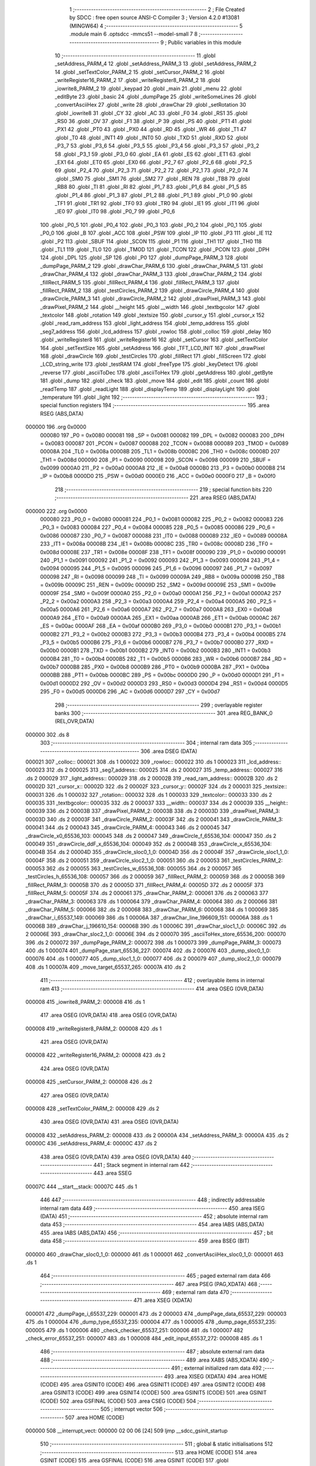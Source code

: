                                       1 ;--------------------------------------------------------
                                      2 ; File Created by SDCC : free open source ANSI-C Compiler
                                      3 ; Version 4.2.0 #13081 (MINGW64)
                                      4 ;--------------------------------------------------------
                                      5 	.module main
                                      6 	.optsdcc -mmcs51 --model-small
                                      7 	
                                      8 ;--------------------------------------------------------
                                      9 ; Public variables in this module
                                     10 ;--------------------------------------------------------
                                     11 	.globl _setAddress_PARM_4
                                     12 	.globl _setAddress_PARM_3
                                     13 	.globl _setAddress_PARM_2
                                     14 	.globl _setTextColor_PARM_2
                                     15 	.globl _setCursor_PARM_2
                                     16 	.globl _writeRegister16_PARM_2
                                     17 	.globl _writeRegister8_PARM_2
                                     18 	.globl _iowrite8_PARM_2
                                     19 	.globl _keypad
                                     20 	.globl _main
                                     21 	.globl _menu
                                     22 	.globl _editByte
                                     23 	.globl _basic
                                     24 	.globl _dumpPage
                                     25 	.globl _writeSomeLines
                                     26 	.globl _convertAsciiHex
                                     27 	.globl _write
                                     28 	.globl _drawChar
                                     29 	.globl _setRotation
                                     30 	.globl _iowrite8
                                     31 	.globl _CY
                                     32 	.globl _AC
                                     33 	.globl _F0
                                     34 	.globl _RS1
                                     35 	.globl _RS0
                                     36 	.globl _OV
                                     37 	.globl _F1
                                     38 	.globl _P
                                     39 	.globl _PS
                                     40 	.globl _PT1
                                     41 	.globl _PX1
                                     42 	.globl _PT0
                                     43 	.globl _PX0
                                     44 	.globl _RD
                                     45 	.globl _WR
                                     46 	.globl _T1
                                     47 	.globl _T0
                                     48 	.globl _INT1
                                     49 	.globl _INT0
                                     50 	.globl _TXD
                                     51 	.globl _RXD
                                     52 	.globl _P3_7
                                     53 	.globl _P3_6
                                     54 	.globl _P3_5
                                     55 	.globl _P3_4
                                     56 	.globl _P3_3
                                     57 	.globl _P3_2
                                     58 	.globl _P3_1
                                     59 	.globl _P3_0
                                     60 	.globl _EA
                                     61 	.globl _ES
                                     62 	.globl _ET1
                                     63 	.globl _EX1
                                     64 	.globl _ET0
                                     65 	.globl _EX0
                                     66 	.globl _P2_7
                                     67 	.globl _P2_6
                                     68 	.globl _P2_5
                                     69 	.globl _P2_4
                                     70 	.globl _P2_3
                                     71 	.globl _P2_2
                                     72 	.globl _P2_1
                                     73 	.globl _P2_0
                                     74 	.globl _SM0
                                     75 	.globl _SM1
                                     76 	.globl _SM2
                                     77 	.globl _REN
                                     78 	.globl _TB8
                                     79 	.globl _RB8
                                     80 	.globl _TI
                                     81 	.globl _RI
                                     82 	.globl _P1_7
                                     83 	.globl _P1_6
                                     84 	.globl _P1_5
                                     85 	.globl _P1_4
                                     86 	.globl _P1_3
                                     87 	.globl _P1_2
                                     88 	.globl _P1_1
                                     89 	.globl _P1_0
                                     90 	.globl _TF1
                                     91 	.globl _TR1
                                     92 	.globl _TF0
                                     93 	.globl _TR0
                                     94 	.globl _IE1
                                     95 	.globl _IT1
                                     96 	.globl _IE0
                                     97 	.globl _IT0
                                     98 	.globl _P0_7
                                     99 	.globl _P0_6
                                    100 	.globl _P0_5
                                    101 	.globl _P0_4
                                    102 	.globl _P0_3
                                    103 	.globl _P0_2
                                    104 	.globl _P0_1
                                    105 	.globl _P0_0
                                    106 	.globl _B
                                    107 	.globl _ACC
                                    108 	.globl _PSW
                                    109 	.globl _IP
                                    110 	.globl _P3
                                    111 	.globl _IE
                                    112 	.globl _P2
                                    113 	.globl _SBUF
                                    114 	.globl _SCON
                                    115 	.globl _P1
                                    116 	.globl _TH1
                                    117 	.globl _TH0
                                    118 	.globl _TL1
                                    119 	.globl _TL0
                                    120 	.globl _TMOD
                                    121 	.globl _TCON
                                    122 	.globl _PCON
                                    123 	.globl _DPH
                                    124 	.globl _DPL
                                    125 	.globl _SP
                                    126 	.globl _P0
                                    127 	.globl _dumpPage_PARM_3
                                    128 	.globl _dumpPage_PARM_2
                                    129 	.globl _drawChar_PARM_6
                                    130 	.globl _drawChar_PARM_5
                                    131 	.globl _drawChar_PARM_4
                                    132 	.globl _drawChar_PARM_3
                                    133 	.globl _drawChar_PARM_2
                                    134 	.globl _fillRect_PARM_5
                                    135 	.globl _fillRect_PARM_4
                                    136 	.globl _fillRect_PARM_3
                                    137 	.globl _fillRect_PARM_2
                                    138 	.globl _testCircles_PARM_2
                                    139 	.globl _drawCircle_PARM_4
                                    140 	.globl _drawCircle_PARM_3
                                    141 	.globl _drawCircle_PARM_2
                                    142 	.globl _drawPixel_PARM_3
                                    143 	.globl _drawPixel_PARM_2
                                    144 	.globl __height
                                    145 	.globl __width
                                    146 	.globl _textbgcolor
                                    147 	.globl _textcolor
                                    148 	.globl _rotation
                                    149 	.globl _textsize
                                    150 	.globl _cursor_y
                                    151 	.globl _cursor_x
                                    152 	.globl _read_ram_address
                                    153 	.globl _light_address
                                    154 	.globl _temp_address
                                    155 	.globl _seg7_address
                                    156 	.globl _lcd_address
                                    157 	.globl _rowloc
                                    158 	.globl _colloc
                                    159 	.globl _delay
                                    160 	.globl _writeRegister8
                                    161 	.globl _writeRegister16
                                    162 	.globl _setCursor
                                    163 	.globl _setTextColor
                                    164 	.globl _setTextSize
                                    165 	.globl _setAddress
                                    166 	.globl _TFT_LCD_INIT
                                    167 	.globl _drawPixel
                                    168 	.globl _drawCircle
                                    169 	.globl _testCircles
                                    170 	.globl _fillRect
                                    171 	.globl _fillScreen
                                    172 	.globl _LCD_string_write
                                    173 	.globl _testRAM
                                    174 	.globl _freeType
                                    175 	.globl _keyDetect
                                    176 	.globl _reverse
                                    177 	.globl _asciiToDec
                                    178 	.globl _asciiToHex
                                    179 	.globl _getAddress
                                    180 	.globl _getByte
                                    181 	.globl _dump
                                    182 	.globl _check
                                    183 	.globl _move
                                    184 	.globl _edit
                                    185 	.globl _count
                                    186 	.globl _readTemp
                                    187 	.globl _readLight
                                    188 	.globl _displayTemp
                                    189 	.globl _displayLight
                                    190 	.globl _temperature
                                    191 	.globl _light
                                    192 ;--------------------------------------------------------
                                    193 ; special function registers
                                    194 ;--------------------------------------------------------
                                    195 	.area RSEG    (ABS,DATA)
      000000                        196 	.org 0x0000
                           000080   197 _P0	=	0x0080
                           000081   198 _SP	=	0x0081
                           000082   199 _DPL	=	0x0082
                           000083   200 _DPH	=	0x0083
                           000087   201 _PCON	=	0x0087
                           000088   202 _TCON	=	0x0088
                           000089   203 _TMOD	=	0x0089
                           00008A   204 _TL0	=	0x008a
                           00008B   205 _TL1	=	0x008b
                           00008C   206 _TH0	=	0x008c
                           00008D   207 _TH1	=	0x008d
                           000090   208 _P1	=	0x0090
                           000098   209 _SCON	=	0x0098
                           000099   210 _SBUF	=	0x0099
                           0000A0   211 _P2	=	0x00a0
                           0000A8   212 _IE	=	0x00a8
                           0000B0   213 _P3	=	0x00b0
                           0000B8   214 _IP	=	0x00b8
                           0000D0   215 _PSW	=	0x00d0
                           0000E0   216 _ACC	=	0x00e0
                           0000F0   217 _B	=	0x00f0
                                    218 ;--------------------------------------------------------
                                    219 ; special function bits
                                    220 ;--------------------------------------------------------
                                    221 	.area RSEG    (ABS,DATA)
      000000                        222 	.org 0x0000
                           000080   223 _P0_0	=	0x0080
                           000081   224 _P0_1	=	0x0081
                           000082   225 _P0_2	=	0x0082
                           000083   226 _P0_3	=	0x0083
                           000084   227 _P0_4	=	0x0084
                           000085   228 _P0_5	=	0x0085
                           000086   229 _P0_6	=	0x0086
                           000087   230 _P0_7	=	0x0087
                           000088   231 _IT0	=	0x0088
                           000089   232 _IE0	=	0x0089
                           00008A   233 _IT1	=	0x008a
                           00008B   234 _IE1	=	0x008b
                           00008C   235 _TR0	=	0x008c
                           00008D   236 _TF0	=	0x008d
                           00008E   237 _TR1	=	0x008e
                           00008F   238 _TF1	=	0x008f
                           000090   239 _P1_0	=	0x0090
                           000091   240 _P1_1	=	0x0091
                           000092   241 _P1_2	=	0x0092
                           000093   242 _P1_3	=	0x0093
                           000094   243 _P1_4	=	0x0094
                           000095   244 _P1_5	=	0x0095
                           000096   245 _P1_6	=	0x0096
                           000097   246 _P1_7	=	0x0097
                           000098   247 _RI	=	0x0098
                           000099   248 _TI	=	0x0099
                           00009A   249 _RB8	=	0x009a
                           00009B   250 _TB8	=	0x009b
                           00009C   251 _REN	=	0x009c
                           00009D   252 _SM2	=	0x009d
                           00009E   253 _SM1	=	0x009e
                           00009F   254 _SM0	=	0x009f
                           0000A0   255 _P2_0	=	0x00a0
                           0000A1   256 _P2_1	=	0x00a1
                           0000A2   257 _P2_2	=	0x00a2
                           0000A3   258 _P2_3	=	0x00a3
                           0000A4   259 _P2_4	=	0x00a4
                           0000A5   260 _P2_5	=	0x00a5
                           0000A6   261 _P2_6	=	0x00a6
                           0000A7   262 _P2_7	=	0x00a7
                           0000A8   263 _EX0	=	0x00a8
                           0000A9   264 _ET0	=	0x00a9
                           0000AA   265 _EX1	=	0x00aa
                           0000AB   266 _ET1	=	0x00ab
                           0000AC   267 _ES	=	0x00ac
                           0000AF   268 _EA	=	0x00af
                           0000B0   269 _P3_0	=	0x00b0
                           0000B1   270 _P3_1	=	0x00b1
                           0000B2   271 _P3_2	=	0x00b2
                           0000B3   272 _P3_3	=	0x00b3
                           0000B4   273 _P3_4	=	0x00b4
                           0000B5   274 _P3_5	=	0x00b5
                           0000B6   275 _P3_6	=	0x00b6
                           0000B7   276 _P3_7	=	0x00b7
                           0000B0   277 _RXD	=	0x00b0
                           0000B1   278 _TXD	=	0x00b1
                           0000B2   279 _INT0	=	0x00b2
                           0000B3   280 _INT1	=	0x00b3
                           0000B4   281 _T0	=	0x00b4
                           0000B5   282 _T1	=	0x00b5
                           0000B6   283 _WR	=	0x00b6
                           0000B7   284 _RD	=	0x00b7
                           0000B8   285 _PX0	=	0x00b8
                           0000B9   286 _PT0	=	0x00b9
                           0000BA   287 _PX1	=	0x00ba
                           0000BB   288 _PT1	=	0x00bb
                           0000BC   289 _PS	=	0x00bc
                           0000D0   290 _P	=	0x00d0
                           0000D1   291 _F1	=	0x00d1
                           0000D2   292 _OV	=	0x00d2
                           0000D3   293 _RS0	=	0x00d3
                           0000D4   294 _RS1	=	0x00d4
                           0000D5   295 _F0	=	0x00d5
                           0000D6   296 _AC	=	0x00d6
                           0000D7   297 _CY	=	0x00d7
                                    298 ;--------------------------------------------------------
                                    299 ; overlayable register banks
                                    300 ;--------------------------------------------------------
                                    301 	.area REG_BANK_0	(REL,OVR,DATA)
      000000                        302 	.ds 8
                                    303 ;--------------------------------------------------------
                                    304 ; internal ram data
                                    305 ;--------------------------------------------------------
                                    306 	.area DSEG    (DATA)
      000021                        307 _colloc::
      000021                        308 	.ds 1
      000022                        309 _rowloc::
      000022                        310 	.ds 1
      000023                        311 _lcd_address::
      000023                        312 	.ds 2
      000025                        313 _seg7_address::
      000025                        314 	.ds 2
      000027                        315 _temp_address::
      000027                        316 	.ds 2
      000029                        317 _light_address::
      000029                        318 	.ds 2
      00002B                        319 _read_ram_address::
      00002B                        320 	.ds 2
      00002D                        321 _cursor_x::
      00002D                        322 	.ds 2
      00002F                        323 _cursor_y::
      00002F                        324 	.ds 2
      000031                        325 _textsize::
      000031                        326 	.ds 1
      000032                        327 _rotation::
      000032                        328 	.ds 1
      000033                        329 _textcolor::
      000033                        330 	.ds 2
      000035                        331 _textbgcolor::
      000035                        332 	.ds 2
      000037                        333 __width::
      000037                        334 	.ds 2
      000039                        335 __height::
      000039                        336 	.ds 2
      00003B                        337 _drawPixel_PARM_2:
      00003B                        338 	.ds 2
      00003D                        339 _drawPixel_PARM_3:
      00003D                        340 	.ds 2
      00003F                        341 _drawCircle_PARM_2:
      00003F                        342 	.ds 2
      000041                        343 _drawCircle_PARM_3:
      000041                        344 	.ds 2
      000043                        345 _drawCircle_PARM_4:
      000043                        346 	.ds 2
      000045                        347 _drawCircle_x0_65536_103:
      000045                        348 	.ds 2
      000047                        349 _drawCircle_f_65536_104:
      000047                        350 	.ds 2
      000049                        351 _drawCircle_ddF_x_65536_104:
      000049                        352 	.ds 2
      00004B                        353 _drawCircle_x_65536_104:
      00004B                        354 	.ds 2
      00004D                        355 _drawCircle_sloc0_1_0:
      00004D                        356 	.ds 2
      00004F                        357 _drawCircle_sloc1_1_0:
      00004F                        358 	.ds 2
      000051                        359 _drawCircle_sloc2_1_0:
      000051                        360 	.ds 2
      000053                        361 _testCircles_PARM_2:
      000053                        362 	.ds 2
      000055                        363 _testCircles_w_65536_108:
      000055                        364 	.ds 2
      000057                        365 _testCircles_h_65536_108:
      000057                        366 	.ds 2
      000059                        367 _fillRect_PARM_2:
      000059                        368 	.ds 2
      00005B                        369 _fillRect_PARM_3:
      00005B                        370 	.ds 2
      00005D                        371 _fillRect_PARM_4:
      00005D                        372 	.ds 2
      00005F                        373 _fillRect_PARM_5:
      00005F                        374 	.ds 2
      000061                        375 _drawChar_PARM_2:
      000061                        376 	.ds 2
      000063                        377 _drawChar_PARM_3:
      000063                        378 	.ds 1
      000064                        379 _drawChar_PARM_4:
      000064                        380 	.ds 2
      000066                        381 _drawChar_PARM_5:
      000066                        382 	.ds 2
      000068                        383 _drawChar_PARM_6:
      000068                        384 	.ds 1
      000069                        385 _drawChar_i_65537_149:
      000069                        386 	.ds 1
      00006A                        387 _drawChar_line_196609_151:
      00006A                        388 	.ds 1
      00006B                        389 _drawChar_j_196610_154:
      00006B                        390 	.ds 1
      00006C                        391 _drawChar_sloc1_1_0:
      00006C                        392 	.ds 2
      00006E                        393 _drawChar_sloc2_1_0:
      00006E                        394 	.ds 2
      000070                        395 _asciiToHex_store_65536_200:
      000070                        396 	.ds 2
      000072                        397 _dumpPage_PARM_2:
      000072                        398 	.ds 1
      000073                        399 _dumpPage_PARM_3:
      000073                        400 	.ds 1
      000074                        401 _dumpPage_start_65536_227:
      000074                        402 	.ds 2
      000076                        403 _dump_sloc0_1_0:
      000076                        404 	.ds 1
      000077                        405 _dump_sloc1_1_0:
      000077                        406 	.ds 2
      000079                        407 _dump_sloc2_1_0:
      000079                        408 	.ds 1
      00007A                        409 _move_target_65537_265:
      00007A                        410 	.ds 2
                                    411 ;--------------------------------------------------------
                                    412 ; overlayable items in internal ram
                                    413 ;--------------------------------------------------------
                                    414 	.area	OSEG    (OVR,DATA)
      000008                        415 _iowrite8_PARM_2:
      000008                        416 	.ds 1
                                    417 	.area	OSEG    (OVR,DATA)
                                    418 	.area	OSEG    (OVR,DATA)
      000008                        419 _writeRegister8_PARM_2:
      000008                        420 	.ds 1
                                    421 	.area	OSEG    (OVR,DATA)
      000008                        422 _writeRegister16_PARM_2:
      000008                        423 	.ds 2
                                    424 	.area	OSEG    (OVR,DATA)
      000008                        425 _setCursor_PARM_2:
      000008                        426 	.ds 2
                                    427 	.area	OSEG    (OVR,DATA)
      000008                        428 _setTextColor_PARM_2:
      000008                        429 	.ds 2
                                    430 	.area	OSEG    (OVR,DATA)
                                    431 	.area	OSEG    (OVR,DATA)
      000008                        432 _setAddress_PARM_2:
      000008                        433 	.ds 2
      00000A                        434 _setAddress_PARM_3:
      00000A                        435 	.ds 2
      00000C                        436 _setAddress_PARM_4:
      00000C                        437 	.ds 2
                                    438 	.area	OSEG    (OVR,DATA)
                                    439 	.area	OSEG    (OVR,DATA)
                                    440 ;--------------------------------------------------------
                                    441 ; Stack segment in internal ram
                                    442 ;--------------------------------------------------------
                                    443 	.area	SSEG
      00007C                        444 __start__stack:
      00007C                        445 	.ds	1
                                    446 
                                    447 ;--------------------------------------------------------
                                    448 ; indirectly addressable internal ram data
                                    449 ;--------------------------------------------------------
                                    450 	.area ISEG    (DATA)
                                    451 ;--------------------------------------------------------
                                    452 ; absolute internal ram data
                                    453 ;--------------------------------------------------------
                                    454 	.area IABS    (ABS,DATA)
                                    455 	.area IABS    (ABS,DATA)
                                    456 ;--------------------------------------------------------
                                    457 ; bit data
                                    458 ;--------------------------------------------------------
                                    459 	.area BSEG    (BIT)
      000000                        460 _drawChar_sloc0_1_0:
      000000                        461 	.ds 1
      000001                        462 _convertAsciiHex_sloc0_1_0:
      000001                        463 	.ds 1
                                    464 ;--------------------------------------------------------
                                    465 ; paged external ram data
                                    466 ;--------------------------------------------------------
                                    467 	.area PSEG    (PAG,XDATA)
                                    468 ;--------------------------------------------------------
                                    469 ; external ram data
                                    470 ;--------------------------------------------------------
                                    471 	.area XSEG    (XDATA)
      000001                        472 _dumpPage_i_65537_229:
      000001                        473 	.ds 2
      000003                        474 _dumpPage_data_65537_229:
      000003                        475 	.ds 1
      000004                        476 _dump_type_65537_235:
      000004                        477 	.ds 1
      000005                        478 _dump_page_65537_235:
      000005                        479 	.ds 1
      000006                        480 _check_checker_65537_251:
      000006                        481 	.ds 1
      000007                        482 _check_error_65537_251:
      000007                        483 	.ds 1
      000008                        484 _edit_input_65537_272:
      000008                        485 	.ds 1
                                    486 ;--------------------------------------------------------
                                    487 ; absolute external ram data
                                    488 ;--------------------------------------------------------
                                    489 	.area XABS    (ABS,XDATA)
                                    490 ;--------------------------------------------------------
                                    491 ; external initialized ram data
                                    492 ;--------------------------------------------------------
                                    493 	.area XISEG   (XDATA)
                                    494 	.area HOME    (CODE)
                                    495 	.area GSINIT0 (CODE)
                                    496 	.area GSINIT1 (CODE)
                                    497 	.area GSINIT2 (CODE)
                                    498 	.area GSINIT3 (CODE)
                                    499 	.area GSINIT4 (CODE)
                                    500 	.area GSINIT5 (CODE)
                                    501 	.area GSINIT  (CODE)
                                    502 	.area GSFINAL (CODE)
                                    503 	.area CSEG    (CODE)
                                    504 ;--------------------------------------------------------
                                    505 ; interrupt vector
                                    506 ;--------------------------------------------------------
                                    507 	.area HOME    (CODE)
      000000                        508 __interrupt_vect:
      000000 02 00 06         [24]  509 	ljmp	__sdcc_gsinit_startup
                                    510 ;--------------------------------------------------------
                                    511 ; global & static initialisations
                                    512 ;--------------------------------------------------------
                                    513 	.area HOME    (CODE)
                                    514 	.area GSINIT  (CODE)
                                    515 	.area GSFINAL (CODE)
                                    516 	.area GSINIT  (CODE)
                                    517 	.globl __sdcc_gsinit_startup
                                    518 	.globl __sdcc_program_startup
                                    519 	.globl __start__stack
                                    520 	.globl __mcs51_genXINIT
                                    521 	.globl __mcs51_genXRAMCLEAR
                                    522 	.globl __mcs51_genRAMCLEAR
                                    523 ;	ecen4330_lcd_v3.c:9: __xdata uint8_t* lcd_address = (uint8_t __xdata*) __LCD_ADDRESS__;
      00005F 75 23 00         [24]  524 	mov	_lcd_address,#0x00
      000062 75 24 40         [24]  525 	mov	(_lcd_address + 1),#0x40
                                    526 ;	ecen4330_lcd_v3.c:10: __xdata uint8_t* seg7_address = (uint8_t __xdata*) __SEG_7_ADDRESS__;
      000065 75 25 00         [24]  527 	mov	_seg7_address,#0x00
      000068 75 26 80         [24]  528 	mov	(_seg7_address + 1),#0x80
                                    529 ;	ecen4330_lcd_v3.c:11: __xdata uint8_t* temp_address = (uint8_t __xdata*) __TEMP_ADDRESS__;
      00006B 75 27 00         [24]  530 	mov	_temp_address,#0x00
      00006E 75 28 C0         [24]  531 	mov	(_temp_address + 1),#0xc0
                                    532 ;	ecen4330_lcd_v3.c:12: __xdata uint8_t* light_address = (uint8_t __xdata*) __PHOT_ADDRESS__;
      000071 E4               [12]  533 	clr	a
      000072 F5 29            [12]  534 	mov	_light_address,a
      000074 F5 2A            [12]  535 	mov	(_light_address + 1),a
                                    536 	.area GSFINAL (CODE)
      000076 02 00 03         [24]  537 	ljmp	__sdcc_program_startup
                                    538 ;--------------------------------------------------------
                                    539 ; Home
                                    540 ;--------------------------------------------------------
                                    541 	.area HOME    (CODE)
                                    542 	.area HOME    (CODE)
      000003                        543 __sdcc_program_startup:
      000003 02 1A 2F         [24]  544 	ljmp	_main
                                    545 ;	return from main will return to caller
                                    546 ;--------------------------------------------------------
                                    547 ; code
                                    548 ;--------------------------------------------------------
                                    549 	.area CSEG    (CODE)
                                    550 ;------------------------------------------------------------
                                    551 ;Allocation info for local variables in function 'iowrite8'
                                    552 ;------------------------------------------------------------
                                    553 ;d                         Allocated with name '_iowrite8_PARM_2'
                                    554 ;map_address               Allocated to registers r6 r7 
                                    555 ;------------------------------------------------------------
                                    556 ;	ecen4330_lcd_v3.c:50: void iowrite8 (uint8_t __xdata* map_address, uint8_t d) {
                                    557 ;	-----------------------------------------
                                    558 ;	 function iowrite8
                                    559 ;	-----------------------------------------
      000079                        560 _iowrite8:
                           000007   561 	ar7 = 0x07
                           000006   562 	ar6 = 0x06
                           000005   563 	ar5 = 0x05
                           000004   564 	ar4 = 0x04
                           000003   565 	ar3 = 0x03
                           000002   566 	ar2 = 0x02
                           000001   567 	ar1 = 0x01
                           000000   568 	ar0 = 0x00
      000079 AE 82            [24]  569 	mov	r6,dpl
      00007B AF 83            [24]  570 	mov	r7,dph
                                    571 ;	ecen4330_lcd_v3.c:51: IOM = 1;
                                    572 ;	assignBit
      00007D D2 B4            [12]  573 	setb	_P3_4
                                    574 ;	ecen4330_lcd_v3.c:52: *map_address = d;
      00007F 8E 82            [24]  575 	mov	dpl,r6
      000081 8F 83            [24]  576 	mov	dph,r7
      000083 E5 08            [12]  577 	mov	a,_iowrite8_PARM_2
      000085 F0               [24]  578 	movx	@dptr,a
                                    579 ;	ecen4330_lcd_v3.c:53: IOM = 0;
                                    580 ;	assignBit
      000086 C2 B4            [12]  581 	clr	_P3_4
                                    582 ;	ecen4330_lcd_v3.c:54: }
      000088 22               [24]  583 	ret
                                    584 ;------------------------------------------------------------
                                    585 ;Allocation info for local variables in function 'delay'
                                    586 ;------------------------------------------------------------
                                    587 ;d                         Allocated to registers r6 r7 
                                    588 ;i                         Allocated to registers r4 r5 
                                    589 ;j                         Allocated to registers r2 r3 
                                    590 ;------------------------------------------------------------
                                    591 ;	ecen4330_lcd_v3.c:58: void delay (int16_t d)
                                    592 ;	-----------------------------------------
                                    593 ;	 function delay
                                    594 ;	-----------------------------------------
      000089                        595 _delay:
      000089 AE 82            [24]  596 	mov	r6,dpl
      00008B AF 83            [24]  597 	mov	r7,dph
                                    598 ;	ecen4330_lcd_v3.c:61: for (i=0;i<d;i++)
      00008D 7C 00            [12]  599 	mov	r4,#0x00
      00008F 7D 00            [12]  600 	mov	r5,#0x00
      000091                        601 00107$:
      000091 8C 02            [24]  602 	mov	ar2,r4
      000093 8D 03            [24]  603 	mov	ar3,r5
      000095 C3               [12]  604 	clr	c
      000096 EA               [12]  605 	mov	a,r2
      000097 9E               [12]  606 	subb	a,r6
      000098 EB               [12]  607 	mov	a,r3
      000099 64 80            [12]  608 	xrl	a,#0x80
      00009B 8F F0            [24]  609 	mov	b,r7
      00009D 63 F0 80         [24]  610 	xrl	b,#0x80
      0000A0 95 F0            [12]  611 	subb	a,b
      0000A2 50 14            [24]  612 	jnc	00109$
                                    613 ;	ecen4330_lcd_v3.c:63: for (j=0;j<1000;j++);
      0000A4 7A E8            [12]  614 	mov	r2,#0xe8
      0000A6 7B 03            [12]  615 	mov	r3,#0x03
      0000A8                        616 00105$:
      0000A8 1A               [12]  617 	dec	r2
      0000A9 BA FF 01         [24]  618 	cjne	r2,#0xff,00130$
      0000AC 1B               [12]  619 	dec	r3
      0000AD                        620 00130$:
      0000AD EA               [12]  621 	mov	a,r2
      0000AE 4B               [12]  622 	orl	a,r3
      0000AF 70 F7            [24]  623 	jnz	00105$
                                    624 ;	ecen4330_lcd_v3.c:61: for (i=0;i<d;i++)
      0000B1 0C               [12]  625 	inc	r4
      0000B2 BC 00 DC         [24]  626 	cjne	r4,#0x00,00107$
      0000B5 0D               [12]  627 	inc	r5
      0000B6 80 D9            [24]  628 	sjmp	00107$
      0000B8                        629 00109$:
                                    630 ;	ecen4330_lcd_v3.c:65: }
      0000B8 22               [24]  631 	ret
                                    632 ;------------------------------------------------------------
                                    633 ;Allocation info for local variables in function 'writeRegister8'
                                    634 ;------------------------------------------------------------
                                    635 ;d                         Allocated with name '_writeRegister8_PARM_2'
                                    636 ;a                         Allocated to registers r7 
                                    637 ;------------------------------------------------------------
                                    638 ;	ecen4330_lcd_v3.c:75: void writeRegister8 (uint8_t a, uint8_t d) {
                                    639 ;	-----------------------------------------
                                    640 ;	 function writeRegister8
                                    641 ;	-----------------------------------------
      0000B9                        642 _writeRegister8:
      0000B9 AF 82            [24]  643 	mov	r7,dpl
                                    644 ;	ecen4330_lcd_v3.c:76: CD = __CMD__;
                                    645 ;	assignBit
      0000BB C2 B5            [12]  646 	clr	_P3_5
                                    647 ;	ecen4330_lcd_v3.c:77: write8(a);
                                    648 ;	assignBit
      0000BD D2 B4            [12]  649 	setb	_P3_4
      0000BF 85 23 82         [24]  650 	mov	dpl,_lcd_address
      0000C2 85 24 83         [24]  651 	mov	dph,(_lcd_address + 1)
      0000C5 EF               [12]  652 	mov	a,r7
      0000C6 F0               [24]  653 	movx	@dptr,a
                                    654 ;	assignBit
      0000C7 C2 B4            [12]  655 	clr	_P3_4
                                    656 ;	ecen4330_lcd_v3.c:78: CD = __DATA__;
                                    657 ;	assignBit
      0000C9 D2 B5            [12]  658 	setb	_P3_5
                                    659 ;	ecen4330_lcd_v3.c:79: write8(d);
                                    660 ;	assignBit
      0000CB D2 B4            [12]  661 	setb	_P3_4
      0000CD 85 23 82         [24]  662 	mov	dpl,_lcd_address
      0000D0 85 24 83         [24]  663 	mov	dph,(_lcd_address + 1)
      0000D3 E5 08            [12]  664 	mov	a,_writeRegister8_PARM_2
      0000D5 F0               [24]  665 	movx	@dptr,a
                                    666 ;	assignBit
      0000D6 C2 B4            [12]  667 	clr	_P3_4
                                    668 ;	ecen4330_lcd_v3.c:80: }
      0000D8 22               [24]  669 	ret
                                    670 ;------------------------------------------------------------
                                    671 ;Allocation info for local variables in function 'writeRegister16'
                                    672 ;------------------------------------------------------------
                                    673 ;d                         Allocated with name '_writeRegister16_PARM_2'
                                    674 ;a                         Allocated to registers r6 r7 
                                    675 ;hi                        Allocated to registers r7 
                                    676 ;lo                        Allocated to registers r6 
                                    677 ;------------------------------------------------------------
                                    678 ;	ecen4330_lcd_v3.c:84: void writeRegister16 (uint16_t a, uint16_t d) {
                                    679 ;	-----------------------------------------
                                    680 ;	 function writeRegister16
                                    681 ;	-----------------------------------------
      0000D9                        682 _writeRegister16:
      0000D9 AE 82            [24]  683 	mov	r6,dpl
      0000DB AF 83            [24]  684 	mov	r7,dph
                                    685 ;	ecen4330_lcd_v3.c:86: hi = (a) >> 8;
      0000DD 8F 05            [24]  686 	mov	ar5,r7
                                    687 ;	ecen4330_lcd_v3.c:87: lo = (a);
                                    688 ;	ecen4330_lcd_v3.c:88: write8Reg(hi);
                                    689 ;	assignBit
      0000DF C2 B5            [12]  690 	clr	_P3_5
                                    691 ;	assignBit
      0000E1 D2 B4            [12]  692 	setb	_P3_4
      0000E3 85 23 82         [24]  693 	mov	dpl,_lcd_address
      0000E6 85 24 83         [24]  694 	mov	dph,(_lcd_address + 1)
      0000E9 ED               [12]  695 	mov	a,r5
      0000EA F0               [24]  696 	movx	@dptr,a
                                    697 ;	assignBit
      0000EB C2 B4            [12]  698 	clr	_P3_4
                                    699 ;	ecen4330_lcd_v3.c:89: write8Reg(lo);
                                    700 ;	assignBit
      0000ED C2 B5            [12]  701 	clr	_P3_5
                                    702 ;	assignBit
      0000EF D2 B4            [12]  703 	setb	_P3_4
      0000F1 85 23 82         [24]  704 	mov	dpl,_lcd_address
      0000F4 85 24 83         [24]  705 	mov	dph,(_lcd_address + 1)
      0000F7 EE               [12]  706 	mov	a,r6
      0000F8 F0               [24]  707 	movx	@dptr,a
                                    708 ;	assignBit
      0000F9 C2 B4            [12]  709 	clr	_P3_4
                                    710 ;	ecen4330_lcd_v3.c:90: hi = (d) >> 8;
      0000FB AF 09            [24]  711 	mov	r7,(_writeRegister16_PARM_2 + 1)
                                    712 ;	ecen4330_lcd_v3.c:91: lo = (d);
      0000FD AE 08            [24]  713 	mov	r6,_writeRegister16_PARM_2
                                    714 ;	ecen4330_lcd_v3.c:92: CD = 1 ;
                                    715 ;	assignBit
      0000FF D2 B5            [12]  716 	setb	_P3_5
                                    717 ;	ecen4330_lcd_v3.c:93: write8Data(hi);
                                    718 ;	assignBit
      000101 D2 B5            [12]  719 	setb	_P3_5
                                    720 ;	assignBit
      000103 D2 B4            [12]  721 	setb	_P3_4
      000105 85 23 82         [24]  722 	mov	dpl,_lcd_address
      000108 85 24 83         [24]  723 	mov	dph,(_lcd_address + 1)
      00010B EF               [12]  724 	mov	a,r7
      00010C F0               [24]  725 	movx	@dptr,a
                                    726 ;	assignBit
      00010D C2 B4            [12]  727 	clr	_P3_4
                                    728 ;	ecen4330_lcd_v3.c:94: write8Data(lo);
                                    729 ;	assignBit
      00010F D2 B5            [12]  730 	setb	_P3_5
                                    731 ;	assignBit
      000111 D2 B4            [12]  732 	setb	_P3_4
      000113 85 23 82         [24]  733 	mov	dpl,_lcd_address
      000116 85 24 83         [24]  734 	mov	dph,(_lcd_address + 1)
      000119 EE               [12]  735 	mov	a,r6
      00011A F0               [24]  736 	movx	@dptr,a
                                    737 ;	assignBit
      00011B C2 B4            [12]  738 	clr	_P3_4
                                    739 ;	ecen4330_lcd_v3.c:95: }
      00011D 22               [24]  740 	ret
                                    741 ;------------------------------------------------------------
                                    742 ;Allocation info for local variables in function 'setCursor'
                                    743 ;------------------------------------------------------------
                                    744 ;y                         Allocated with name '_setCursor_PARM_2'
                                    745 ;x                         Allocated to registers 
                                    746 ;------------------------------------------------------------
                                    747 ;	ecen4330_lcd_v3.c:103: void setCursor (uint16_t x, uint16_t y) {
                                    748 ;	-----------------------------------------
                                    749 ;	 function setCursor
                                    750 ;	-----------------------------------------
      00011E                        751 _setCursor:
      00011E 85 82 2D         [24]  752 	mov	_cursor_x,dpl
      000121 85 83 2E         [24]  753 	mov	(_cursor_x + 1),dph
                                    754 ;	ecen4330_lcd_v3.c:105: cursor_y = y;
      000124 85 08 2F         [24]  755 	mov	_cursor_y,_setCursor_PARM_2
      000127 85 09 30         [24]  756 	mov	(_cursor_y + 1),(_setCursor_PARM_2 + 1)
                                    757 ;	ecen4330_lcd_v3.c:106: }
      00012A 22               [24]  758 	ret
                                    759 ;------------------------------------------------------------
                                    760 ;Allocation info for local variables in function 'setTextColor'
                                    761 ;------------------------------------------------------------
                                    762 ;y                         Allocated with name '_setTextColor_PARM_2'
                                    763 ;x                         Allocated to registers 
                                    764 ;------------------------------------------------------------
                                    765 ;	ecen4330_lcd_v3.c:113: void setTextColor (uint16_t x, uint16_t y) {
                                    766 ;	-----------------------------------------
                                    767 ;	 function setTextColor
                                    768 ;	-----------------------------------------
      00012B                        769 _setTextColor:
      00012B 85 82 33         [24]  770 	mov	_textcolor,dpl
      00012E 85 83 34         [24]  771 	mov	(_textcolor + 1),dph
                                    772 ;	ecen4330_lcd_v3.c:115: textbgcolor = y;
      000131 85 08 35         [24]  773 	mov	_textbgcolor,_setTextColor_PARM_2
      000134 85 09 36         [24]  774 	mov	(_textbgcolor + 1),(_setTextColor_PARM_2 + 1)
                                    775 ;	ecen4330_lcd_v3.c:116: }
      000137 22               [24]  776 	ret
                                    777 ;------------------------------------------------------------
                                    778 ;Allocation info for local variables in function 'setTextSize'
                                    779 ;------------------------------------------------------------
                                    780 ;s                         Allocated to registers r7 
                                    781 ;------------------------------------------------------------
                                    782 ;	ecen4330_lcd_v3.c:123: void setTextSize (uint8_t s) {
                                    783 ;	-----------------------------------------
                                    784 ;	 function setTextSize
                                    785 ;	-----------------------------------------
      000138                        786 _setTextSize:
                                    787 ;	ecen4330_lcd_v3.c:124: if (s > 8) return;
      000138 E5 82            [12]  788 	mov	a,dpl
      00013A FF               [12]  789 	mov	r7,a
      00013B 24 F7            [12]  790 	add	a,#0xff - 0x08
      00013D 50 01            [24]  791 	jnc	00102$
      00013F 22               [24]  792 	ret
      000140                        793 00102$:
                                    794 ;	ecen4330_lcd_v3.c:125: textsize = (s>0) ? s : 1 ;
      000140 EF               [12]  795 	mov	a,r7
      000141 60 06            [24]  796 	jz	00105$
      000143 8F 06            [24]  797 	mov	ar6,r7
      000145 7F 00            [12]  798 	mov	r7,#0x00
      000147 80 04            [24]  799 	sjmp	00106$
      000149                        800 00105$:
      000149 7E 01            [12]  801 	mov	r6,#0x01
      00014B 7F 00            [12]  802 	mov	r7,#0x00
      00014D                        803 00106$:
      00014D 8E 31            [24]  804 	mov	_textsize,r6
                                    805 ;	ecen4330_lcd_v3.c:126: }
      00014F 22               [24]  806 	ret
                                    807 ;------------------------------------------------------------
                                    808 ;Allocation info for local variables in function 'setRotation'
                                    809 ;------------------------------------------------------------
                                    810 ;flag                      Allocated to registers r7 
                                    811 ;------------------------------------------------------------
                                    812 ;	ecen4330_lcd_v3.c:138: void setRotation (uint8_t flag) {
                                    813 ;	-----------------------------------------
                                    814 ;	 function setRotation
                                    815 ;	-----------------------------------------
      000150                        816 _setRotation:
                                    817 ;	ecen4330_lcd_v3.c:139: switch(flag) {
      000150 E5 82            [12]  818 	mov	a,dpl
      000152 FF               [12]  819 	mov	r7,a
      000153 24 FC            [12]  820 	add	a,#0xff - 0x03
      000155 40 4E            [24]  821 	jc	00105$
      000157 EF               [12]  822 	mov	a,r7
      000158 2F               [12]  823 	add	a,r7
                                    824 ;	ecen4330_lcd_v3.c:140: case 0:
      000159 90 01 5D         [24]  825 	mov	dptr,#00115$
      00015C 73               [24]  826 	jmp	@a+dptr
      00015D                        827 00115$:
      00015D 80 06            [24]  828 	sjmp	00101$
      00015F 80 14            [24]  829 	sjmp	00102$
      000161 80 22            [24]  830 	sjmp	00103$
      000163 80 30            [24]  831 	sjmp	00104$
      000165                        832 00101$:
                                    833 ;	ecen4330_lcd_v3.c:141: flag = (ILI9341_MADCTL_MX | ILI9341_MADCTL_BGR);
      000165 7F 48            [12]  834 	mov	r7,#0x48
                                    835 ;	ecen4330_lcd_v3.c:142: _width = TFTWIDTH;
      000167 75 37 F0         [24]  836 	mov	__width,#0xf0
      00016A 75 38 00         [24]  837 	mov	(__width + 1),#0x00
                                    838 ;	ecen4330_lcd_v3.c:143: _height = TFTHEIGHT;
      00016D 75 39 40         [24]  839 	mov	__height,#0x40
      000170 75 3A 01         [24]  840 	mov	(__height + 1),#0x01
                                    841 ;	ecen4330_lcd_v3.c:144: break;
                                    842 ;	ecen4330_lcd_v3.c:145: case 1:
      000173 80 3E            [24]  843 	sjmp	00106$
      000175                        844 00102$:
                                    845 ;	ecen4330_lcd_v3.c:146: flag = (ILI9341_MADCTL_MV | ILI9341_MADCTL_BGR);
      000175 7F 28            [12]  846 	mov	r7,#0x28
                                    847 ;	ecen4330_lcd_v3.c:147: _width = TFTHEIGHT;
      000177 75 37 40         [24]  848 	mov	__width,#0x40
      00017A 75 38 01         [24]  849 	mov	(__width + 1),#0x01
                                    850 ;	ecen4330_lcd_v3.c:148: _height = TFTWIDTH;
      00017D 75 39 F0         [24]  851 	mov	__height,#0xf0
      000180 75 3A 00         [24]  852 	mov	(__height + 1),#0x00
                                    853 ;	ecen4330_lcd_v3.c:149: break;
                                    854 ;	ecen4330_lcd_v3.c:150: case 2:
      000183 80 2E            [24]  855 	sjmp	00106$
      000185                        856 00103$:
                                    857 ;	ecen4330_lcd_v3.c:151: flag = (ILI9341_MADCTL_MY | ILI9341_MADCTL_BGR);
      000185 7F 88            [12]  858 	mov	r7,#0x88
                                    859 ;	ecen4330_lcd_v3.c:152: _width = TFTWIDTH;
      000187 75 37 F0         [24]  860 	mov	__width,#0xf0
      00018A 75 38 00         [24]  861 	mov	(__width + 1),#0x00
                                    862 ;	ecen4330_lcd_v3.c:153: _height = TFTHEIGHT;
      00018D 75 39 40         [24]  863 	mov	__height,#0x40
      000190 75 3A 01         [24]  864 	mov	(__height + 1),#0x01
                                    865 ;	ecen4330_lcd_v3.c:154: break;
                                    866 ;	ecen4330_lcd_v3.c:155: case 3:
      000193 80 1E            [24]  867 	sjmp	00106$
      000195                        868 00104$:
                                    869 ;	ecen4330_lcd_v3.c:156: flag = (ILI9341_MADCTL_MX | ILI9341_MADCTL_MY | ILI9341_MADCTL_MV | ILI9341_MADCTL_BGR);
      000195 7F E8            [12]  870 	mov	r7,#0xe8
                                    871 ;	ecen4330_lcd_v3.c:157: _width = TFTHEIGHT;
      000197 75 37 40         [24]  872 	mov	__width,#0x40
      00019A 75 38 01         [24]  873 	mov	(__width + 1),#0x01
                                    874 ;	ecen4330_lcd_v3.c:158: _height = TFTWIDTH;
      00019D 75 39 F0         [24]  875 	mov	__height,#0xf0
      0001A0 75 3A 00         [24]  876 	mov	(__height + 1),#0x00
                                    877 ;	ecen4330_lcd_v3.c:159: break;
                                    878 ;	ecen4330_lcd_v3.c:160: default:
      0001A3 80 0E            [24]  879 	sjmp	00106$
      0001A5                        880 00105$:
                                    881 ;	ecen4330_lcd_v3.c:161: flag = (ILI9341_MADCTL_MX | ILI9341_MADCTL_BGR);
      0001A5 7F 48            [12]  882 	mov	r7,#0x48
                                    883 ;	ecen4330_lcd_v3.c:162: _width = TFTWIDTH;
      0001A7 75 37 F0         [24]  884 	mov	__width,#0xf0
      0001AA 75 38 00         [24]  885 	mov	(__width + 1),#0x00
                                    886 ;	ecen4330_lcd_v3.c:163: _height = TFTHEIGHT;
      0001AD 75 39 40         [24]  887 	mov	__height,#0x40
      0001B0 75 3A 01         [24]  888 	mov	(__height + 1),#0x01
                                    889 ;	ecen4330_lcd_v3.c:165: }
      0001B3                        890 00106$:
                                    891 ;	ecen4330_lcd_v3.c:166: writeRegister8(ILI9341_MEMCONTROL, flag);
      0001B3 8F 08            [24]  892 	mov	_writeRegister8_PARM_2,r7
      0001B5 75 82 36         [24]  893 	mov	dpl,#0x36
                                    894 ;	ecen4330_lcd_v3.c:167: }
      0001B8 02 00 B9         [24]  895 	ljmp	_writeRegister8
                                    896 ;------------------------------------------------------------
                                    897 ;Allocation info for local variables in function 'setAddress'
                                    898 ;------------------------------------------------------------
                                    899 ;y1                        Allocated with name '_setAddress_PARM_2'
                                    900 ;x2                        Allocated with name '_setAddress_PARM_3'
                                    901 ;y2                        Allocated with name '_setAddress_PARM_4'
                                    902 ;x1                        Allocated to registers r6 r7 
                                    903 ;------------------------------------------------------------
                                    904 ;	ecen4330_lcd_v3.c:169: void setAddress (uint16_t x1,uint16_t y1,uint16_t x2,uint16_t y2) {
                                    905 ;	-----------------------------------------
                                    906 ;	 function setAddress
                                    907 ;	-----------------------------------------
      0001BB                        908 _setAddress:
      0001BB AE 82            [24]  909 	mov	r6,dpl
      0001BD AF 83            [24]  910 	mov	r7,dph
                                    911 ;	ecen4330_lcd_v3.c:170: write8Reg(0x2A);
                                    912 ;	assignBit
      0001BF C2 B5            [12]  913 	clr	_P3_5
                                    914 ;	assignBit
      0001C1 D2 B4            [12]  915 	setb	_P3_4
      0001C3 85 23 82         [24]  916 	mov	dpl,_lcd_address
      0001C6 85 24 83         [24]  917 	mov	dph,(_lcd_address + 1)
      0001C9 74 2A            [12]  918 	mov	a,#0x2a
      0001CB F0               [24]  919 	movx	@dptr,a
                                    920 ;	assignBit
      0001CC C2 B4            [12]  921 	clr	_P3_4
                                    922 ;	ecen4330_lcd_v3.c:171: write8Data(x1 >> 8);
                                    923 ;	assignBit
      0001CE D2 B5            [12]  924 	setb	_P3_5
                                    925 ;	assignBit
      0001D0 D2 B4            [12]  926 	setb	_P3_4
      0001D2 85 23 82         [24]  927 	mov	dpl,_lcd_address
      0001D5 85 24 83         [24]  928 	mov	dph,(_lcd_address + 1)
      0001D8 8F 05            [24]  929 	mov	ar5,r7
      0001DA ED               [12]  930 	mov	a,r5
      0001DB F0               [24]  931 	movx	@dptr,a
                                    932 ;	assignBit
      0001DC C2 B4            [12]  933 	clr	_P3_4
                                    934 ;	ecen4330_lcd_v3.c:172: write8Data(x1);
                                    935 ;	assignBit
      0001DE D2 B5            [12]  936 	setb	_P3_5
                                    937 ;	assignBit
      0001E0 D2 B4            [12]  938 	setb	_P3_4
      0001E2 85 23 82         [24]  939 	mov	dpl,_lcd_address
      0001E5 85 24 83         [24]  940 	mov	dph,(_lcd_address + 1)
      0001E8 EE               [12]  941 	mov	a,r6
      0001E9 F0               [24]  942 	movx	@dptr,a
                                    943 ;	assignBit
      0001EA C2 B4            [12]  944 	clr	_P3_4
                                    945 ;	ecen4330_lcd_v3.c:173: write8Data(x2 >> 8);
                                    946 ;	assignBit
      0001EC D2 B5            [12]  947 	setb	_P3_5
                                    948 ;	assignBit
      0001EE D2 B4            [12]  949 	setb	_P3_4
      0001F0 85 23 82         [24]  950 	mov	dpl,_lcd_address
      0001F3 85 24 83         [24]  951 	mov	dph,(_lcd_address + 1)
      0001F6 E5 0B            [12]  952 	mov	a,(_setAddress_PARM_3 + 1)
      0001F8 F0               [24]  953 	movx	@dptr,a
                                    954 ;	assignBit
      0001F9 C2 B4            [12]  955 	clr	_P3_4
                                    956 ;	ecen4330_lcd_v3.c:174: write8Data(x2);
                                    957 ;	assignBit
      0001FB D2 B5            [12]  958 	setb	_P3_5
                                    959 ;	assignBit
      0001FD D2 B4            [12]  960 	setb	_P3_4
      0001FF 85 23 82         [24]  961 	mov	dpl,_lcd_address
      000202 85 24 83         [24]  962 	mov	dph,(_lcd_address + 1)
      000205 E5 0A            [12]  963 	mov	a,_setAddress_PARM_3
      000207 F0               [24]  964 	movx	@dptr,a
                                    965 ;	assignBit
      000208 C2 B4            [12]  966 	clr	_P3_4
                                    967 ;	ecen4330_lcd_v3.c:176: write8Reg(0x2B);
                                    968 ;	assignBit
      00020A C2 B5            [12]  969 	clr	_P3_5
                                    970 ;	assignBit
      00020C D2 B4            [12]  971 	setb	_P3_4
      00020E 85 23 82         [24]  972 	mov	dpl,_lcd_address
      000211 85 24 83         [24]  973 	mov	dph,(_lcd_address + 1)
      000214 74 2B            [12]  974 	mov	a,#0x2b
      000216 F0               [24]  975 	movx	@dptr,a
                                    976 ;	assignBit
      000217 C2 B4            [12]  977 	clr	_P3_4
                                    978 ;	ecen4330_lcd_v3.c:177: write8Data(y1 >> 8);
                                    979 ;	assignBit
      000219 D2 B5            [12]  980 	setb	_P3_5
                                    981 ;	assignBit
      00021B D2 B4            [12]  982 	setb	_P3_4
      00021D 85 23 82         [24]  983 	mov	dpl,_lcd_address
      000220 85 24 83         [24]  984 	mov	dph,(_lcd_address + 1)
      000223 E5 09            [12]  985 	mov	a,(_setAddress_PARM_2 + 1)
      000225 F0               [24]  986 	movx	@dptr,a
                                    987 ;	assignBit
      000226 C2 B4            [12]  988 	clr	_P3_4
                                    989 ;	ecen4330_lcd_v3.c:178: write8Data(y1);
                                    990 ;	assignBit
      000228 D2 B5            [12]  991 	setb	_P3_5
                                    992 ;	assignBit
      00022A D2 B4            [12]  993 	setb	_P3_4
      00022C 85 23 82         [24]  994 	mov	dpl,_lcd_address
      00022F 85 24 83         [24]  995 	mov	dph,(_lcd_address + 1)
      000232 E5 08            [12]  996 	mov	a,_setAddress_PARM_2
      000234 F0               [24]  997 	movx	@dptr,a
                                    998 ;	assignBit
      000235 C2 B4            [12]  999 	clr	_P3_4
                                   1000 ;	ecen4330_lcd_v3.c:179: write8Data(y2 >> 8);
                                   1001 ;	assignBit
      000237 D2 B5            [12] 1002 	setb	_P3_5
                                   1003 ;	assignBit
      000239 D2 B4            [12] 1004 	setb	_P3_4
      00023B 85 23 82         [24] 1005 	mov	dpl,_lcd_address
      00023E 85 24 83         [24] 1006 	mov	dph,(_lcd_address + 1)
      000241 E5 0D            [12] 1007 	mov	a,(_setAddress_PARM_4 + 1)
      000243 F0               [24] 1008 	movx	@dptr,a
                                   1009 ;	assignBit
      000244 C2 B4            [12] 1010 	clr	_P3_4
                                   1011 ;	ecen4330_lcd_v3.c:180: write8Data(y2);
                                   1012 ;	assignBit
      000246 D2 B5            [12] 1013 	setb	_P3_5
                                   1014 ;	assignBit
      000248 D2 B4            [12] 1015 	setb	_P3_4
      00024A 85 23 82         [24] 1016 	mov	dpl,_lcd_address
      00024D 85 24 83         [24] 1017 	mov	dph,(_lcd_address + 1)
      000250 E5 0C            [12] 1018 	mov	a,_setAddress_PARM_4
      000252 F0               [24] 1019 	movx	@dptr,a
                                   1020 ;	assignBit
      000253 C2 B4            [12] 1021 	clr	_P3_4
                                   1022 ;	ecen4330_lcd_v3.c:181: }
      000255 22               [24] 1023 	ret
                                   1024 ;------------------------------------------------------------
                                   1025 ;Allocation info for local variables in function 'TFT_LCD_INIT'
                                   1026 ;------------------------------------------------------------
                                   1027 ;	ecen4330_lcd_v3.c:187: void TFT_LCD_INIT (void) {
                                   1028 ;	-----------------------------------------
                                   1029 ;	 function TFT_LCD_INIT
                                   1030 ;	-----------------------------------------
      000256                       1031 _TFT_LCD_INIT:
                                   1032 ;	ecen4330_lcd_v3.c:188: _width = TFTWIDTH;
      000256 75 37 F0         [24] 1033 	mov	__width,#0xf0
      000259 75 38 00         [24] 1034 	mov	(__width + 1),#0x00
                                   1035 ;	ecen4330_lcd_v3.c:189: _height = TFTHEIGHT;
      00025C 75 39 40         [24] 1036 	mov	__height,#0x40
      00025F 75 3A 01         [24] 1037 	mov	(__height + 1),#0x01
                                   1038 ;	ecen4330_lcd_v3.c:191: IOM = 0;
                                   1039 ;	assignBit
      000262 C2 B4            [12] 1040 	clr	_P3_4
                                   1041 ;	ecen4330_lcd_v3.c:192: CD = 1;
                                   1042 ;	assignBit
      000264 D2 B5            [12] 1043 	setb	_P3_5
                                   1044 ;	ecen4330_lcd_v3.c:194: write8Reg(0x00);
                                   1045 ;	assignBit
      000266 C2 B5            [12] 1046 	clr	_P3_5
                                   1047 ;	assignBit
      000268 D2 B4            [12] 1048 	setb	_P3_4
      00026A 85 23 82         [24] 1049 	mov	dpl,_lcd_address
      00026D 85 24 83         [24] 1050 	mov	dph,(_lcd_address + 1)
      000270 E4               [12] 1051 	clr	a
      000271 F0               [24] 1052 	movx	@dptr,a
                                   1053 ;	assignBit
      000272 C2 B4            [12] 1054 	clr	_P3_4
                                   1055 ;	ecen4330_lcd_v3.c:195: write8Data(0x00);
                                   1056 ;	assignBit
      000274 D2 B5            [12] 1057 	setb	_P3_5
                                   1058 ;	assignBit
      000276 D2 B4            [12] 1059 	setb	_P3_4
      000278 85 23 82         [24] 1060 	mov	dpl,_lcd_address
      00027B 85 24 83         [24] 1061 	mov	dph,(_lcd_address + 1)
      00027E E4               [12] 1062 	clr	a
      00027F F0               [24] 1063 	movx	@dptr,a
                                   1064 ;	assignBit
      000280 C2 B4            [12] 1065 	clr	_P3_4
                                   1066 ;	ecen4330_lcd_v3.c:196: write8Data(0x00);
                                   1067 ;	assignBit
      000282 D2 B5            [12] 1068 	setb	_P3_5
                                   1069 ;	assignBit
      000284 D2 B4            [12] 1070 	setb	_P3_4
      000286 85 23 82         [24] 1071 	mov	dpl,_lcd_address
      000289 85 24 83         [24] 1072 	mov	dph,(_lcd_address + 1)
      00028C E4               [12] 1073 	clr	a
      00028D F0               [24] 1074 	movx	@dptr,a
                                   1075 ;	assignBit
      00028E C2 B4            [12] 1076 	clr	_P3_4
                                   1077 ;	ecen4330_lcd_v3.c:197: write8Data(0x00);
                                   1078 ;	assignBit
      000290 D2 B5            [12] 1079 	setb	_P3_5
                                   1080 ;	assignBit
      000292 D2 B4            [12] 1081 	setb	_P3_4
      000294 85 23 82         [24] 1082 	mov	dpl,_lcd_address
      000297 85 24 83         [24] 1083 	mov	dph,(_lcd_address + 1)
      00029A E4               [12] 1084 	clr	a
      00029B F0               [24] 1085 	movx	@dptr,a
                                   1086 ;	assignBit
      00029C C2 B4            [12] 1087 	clr	_P3_4
                                   1088 ;	ecen4330_lcd_v3.c:198: delay(200);
      00029E 90 00 C8         [24] 1089 	mov	dptr,#0x00c8
      0002A1 12 00 89         [24] 1090 	lcall	_delay
                                   1091 ;	ecen4330_lcd_v3.c:200: writeRegister8(ILI9341_SOFTRESET, 0);
      0002A4 75 08 00         [24] 1092 	mov	_writeRegister8_PARM_2,#0x00
      0002A7 75 82 01         [24] 1093 	mov	dpl,#0x01
      0002AA 12 00 B9         [24] 1094 	lcall	_writeRegister8
                                   1095 ;	ecen4330_lcd_v3.c:201: delay(50);
      0002AD 90 00 32         [24] 1096 	mov	dptr,#0x0032
      0002B0 12 00 89         [24] 1097 	lcall	_delay
                                   1098 ;	ecen4330_lcd_v3.c:202: writeRegister8(ILI9341_DISPLAYOFF, 0);
      0002B3 75 08 00         [24] 1099 	mov	_writeRegister8_PARM_2,#0x00
      0002B6 75 82 28         [24] 1100 	mov	dpl,#0x28
      0002B9 12 00 B9         [24] 1101 	lcall	_writeRegister8
                                   1102 ;	ecen4330_lcd_v3.c:203: delay(10);
      0002BC 90 00 0A         [24] 1103 	mov	dptr,#0x000a
      0002BF 12 00 89         [24] 1104 	lcall	_delay
                                   1105 ;	ecen4330_lcd_v3.c:205: writeRegister8(ILI9341_POWERCONTROL1, 0x23);
      0002C2 75 08 23         [24] 1106 	mov	_writeRegister8_PARM_2,#0x23
      0002C5 75 82 C0         [24] 1107 	mov	dpl,#0xc0
      0002C8 12 00 B9         [24] 1108 	lcall	_writeRegister8
                                   1109 ;	ecen4330_lcd_v3.c:206: writeRegister8(ILI9341_POWERCONTROL2, 0x11);
      0002CB 75 08 11         [24] 1110 	mov	_writeRegister8_PARM_2,#0x11
      0002CE 75 82 C1         [24] 1111 	mov	dpl,#0xc1
      0002D1 12 00 B9         [24] 1112 	lcall	_writeRegister8
                                   1113 ;	ecen4330_lcd_v3.c:207: write8Reg(ILI9341_VCOMCONTROL1);
                                   1114 ;	assignBit
      0002D4 C2 B5            [12] 1115 	clr	_P3_5
                                   1116 ;	assignBit
      0002D6 D2 B4            [12] 1117 	setb	_P3_4
      0002D8 85 23 82         [24] 1118 	mov	dpl,_lcd_address
      0002DB 85 24 83         [24] 1119 	mov	dph,(_lcd_address + 1)
      0002DE 74 C5            [12] 1120 	mov	a,#0xc5
      0002E0 F0               [24] 1121 	movx	@dptr,a
                                   1122 ;	assignBit
      0002E1 C2 B4            [12] 1123 	clr	_P3_4
                                   1124 ;	ecen4330_lcd_v3.c:208: write8Data(0x3d);
                                   1125 ;	assignBit
      0002E3 D2 B5            [12] 1126 	setb	_P3_5
                                   1127 ;	assignBit
      0002E5 D2 B4            [12] 1128 	setb	_P3_4
      0002E7 85 23 82         [24] 1129 	mov	dpl,_lcd_address
      0002EA 85 24 83         [24] 1130 	mov	dph,(_lcd_address + 1)
      0002ED 74 3D            [12] 1131 	mov	a,#0x3d
      0002EF F0               [24] 1132 	movx	@dptr,a
                                   1133 ;	assignBit
      0002F0 C2 B4            [12] 1134 	clr	_P3_4
                                   1135 ;	ecen4330_lcd_v3.c:209: write8Data(0x30);
                                   1136 ;	assignBit
      0002F2 D2 B5            [12] 1137 	setb	_P3_5
                                   1138 ;	assignBit
      0002F4 D2 B4            [12] 1139 	setb	_P3_4
      0002F6 85 23 82         [24] 1140 	mov	dpl,_lcd_address
      0002F9 85 24 83         [24] 1141 	mov	dph,(_lcd_address + 1)
      0002FC 74 30            [12] 1142 	mov	a,#0x30
      0002FE F0               [24] 1143 	movx	@dptr,a
                                   1144 ;	assignBit
      0002FF C2 B4            [12] 1145 	clr	_P3_4
                                   1146 ;	ecen4330_lcd_v3.c:210: writeRegister8(ILI9341_VCOMCONTROL2, 0xaa);
      000301 75 08 AA         [24] 1147 	mov	_writeRegister8_PARM_2,#0xaa
      000304 75 82 C7         [24] 1148 	mov	dpl,#0xc7
      000307 12 00 B9         [24] 1149 	lcall	_writeRegister8
                                   1150 ;	ecen4330_lcd_v3.c:211: writeRegister8(ILI9341_MEMCONTROL, ILI9341_MADCTL_MY | ILI9341_MADCTL_BGR);
      00030A 75 08 88         [24] 1151 	mov	_writeRegister8_PARM_2,#0x88
      00030D 75 82 36         [24] 1152 	mov	dpl,#0x36
      000310 12 00 B9         [24] 1153 	lcall	_writeRegister8
                                   1154 ;	ecen4330_lcd_v3.c:212: write8Reg(ILI9341_PIXELFORMAT);
                                   1155 ;	assignBit
      000313 C2 B5            [12] 1156 	clr	_P3_5
                                   1157 ;	assignBit
      000315 D2 B4            [12] 1158 	setb	_P3_4
      000317 85 23 82         [24] 1159 	mov	dpl,_lcd_address
      00031A 85 24 83         [24] 1160 	mov	dph,(_lcd_address + 1)
      00031D 74 3A            [12] 1161 	mov	a,#0x3a
      00031F F0               [24] 1162 	movx	@dptr,a
                                   1163 ;	assignBit
      000320 C2 B4            [12] 1164 	clr	_P3_4
                                   1165 ;	ecen4330_lcd_v3.c:213: write8Data(0x55);write8Data(0x00);
                                   1166 ;	assignBit
      000322 D2 B5            [12] 1167 	setb	_P3_5
                                   1168 ;	assignBit
      000324 D2 B4            [12] 1169 	setb	_P3_4
      000326 85 23 82         [24] 1170 	mov	dpl,_lcd_address
      000329 85 24 83         [24] 1171 	mov	dph,(_lcd_address + 1)
      00032C 74 55            [12] 1172 	mov	a,#0x55
      00032E F0               [24] 1173 	movx	@dptr,a
                                   1174 ;	assignBit
      00032F C2 B4            [12] 1175 	clr	_P3_4
                                   1176 ;	assignBit
      000331 D2 B5            [12] 1177 	setb	_P3_5
                                   1178 ;	assignBit
      000333 D2 B4            [12] 1179 	setb	_P3_4
      000335 85 23 82         [24] 1180 	mov	dpl,_lcd_address
      000338 85 24 83         [24] 1181 	mov	dph,(_lcd_address + 1)
      00033B E4               [12] 1182 	clr	a
      00033C F0               [24] 1183 	movx	@dptr,a
                                   1184 ;	assignBit
      00033D C2 B4            [12] 1185 	clr	_P3_4
                                   1186 ;	ecen4330_lcd_v3.c:214: writeRegister16(ILI9341_FRAMECONTROL, 0x001B);
      00033F 75 08 1B         [24] 1187 	mov	_writeRegister16_PARM_2,#0x1b
      000342 75 09 00         [24] 1188 	mov	(_writeRegister16_PARM_2 + 1),#0x00
      000345 90 00 B1         [24] 1189 	mov	dptr,#0x00b1
      000348 12 00 D9         [24] 1190 	lcall	_writeRegister16
                                   1191 ;	ecen4330_lcd_v3.c:216: writeRegister8(ILI9341_ENTRYMODE, 0x07);
      00034B 75 08 07         [24] 1192 	mov	_writeRegister8_PARM_2,#0x07
      00034E 75 82 B7         [24] 1193 	mov	dpl,#0xb7
      000351 12 00 B9         [24] 1194 	lcall	_writeRegister8
                                   1195 ;	ecen4330_lcd_v3.c:218: writeRegister8(ILI9341_SLEEPOUT, 0);
      000354 75 08 00         [24] 1196 	mov	_writeRegister8_PARM_2,#0x00
      000357 75 82 11         [24] 1197 	mov	dpl,#0x11
      00035A 12 00 B9         [24] 1198 	lcall	_writeRegister8
                                   1199 ;	ecen4330_lcd_v3.c:219: delay(150);
      00035D 90 00 96         [24] 1200 	mov	dptr,#0x0096
      000360 12 00 89         [24] 1201 	lcall	_delay
                                   1202 ;	ecen4330_lcd_v3.c:220: writeRegister8(ILI9341_DISPLAYON, 0);
      000363 75 08 00         [24] 1203 	mov	_writeRegister8_PARM_2,#0x00
      000366 75 82 29         [24] 1204 	mov	dpl,#0x29
      000369 12 00 B9         [24] 1205 	lcall	_writeRegister8
                                   1206 ;	ecen4330_lcd_v3.c:221: delay(500);
      00036C 90 01 F4         [24] 1207 	mov	dptr,#0x01f4
      00036F 12 00 89         [24] 1208 	lcall	_delay
                                   1209 ;	ecen4330_lcd_v3.c:222: setAddress(0,0,_width-1,_height-1);
      000372 AE 37            [24] 1210 	mov	r6,__width
      000374 AF 38            [24] 1211 	mov	r7,(__width + 1)
      000376 1E               [12] 1212 	dec	r6
      000377 BE FF 01         [24] 1213 	cjne	r6,#0xff,00103$
      00037A 1F               [12] 1214 	dec	r7
      00037B                       1215 00103$:
      00037B 8E 0A            [24] 1216 	mov	_setAddress_PARM_3,r6
      00037D 8F 0B            [24] 1217 	mov	(_setAddress_PARM_3 + 1),r7
      00037F AE 39            [24] 1218 	mov	r6,__height
      000381 AF 3A            [24] 1219 	mov	r7,(__height + 1)
      000383 1E               [12] 1220 	dec	r6
      000384 BE FF 01         [24] 1221 	cjne	r6,#0xff,00104$
      000387 1F               [12] 1222 	dec	r7
      000388                       1223 00104$:
      000388 8E 0C            [24] 1224 	mov	_setAddress_PARM_4,r6
      00038A 8F 0D            [24] 1225 	mov	(_setAddress_PARM_4 + 1),r7
      00038C E4               [12] 1226 	clr	a
      00038D F5 08            [12] 1227 	mov	_setAddress_PARM_2,a
      00038F F5 09            [12] 1228 	mov	(_setAddress_PARM_2 + 1),a
      000391 90 00 00         [24] 1229 	mov	dptr,#0x0000
                                   1230 ;	ecen4330_lcd_v3.c:223: }
      000394 02 01 BB         [24] 1231 	ljmp	_setAddress
                                   1232 ;------------------------------------------------------------
                                   1233 ;Allocation info for local variables in function 'drawPixel'
                                   1234 ;------------------------------------------------------------
                                   1235 ;y3                        Allocated with name '_drawPixel_PARM_2'
                                   1236 ;color1                    Allocated with name '_drawPixel_PARM_3'
                                   1237 ;x3                        Allocated to registers r6 r7 
                                   1238 ;------------------------------------------------------------
                                   1239 ;	ecen4330_lcd_v3.c:232: void drawPixel(uint16_t x3,uint16_t y3,uint16_t color1)
                                   1240 ;	-----------------------------------------
                                   1241 ;	 function drawPixel
                                   1242 ;	-----------------------------------------
      000397                       1243 _drawPixel:
      000397 AE 82            [24] 1244 	mov	r6,dpl
      000399 AF 83            [24] 1245 	mov	r7,dph
                                   1246 ;	ecen4330_lcd_v3.c:234: setAddress(x3,y3,x3+1,y3+1);
      00039B 8E 04            [24] 1247 	mov	ar4,r6
      00039D 8F 05            [24] 1248 	mov	ar5,r7
      00039F 0C               [12] 1249 	inc	r4
      0003A0 BC 00 01         [24] 1250 	cjne	r4,#0x00,00103$
      0003A3 0D               [12] 1251 	inc	r5
      0003A4                       1252 00103$:
      0003A4 8C 0A            [24] 1253 	mov	_setAddress_PARM_3,r4
      0003A6 8D 0B            [24] 1254 	mov	(_setAddress_PARM_3 + 1),r5
      0003A8 AC 3B            [24] 1255 	mov	r4,_drawPixel_PARM_2
      0003AA AD 3C            [24] 1256 	mov	r5,(_drawPixel_PARM_2 + 1)
      0003AC 0C               [12] 1257 	inc	r4
      0003AD BC 00 01         [24] 1258 	cjne	r4,#0x00,00104$
      0003B0 0D               [12] 1259 	inc	r5
      0003B1                       1260 00104$:
      0003B1 8C 0C            [24] 1261 	mov	_setAddress_PARM_4,r4
      0003B3 8D 0D            [24] 1262 	mov	(_setAddress_PARM_4 + 1),r5
      0003B5 85 3B 08         [24] 1263 	mov	_setAddress_PARM_2,_drawPixel_PARM_2
      0003B8 85 3C 09         [24] 1264 	mov	(_setAddress_PARM_2 + 1),(_drawPixel_PARM_2 + 1)
      0003BB 8E 82            [24] 1265 	mov	dpl,r6
      0003BD 8F 83            [24] 1266 	mov	dph,r7
      0003BF 12 01 BB         [24] 1267 	lcall	_setAddress
                                   1268 ;	ecen4330_lcd_v3.c:236: CD=0; write8(0x2C);
                                   1269 ;	assignBit
      0003C2 C2 B5            [12] 1270 	clr	_P3_5
                                   1271 ;	assignBit
      0003C4 D2 B4            [12] 1272 	setb	_P3_4
      0003C6 85 23 82         [24] 1273 	mov	dpl,_lcd_address
      0003C9 85 24 83         [24] 1274 	mov	dph,(_lcd_address + 1)
      0003CC 74 2C            [12] 1275 	mov	a,#0x2c
      0003CE F0               [24] 1276 	movx	@dptr,a
                                   1277 ;	assignBit
      0003CF C2 B4            [12] 1278 	clr	_P3_4
                                   1279 ;	ecen4330_lcd_v3.c:238: CD = 1;
                                   1280 ;	assignBit
      0003D1 D2 B5            [12] 1281 	setb	_P3_5
                                   1282 ;	ecen4330_lcd_v3.c:239: write8(color1>>8);write8(color1);
                                   1283 ;	assignBit
      0003D3 D2 B4            [12] 1284 	setb	_P3_4
      0003D5 85 23 82         [24] 1285 	mov	dpl,_lcd_address
      0003D8 85 24 83         [24] 1286 	mov	dph,(_lcd_address + 1)
      0003DB E5 3E            [12] 1287 	mov	a,(_drawPixel_PARM_3 + 1)
      0003DD F0               [24] 1288 	movx	@dptr,a
                                   1289 ;	assignBit
      0003DE C2 B4            [12] 1290 	clr	_P3_4
                                   1291 ;	assignBit
      0003E0 D2 B4            [12] 1292 	setb	_P3_4
      0003E2 85 23 82         [24] 1293 	mov	dpl,_lcd_address
      0003E5 85 24 83         [24] 1294 	mov	dph,(_lcd_address + 1)
      0003E8 E5 3D            [12] 1295 	mov	a,_drawPixel_PARM_3
      0003EA F0               [24] 1296 	movx	@dptr,a
                                   1297 ;	assignBit
      0003EB C2 B4            [12] 1298 	clr	_P3_4
                                   1299 ;	ecen4330_lcd_v3.c:240: }
      0003ED 22               [24] 1300 	ret
                                   1301 ;------------------------------------------------------------
                                   1302 ;Allocation info for local variables in function 'drawCircle'
                                   1303 ;------------------------------------------------------------
                                   1304 ;y0                        Allocated with name '_drawCircle_PARM_2'
                                   1305 ;r                         Allocated with name '_drawCircle_PARM_3'
                                   1306 ;color                     Allocated with name '_drawCircle_PARM_4'
                                   1307 ;x0                        Allocated with name '_drawCircle_x0_65536_103'
                                   1308 ;f                         Allocated with name '_drawCircle_f_65536_104'
                                   1309 ;ddF_x                     Allocated with name '_drawCircle_ddF_x_65536_104'
                                   1310 ;ddF_y                     Allocated to registers r2 r3 
                                   1311 ;x                         Allocated with name '_drawCircle_x_65536_104'
                                   1312 ;y                         Allocated to registers r0 r1 
                                   1313 ;sloc0                     Allocated with name '_drawCircle_sloc0_1_0'
                                   1314 ;sloc1                     Allocated with name '_drawCircle_sloc1_1_0'
                                   1315 ;sloc2                     Allocated with name '_drawCircle_sloc2_1_0'
                                   1316 ;------------------------------------------------------------
                                   1317 ;	ecen4330_lcd_v3.c:250: void drawCircle(int16_t x0, int16_t y0, int16_t r, uint16_t color){
                                   1318 ;	-----------------------------------------
                                   1319 ;	 function drawCircle
                                   1320 ;	-----------------------------------------
      0003EE                       1321 _drawCircle:
      0003EE 85 82 45         [24] 1322 	mov	_drawCircle_x0_65536_103,dpl
      0003F1 85 83 46         [24] 1323 	mov	(_drawCircle_x0_65536_103 + 1),dph
                                   1324 ;	ecen4330_lcd_v3.c:251: int f = 1 - r;
      0003F4 74 01            [12] 1325 	mov	a,#0x01
      0003F6 C3               [12] 1326 	clr	c
      0003F7 95 41            [12] 1327 	subb	a,_drawCircle_PARM_3
      0003F9 FC               [12] 1328 	mov	r4,a
      0003FA E4               [12] 1329 	clr	a
      0003FB 95 42            [12] 1330 	subb	a,(_drawCircle_PARM_3 + 1)
      0003FD FD               [12] 1331 	mov	r5,a
      0003FE 8C 47            [24] 1332 	mov	_drawCircle_f_65536_104,r4
      000400 8D 48            [24] 1333 	mov	(_drawCircle_f_65536_104 + 1),r5
                                   1334 ;	ecen4330_lcd_v3.c:253: int ddF_y = -2 * r;
      000402 85 41 08         [24] 1335 	mov	__mulint_PARM_2,_drawCircle_PARM_3
      000405 85 42 09         [24] 1336 	mov	(__mulint_PARM_2 + 1),(_drawCircle_PARM_3 + 1)
      000408 90 FF FE         [24] 1337 	mov	dptr,#0xfffe
      00040B 12 1A DE         [24] 1338 	lcall	__mulint
      00040E AA 82            [24] 1339 	mov	r2,dpl
      000410 AB 83            [24] 1340 	mov	r3,dph
                                   1341 ;	ecen4330_lcd_v3.c:255: int y = r;
      000412 A8 41            [24] 1342 	mov	r0,_drawCircle_PARM_3
      000414 A9 42            [24] 1343 	mov	r1,(_drawCircle_PARM_3 + 1)
                                   1344 ;	ecen4330_lcd_v3.c:257: drawPixel(x0  , y0+r, color);
      000416 E5 41            [12] 1345 	mov	a,_drawCircle_PARM_3
      000418 25 3F            [12] 1346 	add	a,_drawCircle_PARM_2
      00041A F5 3B            [12] 1347 	mov	_drawPixel_PARM_2,a
      00041C E5 42            [12] 1348 	mov	a,(_drawCircle_PARM_3 + 1)
      00041E 35 40            [12] 1349 	addc	a,(_drawCircle_PARM_2 + 1)
      000420 F5 3C            [12] 1350 	mov	(_drawPixel_PARM_2 + 1),a
      000422 85 43 3D         [24] 1351 	mov	_drawPixel_PARM_3,_drawCircle_PARM_4
      000425 85 44 3E         [24] 1352 	mov	(_drawPixel_PARM_3 + 1),(_drawCircle_PARM_4 + 1)
      000428 85 45 82         [24] 1353 	mov	dpl,_drawCircle_x0_65536_103
      00042B 85 46 83         [24] 1354 	mov	dph,(_drawCircle_x0_65536_103 + 1)
      00042E C0 03            [24] 1355 	push	ar3
      000430 C0 02            [24] 1356 	push	ar2
      000432 C0 01            [24] 1357 	push	ar1
      000434 C0 00            [24] 1358 	push	ar0
      000436 12 03 97         [24] 1359 	lcall	_drawPixel
                                   1360 ;	ecen4330_lcd_v3.c:258: drawPixel(x0  , y0-r, color);
      000439 E5 3F            [12] 1361 	mov	a,_drawCircle_PARM_2
      00043B C3               [12] 1362 	clr	c
      00043C 95 41            [12] 1363 	subb	a,_drawCircle_PARM_3
      00043E F5 3B            [12] 1364 	mov	_drawPixel_PARM_2,a
      000440 E5 40            [12] 1365 	mov	a,(_drawCircle_PARM_2 + 1)
      000442 95 42            [12] 1366 	subb	a,(_drawCircle_PARM_3 + 1)
      000444 F5 3C            [12] 1367 	mov	(_drawPixel_PARM_2 + 1),a
      000446 85 43 3D         [24] 1368 	mov	_drawPixel_PARM_3,_drawCircle_PARM_4
      000449 85 44 3E         [24] 1369 	mov	(_drawPixel_PARM_3 + 1),(_drawCircle_PARM_4 + 1)
      00044C 85 45 82         [24] 1370 	mov	dpl,_drawCircle_x0_65536_103
      00044F 85 46 83         [24] 1371 	mov	dph,(_drawCircle_x0_65536_103 + 1)
      000452 12 03 97         [24] 1372 	lcall	_drawPixel
                                   1373 ;	ecen4330_lcd_v3.c:259: drawPixel(x0+r, y0  , color);
      000455 E5 41            [12] 1374 	mov	a,_drawCircle_PARM_3
      000457 25 45            [12] 1375 	add	a,_drawCircle_x0_65536_103
      000459 F5 82            [12] 1376 	mov	dpl,a
      00045B E5 42            [12] 1377 	mov	a,(_drawCircle_PARM_3 + 1)
      00045D 35 46            [12] 1378 	addc	a,(_drawCircle_x0_65536_103 + 1)
      00045F F5 83            [12] 1379 	mov	dph,a
      000461 85 3F 3B         [24] 1380 	mov	_drawPixel_PARM_2,_drawCircle_PARM_2
      000464 85 40 3C         [24] 1381 	mov	(_drawPixel_PARM_2 + 1),(_drawCircle_PARM_2 + 1)
      000467 85 43 3D         [24] 1382 	mov	_drawPixel_PARM_3,_drawCircle_PARM_4
      00046A 85 44 3E         [24] 1383 	mov	(_drawPixel_PARM_3 + 1),(_drawCircle_PARM_4 + 1)
      00046D 12 03 97         [24] 1384 	lcall	_drawPixel
                                   1385 ;	ecen4330_lcd_v3.c:260: drawPixel(x0-r, y0  , color);
      000470 E5 45            [12] 1386 	mov	a,_drawCircle_x0_65536_103
      000472 C3               [12] 1387 	clr	c
      000473 95 41            [12] 1388 	subb	a,_drawCircle_PARM_3
      000475 F5 82            [12] 1389 	mov	dpl,a
      000477 E5 46            [12] 1390 	mov	a,(_drawCircle_x0_65536_103 + 1)
      000479 95 42            [12] 1391 	subb	a,(_drawCircle_PARM_3 + 1)
      00047B F5 83            [12] 1392 	mov	dph,a
      00047D 85 3F 3B         [24] 1393 	mov	_drawPixel_PARM_2,_drawCircle_PARM_2
      000480 85 40 3C         [24] 1394 	mov	(_drawPixel_PARM_2 + 1),(_drawCircle_PARM_2 + 1)
      000483 85 43 3D         [24] 1395 	mov	_drawPixel_PARM_3,_drawCircle_PARM_4
      000486 85 44 3E         [24] 1396 	mov	(_drawPixel_PARM_3 + 1),(_drawCircle_PARM_4 + 1)
      000489 12 03 97         [24] 1397 	lcall	_drawPixel
      00048C D0 00            [24] 1398 	pop	ar0
      00048E D0 01            [24] 1399 	pop	ar1
      000490 D0 02            [24] 1400 	pop	ar2
      000492 D0 03            [24] 1401 	pop	ar3
                                   1402 ;	ecen4330_lcd_v3.c:262: while (x<y) {
      000494 E4               [12] 1403 	clr	a
      000495 F5 4B            [12] 1404 	mov	_drawCircle_x_65536_104,a
      000497 F5 4C            [12] 1405 	mov	(_drawCircle_x_65536_104 + 1),a
      000499 75 49 01         [24] 1406 	mov	_drawCircle_ddF_x_65536_104,#0x01
                                   1407 ;	1-genFromRTrack replaced	mov	(_drawCircle_ddF_x_65536_104 + 1),#0x00
      00049C F5 4A            [12] 1408 	mov	(_drawCircle_ddF_x_65536_104 + 1),a
      00049E                       1409 00103$:
      00049E C3               [12] 1410 	clr	c
      00049F E5 4B            [12] 1411 	mov	a,_drawCircle_x_65536_104
      0004A1 98               [12] 1412 	subb	a,r0
      0004A2 E5 4C            [12] 1413 	mov	a,(_drawCircle_x_65536_104 + 1)
      0004A4 64 80            [12] 1414 	xrl	a,#0x80
      0004A6 89 F0            [24] 1415 	mov	b,r1
      0004A8 63 F0 80         [24] 1416 	xrl	b,#0x80
      0004AB 95 F0            [12] 1417 	subb	a,b
      0004AD 40 01            [24] 1418 	jc	00121$
      0004AF 22               [24] 1419 	ret
      0004B0                       1420 00121$:
                                   1421 ;	ecen4330_lcd_v3.c:263: if (f >= 0) {
      0004B0 E5 48            [12] 1422 	mov	a,(_drawCircle_f_65536_104 + 1)
      0004B2 20 E7 16         [24] 1423 	jb	acc.7,00102$
                                   1424 ;	ecen4330_lcd_v3.c:264: y--;
      0004B5 18               [12] 1425 	dec	r0
      0004B6 B8 FF 01         [24] 1426 	cjne	r0,#0xff,00123$
      0004B9 19               [12] 1427 	dec	r1
      0004BA                       1428 00123$:
                                   1429 ;	ecen4330_lcd_v3.c:265: ddF_y += 2;
      0004BA 74 02            [12] 1430 	mov	a,#0x02
      0004BC 2A               [12] 1431 	add	a,r2
      0004BD FA               [12] 1432 	mov	r2,a
      0004BE E4               [12] 1433 	clr	a
      0004BF 3B               [12] 1434 	addc	a,r3
      0004C0 FB               [12] 1435 	mov	r3,a
                                   1436 ;	ecen4330_lcd_v3.c:266: f += ddF_y;
      0004C1 EA               [12] 1437 	mov	a,r2
      0004C2 25 47            [12] 1438 	add	a,_drawCircle_f_65536_104
      0004C4 F5 47            [12] 1439 	mov	_drawCircle_f_65536_104,a
      0004C6 EB               [12] 1440 	mov	a,r3
      0004C7 35 48            [12] 1441 	addc	a,(_drawCircle_f_65536_104 + 1)
      0004C9 F5 48            [12] 1442 	mov	(_drawCircle_f_65536_104 + 1),a
      0004CB                       1443 00102$:
                                   1444 ;	ecen4330_lcd_v3.c:268: x++;
      0004CB C0 02            [24] 1445 	push	ar2
      0004CD C0 03            [24] 1446 	push	ar3
      0004CF 05 4B            [12] 1447 	inc	_drawCircle_x_65536_104
      0004D1 E4               [12] 1448 	clr	a
      0004D2 B5 4B 02         [24] 1449 	cjne	a,_drawCircle_x_65536_104,00124$
      0004D5 05 4C            [12] 1450 	inc	(_drawCircle_x_65536_104 + 1)
      0004D7                       1451 00124$:
                                   1452 ;	ecen4330_lcd_v3.c:269: ddF_x += 2;
      0004D7 74 02            [12] 1453 	mov	a,#0x02
      0004D9 25 49            [12] 1454 	add	a,_drawCircle_ddF_x_65536_104
      0004DB F5 49            [12] 1455 	mov	_drawCircle_ddF_x_65536_104,a
      0004DD E4               [12] 1456 	clr	a
      0004DE 35 4A            [12] 1457 	addc	a,(_drawCircle_ddF_x_65536_104 + 1)
      0004E0 F5 4A            [12] 1458 	mov	(_drawCircle_ddF_x_65536_104 + 1),a
                                   1459 ;	ecen4330_lcd_v3.c:270: f += ddF_x;
      0004E2 E5 49            [12] 1460 	mov	a,_drawCircle_ddF_x_65536_104
      0004E4 25 47            [12] 1461 	add	a,_drawCircle_f_65536_104
      0004E6 F5 47            [12] 1462 	mov	_drawCircle_f_65536_104,a
      0004E8 E5 4A            [12] 1463 	mov	a,(_drawCircle_ddF_x_65536_104 + 1)
      0004EA 35 48            [12] 1464 	addc	a,(_drawCircle_f_65536_104 + 1)
      0004EC F5 48            [12] 1465 	mov	(_drawCircle_f_65536_104 + 1),a
                                   1466 ;	ecen4330_lcd_v3.c:272: drawPixel(x0 + x, y0 + y, color);
      0004EE AC 45            [24] 1467 	mov	r4,_drawCircle_x0_65536_103
      0004F0 AD 46            [24] 1468 	mov	r5,(_drawCircle_x0_65536_103 + 1)
      0004F2 E5 4B            [12] 1469 	mov	a,_drawCircle_x_65536_104
      0004F4 2C               [12] 1470 	add	a,r4
      0004F5 FE               [12] 1471 	mov	r6,a
      0004F6 E5 4C            [12] 1472 	mov	a,(_drawCircle_x_65536_104 + 1)
      0004F8 3D               [12] 1473 	addc	a,r5
      0004F9 FF               [12] 1474 	mov	r7,a
      0004FA 8E 4D            [24] 1475 	mov	_drawCircle_sloc0_1_0,r6
      0004FC 8F 4E            [24] 1476 	mov	(_drawCircle_sloc0_1_0 + 1),r7
      0004FE AA 3F            [24] 1477 	mov	r2,_drawCircle_PARM_2
      000500 AB 40            [24] 1478 	mov	r3,(_drawCircle_PARM_2 + 1)
      000502 E8               [12] 1479 	mov	a,r0
      000503 2A               [12] 1480 	add	a,r2
      000504 FE               [12] 1481 	mov	r6,a
      000505 E9               [12] 1482 	mov	a,r1
      000506 3B               [12] 1483 	addc	a,r3
      000507 FF               [12] 1484 	mov	r7,a
      000508 8E 4F            [24] 1485 	mov	_drawCircle_sloc1_1_0,r6
      00050A 8F 50            [24] 1486 	mov	(_drawCircle_sloc1_1_0 + 1),r7
      00050C 85 4F 3B         [24] 1487 	mov	_drawPixel_PARM_2,_drawCircle_sloc1_1_0
      00050F 85 50 3C         [24] 1488 	mov	(_drawPixel_PARM_2 + 1),(_drawCircle_sloc1_1_0 + 1)
      000512 85 43 3D         [24] 1489 	mov	_drawPixel_PARM_3,_drawCircle_PARM_4
      000515 85 44 3E         [24] 1490 	mov	(_drawPixel_PARM_3 + 1),(_drawCircle_PARM_4 + 1)
      000518 85 4D 82         [24] 1491 	mov	dpl,_drawCircle_sloc0_1_0
      00051B 85 4E 83         [24] 1492 	mov	dph,(_drawCircle_sloc0_1_0 + 1)
      00051E C0 05            [24] 1493 	push	ar5
      000520 C0 04            [24] 1494 	push	ar4
      000522 C0 03            [24] 1495 	push	ar3
      000524 C0 02            [24] 1496 	push	ar2
      000526 C0 01            [24] 1497 	push	ar1
      000528 C0 00            [24] 1498 	push	ar0
      00052A 12 03 97         [24] 1499 	lcall	_drawPixel
      00052D D0 00            [24] 1500 	pop	ar0
      00052F D0 01            [24] 1501 	pop	ar1
      000531 D0 02            [24] 1502 	pop	ar2
      000533 D0 03            [24] 1503 	pop	ar3
      000535 D0 04            [24] 1504 	pop	ar4
      000537 D0 05            [24] 1505 	pop	ar5
                                   1506 ;	ecen4330_lcd_v3.c:273: drawPixel(x0 - x, y0 + y, color);
      000539 EC               [12] 1507 	mov	a,r4
      00053A C3               [12] 1508 	clr	c
      00053B 95 4B            [12] 1509 	subb	a,_drawCircle_x_65536_104
      00053D FE               [12] 1510 	mov	r6,a
      00053E ED               [12] 1511 	mov	a,r5
      00053F 95 4C            [12] 1512 	subb	a,(_drawCircle_x_65536_104 + 1)
      000541 FF               [12] 1513 	mov	r7,a
      000542 8E 51            [24] 1514 	mov	_drawCircle_sloc2_1_0,r6
      000544 8F 52            [24] 1515 	mov	(_drawCircle_sloc2_1_0 + 1),r7
      000546 85 4F 3B         [24] 1516 	mov	_drawPixel_PARM_2,_drawCircle_sloc1_1_0
      000549 85 50 3C         [24] 1517 	mov	(_drawPixel_PARM_2 + 1),(_drawCircle_sloc1_1_0 + 1)
      00054C 85 43 3D         [24] 1518 	mov	_drawPixel_PARM_3,_drawCircle_PARM_4
      00054F 85 44 3E         [24] 1519 	mov	(_drawPixel_PARM_3 + 1),(_drawCircle_PARM_4 + 1)
      000552 85 51 82         [24] 1520 	mov	dpl,_drawCircle_sloc2_1_0
      000555 85 52 83         [24] 1521 	mov	dph,(_drawCircle_sloc2_1_0 + 1)
      000558 C0 05            [24] 1522 	push	ar5
      00055A C0 04            [24] 1523 	push	ar4
      00055C C0 03            [24] 1524 	push	ar3
      00055E C0 02            [24] 1525 	push	ar2
      000560 C0 01            [24] 1526 	push	ar1
      000562 C0 00            [24] 1527 	push	ar0
      000564 12 03 97         [24] 1528 	lcall	_drawPixel
      000567 D0 00            [24] 1529 	pop	ar0
      000569 D0 01            [24] 1530 	pop	ar1
      00056B D0 02            [24] 1531 	pop	ar2
      00056D D0 03            [24] 1532 	pop	ar3
      00056F D0 04            [24] 1533 	pop	ar4
      000571 D0 05            [24] 1534 	pop	ar5
                                   1535 ;	ecen4330_lcd_v3.c:274: drawPixel(x0 + x, y0 - y, color);
      000573 EA               [12] 1536 	mov	a,r2
      000574 C3               [12] 1537 	clr	c
      000575 98               [12] 1538 	subb	a,r0
      000576 FE               [12] 1539 	mov	r6,a
      000577 EB               [12] 1540 	mov	a,r3
      000578 99               [12] 1541 	subb	a,r1
      000579 FF               [12] 1542 	mov	r7,a
      00057A 8E 3B            [24] 1543 	mov	_drawPixel_PARM_2,r6
      00057C 8F 3C            [24] 1544 	mov	(_drawPixel_PARM_2 + 1),r7
      00057E 85 43 3D         [24] 1545 	mov	_drawPixel_PARM_3,_drawCircle_PARM_4
      000581 85 44 3E         [24] 1546 	mov	(_drawPixel_PARM_3 + 1),(_drawCircle_PARM_4 + 1)
      000584 85 4D 82         [24] 1547 	mov	dpl,_drawCircle_sloc0_1_0
      000587 85 4E 83         [24] 1548 	mov	dph,(_drawCircle_sloc0_1_0 + 1)
      00058A C0 07            [24] 1549 	push	ar7
      00058C C0 06            [24] 1550 	push	ar6
      00058E C0 05            [24] 1551 	push	ar5
      000590 C0 04            [24] 1552 	push	ar4
      000592 C0 03            [24] 1553 	push	ar3
      000594 C0 02            [24] 1554 	push	ar2
      000596 C0 01            [24] 1555 	push	ar1
      000598 C0 00            [24] 1556 	push	ar0
      00059A 12 03 97         [24] 1557 	lcall	_drawPixel
      00059D D0 00            [24] 1558 	pop	ar0
      00059F D0 01            [24] 1559 	pop	ar1
      0005A1 D0 02            [24] 1560 	pop	ar2
      0005A3 D0 03            [24] 1561 	pop	ar3
      0005A5 D0 04            [24] 1562 	pop	ar4
      0005A7 D0 05            [24] 1563 	pop	ar5
      0005A9 D0 06            [24] 1564 	pop	ar6
      0005AB D0 07            [24] 1565 	pop	ar7
                                   1566 ;	ecen4330_lcd_v3.c:275: drawPixel(x0 - x, y0 - y, color);
      0005AD 8E 3B            [24] 1567 	mov	_drawPixel_PARM_2,r6
      0005AF 8F 3C            [24] 1568 	mov	(_drawPixel_PARM_2 + 1),r7
      0005B1 85 43 3D         [24] 1569 	mov	_drawPixel_PARM_3,_drawCircle_PARM_4
      0005B4 85 44 3E         [24] 1570 	mov	(_drawPixel_PARM_3 + 1),(_drawCircle_PARM_4 + 1)
      0005B7 85 51 82         [24] 1571 	mov	dpl,_drawCircle_sloc2_1_0
      0005BA 85 52 83         [24] 1572 	mov	dph,(_drawCircle_sloc2_1_0 + 1)
      0005BD C0 05            [24] 1573 	push	ar5
      0005BF C0 04            [24] 1574 	push	ar4
      0005C1 C0 03            [24] 1575 	push	ar3
      0005C3 C0 02            [24] 1576 	push	ar2
      0005C5 C0 01            [24] 1577 	push	ar1
      0005C7 C0 00            [24] 1578 	push	ar0
      0005C9 12 03 97         [24] 1579 	lcall	_drawPixel
      0005CC D0 00            [24] 1580 	pop	ar0
      0005CE D0 01            [24] 1581 	pop	ar1
      0005D0 D0 02            [24] 1582 	pop	ar2
      0005D2 D0 03            [24] 1583 	pop	ar3
      0005D4 D0 04            [24] 1584 	pop	ar4
      0005D6 D0 05            [24] 1585 	pop	ar5
                                   1586 ;	ecen4330_lcd_v3.c:276: drawPixel(x0 + y, y0 + x, color);
      0005D8 E8               [12] 1587 	mov	a,r0
      0005D9 2C               [12] 1588 	add	a,r4
      0005DA FE               [12] 1589 	mov	r6,a
      0005DB E9               [12] 1590 	mov	a,r1
      0005DC 3D               [12] 1591 	addc	a,r5
      0005DD FF               [12] 1592 	mov	r7,a
      0005DE 8E 51            [24] 1593 	mov	_drawCircle_sloc2_1_0,r6
      0005E0 8F 52            [24] 1594 	mov	(_drawCircle_sloc2_1_0 + 1),r7
      0005E2 E5 4B            [12] 1595 	mov	a,_drawCircle_x_65536_104
      0005E4 2A               [12] 1596 	add	a,r2
      0005E5 FE               [12] 1597 	mov	r6,a
      0005E6 E5 4C            [12] 1598 	mov	a,(_drawCircle_x_65536_104 + 1)
      0005E8 3B               [12] 1599 	addc	a,r3
      0005E9 FF               [12] 1600 	mov	r7,a
      0005EA 8E 3B            [24] 1601 	mov	_drawPixel_PARM_2,r6
      0005EC 8F 3C            [24] 1602 	mov	(_drawPixel_PARM_2 + 1),r7
      0005EE 85 43 3D         [24] 1603 	mov	_drawPixel_PARM_3,_drawCircle_PARM_4
      0005F1 85 44 3E         [24] 1604 	mov	(_drawPixel_PARM_3 + 1),(_drawCircle_PARM_4 + 1)
      0005F4 85 51 82         [24] 1605 	mov	dpl,_drawCircle_sloc2_1_0
      0005F7 85 52 83         [24] 1606 	mov	dph,(_drawCircle_sloc2_1_0 + 1)
      0005FA C0 07            [24] 1607 	push	ar7
      0005FC C0 06            [24] 1608 	push	ar6
      0005FE C0 05            [24] 1609 	push	ar5
      000600 C0 04            [24] 1610 	push	ar4
      000602 C0 03            [24] 1611 	push	ar3
      000604 C0 02            [24] 1612 	push	ar2
      000606 C0 01            [24] 1613 	push	ar1
      000608 C0 00            [24] 1614 	push	ar0
      00060A 12 03 97         [24] 1615 	lcall	_drawPixel
      00060D D0 00            [24] 1616 	pop	ar0
      00060F D0 01            [24] 1617 	pop	ar1
      000611 D0 02            [24] 1618 	pop	ar2
      000613 D0 03            [24] 1619 	pop	ar3
      000615 D0 04            [24] 1620 	pop	ar4
      000617 D0 05            [24] 1621 	pop	ar5
      000619 D0 06            [24] 1622 	pop	ar6
      00061B D0 07            [24] 1623 	pop	ar7
                                   1624 ;	ecen4330_lcd_v3.c:277: drawPixel(x0 - y, y0 + x, color);
      00061D EC               [12] 1625 	mov	a,r4
      00061E C3               [12] 1626 	clr	c
      00061F 98               [12] 1627 	subb	a,r0
      000620 FC               [12] 1628 	mov	r4,a
      000621 ED               [12] 1629 	mov	a,r5
      000622 99               [12] 1630 	subb	a,r1
      000623 FD               [12] 1631 	mov	r5,a
      000624 8E 3B            [24] 1632 	mov	_drawPixel_PARM_2,r6
      000626 8F 3C            [24] 1633 	mov	(_drawPixel_PARM_2 + 1),r7
      000628 85 43 3D         [24] 1634 	mov	_drawPixel_PARM_3,_drawCircle_PARM_4
      00062B 85 44 3E         [24] 1635 	mov	(_drawPixel_PARM_3 + 1),(_drawCircle_PARM_4 + 1)
      00062E 8C 82            [24] 1636 	mov	dpl,r4
      000630 8D 83            [24] 1637 	mov	dph,r5
      000632 C0 05            [24] 1638 	push	ar5
      000634 C0 04            [24] 1639 	push	ar4
      000636 C0 03            [24] 1640 	push	ar3
      000638 C0 02            [24] 1641 	push	ar2
      00063A C0 01            [24] 1642 	push	ar1
      00063C C0 00            [24] 1643 	push	ar0
      00063E 12 03 97         [24] 1644 	lcall	_drawPixel
      000641 D0 00            [24] 1645 	pop	ar0
      000643 D0 01            [24] 1646 	pop	ar1
      000645 D0 02            [24] 1647 	pop	ar2
      000647 D0 03            [24] 1648 	pop	ar3
                                   1649 ;	ecen4330_lcd_v3.c:278: drawPixel(x0 + y, y0 - x, color);
      000649 EA               [12] 1650 	mov	a,r2
      00064A C3               [12] 1651 	clr	c
      00064B 95 4B            [12] 1652 	subb	a,_drawCircle_x_65536_104
      00064D FA               [12] 1653 	mov	r2,a
      00064E EB               [12] 1654 	mov	a,r3
      00064F 95 4C            [12] 1655 	subb	a,(_drawCircle_x_65536_104 + 1)
      000651 FB               [12] 1656 	mov	r3,a
      000652 8A 3B            [24] 1657 	mov	_drawPixel_PARM_2,r2
      000654 8B 3C            [24] 1658 	mov	(_drawPixel_PARM_2 + 1),r3
      000656 85 43 3D         [24] 1659 	mov	_drawPixel_PARM_3,_drawCircle_PARM_4
      000659 85 44 3E         [24] 1660 	mov	(_drawPixel_PARM_3 + 1),(_drawCircle_PARM_4 + 1)
      00065C 85 51 82         [24] 1661 	mov	dpl,_drawCircle_sloc2_1_0
      00065F 85 52 83         [24] 1662 	mov	dph,(_drawCircle_sloc2_1_0 + 1)
      000662 C0 03            [24] 1663 	push	ar3
      000664 C0 02            [24] 1664 	push	ar2
      000666 C0 01            [24] 1665 	push	ar1
      000668 C0 00            [24] 1666 	push	ar0
      00066A 12 03 97         [24] 1667 	lcall	_drawPixel
      00066D D0 00            [24] 1668 	pop	ar0
      00066F D0 01            [24] 1669 	pop	ar1
      000671 D0 02            [24] 1670 	pop	ar2
      000673 D0 03            [24] 1671 	pop	ar3
      000675 D0 04            [24] 1672 	pop	ar4
      000677 D0 05            [24] 1673 	pop	ar5
                                   1674 ;	ecen4330_lcd_v3.c:279: drawPixel(x0 - y, y0 - x, color);
      000679 8A 3B            [24] 1675 	mov	_drawPixel_PARM_2,r2
      00067B 8B 3C            [24] 1676 	mov	(_drawPixel_PARM_2 + 1),r3
      00067D 85 43 3D         [24] 1677 	mov	_drawPixel_PARM_3,_drawCircle_PARM_4
      000680 85 44 3E         [24] 1678 	mov	(_drawPixel_PARM_3 + 1),(_drawCircle_PARM_4 + 1)
      000683 8C 82            [24] 1679 	mov	dpl,r4
      000685 8D 83            [24] 1680 	mov	dph,r5
      000687 C0 03            [24] 1681 	push	ar3
      000689 C0 02            [24] 1682 	push	ar2
      00068B C0 01            [24] 1683 	push	ar1
      00068D C0 00            [24] 1684 	push	ar0
      00068F 12 03 97         [24] 1685 	lcall	_drawPixel
      000692 D0 00            [24] 1686 	pop	ar0
      000694 D0 01            [24] 1687 	pop	ar1
      000696 D0 02            [24] 1688 	pop	ar2
      000698 D0 03            [24] 1689 	pop	ar3
      00069A D0 03            [24] 1690 	pop	ar3
      00069C D0 02            [24] 1691 	pop	ar2
                                   1692 ;	ecen4330_lcd_v3.c:281: }
      00069E 02 04 9E         [24] 1693 	ljmp	00103$
                                   1694 ;------------------------------------------------------------
                                   1695 ;Allocation info for local variables in function 'testCircles'
                                   1696 ;------------------------------------------------------------
                                   1697 ;color                     Allocated with name '_testCircles_PARM_2'
                                   1698 ;radius                    Allocated to registers r7 
                                   1699 ;x                         Allocated to registers r1 r2 
                                   1700 ;y                         Allocated to registers r0 r6 
                                   1701 ;r2                        Allocated to registers r3 r4 
                                   1702 ;w                         Allocated with name '_testCircles_w_65536_108'
                                   1703 ;h                         Allocated with name '_testCircles_h_65536_108'
                                   1704 ;------------------------------------------------------------
                                   1705 ;	ecen4330_lcd_v3.c:289: void testCircles (uint8_t radius, uint16_t color) {
                                   1706 ;	-----------------------------------------
                                   1707 ;	 function testCircles
                                   1708 ;	-----------------------------------------
      0006A1                       1709 _testCircles:
      0006A1 AF 82            [24] 1710 	mov	r7,dpl
                                   1711 ;	ecen4330_lcd_v3.c:290: int  x, y, r2 = radius * 2, w = _width  + radius, h = _height + radius;
      0006A3 8F 05            [24] 1712 	mov	ar5,r7
      0006A5 7E 00            [12] 1713 	mov	r6,#0x00
      0006A7 ED               [12] 1714 	mov	a,r5
      0006A8 2D               [12] 1715 	add	a,r5
      0006A9 FB               [12] 1716 	mov	r3,a
      0006AA EE               [12] 1717 	mov	a,r6
      0006AB 33               [12] 1718 	rlc	a
      0006AC FC               [12] 1719 	mov	r4,a
      0006AD A9 37            [24] 1720 	mov	r1,__width
      0006AF AA 38            [24] 1721 	mov	r2,(__width + 1)
      0006B1 ED               [12] 1722 	mov	a,r5
      0006B2 29               [12] 1723 	add	a,r1
      0006B3 F5 55            [12] 1724 	mov	_testCircles_w_65536_108,a
      0006B5 EE               [12] 1725 	mov	a,r6
      0006B6 3A               [12] 1726 	addc	a,r2
      0006B7 F5 56            [12] 1727 	mov	(_testCircles_w_65536_108 + 1),a
      0006B9 A8 39            [24] 1728 	mov	r0,__height
      0006BB AA 3A            [24] 1729 	mov	r2,(__height + 1)
      0006BD ED               [12] 1730 	mov	a,r5
      0006BE 28               [12] 1731 	add	a,r0
      0006BF F5 57            [12] 1732 	mov	_testCircles_h_65536_108,a
      0006C1 EE               [12] 1733 	mov	a,r6
      0006C2 3A               [12] 1734 	addc	a,r2
      0006C3 F5 58            [12] 1735 	mov	(_testCircles_h_65536_108 + 1),a
                                   1736 ;	ecen4330_lcd_v3.c:292: for(x=0; x<w; x+=r2) {
      0006C5 79 00            [12] 1737 	mov	r1,#0x00
      0006C7 7A 00            [12] 1738 	mov	r2,#0x00
      0006C9                       1739 00107$:
      0006C9 C3               [12] 1740 	clr	c
      0006CA E9               [12] 1741 	mov	a,r1
      0006CB 95 55            [12] 1742 	subb	a,_testCircles_w_65536_108
      0006CD EA               [12] 1743 	mov	a,r2
      0006CE 64 80            [12] 1744 	xrl	a,#0x80
      0006D0 85 56 F0         [24] 1745 	mov	b,(_testCircles_w_65536_108 + 1)
      0006D3 63 F0 80         [24] 1746 	xrl	b,#0x80
      0006D6 95 F0            [12] 1747 	subb	a,b
      0006D8 50 57            [24] 1748 	jnc	00109$
                                   1749 ;	ecen4330_lcd_v3.c:293: for(y=0; y<h; y+=r2) {
      0006DA 78 00            [12] 1750 	mov	r0,#0x00
      0006DC 7E 00            [12] 1751 	mov	r6,#0x00
      0006DE                       1752 00104$:
      0006DE C3               [12] 1753 	clr	c
      0006DF E8               [12] 1754 	mov	a,r0
      0006E0 95 57            [12] 1755 	subb	a,_testCircles_h_65536_108
      0006E2 EE               [12] 1756 	mov	a,r6
      0006E3 64 80            [12] 1757 	xrl	a,#0x80
      0006E5 85 58 F0         [24] 1758 	mov	b,(_testCircles_h_65536_108 + 1)
      0006E8 63 F0 80         [24] 1759 	xrl	b,#0x80
      0006EB 95 F0            [12] 1760 	subb	a,b
      0006ED 50 3A            [24] 1761 	jnc	00108$
                                   1762 ;	ecen4330_lcd_v3.c:294: drawCircle(x, y, radius, color);
      0006EF 89 82            [24] 1763 	mov	dpl,r1
      0006F1 8A 83            [24] 1764 	mov	dph,r2
      0006F3 88 3F            [24] 1765 	mov	_drawCircle_PARM_2,r0
      0006F5 8E 40            [24] 1766 	mov	(_drawCircle_PARM_2 + 1),r6
      0006F7 8F 41            [24] 1767 	mov	_drawCircle_PARM_3,r7
      0006F9 75 42 00         [24] 1768 	mov	(_drawCircle_PARM_3 + 1),#0x00
      0006FC 85 53 43         [24] 1769 	mov	_drawCircle_PARM_4,_testCircles_PARM_2
      0006FF 85 54 44         [24] 1770 	mov	(_drawCircle_PARM_4 + 1),(_testCircles_PARM_2 + 1)
      000702 C0 07            [24] 1771 	push	ar7
      000704 C0 06            [24] 1772 	push	ar6
      000706 C0 04            [24] 1773 	push	ar4
      000708 C0 03            [24] 1774 	push	ar3
      00070A C0 02            [24] 1775 	push	ar2
      00070C C0 01            [24] 1776 	push	ar1
      00070E C0 00            [24] 1777 	push	ar0
      000710 12 03 EE         [24] 1778 	lcall	_drawCircle
      000713 D0 00            [24] 1779 	pop	ar0
      000715 D0 01            [24] 1780 	pop	ar1
      000717 D0 02            [24] 1781 	pop	ar2
      000719 D0 03            [24] 1782 	pop	ar3
      00071B D0 04            [24] 1783 	pop	ar4
      00071D D0 06            [24] 1784 	pop	ar6
      00071F D0 07            [24] 1785 	pop	ar7
                                   1786 ;	ecen4330_lcd_v3.c:293: for(y=0; y<h; y+=r2) {
      000721 EB               [12] 1787 	mov	a,r3
      000722 28               [12] 1788 	add	a,r0
      000723 F8               [12] 1789 	mov	r0,a
      000724 EC               [12] 1790 	mov	a,r4
      000725 3E               [12] 1791 	addc	a,r6
      000726 FE               [12] 1792 	mov	r6,a
      000727 80 B5            [24] 1793 	sjmp	00104$
      000729                       1794 00108$:
                                   1795 ;	ecen4330_lcd_v3.c:292: for(x=0; x<w; x+=r2) {
      000729 EB               [12] 1796 	mov	a,r3
      00072A 29               [12] 1797 	add	a,r1
      00072B F9               [12] 1798 	mov	r1,a
      00072C EC               [12] 1799 	mov	a,r4
      00072D 3A               [12] 1800 	addc	a,r2
      00072E FA               [12] 1801 	mov	r2,a
      00072F 80 98            [24] 1802 	sjmp	00107$
      000731                       1803 00109$:
                                   1804 ;	ecen4330_lcd_v3.c:297: }
      000731 22               [24] 1805 	ret
                                   1806 ;------------------------------------------------------------
                                   1807 ;Allocation info for local variables in function 'fillRect'
                                   1808 ;------------------------------------------------------------
                                   1809 ;y                         Allocated with name '_fillRect_PARM_2'
                                   1810 ;w                         Allocated with name '_fillRect_PARM_3'
                                   1811 ;h                         Allocated with name '_fillRect_PARM_4'
                                   1812 ;color                     Allocated with name '_fillRect_PARM_5'
                                   1813 ;x                         Allocated to registers 
                                   1814 ;------------------------------------------------------------
                                   1815 ;	ecen4330_lcd_v3.c:299: void fillRect (uint16_t x,uint16_t y,uint16_t w,uint16_t h,uint16_t color) {
                                   1816 ;	-----------------------------------------
                                   1817 ;	 function fillRect
                                   1818 ;	-----------------------------------------
      000732                       1819 _fillRect:
      000732 AE 82            [24] 1820 	mov	r6,dpl
      000734 AF 83            [24] 1821 	mov	r7,dph
                                   1822 ;	ecen4330_lcd_v3.c:300: if ((x >= TFTWIDTH) || (y >= TFTHEIGHT))
      000736 8E 04            [24] 1823 	mov	ar4,r6
      000738 8F 05            [24] 1824 	mov	ar5,r7
      00073A C3               [12] 1825 	clr	c
      00073B EC               [12] 1826 	mov	a,r4
      00073C 94 F0            [12] 1827 	subb	a,#0xf0
      00073E ED               [12] 1828 	mov	a,r5
      00073F 94 00            [12] 1829 	subb	a,#0x00
      000741 50 0D            [24] 1830 	jnc	00101$
      000743 AC 59            [24] 1831 	mov	r4,_fillRect_PARM_2
      000745 AD 5A            [24] 1832 	mov	r5,(_fillRect_PARM_2 + 1)
      000747 C3               [12] 1833 	clr	c
      000748 EC               [12] 1834 	mov	a,r4
      000749 94 40            [12] 1835 	subb	a,#0x40
      00074B ED               [12] 1836 	mov	a,r5
      00074C 94 01            [12] 1837 	subb	a,#0x01
      00074E 40 01            [24] 1838 	jc	00102$
      000750                       1839 00101$:
                                   1840 ;	ecen4330_lcd_v3.c:302: return;
      000750 22               [24] 1841 	ret
      000751                       1842 00102$:
                                   1843 ;	ecen4330_lcd_v3.c:305: if ((x+w-1) >= TFTWIDTH)
      000751 E5 5B            [12] 1844 	mov	a,_fillRect_PARM_3
      000753 2E               [12] 1845 	add	a,r6
      000754 FC               [12] 1846 	mov	r4,a
      000755 E5 5C            [12] 1847 	mov	a,(_fillRect_PARM_3 + 1)
      000757 3F               [12] 1848 	addc	a,r7
      000758 FD               [12] 1849 	mov	r5,a
      000759 1C               [12] 1850 	dec	r4
      00075A BC FF 01         [24] 1851 	cjne	r4,#0xff,00161$
      00075D 1D               [12] 1852 	dec	r5
      00075E                       1853 00161$:
      00075E C3               [12] 1854 	clr	c
      00075F EC               [12] 1855 	mov	a,r4
      000760 94 F0            [12] 1856 	subb	a,#0xf0
      000762 ED               [12] 1857 	mov	a,r5
      000763 94 00            [12] 1858 	subb	a,#0x00
      000765 40 0A            [24] 1859 	jc	00105$
                                   1860 ;	ecen4330_lcd_v3.c:307: w = TFTWIDTH-x;
      000767 74 F0            [12] 1861 	mov	a,#0xf0
      000769 C3               [12] 1862 	clr	c
      00076A 9E               [12] 1863 	subb	a,r6
      00076B F5 5B            [12] 1864 	mov	_fillRect_PARM_3,a
      00076D E4               [12] 1865 	clr	a
      00076E 9F               [12] 1866 	subb	a,r7
      00076F F5 5C            [12] 1867 	mov	(_fillRect_PARM_3 + 1),a
      000771                       1868 00105$:
                                   1869 ;	ecen4330_lcd_v3.c:310: if ((y+h-1) >= TFTHEIGHT)
      000771 E5 5D            [12] 1870 	mov	a,_fillRect_PARM_4
      000773 25 59            [12] 1871 	add	a,_fillRect_PARM_2
      000775 FC               [12] 1872 	mov	r4,a
      000776 E5 5E            [12] 1873 	mov	a,(_fillRect_PARM_4 + 1)
      000778 35 5A            [12] 1874 	addc	a,(_fillRect_PARM_2 + 1)
      00077A FD               [12] 1875 	mov	r5,a
      00077B 1C               [12] 1876 	dec	r4
      00077C BC FF 01         [24] 1877 	cjne	r4,#0xff,00163$
      00077F 1D               [12] 1878 	dec	r5
      000780                       1879 00163$:
      000780 C3               [12] 1880 	clr	c
      000781 EC               [12] 1881 	mov	a,r4
      000782 94 40            [12] 1882 	subb	a,#0x40
      000784 ED               [12] 1883 	mov	a,r5
      000785 94 01            [12] 1884 	subb	a,#0x01
      000787 40 0D            [24] 1885 	jc	00107$
                                   1886 ;	ecen4330_lcd_v3.c:312: h = TFTHEIGHT-y;
      000789 74 40            [12] 1887 	mov	a,#0x40
      00078B C3               [12] 1888 	clr	c
      00078C 95 59            [12] 1889 	subb	a,_fillRect_PARM_2
      00078E F5 5D            [12] 1890 	mov	_fillRect_PARM_4,a
      000790 74 01            [12] 1891 	mov	a,#0x01
      000792 95 5A            [12] 1892 	subb	a,(_fillRect_PARM_2 + 1)
      000794 F5 5E            [12] 1893 	mov	(_fillRect_PARM_4 + 1),a
      000796                       1894 00107$:
                                   1895 ;	ecen4330_lcd_v3.c:315: setAddress(x, y, x+w-1, y+h-1);
      000796 E5 5B            [12] 1896 	mov	a,_fillRect_PARM_3
      000798 2E               [12] 1897 	add	a,r6
      000799 FC               [12] 1898 	mov	r4,a
      00079A E5 5C            [12] 1899 	mov	a,(_fillRect_PARM_3 + 1)
      00079C 3F               [12] 1900 	addc	a,r7
      00079D FD               [12] 1901 	mov	r5,a
      00079E 1C               [12] 1902 	dec	r4
      00079F BC FF 01         [24] 1903 	cjne	r4,#0xff,00165$
      0007A2 1D               [12] 1904 	dec	r5
      0007A3                       1905 00165$:
      0007A3 8C 0A            [24] 1906 	mov	_setAddress_PARM_3,r4
      0007A5 8D 0B            [24] 1907 	mov	(_setAddress_PARM_3 + 1),r5
      0007A7 E5 5D            [12] 1908 	mov	a,_fillRect_PARM_4
      0007A9 25 59            [12] 1909 	add	a,_fillRect_PARM_2
      0007AB FC               [12] 1910 	mov	r4,a
      0007AC E5 5E            [12] 1911 	mov	a,(_fillRect_PARM_4 + 1)
      0007AE 35 5A            [12] 1912 	addc	a,(_fillRect_PARM_2 + 1)
      0007B0 FD               [12] 1913 	mov	r5,a
      0007B1 1C               [12] 1914 	dec	r4
      0007B2 BC FF 01         [24] 1915 	cjne	r4,#0xff,00166$
      0007B5 1D               [12] 1916 	dec	r5
      0007B6                       1917 00166$:
      0007B6 8C 0C            [24] 1918 	mov	_setAddress_PARM_4,r4
      0007B8 8D 0D            [24] 1919 	mov	(_setAddress_PARM_4 + 1),r5
      0007BA 85 59 08         [24] 1920 	mov	_setAddress_PARM_2,_fillRect_PARM_2
      0007BD 85 5A 09         [24] 1921 	mov	(_setAddress_PARM_2 + 1),(_fillRect_PARM_2 + 1)
      0007C0 8E 82            [24] 1922 	mov	dpl,r6
      0007C2 8F 83            [24] 1923 	mov	dph,r7
      0007C4 12 01 BB         [24] 1924 	lcall	_setAddress
                                   1925 ;	ecen4330_lcd_v3.c:318: write8Reg(0x2C);
                                   1926 ;	assignBit
      0007C7 C2 B5            [12] 1927 	clr	_P3_5
                                   1928 ;	assignBit
      0007C9 D2 B4            [12] 1929 	setb	_P3_4
      0007CB 85 23 82         [24] 1930 	mov	dpl,_lcd_address
      0007CE 85 24 83         [24] 1931 	mov	dph,(_lcd_address + 1)
      0007D1 74 2C            [12] 1932 	mov	a,#0x2c
      0007D3 F0               [24] 1933 	movx	@dptr,a
                                   1934 ;	assignBit
      0007D4 C2 B4            [12] 1935 	clr	_P3_4
                                   1936 ;	ecen4330_lcd_v3.c:319: CD = 1;
                                   1937 ;	assignBit
      0007D6 D2 B5            [12] 1938 	setb	_P3_5
                                   1939 ;	ecen4330_lcd_v3.c:320: for(y=h; y>0; y--)
      0007D8 AF 60            [24] 1940 	mov	r7,(_fillRect_PARM_5 + 1)
      0007DA AD 5D            [24] 1941 	mov	r5,_fillRect_PARM_4
      0007DC AE 5E            [24] 1942 	mov	r6,(_fillRect_PARM_4 + 1)
      0007DE                       1943 00114$:
      0007DE ED               [12] 1944 	mov	a,r5
      0007DF 4E               [12] 1945 	orl	a,r6
      0007E0 60 30            [24] 1946 	jz	00116$
                                   1947 ;	ecen4330_lcd_v3.c:322: for(x=w; x>0; x--)
      0007E2 AB 5B            [24] 1948 	mov	r3,_fillRect_PARM_3
      0007E4 AC 5C            [24] 1949 	mov	r4,(_fillRect_PARM_3 + 1)
      0007E6                       1950 00111$:
      0007E6 EB               [12] 1951 	mov	a,r3
      0007E7 4C               [12] 1952 	orl	a,r4
      0007E8 60 21            [24] 1953 	jz	00115$
                                   1954 ;	ecen4330_lcd_v3.c:325: write8(color>>8); write8(color);
                                   1955 ;	assignBit
      0007EA D2 B4            [12] 1956 	setb	_P3_4
      0007EC 85 23 82         [24] 1957 	mov	dpl,_lcd_address
      0007EF 85 24 83         [24] 1958 	mov	dph,(_lcd_address + 1)
      0007F2 EF               [12] 1959 	mov	a,r7
      0007F3 F0               [24] 1960 	movx	@dptr,a
                                   1961 ;	assignBit
      0007F4 C2 B4            [12] 1962 	clr	_P3_4
                                   1963 ;	assignBit
      0007F6 D2 B4            [12] 1964 	setb	_P3_4
      0007F8 85 23 82         [24] 1965 	mov	dpl,_lcd_address
      0007FB 85 24 83         [24] 1966 	mov	dph,(_lcd_address + 1)
      0007FE E5 5F            [12] 1967 	mov	a,_fillRect_PARM_5
      000800 FA               [12] 1968 	mov	r2,a
      000801 F0               [24] 1969 	movx	@dptr,a
                                   1970 ;	assignBit
      000802 C2 B4            [12] 1971 	clr	_P3_4
                                   1972 ;	ecen4330_lcd_v3.c:322: for(x=w; x>0; x--)
      000804 1B               [12] 1973 	dec	r3
      000805 BB FF 01         [24] 1974 	cjne	r3,#0xff,00169$
      000808 1C               [12] 1975 	dec	r4
      000809                       1976 00169$:
      000809 80 DB            [24] 1977 	sjmp	00111$
      00080B                       1978 00115$:
                                   1979 ;	ecen4330_lcd_v3.c:320: for(y=h; y>0; y--)
      00080B 1D               [12] 1980 	dec	r5
      00080C BD FF 01         [24] 1981 	cjne	r5,#0xff,00170$
      00080F 1E               [12] 1982 	dec	r6
      000810                       1983 00170$:
      000810 80 CC            [24] 1984 	sjmp	00114$
      000812                       1985 00116$:
                                   1986 ;	ecen4330_lcd_v3.c:329: }
      000812 22               [24] 1987 	ret
                                   1988 ;------------------------------------------------------------
                                   1989 ;Allocation info for local variables in function 'fillScreen'
                                   1990 ;------------------------------------------------------------
                                   1991 ;Color                     Allocated to registers r6 r7 
                                   1992 ;len                       Allocated to registers 
                                   1993 ;blocks                    Allocated to registers r4 r7 
                                   1994 ;i                         Allocated to registers r3 
                                   1995 ;hi                        Allocated to registers r5 
                                   1996 ;lo                        Allocated to registers r6 
                                   1997 ;------------------------------------------------------------
                                   1998 ;	ecen4330_lcd_v3.c:336: void fillScreen (uint16_t Color) {
                                   1999 ;	-----------------------------------------
                                   2000 ;	 function fillScreen
                                   2001 ;	-----------------------------------------
      000813                       2002 _fillScreen:
      000813 AE 82            [24] 2003 	mov	r6,dpl
      000815 AF 83            [24] 2004 	mov	r7,dph
                                   2005 ;	ecen4330_lcd_v3.c:341: uint8_t  i, hi = Color >> 8,
      000817 8F 05            [24] 2006 	mov	ar5,r7
                                   2007 ;	ecen4330_lcd_v3.c:342: lo = Color;
                                   2008 ;	ecen4330_lcd_v3.c:345: setAddress(0,0,TFTWIDTH-1,TFTHEIGHT-1);
      000819 E4               [12] 2009 	clr	a
      00081A F5 08            [12] 2010 	mov	_setAddress_PARM_2,a
      00081C F5 09            [12] 2011 	mov	(_setAddress_PARM_2 + 1),a
      00081E 75 0A EF         [24] 2012 	mov	_setAddress_PARM_3,#0xef
                                   2013 ;	1-genFromRTrack replaced	mov	(_setAddress_PARM_3 + 1),#0x00
      000821 F5 0B            [12] 2014 	mov	(_setAddress_PARM_3 + 1),a
      000823 75 0C 3F         [24] 2015 	mov	_setAddress_PARM_4,#0x3f
      000826 75 0D 01         [24] 2016 	mov	(_setAddress_PARM_4 + 1),#0x01
      000829 90 00 00         [24] 2017 	mov	dptr,#0x0000
      00082C C0 06            [24] 2018 	push	ar6
      00082E C0 05            [24] 2019 	push	ar5
      000830 12 01 BB         [24] 2020 	lcall	_setAddress
      000833 D0 05            [24] 2021 	pop	ar5
      000835 D0 06            [24] 2022 	pop	ar6
                                   2023 ;	ecen4330_lcd_v3.c:347: write8Reg(0x2C);
                                   2024 ;	assignBit
      000837 C2 B5            [12] 2025 	clr	_P3_5
                                   2026 ;	assignBit
      000839 D2 B4            [12] 2027 	setb	_P3_4
      00083B 85 23 82         [24] 2028 	mov	dpl,_lcd_address
      00083E 85 24 83         [24] 2029 	mov	dph,(_lcd_address + 1)
      000841 74 2C            [12] 2030 	mov	a,#0x2c
      000843 F0               [24] 2031 	movx	@dptr,a
                                   2032 ;	assignBit
      000844 C2 B4            [12] 2033 	clr	_P3_4
                                   2034 ;	ecen4330_lcd_v3.c:348: CD = 1;
                                   2035 ;	assignBit
      000846 D2 B5            [12] 2036 	setb	_P3_5
                                   2037 ;	ecen4330_lcd_v3.c:349: write8(hi); write8(lo);
                                   2038 ;	assignBit
      000848 D2 B4            [12] 2039 	setb	_P3_4
      00084A 85 23 82         [24] 2040 	mov	dpl,_lcd_address
      00084D 85 24 83         [24] 2041 	mov	dph,(_lcd_address + 1)
      000850 ED               [12] 2042 	mov	a,r5
      000851 F0               [24] 2043 	movx	@dptr,a
                                   2044 ;	assignBit
      000852 C2 B4            [12] 2045 	clr	_P3_4
                                   2046 ;	assignBit
      000854 D2 B4            [12] 2047 	setb	_P3_4
      000856 85 23 82         [24] 2048 	mov	dpl,_lcd_address
      000859 85 24 83         [24] 2049 	mov	dph,(_lcd_address + 1)
      00085C EE               [12] 2050 	mov	a,r6
      00085D F0               [24] 2051 	movx	@dptr,a
                                   2052 ;	assignBit
      00085E C2 B4            [12] 2053 	clr	_P3_4
                                   2054 ;	ecen4330_lcd_v3.c:352: while (blocks--) {
      000860 7C B0            [12] 2055 	mov	r4,#0xb0
      000862 7F 04            [12] 2056 	mov	r7,#0x04
      000864                       2057 00104$:
      000864 8C 02            [24] 2058 	mov	ar2,r4
      000866 8F 03            [24] 2059 	mov	ar3,r7
      000868 1C               [12] 2060 	dec	r4
      000869 BC FF 01         [24] 2061 	cjne	r4,#0xff,00140$
      00086C 1F               [12] 2062 	dec	r7
      00086D                       2063 00140$:
      00086D EA               [12] 2064 	mov	a,r2
      00086E 4B               [12] 2065 	orl	a,r3
      00086F 60 66            [24] 2066 	jz	00106$
                                   2067 ;	ecen4330_lcd_v3.c:354: do {
      000871 7B 10            [12] 2068 	mov	r3,#0x10
      000873                       2069 00101$:
                                   2070 ;	ecen4330_lcd_v3.c:356: write8(hi); write8(lo);write8(hi); write8(lo);
                                   2071 ;	assignBit
      000873 D2 B4            [12] 2072 	setb	_P3_4
      000875 85 23 82         [24] 2073 	mov	dpl,_lcd_address
      000878 85 24 83         [24] 2074 	mov	dph,(_lcd_address + 1)
      00087B ED               [12] 2075 	mov	a,r5
      00087C F0               [24] 2076 	movx	@dptr,a
                                   2077 ;	assignBit
      00087D C2 B4            [12] 2078 	clr	_P3_4
                                   2079 ;	assignBit
      00087F D2 B4            [12] 2080 	setb	_P3_4
      000881 85 23 82         [24] 2081 	mov	dpl,_lcd_address
      000884 85 24 83         [24] 2082 	mov	dph,(_lcd_address + 1)
      000887 EE               [12] 2083 	mov	a,r6
      000888 F0               [24] 2084 	movx	@dptr,a
                                   2085 ;	assignBit
      000889 C2 B4            [12] 2086 	clr	_P3_4
                                   2087 ;	assignBit
      00088B D2 B4            [12] 2088 	setb	_P3_4
      00088D 85 23 82         [24] 2089 	mov	dpl,_lcd_address
      000890 85 24 83         [24] 2090 	mov	dph,(_lcd_address + 1)
      000893 ED               [12] 2091 	mov	a,r5
      000894 F0               [24] 2092 	movx	@dptr,a
                                   2093 ;	assignBit
      000895 C2 B4            [12] 2094 	clr	_P3_4
                                   2095 ;	assignBit
      000897 D2 B4            [12] 2096 	setb	_P3_4
      000899 85 23 82         [24] 2097 	mov	dpl,_lcd_address
      00089C 85 24 83         [24] 2098 	mov	dph,(_lcd_address + 1)
      00089F EE               [12] 2099 	mov	a,r6
      0008A0 F0               [24] 2100 	movx	@dptr,a
                                   2101 ;	assignBit
      0008A1 C2 B4            [12] 2102 	clr	_P3_4
                                   2103 ;	ecen4330_lcd_v3.c:357: write8(hi); write8(lo);write8(hi); write8(lo);
                                   2104 ;	assignBit
      0008A3 D2 B4            [12] 2105 	setb	_P3_4
      0008A5 85 23 82         [24] 2106 	mov	dpl,_lcd_address
      0008A8 85 24 83         [24] 2107 	mov	dph,(_lcd_address + 1)
      0008AB ED               [12] 2108 	mov	a,r5
      0008AC F0               [24] 2109 	movx	@dptr,a
                                   2110 ;	assignBit
      0008AD C2 B4            [12] 2111 	clr	_P3_4
                                   2112 ;	assignBit
      0008AF D2 B4            [12] 2113 	setb	_P3_4
      0008B1 85 23 82         [24] 2114 	mov	dpl,_lcd_address
      0008B4 85 24 83         [24] 2115 	mov	dph,(_lcd_address + 1)
      0008B7 EE               [12] 2116 	mov	a,r6
      0008B8 F0               [24] 2117 	movx	@dptr,a
                                   2118 ;	assignBit
      0008B9 C2 B4            [12] 2119 	clr	_P3_4
                                   2120 ;	assignBit
      0008BB D2 B4            [12] 2121 	setb	_P3_4
      0008BD 85 23 82         [24] 2122 	mov	dpl,_lcd_address
      0008C0 85 24 83         [24] 2123 	mov	dph,(_lcd_address + 1)
      0008C3 ED               [12] 2124 	mov	a,r5
      0008C4 F0               [24] 2125 	movx	@dptr,a
                                   2126 ;	assignBit
      0008C5 C2 B4            [12] 2127 	clr	_P3_4
                                   2128 ;	assignBit
      0008C7 D2 B4            [12] 2129 	setb	_P3_4
      0008C9 85 23 82         [24] 2130 	mov	dpl,_lcd_address
      0008CC 85 24 83         [24] 2131 	mov	dph,(_lcd_address + 1)
      0008CF EE               [12] 2132 	mov	a,r6
      0008D0 F0               [24] 2133 	movx	@dptr,a
                                   2134 ;	assignBit
      0008D1 C2 B4            [12] 2135 	clr	_P3_4
                                   2136 ;	ecen4330_lcd_v3.c:358: } while(--i);
      0008D3 DB 9E            [24] 2137 	djnz	r3,00101$
      0008D5 80 8D            [24] 2138 	sjmp	00104$
      0008D7                       2139 00106$:
                                   2140 ;	ecen4330_lcd_v3.c:360: for (i = (char)len & 63; i--; ) {
      0008D7 7F 3F            [12] 2141 	mov	r7,#0x3f
      0008D9                       2142 00109$:
      0008D9 8F 04            [24] 2143 	mov	ar4,r7
      0008DB 1F               [12] 2144 	dec	r7
      0008DC EC               [12] 2145 	mov	a,r4
      0008DD 60 1A            [24] 2146 	jz	00111$
                                   2147 ;	ecen4330_lcd_v3.c:362: write8(hi); write8(lo);
                                   2148 ;	assignBit
      0008DF D2 B4            [12] 2149 	setb	_P3_4
      0008E1 85 23 82         [24] 2150 	mov	dpl,_lcd_address
      0008E4 85 24 83         [24] 2151 	mov	dph,(_lcd_address + 1)
      0008E7 ED               [12] 2152 	mov	a,r5
      0008E8 F0               [24] 2153 	movx	@dptr,a
                                   2154 ;	assignBit
      0008E9 C2 B4            [12] 2155 	clr	_P3_4
                                   2156 ;	assignBit
      0008EB D2 B4            [12] 2157 	setb	_P3_4
      0008ED 85 23 82         [24] 2158 	mov	dpl,_lcd_address
      0008F0 85 24 83         [24] 2159 	mov	dph,(_lcd_address + 1)
      0008F3 EE               [12] 2160 	mov	a,r6
      0008F4 F0               [24] 2161 	movx	@dptr,a
                                   2162 ;	assignBit
      0008F5 C2 B4            [12] 2163 	clr	_P3_4
      0008F7 80 E0            [24] 2164 	sjmp	00109$
      0008F9                       2165 00111$:
                                   2166 ;	ecen4330_lcd_v3.c:365: }
      0008F9 22               [24] 2167 	ret
                                   2168 ;------------------------------------------------------------
                                   2169 ;Allocation info for local variables in function 'drawChar'
                                   2170 ;------------------------------------------------------------
                                   2171 ;y                         Allocated with name '_drawChar_PARM_2'
                                   2172 ;c                         Allocated with name '_drawChar_PARM_3'
                                   2173 ;color                     Allocated with name '_drawChar_PARM_4'
                                   2174 ;bg                        Allocated with name '_drawChar_PARM_5'
                                   2175 ;size                      Allocated with name '_drawChar_PARM_6'
                                   2176 ;x                         Allocated to registers r6 r7 
                                   2177 ;i                         Allocated with name '_drawChar_i_65537_149'
                                   2178 ;line                      Allocated with name '_drawChar_line_196609_151'
                                   2179 ;j                         Allocated with name '_drawChar_j_196610_154'
                                   2180 ;sloc1                     Allocated with name '_drawChar_sloc1_1_0'
                                   2181 ;sloc2                     Allocated with name '_drawChar_sloc2_1_0'
                                   2182 ;------------------------------------------------------------
                                   2183 ;	ecen4330_lcd_v3.c:376: void drawChar (int16_t x, int16_t y, uint8_t c,uint16_t color, uint16_t bg, uint8_t size) {
                                   2184 ;	-----------------------------------------
                                   2185 ;	 function drawChar
                                   2186 ;	-----------------------------------------
      0008FA                       2187 _drawChar:
      0008FA AE 82            [24] 2188 	mov	r6,dpl
      0008FC AF 83            [24] 2189 	mov	r7,dph
                                   2190 ;	ecen4330_lcd_v3.c:377: if ((x >=TFTWIDTH) ||
      0008FE C3               [12] 2191 	clr	c
      0008FF EE               [12] 2192 	mov	a,r6
      000900 94 F0            [12] 2193 	subb	a,#0xf0
      000902 EF               [12] 2194 	mov	a,r7
      000903 64 80            [12] 2195 	xrl	a,#0x80
      000905 94 80            [12] 2196 	subb	a,#0x80
      000907 50 67            [24] 2197 	jnc	00101$
                                   2198 ;	ecen4330_lcd_v3.c:378: (y >=TFTHEIGHT)           ||
      000909 AC 61            [24] 2199 	mov	r4,_drawChar_PARM_2
      00090B AD 62            [24] 2200 	mov	r5,(_drawChar_PARM_2 + 1)
      00090D C3               [12] 2201 	clr	c
      00090E EC               [12] 2202 	mov	a,r4
      00090F 94 40            [12] 2203 	subb	a,#0x40
      000911 ED               [12] 2204 	mov	a,r5
      000912 64 80            [12] 2205 	xrl	a,#0x80
      000914 94 81            [12] 2206 	subb	a,#0x81
      000916 50 58            [24] 2207 	jnc	00101$
                                   2208 ;	ecen4330_lcd_v3.c:379: ((x + 6 * size - 1) < 0) ||
      000918 AA 68            [24] 2209 	mov	r2,_drawChar_PARM_6
      00091A 7B 00            [12] 2210 	mov	r3,#0x00
      00091C 8A 08            [24] 2211 	mov	__mulint_PARM_2,r2
      00091E 8B 09            [24] 2212 	mov	(__mulint_PARM_2 + 1),r3
      000920 90 00 06         [24] 2213 	mov	dptr,#0x0006
      000923 C0 07            [24] 2214 	push	ar7
      000925 C0 06            [24] 2215 	push	ar6
      000927 C0 05            [24] 2216 	push	ar5
      000929 C0 04            [24] 2217 	push	ar4
      00092B C0 03            [24] 2218 	push	ar3
      00092D C0 02            [24] 2219 	push	ar2
      00092F 12 1A DE         [24] 2220 	lcall	__mulint
      000932 A8 82            [24] 2221 	mov	r0,dpl
      000934 A9 83            [24] 2222 	mov	r1,dph
      000936 D0 02            [24] 2223 	pop	ar2
      000938 D0 03            [24] 2224 	pop	ar3
      00093A D0 04            [24] 2225 	pop	ar4
      00093C D0 05            [24] 2226 	pop	ar5
      00093E D0 06            [24] 2227 	pop	ar6
      000940 D0 07            [24] 2228 	pop	ar7
      000942 E8               [12] 2229 	mov	a,r0
      000943 2E               [12] 2230 	add	a,r6
      000944 F8               [12] 2231 	mov	r0,a
      000945 E9               [12] 2232 	mov	a,r1
      000946 3F               [12] 2233 	addc	a,r7
      000947 F9               [12] 2234 	mov	r1,a
      000948 18               [12] 2235 	dec	r0
      000949 B8 FF 01         [24] 2236 	cjne	r0,#0xff,00176$
      00094C 19               [12] 2237 	dec	r1
      00094D                       2238 00176$:
      00094D E9               [12] 2239 	mov	a,r1
      00094E 20 E7 1F         [24] 2240 	jb	acc.7,00101$
                                   2241 ;	ecen4330_lcd_v3.c:380: ((y + 8 * size - 1) < 0))
      000951 EB               [12] 2242 	mov	a,r3
      000952 C4               [12] 2243 	swap	a
      000953 03               [12] 2244 	rr	a
      000954 54 F8            [12] 2245 	anl	a,#0xf8
      000956 CA               [12] 2246 	xch	a,r2
      000957 C4               [12] 2247 	swap	a
      000958 03               [12] 2248 	rr	a
      000959 CA               [12] 2249 	xch	a,r2
      00095A 6A               [12] 2250 	xrl	a,r2
      00095B CA               [12] 2251 	xch	a,r2
      00095C 54 F8            [12] 2252 	anl	a,#0xf8
      00095E CA               [12] 2253 	xch	a,r2
      00095F 6A               [12] 2254 	xrl	a,r2
      000960 FB               [12] 2255 	mov	r3,a
      000961 EA               [12] 2256 	mov	a,r2
      000962 2C               [12] 2257 	add	a,r4
      000963 FA               [12] 2258 	mov	r2,a
      000964 EB               [12] 2259 	mov	a,r3
      000965 3D               [12] 2260 	addc	a,r5
      000966 FB               [12] 2261 	mov	r3,a
      000967 1A               [12] 2262 	dec	r2
      000968 BA FF 01         [24] 2263 	cjne	r2,#0xff,00178$
      00096B 1B               [12] 2264 	dec	r3
      00096C                       2265 00178$:
      00096C EB               [12] 2266 	mov	a,r3
      00096D 30 E7 01         [24] 2267 	jnb	acc.7,00138$
      000970                       2268 00101$:
                                   2269 ;	ecen4330_lcd_v3.c:382: return;
      000970 22               [24] 2270 	ret
                                   2271 ;	ecen4330_lcd_v3.c:387: for (i=0; i<6; i++ )
      000971                       2272 00138$:
      000971 74 01            [12] 2273 	mov	a,#0x01
      000973 B5 68 04         [24] 2274 	cjne	a,_drawChar_PARM_6,00180$
      000976 74 01            [12] 2275 	mov	a,#0x01
      000978 80 01            [24] 2276 	sjmp	00181$
      00097A                       2277 00180$:
      00097A E4               [12] 2278 	clr	a
      00097B                       2279 00181$:
      00097B FB               [12] 2280 	mov	r3,a
      00097C FA               [12] 2281 	mov	r2,a
      00097D E5 64            [12] 2282 	mov	a,_drawChar_PARM_4
      00097F B5 66 08         [24] 2283 	cjne	a,_drawChar_PARM_5,00182$
      000982 E5 65            [12] 2284 	mov	a,(_drawChar_PARM_4 + 1)
      000984 B5 67 03         [24] 2285 	cjne	a,(_drawChar_PARM_5 + 1),00182$
      000987 D3               [12] 2286 	setb	c
      000988 80 01            [24] 2287 	sjmp	00183$
      00098A                       2288 00182$:
      00098A C3               [12] 2289 	clr	c
      00098B                       2290 00183$:
      00098B 92 00            [24] 2291 	mov	_drawChar_sloc0_1_0,c
      00098D 75 69 00         [24] 2292 	mov	_drawChar_i_65537_149,#0x00
      000990                       2293 00124$:
                                   2294 ;	ecen4330_lcd_v3.c:391: if (i == 5)
      000990 74 05            [12] 2295 	mov	a,#0x05
      000992 B5 69 05         [24] 2296 	cjne	a,_drawChar_i_65537_149,00107$
                                   2297 ;	ecen4330_lcd_v3.c:393: line = 0x0;
      000995 75 6A 00         [24] 2298 	mov	_drawChar_line_196609_151,#0x00
      000998 80 47            [24] 2299 	sjmp	00136$
      00099A                       2300 00107$:
                                   2301 ;	ecen4330_lcd_v3.c:397: line = pgm_read_byte(font+(c*5)+i);
      00099A C0 02            [24] 2302 	push	ar2
      00099C 85 63 08         [24] 2303 	mov	__mulint_PARM_2,_drawChar_PARM_3
      00099F 75 09 00         [24] 2304 	mov	(__mulint_PARM_2 + 1),#0x00
      0009A2 90 00 05         [24] 2305 	mov	dptr,#0x0005
      0009A5 C0 07            [24] 2306 	push	ar7
      0009A7 C0 06            [24] 2307 	push	ar6
      0009A9 C0 05            [24] 2308 	push	ar5
      0009AB C0 04            [24] 2309 	push	ar4
      0009AD C0 03            [24] 2310 	push	ar3
      0009AF 12 1A DE         [24] 2311 	lcall	__mulint
      0009B2 A9 82            [24] 2312 	mov	r1,dpl
      0009B4 AA 83            [24] 2313 	mov	r2,dph
      0009B6 D0 03            [24] 2314 	pop	ar3
      0009B8 D0 04            [24] 2315 	pop	ar4
      0009BA D0 05            [24] 2316 	pop	ar5
      0009BC D0 06            [24] 2317 	pop	ar6
      0009BE D0 07            [24] 2318 	pop	ar7
      0009C0 E9               [12] 2319 	mov	a,r1
      0009C1 24 D6            [12] 2320 	add	a,#_font
      0009C3 F5 6C            [12] 2321 	mov	_drawChar_sloc1_1_0,a
      0009C5 EA               [12] 2322 	mov	a,r2
      0009C6 34 1B            [12] 2323 	addc	a,#(_font >> 8)
      0009C8 F5 6D            [12] 2324 	mov	(_drawChar_sloc1_1_0 + 1),a
      0009CA E5 69            [12] 2325 	mov	a,_drawChar_i_65537_149
      0009CC F9               [12] 2326 	mov	r1,a
      0009CD 33               [12] 2327 	rlc	a
      0009CE 95 E0            [12] 2328 	subb	a,acc
      0009D0 FA               [12] 2329 	mov	r2,a
      0009D1 E9               [12] 2330 	mov	a,r1
      0009D2 25 6C            [12] 2331 	add	a,_drawChar_sloc1_1_0
      0009D4 F5 82            [12] 2332 	mov	dpl,a
      0009D6 EA               [12] 2333 	mov	a,r2
      0009D7 35 6D            [12] 2334 	addc	a,(_drawChar_sloc1_1_0 + 1)
      0009D9 F5 83            [12] 2335 	mov	dph,a
      0009DB E4               [12] 2336 	clr	a
      0009DC 93               [24] 2337 	movc	a,@a+dptr
      0009DD F5 6A            [12] 2338 	mov	_drawChar_line_196609_151,a
                                   2339 ;	ecen4330_lcd_v3.c:387: for (i=0; i<6; i++ )
      0009DF D0 02            [24] 2340 	pop	ar2
                                   2341 ;	ecen4330_lcd_v3.c:402: for (j = 0; j<8; j++)
      0009E1                       2342 00136$:
      0009E1 C2 D5            [12] 2343 	clr	F0
      0009E3 85 68 F0         [24] 2344 	mov	b,_drawChar_PARM_6
      0009E6 E5 69            [12] 2345 	mov	a,_drawChar_i_65537_149
      0009E8 30 E7 04         [24] 2346 	jnb	acc.7,00186$
      0009EB B2 D5            [12] 2347 	cpl	F0
      0009ED F4               [12] 2348 	cpl	a
      0009EE 04               [12] 2349 	inc	a
      0009EF                       2350 00186$:
      0009EF A4               [48] 2351 	mul	ab
      0009F0 30 D5 0A         [24] 2352 	jnb	F0,00187$
      0009F3 F4               [12] 2353 	cpl	a
      0009F4 24 01            [12] 2354 	add	a,#0x01
      0009F6 C5 F0            [12] 2355 	xch	a,b
      0009F8 F4               [12] 2356 	cpl	a
      0009F9 34 00            [12] 2357 	addc	a,#0x00
      0009FB C5 F0            [12] 2358 	xch	a,b
      0009FD                       2359 00187$:
      0009FD 2E               [12] 2360 	add	a,r6
      0009FE F5 6C            [12] 2361 	mov	_drawChar_sloc1_1_0,a
      000A00 EF               [12] 2362 	mov	a,r7
      000A01 35 F0            [12] 2363 	addc	a,b
      000A03 F5 6D            [12] 2364 	mov	(_drawChar_sloc1_1_0 + 1),a
      000A05 85 6C 6E         [24] 2365 	mov	_drawChar_sloc2_1_0,_drawChar_sloc1_1_0
      000A08 85 6D 6F         [24] 2366 	mov	(_drawChar_sloc2_1_0 + 1),(_drawChar_sloc1_1_0 + 1)
      000A0B 75 6B 00         [24] 2367 	mov	_drawChar_j_196610_154,#0x00
      000A0E                       2368 00122$:
                                   2369 ;	ecen4330_lcd_v3.c:404: if (line & 0x1)
      000A0E E5 6A            [12] 2370 	mov	a,_drawChar_line_196609_151
      000A10 20 E0 03         [24] 2371 	jb	acc.0,00188$
      000A13 02 0A BB         [24] 2372 	ljmp	00118$
      000A16                       2373 00188$:
                                   2374 ;	ecen4330_lcd_v3.c:406: if (size == 1)
      000A16 EB               [12] 2375 	mov	a,r3
      000A17 60 46            [24] 2376 	jz	00110$
                                   2377 ;	ecen4330_lcd_v3.c:408: drawPixel(x+i, y+j, color);
      000A19 E5 69            [12] 2378 	mov	a,_drawChar_i_65537_149
      000A1B F8               [12] 2379 	mov	r0,a
      000A1C 33               [12] 2380 	rlc	a
      000A1D 95 E0            [12] 2381 	subb	a,acc
      000A1F F9               [12] 2382 	mov	r1,a
      000A20 E8               [12] 2383 	mov	a,r0
      000A21 2E               [12] 2384 	add	a,r6
      000A22 F8               [12] 2385 	mov	r0,a
      000A23 E9               [12] 2386 	mov	a,r1
      000A24 3F               [12] 2387 	addc	a,r7
      000A25 F9               [12] 2388 	mov	r1,a
      000A26 88 82            [24] 2389 	mov	dpl,r0
      000A28 89 83            [24] 2390 	mov	dph,r1
      000A2A E5 6B            [12] 2391 	mov	a,_drawChar_j_196610_154
      000A2C F8               [12] 2392 	mov	r0,a
      000A2D 33               [12] 2393 	rlc	a
      000A2E 95 E0            [12] 2394 	subb	a,acc
      000A30 F9               [12] 2395 	mov	r1,a
      000A31 E8               [12] 2396 	mov	a,r0
      000A32 2C               [12] 2397 	add	a,r4
      000A33 F8               [12] 2398 	mov	r0,a
      000A34 E9               [12] 2399 	mov	a,r1
      000A35 3D               [12] 2400 	addc	a,r5
      000A36 F9               [12] 2401 	mov	r1,a
      000A37 88 3B            [24] 2402 	mov	_drawPixel_PARM_2,r0
      000A39 89 3C            [24] 2403 	mov	(_drawPixel_PARM_2 + 1),r1
      000A3B 85 64 3D         [24] 2404 	mov	_drawPixel_PARM_3,_drawChar_PARM_4
      000A3E 85 65 3E         [24] 2405 	mov	(_drawPixel_PARM_3 + 1),(_drawChar_PARM_4 + 1)
      000A41 C0 07            [24] 2406 	push	ar7
      000A43 C0 06            [24] 2407 	push	ar6
      000A45 C0 05            [24] 2408 	push	ar5
      000A47 C0 04            [24] 2409 	push	ar4
      000A49 C0 03            [24] 2410 	push	ar3
      000A4B C0 02            [24] 2411 	push	ar2
      000A4D 12 03 97         [24] 2412 	lcall	_drawPixel
      000A50 D0 02            [24] 2413 	pop	ar2
      000A52 D0 03            [24] 2414 	pop	ar3
      000A54 D0 04            [24] 2415 	pop	ar4
      000A56 D0 05            [24] 2416 	pop	ar5
      000A58 D0 06            [24] 2417 	pop	ar6
      000A5A D0 07            [24] 2418 	pop	ar7
      000A5C 02 0B 62         [24] 2419 	ljmp	00119$
      000A5F                       2420 00110$:
                                   2421 ;	ecen4330_lcd_v3.c:411: fillRect(x+(i*size), y+(j*size), size, size, color);
      000A5F 85 6E 82         [24] 2422 	mov	dpl,_drawChar_sloc2_1_0
      000A62 85 6F 83         [24] 2423 	mov	dph,(_drawChar_sloc2_1_0 + 1)
      000A65 C2 D5            [12] 2424 	clr	F0
      000A67 85 68 F0         [24] 2425 	mov	b,_drawChar_PARM_6
      000A6A E5 6B            [12] 2426 	mov	a,_drawChar_j_196610_154
      000A6C 30 E7 04         [24] 2427 	jnb	acc.7,00190$
      000A6F B2 D5            [12] 2428 	cpl	F0
      000A71 F4               [12] 2429 	cpl	a
      000A72 04               [12] 2430 	inc	a
      000A73                       2431 00190$:
      000A73 A4               [48] 2432 	mul	ab
      000A74 30 D5 0A         [24] 2433 	jnb	F0,00191$
      000A77 F4               [12] 2434 	cpl	a
      000A78 24 01            [12] 2435 	add	a,#0x01
      000A7A C5 F0            [12] 2436 	xch	a,b
      000A7C F4               [12] 2437 	cpl	a
      000A7D 34 00            [12] 2438 	addc	a,#0x00
      000A7F C5 F0            [12] 2439 	xch	a,b
      000A81                       2440 00191$:
      000A81 2C               [12] 2441 	add	a,r4
      000A82 F8               [12] 2442 	mov	r0,a
      000A83 ED               [12] 2443 	mov	a,r5
      000A84 35 F0            [12] 2444 	addc	a,b
      000A86 F9               [12] 2445 	mov	r1,a
      000A87 88 59            [24] 2446 	mov	_fillRect_PARM_2,r0
      000A89 89 5A            [24] 2447 	mov	(_fillRect_PARM_2 + 1),r1
      000A8B A8 68            [24] 2448 	mov	r0,_drawChar_PARM_6
      000A8D 79 00            [12] 2449 	mov	r1,#0x00
      000A8F 88 5B            [24] 2450 	mov	_fillRect_PARM_3,r0
      000A91 89 5C            [24] 2451 	mov	(_fillRect_PARM_3 + 1),r1
      000A93 88 5D            [24] 2452 	mov	_fillRect_PARM_4,r0
      000A95 89 5E            [24] 2453 	mov	(_fillRect_PARM_4 + 1),r1
      000A97 85 64 5F         [24] 2454 	mov	_fillRect_PARM_5,_drawChar_PARM_4
      000A9A 85 65 60         [24] 2455 	mov	(_fillRect_PARM_5 + 1),(_drawChar_PARM_4 + 1)
      000A9D C0 07            [24] 2456 	push	ar7
      000A9F C0 06            [24] 2457 	push	ar6
      000AA1 C0 05            [24] 2458 	push	ar5
      000AA3 C0 04            [24] 2459 	push	ar4
      000AA5 C0 03            [24] 2460 	push	ar3
      000AA7 C0 02            [24] 2461 	push	ar2
      000AA9 12 07 32         [24] 2462 	lcall	_fillRect
      000AAC D0 02            [24] 2463 	pop	ar2
      000AAE D0 03            [24] 2464 	pop	ar3
      000AB0 D0 04            [24] 2465 	pop	ar4
      000AB2 D0 05            [24] 2466 	pop	ar5
      000AB4 D0 06            [24] 2467 	pop	ar6
      000AB6 D0 07            [24] 2468 	pop	ar7
      000AB8 02 0B 62         [24] 2469 	ljmp	00119$
      000ABB                       2470 00118$:
                                   2471 ;	ecen4330_lcd_v3.c:413: } else if (bg != color)
      000ABB 30 00 03         [24] 2472 	jnb	_drawChar_sloc0_1_0,00192$
      000ABE 02 0B 62         [24] 2473 	ljmp	00119$
      000AC1                       2474 00192$:
                                   2475 ;	ecen4330_lcd_v3.c:415: if (size == 1)
      000AC1 EA               [12] 2476 	mov	a,r2
      000AC2 60 45            [24] 2477 	jz	00113$
                                   2478 ;	ecen4330_lcd_v3.c:417: drawPixel(x+i, y+j, bg);
      000AC4 E5 69            [12] 2479 	mov	a,_drawChar_i_65537_149
      000AC6 F8               [12] 2480 	mov	r0,a
      000AC7 33               [12] 2481 	rlc	a
      000AC8 95 E0            [12] 2482 	subb	a,acc
      000ACA F9               [12] 2483 	mov	r1,a
      000ACB E8               [12] 2484 	mov	a,r0
      000ACC 2E               [12] 2485 	add	a,r6
      000ACD F8               [12] 2486 	mov	r0,a
      000ACE E9               [12] 2487 	mov	a,r1
      000ACF 3F               [12] 2488 	addc	a,r7
      000AD0 F9               [12] 2489 	mov	r1,a
      000AD1 88 82            [24] 2490 	mov	dpl,r0
      000AD3 89 83            [24] 2491 	mov	dph,r1
      000AD5 E5 6B            [12] 2492 	mov	a,_drawChar_j_196610_154
      000AD7 F8               [12] 2493 	mov	r0,a
      000AD8 33               [12] 2494 	rlc	a
      000AD9 95 E0            [12] 2495 	subb	a,acc
      000ADB F9               [12] 2496 	mov	r1,a
      000ADC E8               [12] 2497 	mov	a,r0
      000ADD 2C               [12] 2498 	add	a,r4
      000ADE F8               [12] 2499 	mov	r0,a
      000ADF E9               [12] 2500 	mov	a,r1
      000AE0 3D               [12] 2501 	addc	a,r5
      000AE1 F9               [12] 2502 	mov	r1,a
      000AE2 88 3B            [24] 2503 	mov	_drawPixel_PARM_2,r0
      000AE4 89 3C            [24] 2504 	mov	(_drawPixel_PARM_2 + 1),r1
      000AE6 85 66 3D         [24] 2505 	mov	_drawPixel_PARM_3,_drawChar_PARM_5
      000AE9 85 67 3E         [24] 2506 	mov	(_drawPixel_PARM_3 + 1),(_drawChar_PARM_5 + 1)
      000AEC C0 07            [24] 2507 	push	ar7
      000AEE C0 06            [24] 2508 	push	ar6
      000AF0 C0 05            [24] 2509 	push	ar5
      000AF2 C0 04            [24] 2510 	push	ar4
      000AF4 C0 03            [24] 2511 	push	ar3
      000AF6 C0 02            [24] 2512 	push	ar2
      000AF8 12 03 97         [24] 2513 	lcall	_drawPixel
      000AFB D0 02            [24] 2514 	pop	ar2
      000AFD D0 03            [24] 2515 	pop	ar3
      000AFF D0 04            [24] 2516 	pop	ar4
      000B01 D0 05            [24] 2517 	pop	ar5
      000B03 D0 06            [24] 2518 	pop	ar6
      000B05 D0 07            [24] 2519 	pop	ar7
      000B07 80 59            [24] 2520 	sjmp	00119$
      000B09                       2521 00113$:
                                   2522 ;	ecen4330_lcd_v3.c:421: fillRect(x+i*size, y+j*size, size, size, bg);
      000B09 85 6C 82         [24] 2523 	mov	dpl,_drawChar_sloc1_1_0
      000B0C 85 6D 83         [24] 2524 	mov	dph,(_drawChar_sloc1_1_0 + 1)
      000B0F C2 D5            [12] 2525 	clr	F0
      000B11 85 68 F0         [24] 2526 	mov	b,_drawChar_PARM_6
      000B14 E5 6B            [12] 2527 	mov	a,_drawChar_j_196610_154
      000B16 30 E7 04         [24] 2528 	jnb	acc.7,00194$
      000B19 B2 D5            [12] 2529 	cpl	F0
      000B1B F4               [12] 2530 	cpl	a
      000B1C 04               [12] 2531 	inc	a
      000B1D                       2532 00194$:
      000B1D A4               [48] 2533 	mul	ab
      000B1E 30 D5 0A         [24] 2534 	jnb	F0,00195$
      000B21 F4               [12] 2535 	cpl	a
      000B22 24 01            [12] 2536 	add	a,#0x01
      000B24 C5 F0            [12] 2537 	xch	a,b
      000B26 F4               [12] 2538 	cpl	a
      000B27 34 00            [12] 2539 	addc	a,#0x00
      000B29 C5 F0            [12] 2540 	xch	a,b
      000B2B                       2541 00195$:
      000B2B 2C               [12] 2542 	add	a,r4
      000B2C F8               [12] 2543 	mov	r0,a
      000B2D ED               [12] 2544 	mov	a,r5
      000B2E 35 F0            [12] 2545 	addc	a,b
      000B30 F9               [12] 2546 	mov	r1,a
      000B31 88 59            [24] 2547 	mov	_fillRect_PARM_2,r0
      000B33 89 5A            [24] 2548 	mov	(_fillRect_PARM_2 + 1),r1
      000B35 A8 68            [24] 2549 	mov	r0,_drawChar_PARM_6
      000B37 79 00            [12] 2550 	mov	r1,#0x00
      000B39 88 5B            [24] 2551 	mov	_fillRect_PARM_3,r0
      000B3B 89 5C            [24] 2552 	mov	(_fillRect_PARM_3 + 1),r1
      000B3D 88 5D            [24] 2553 	mov	_fillRect_PARM_4,r0
      000B3F 89 5E            [24] 2554 	mov	(_fillRect_PARM_4 + 1),r1
      000B41 85 66 5F         [24] 2555 	mov	_fillRect_PARM_5,_drawChar_PARM_5
      000B44 85 67 60         [24] 2556 	mov	(_fillRect_PARM_5 + 1),(_drawChar_PARM_5 + 1)
      000B47 C0 07            [24] 2557 	push	ar7
      000B49 C0 06            [24] 2558 	push	ar6
      000B4B C0 05            [24] 2559 	push	ar5
      000B4D C0 04            [24] 2560 	push	ar4
      000B4F C0 03            [24] 2561 	push	ar3
      000B51 C0 02            [24] 2562 	push	ar2
      000B53 12 07 32         [24] 2563 	lcall	_fillRect
      000B56 D0 02            [24] 2564 	pop	ar2
      000B58 D0 03            [24] 2565 	pop	ar3
      000B5A D0 04            [24] 2566 	pop	ar4
      000B5C D0 05            [24] 2567 	pop	ar5
      000B5E D0 06            [24] 2568 	pop	ar6
      000B60 D0 07            [24] 2569 	pop	ar7
      000B62                       2570 00119$:
                                   2571 ;	ecen4330_lcd_v3.c:425: line >>= 1;
      000B62 E5 6A            [12] 2572 	mov	a,_drawChar_line_196609_151
      000B64 C3               [12] 2573 	clr	c
      000B65 13               [12] 2574 	rrc	a
      000B66 F5 6A            [12] 2575 	mov	_drawChar_line_196609_151,a
                                   2576 ;	ecen4330_lcd_v3.c:402: for (j = 0; j<8; j++)
      000B68 05 6B            [12] 2577 	inc	_drawChar_j_196610_154
      000B6A C3               [12] 2578 	clr	c
      000B6B E5 6B            [12] 2579 	mov	a,_drawChar_j_196610_154
      000B6D 64 80            [12] 2580 	xrl	a,#0x80
      000B6F 94 88            [12] 2581 	subb	a,#0x88
      000B71 50 03            [24] 2582 	jnc	00196$
      000B73 02 0A 0E         [24] 2583 	ljmp	00122$
      000B76                       2584 00196$:
                                   2585 ;	ecen4330_lcd_v3.c:387: for (i=0; i<6; i++ )
      000B76 05 69            [12] 2586 	inc	_drawChar_i_65537_149
      000B78 C3               [12] 2587 	clr	c
      000B79 E5 69            [12] 2588 	mov	a,_drawChar_i_65537_149
      000B7B 64 80            [12] 2589 	xrl	a,#0x80
      000B7D 94 86            [12] 2590 	subb	a,#0x86
      000B7F 50 03            [24] 2591 	jnc	00197$
      000B81 02 09 90         [24] 2592 	ljmp	00124$
      000B84                       2593 00197$:
                                   2594 ;	ecen4330_lcd_v3.c:429: }
      000B84 22               [24] 2595 	ret
                                   2596 ;------------------------------------------------------------
                                   2597 ;Allocation info for local variables in function 'write'
                                   2598 ;------------------------------------------------------------
                                   2599 ;c                         Allocated to registers r7 
                                   2600 ;------------------------------------------------------------
                                   2601 ;	ecen4330_lcd_v3.c:436: void write (uint8_t c)
                                   2602 ;	-----------------------------------------
                                   2603 ;	 function write
                                   2604 ;	-----------------------------------------
      000B85                       2605 _write:
      000B85 AF 82            [24] 2606 	mov	r7,dpl
                                   2607 ;	ecen4330_lcd_v3.c:438: if (c == '\n')
      000B87 BF 0A 26         [24] 2608 	cjne	r7,#0x0a,00105$
                                   2609 ;	ecen4330_lcd_v3.c:440: cursor_y += textsize*8;
      000B8A AD 31            [24] 2610 	mov	r5,_textsize
      000B8C E4               [12] 2611 	clr	a
      000B8D C4               [12] 2612 	swap	a
      000B8E 03               [12] 2613 	rr	a
      000B8F 54 F8            [12] 2614 	anl	a,#0xf8
      000B91 CD               [12] 2615 	xch	a,r5
      000B92 C4               [12] 2616 	swap	a
      000B93 03               [12] 2617 	rr	a
      000B94 CD               [12] 2618 	xch	a,r5
      000B95 6D               [12] 2619 	xrl	a,r5
      000B96 CD               [12] 2620 	xch	a,r5
      000B97 54 F8            [12] 2621 	anl	a,#0xf8
      000B99 CD               [12] 2622 	xch	a,r5
      000B9A 6D               [12] 2623 	xrl	a,r5
      000B9B FE               [12] 2624 	mov	r6,a
      000B9C AB 2F            [24] 2625 	mov	r3,_cursor_y
      000B9E AC 30            [24] 2626 	mov	r4,(_cursor_y + 1)
      000BA0 ED               [12] 2627 	mov	a,r5
      000BA1 2B               [12] 2628 	add	a,r3
      000BA2 FB               [12] 2629 	mov	r3,a
      000BA3 EE               [12] 2630 	mov	a,r6
      000BA4 3C               [12] 2631 	addc	a,r4
      000BA5 FC               [12] 2632 	mov	r4,a
      000BA6 8B 2F            [24] 2633 	mov	_cursor_y,r3
      000BA8 8C 30            [24] 2634 	mov	(_cursor_y + 1),r4
                                   2635 ;	ecen4330_lcd_v3.c:441: cursor_x  = 0;
      000BAA E4               [12] 2636 	clr	a
      000BAB F5 2D            [12] 2637 	mov	_cursor_x,a
      000BAD F5 2E            [12] 2638 	mov	(_cursor_x + 1),a
      000BAF 22               [24] 2639 	ret
      000BB0                       2640 00105$:
                                   2641 ;	ecen4330_lcd_v3.c:443: else if (c == '\r')
      000BB0 BF 0D 01         [24] 2642 	cjne	r7,#0x0d,00119$
      000BB3 22               [24] 2643 	ret
      000BB4                       2644 00119$:
                                   2645 ;	ecen4330_lcd_v3.c:448: drawChar(cursor_x, cursor_y, c, textcolor, textbgcolor, textsize);
      000BB4 85 2F 61         [24] 2646 	mov	_drawChar_PARM_2,_cursor_y
      000BB7 85 30 62         [24] 2647 	mov	(_drawChar_PARM_2 + 1),(_cursor_y + 1)
      000BBA 8F 63            [24] 2648 	mov	_drawChar_PARM_3,r7
      000BBC 85 33 64         [24] 2649 	mov	_drawChar_PARM_4,_textcolor
      000BBF 85 34 65         [24] 2650 	mov	(_drawChar_PARM_4 + 1),(_textcolor + 1)
      000BC2 85 35 66         [24] 2651 	mov	_drawChar_PARM_5,_textbgcolor
      000BC5 85 36 67         [24] 2652 	mov	(_drawChar_PARM_5 + 1),(_textbgcolor + 1)
      000BC8 85 31 68         [24] 2653 	mov	_drawChar_PARM_6,_textsize
      000BCB 85 2D 82         [24] 2654 	mov	dpl,_cursor_x
      000BCE 85 2E 83         [24] 2655 	mov	dph,(_cursor_x + 1)
      000BD1 12 08 FA         [24] 2656 	lcall	_drawChar
                                   2657 ;	ecen4330_lcd_v3.c:449: cursor_x += textsize*6;
      000BD4 85 31 08         [24] 2658 	mov	__mulint_PARM_2,_textsize
      000BD7 75 09 00         [24] 2659 	mov	(__mulint_PARM_2 + 1),#0x00
      000BDA 90 00 06         [24] 2660 	mov	dptr,#0x0006
      000BDD 12 1A DE         [24] 2661 	lcall	__mulint
      000BE0 AE 82            [24] 2662 	mov	r6,dpl
      000BE2 AF 83            [24] 2663 	mov	r7,dph
      000BE4 AC 2D            [24] 2664 	mov	r4,_cursor_x
      000BE6 AD 2E            [24] 2665 	mov	r5,(_cursor_x + 1)
      000BE8 EE               [12] 2666 	mov	a,r6
      000BE9 2C               [12] 2667 	add	a,r4
      000BEA FC               [12] 2668 	mov	r4,a
      000BEB EF               [12] 2669 	mov	a,r7
      000BEC 3D               [12] 2670 	addc	a,r5
      000BED FD               [12] 2671 	mov	r5,a
      000BEE 8C 2D            [24] 2672 	mov	_cursor_x,r4
      000BF0 8D 2E            [24] 2673 	mov	(_cursor_x + 1),r5
                                   2674 ;	ecen4330_lcd_v3.c:451: }
      000BF2 22               [24] 2675 	ret
                                   2676 ;------------------------------------------------------------
                                   2677 ;Allocation info for local variables in function 'LCD_string_write'
                                   2678 ;------------------------------------------------------------
                                   2679 ;str                       Allocated to registers r5 r6 r7 
                                   2680 ;i                         Allocated to registers r3 r4 
                                   2681 ;------------------------------------------------------------
                                   2682 ;	ecen4330_lcd_v3.c:458: void LCD_string_write (int8_t *str)
                                   2683 ;	-----------------------------------------
                                   2684 ;	 function LCD_string_write
                                   2685 ;	-----------------------------------------
      000BF3                       2686 _LCD_string_write:
      000BF3 AD 82            [24] 2687 	mov	r5,dpl
      000BF5 AE 83            [24] 2688 	mov	r6,dph
      000BF7 AF F0            [24] 2689 	mov	r7,b
                                   2690 ;	ecen4330_lcd_v3.c:461: for (i=0;str[i]!=0;i++)
      000BF9 7B 00            [12] 2691 	mov	r3,#0x00
      000BFB 7C 00            [12] 2692 	mov	r4,#0x00
      000BFD                       2693 00103$:
      000BFD EB               [12] 2694 	mov	a,r3
      000BFE 2D               [12] 2695 	add	a,r5
      000BFF F8               [12] 2696 	mov	r0,a
      000C00 EC               [12] 2697 	mov	a,r4
      000C01 3E               [12] 2698 	addc	a,r6
      000C02 F9               [12] 2699 	mov	r1,a
      000C03 8F 02            [24] 2700 	mov	ar2,r7
      000C05 88 82            [24] 2701 	mov	dpl,r0
      000C07 89 83            [24] 2702 	mov	dph,r1
      000C09 8A F0            [24] 2703 	mov	b,r2
      000C0B 12 1B 48         [24] 2704 	lcall	__gptrget
      000C0E FA               [12] 2705 	mov	r2,a
      000C0F 60 20            [24] 2706 	jz	00105$
                                   2707 ;	ecen4330_lcd_v3.c:463: write(str[i]);
      000C11 8A 82            [24] 2708 	mov	dpl,r2
      000C13 C0 07            [24] 2709 	push	ar7
      000C15 C0 06            [24] 2710 	push	ar6
      000C17 C0 05            [24] 2711 	push	ar5
      000C19 C0 04            [24] 2712 	push	ar4
      000C1B C0 03            [24] 2713 	push	ar3
      000C1D 12 0B 85         [24] 2714 	lcall	_write
      000C20 D0 03            [24] 2715 	pop	ar3
      000C22 D0 04            [24] 2716 	pop	ar4
      000C24 D0 05            [24] 2717 	pop	ar5
      000C26 D0 06            [24] 2718 	pop	ar6
      000C28 D0 07            [24] 2719 	pop	ar7
                                   2720 ;	ecen4330_lcd_v3.c:461: for (i=0;str[i]!=0;i++)
      000C2A 0B               [12] 2721 	inc	r3
      000C2B BB 00 CF         [24] 2722 	cjne	r3,#0x00,00103$
      000C2E 0C               [12] 2723 	inc	r4
      000C2F 80 CC            [24] 2724 	sjmp	00103$
      000C31                       2725 00105$:
                                   2726 ;	ecen4330_lcd_v3.c:465: }
      000C31 22               [24] 2727 	ret
                                   2728 ;------------------------------------------------------------
                                   2729 ;Allocation info for local variables in function 'testRAM'
                                   2730 ;------------------------------------------------------------
                                   2731 ;d                         Allocated to registers r7 
                                   2732 ;i                         Allocated to registers r3 r4 r5 r6 
                                   2733 ;ram_address               Allocated to registers 
                                   2734 ;------------------------------------------------------------
                                   2735 ;	ecen4330_lcd_v3.c:472: void testRAM (uint8_t d) {
                                   2736 ;	-----------------------------------------
                                   2737 ;	 function testRAM
                                   2738 ;	-----------------------------------------
      000C32                       2739 _testRAM:
      000C32 AF 82            [24] 2740 	mov	r7,dpl
                                   2741 ;	ecen4330_lcd_v3.c:476: for (i = __START_RAM__; i < __END_RAM__; i++) {
      000C34 7B 00            [12] 2742 	mov	r3,#0x00
      000C36 7C 00            [12] 2743 	mov	r4,#0x00
      000C38 7D 00            [12] 2744 	mov	r5,#0x00
      000C3A 7E 00            [12] 2745 	mov	r6,#0x00
      000C3C                       2746 00102$:
                                   2747 ;	ecen4330_lcd_v3.c:477: IOM = 0;
                                   2748 ;	assignBit
      000C3C C2 B4            [12] 2749 	clr	_P3_4
                                   2750 ;	ecen4330_lcd_v3.c:478: ram_address = (uint8_t __xdata*)(i);
      000C3E 8B 82            [24] 2751 	mov	dpl,r3
      000C40 8C 83            [24] 2752 	mov	dph,r4
                                   2753 ;	ecen4330_lcd_v3.c:479: *ram_address = d;
      000C42 EF               [12] 2754 	mov	a,r7
      000C43 F0               [24] 2755 	movx	@dptr,a
                                   2756 ;	ecen4330_lcd_v3.c:480: IOM = 1;
                                   2757 ;	assignBit
      000C44 D2 B4            [12] 2758 	setb	_P3_4
                                   2759 ;	ecen4330_lcd_v3.c:476: for (i = __START_RAM__; i < __END_RAM__; i++) {
      000C46 0B               [12] 2760 	inc	r3
      000C47 BB 00 09         [24] 2761 	cjne	r3,#0x00,00111$
      000C4A 0C               [12] 2762 	inc	r4
      000C4B BC 00 05         [24] 2763 	cjne	r4,#0x00,00111$
      000C4E 0D               [12] 2764 	inc	r5
      000C4F BD 00 01         [24] 2765 	cjne	r5,#0x00,00111$
      000C52 0E               [12] 2766 	inc	r6
      000C53                       2767 00111$:
      000C53 C3               [12] 2768 	clr	c
      000C54 EB               [12] 2769 	mov	a,r3
      000C55 94 FF            [12] 2770 	subb	a,#0xff
      000C57 EC               [12] 2771 	mov	a,r4
      000C58 94 FF            [12] 2772 	subb	a,#0xff
      000C5A ED               [12] 2773 	mov	a,r5
      000C5B 94 00            [12] 2774 	subb	a,#0x00
      000C5D EE               [12] 2775 	mov	a,r6
      000C5E 94 00            [12] 2776 	subb	a,#0x00
      000C60 40 DA            [24] 2777 	jc	00102$
                                   2778 ;	ecen4330_lcd_v3.c:482: }
      000C62 22               [24] 2779 	ret
                                   2780 ;------------------------------------------------------------
                                   2781 ;Allocation info for local variables in function 'freeType'
                                   2782 ;------------------------------------------------------------
                                   2783 ;count                     Allocated to registers r7 
                                   2784 ;d                         Allocated to registers 
                                   2785 ;------------------------------------------------------------
                                   2786 ;	ecen4330_lcd_v3.c:488: void freeType () {
                                   2787 ;	-----------------------------------------
                                   2788 ;	 function freeType
                                   2789 ;	-----------------------------------------
      000C63                       2790 _freeType:
                                   2791 ;	ecen4330_lcd_v3.c:489: uint8_t count = 0;
      000C63 7F 00            [12] 2792 	mov	r7,#0x00
                                   2793 ;	ecen4330_lcd_v3.c:491: while (1) {
      000C65                       2794 00105$:
                                   2795 ;	ecen4330_lcd_v3.c:494: if (count == 8) {
      000C65 BF 08 0E         [24] 2796 	cjne	r7,#0x08,00102$
                                   2797 ;	ecen4330_lcd_v3.c:496: count = 0;
      000C68 7F 00            [12] 2798 	mov	r7,#0x00
                                   2799 ;	ecen4330_lcd_v3.c:497: write(d);
      000C6A 75 82 0A         [24] 2800 	mov	dpl,#0x0a
      000C6D C0 07            [24] 2801 	push	ar7
      000C6F 12 0B 85         [24] 2802 	lcall	_write
      000C72 D0 07            [24] 2803 	pop	ar7
      000C74 80 0A            [24] 2804 	sjmp	00103$
      000C76                       2805 00102$:
                                   2806 ;	ecen4330_lcd_v3.c:500: d = keyDetect();
      000C76 C0 07            [24] 2807 	push	ar7
      000C78 12 0C 83         [24] 2808 	lcall	_keyDetect
                                   2809 ;	ecen4330_lcd_v3.c:501: write(d);
      000C7B 12 0B 85         [24] 2810 	lcall	_write
      000C7E D0 07            [24] 2811 	pop	ar7
      000C80                       2812 00103$:
                                   2813 ;	ecen4330_lcd_v3.c:504: count++;
      000C80 0F               [12] 2814 	inc	r7
                                   2815 ;	ecen4330_lcd_v3.c:506: }
      000C81 80 E2            [24] 2816 	sjmp	00105$
                                   2817 ;------------------------------------------------------------
                                   2818 ;Allocation info for local variables in function 'keyDetect'
                                   2819 ;------------------------------------------------------------
                                   2820 ;	ecen4330_lcd_v3.c:513: uint8_t keyDetect () {
                                   2821 ;	-----------------------------------------
                                   2822 ;	 function keyDetect
                                   2823 ;	-----------------------------------------
      000C83                       2824 _keyDetect:
                                   2825 ;	ecen4330_lcd_v3.c:514: __KEYPAD_PORT__ = 0xF0;
      000C83 75 90 F0         [24] 2826 	mov	_P1,#0xf0
                                   2827 ;	ecen4330_lcd_v3.c:515: do
      000C86                       2828 00101$:
                                   2829 ;	ecen4330_lcd_v3.c:517: __KEYPAD_PORT__ = 0xF0;
      000C86 75 90 F0         [24] 2830 	mov	_P1,#0xf0
                                   2831 ;	ecen4330_lcd_v3.c:518: colloc = __KEYPAD_PORT__;
      000C89 85 90 21         [24] 2832 	mov	_colloc,_P1
                                   2833 ;	ecen4330_lcd_v3.c:519: colloc&= 0xF0;
      000C8C 53 21 F0         [24] 2834 	anl	_colloc,#0xf0
                                   2835 ;	ecen4330_lcd_v3.c:520: } while (colloc != 0xF0);
      000C8F 74 F0            [12] 2836 	mov	a,#0xf0
      000C91 B5 21 F2         [24] 2837 	cjne	a,_colloc,00101$
                                   2838 ;	ecen4330_lcd_v3.c:524: do
      000C94                       2839 00104$:
                                   2840 ;	ecen4330_lcd_v3.c:526: delay(20);
      000C94 90 00 14         [24] 2841 	mov	dptr,#0x0014
      000C97 12 00 89         [24] 2842 	lcall	_delay
                                   2843 ;	ecen4330_lcd_v3.c:527: colloc = (__KEYPAD_PORT__ & 0xF0);
      000C9A E5 90            [12] 2844 	mov	a,_P1
      000C9C 54 F0            [12] 2845 	anl	a,#0xf0
      000C9E F5 21            [12] 2846 	mov	_colloc,a
                                   2847 ;	ecen4330_lcd_v3.c:528: } while (colloc == 0xF0);
      000CA0 74 F0            [12] 2848 	mov	a,#0xf0
      000CA2 B5 21 02         [24] 2849 	cjne	a,_colloc,00178$
      000CA5 80 ED            [24] 2850 	sjmp	00104$
      000CA7                       2851 00178$:
                                   2852 ;	ecen4330_lcd_v3.c:530: delay(1);
      000CA7 90 00 01         [24] 2853 	mov	dptr,#0x0001
      000CAA 12 00 89         [24] 2854 	lcall	_delay
                                   2855 ;	ecen4330_lcd_v3.c:531: colloc = (__KEYPAD_PORT__ & 0xF0);
      000CAD E5 90            [12] 2856 	mov	a,_P1
      000CAF 54 F0            [12] 2857 	anl	a,#0xf0
      000CB1 F5 21            [12] 2858 	mov	_colloc,a
                                   2859 ;	ecen4330_lcd_v3.c:532: } while (colloc == 0xF0);
      000CB3 74 F0            [12] 2860 	mov	a,#0xf0
      000CB5 B5 21 02         [24] 2861 	cjne	a,_colloc,00179$
      000CB8 80 DA            [24] 2862 	sjmp	00104$
      000CBA                       2863 00179$:
                                   2864 ;	ecen4330_lcd_v3.c:534: while (1)
      000CBA                       2865 00119$:
                                   2866 ;	ecen4330_lcd_v3.c:536: __KEYPAD_PORT__= 0xFE;
      000CBA 75 90 FE         [24] 2867 	mov	_P1,#0xfe
                                   2868 ;	ecen4330_lcd_v3.c:537: colloc = (__KEYPAD_PORT__ & 0xF0);
      000CBD E5 90            [12] 2869 	mov	a,_P1
      000CBF 54 F0            [12] 2870 	anl	a,#0xf0
      000CC1 F5 21            [12] 2871 	mov	_colloc,a
                                   2872 ;	ecen4330_lcd_v3.c:538: if (colloc != 0xF0)
      000CC3 74 F0            [12] 2873 	mov	a,#0xf0
      000CC5 B5 21 02         [24] 2874 	cjne	a,_colloc,00180$
      000CC8 80 05            [24] 2875 	sjmp	00111$
      000CCA                       2876 00180$:
                                   2877 ;	ecen4330_lcd_v3.c:540: rowloc = 0;
      000CCA 75 22 00         [24] 2878 	mov	_rowloc,#0x00
                                   2879 ;	ecen4330_lcd_v3.c:541: break;
      000CCD 80 3D            [24] 2880 	sjmp	00120$
      000CCF                       2881 00111$:
                                   2882 ;	ecen4330_lcd_v3.c:544: __KEYPAD_PORT__ = 0xFD;
      000CCF 75 90 FD         [24] 2883 	mov	_P1,#0xfd
                                   2884 ;	ecen4330_lcd_v3.c:545: colloc = (__KEYPAD_PORT__ & 0xF0);
      000CD2 E5 90            [12] 2885 	mov	a,_P1
      000CD4 54 F0            [12] 2886 	anl	a,#0xf0
      000CD6 F5 21            [12] 2887 	mov	_colloc,a
                                   2888 ;	ecen4330_lcd_v3.c:546: if (colloc != 0xF0)
      000CD8 74 F0            [12] 2889 	mov	a,#0xf0
      000CDA B5 21 02         [24] 2890 	cjne	a,_colloc,00181$
      000CDD 80 05            [24] 2891 	sjmp	00113$
      000CDF                       2892 00181$:
                                   2893 ;	ecen4330_lcd_v3.c:548: rowloc = 1;
      000CDF 75 22 01         [24] 2894 	mov	_rowloc,#0x01
                                   2895 ;	ecen4330_lcd_v3.c:549: break;
      000CE2 80 28            [24] 2896 	sjmp	00120$
      000CE4                       2897 00113$:
                                   2898 ;	ecen4330_lcd_v3.c:552: __KEYPAD_PORT__ = 0xFB;
      000CE4 75 90 FB         [24] 2899 	mov	_P1,#0xfb
                                   2900 ;	ecen4330_lcd_v3.c:553: colloc = (__KEYPAD_PORT__ & 0xF0);
      000CE7 E5 90            [12] 2901 	mov	a,_P1
      000CE9 54 F0            [12] 2902 	anl	a,#0xf0
      000CEB F5 21            [12] 2903 	mov	_colloc,a
                                   2904 ;	ecen4330_lcd_v3.c:554: if (colloc != 0xF0)
      000CED 74 F0            [12] 2905 	mov	a,#0xf0
      000CEF B5 21 02         [24] 2906 	cjne	a,_colloc,00182$
      000CF2 80 05            [24] 2907 	sjmp	00115$
      000CF4                       2908 00182$:
                                   2909 ;	ecen4330_lcd_v3.c:556: rowloc = 2;
      000CF4 75 22 02         [24] 2910 	mov	_rowloc,#0x02
                                   2911 ;	ecen4330_lcd_v3.c:557: break;
      000CF7 80 13            [24] 2912 	sjmp	00120$
      000CF9                       2913 00115$:
                                   2914 ;	ecen4330_lcd_v3.c:560: __KEYPAD_PORT__ = 0xF7;
      000CF9 75 90 F7         [24] 2915 	mov	_P1,#0xf7
                                   2916 ;	ecen4330_lcd_v3.c:561: colloc = (__KEYPAD_PORT__ & 0xF0);
      000CFC E5 90            [12] 2917 	mov	a,_P1
      000CFE 54 F0            [12] 2918 	anl	a,#0xf0
      000D00 F5 21            [12] 2919 	mov	_colloc,a
                                   2920 ;	ecen4330_lcd_v3.c:562: if (colloc != 0xF0)
      000D02 74 F0            [12] 2921 	mov	a,#0xf0
      000D04 B5 21 02         [24] 2922 	cjne	a,_colloc,00183$
      000D07 80 B1            [24] 2923 	sjmp	00119$
      000D09                       2924 00183$:
                                   2925 ;	ecen4330_lcd_v3.c:564: rowloc = 3;
      000D09 75 22 03         [24] 2926 	mov	_rowloc,#0x03
                                   2927 ;	ecen4330_lcd_v3.c:565: break;
      000D0C                       2928 00120$:
                                   2929 ;	ecen4330_lcd_v3.c:569: if (colloc == 0xE0)
      000D0C 74 E0            [12] 2930 	mov	a,#0xe0
      000D0E B5 21 15         [24] 2931 	cjne	a,_colloc,00128$
                                   2932 ;	ecen4330_lcd_v3.c:571: return (keypad[rowloc][0]);
      000D11 E5 22            [12] 2933 	mov	a,_rowloc
      000D13 75 F0 04         [24] 2934 	mov	b,#0x04
      000D16 A4               [48] 2935 	mul	ab
      000D17 24 D1            [12] 2936 	add	a,#_keypad
      000D19 F5 82            [12] 2937 	mov	dpl,a
      000D1B 74 20            [12] 2938 	mov	a,#(_keypad >> 8)
      000D1D 35 F0            [12] 2939 	addc	a,b
      000D1F F5 83            [12] 2940 	mov	dph,a
      000D21 E4               [12] 2941 	clr	a
      000D22 93               [24] 2942 	movc	a,@a+dptr
      000D23 F5 82            [12] 2943 	mov	dpl,a
      000D25 22               [24] 2944 	ret
      000D26                       2945 00128$:
                                   2946 ;	ecen4330_lcd_v3.c:573: else if (colloc == 0xD0)
      000D26 74 D0            [12] 2947 	mov	a,#0xd0
      000D28 B5 21 18         [24] 2948 	cjne	a,_colloc,00125$
                                   2949 ;	ecen4330_lcd_v3.c:575: return (keypad[rowloc][1]);
      000D2B E5 22            [12] 2950 	mov	a,_rowloc
      000D2D 75 F0 04         [24] 2951 	mov	b,#0x04
      000D30 A4               [48] 2952 	mul	ab
      000D31 24 D1            [12] 2953 	add	a,#_keypad
      000D33 FE               [12] 2954 	mov	r6,a
      000D34 74 20            [12] 2955 	mov	a,#(_keypad >> 8)
      000D36 35 F0            [12] 2956 	addc	a,b
      000D38 FF               [12] 2957 	mov	r7,a
      000D39 8E 82            [24] 2958 	mov	dpl,r6
      000D3B 8F 83            [24] 2959 	mov	dph,r7
      000D3D A3               [24] 2960 	inc	dptr
      000D3E E4               [12] 2961 	clr	a
      000D3F 93               [24] 2962 	movc	a,@a+dptr
      000D40 F5 82            [12] 2963 	mov	dpl,a
      000D42 22               [24] 2964 	ret
      000D43                       2965 00125$:
                                   2966 ;	ecen4330_lcd_v3.c:577: else if (colloc == 0xB0)
      000D43 74 B0            [12] 2967 	mov	a,#0xb0
      000D45 B5 21 19         [24] 2968 	cjne	a,_colloc,00122$
                                   2969 ;	ecen4330_lcd_v3.c:579: return (keypad[rowloc][2]);
      000D48 E5 22            [12] 2970 	mov	a,_rowloc
      000D4A 75 F0 04         [24] 2971 	mov	b,#0x04
      000D4D A4               [48] 2972 	mul	ab
      000D4E 24 D1            [12] 2973 	add	a,#_keypad
      000D50 FE               [12] 2974 	mov	r6,a
      000D51 74 20            [12] 2975 	mov	a,#(_keypad >> 8)
      000D53 35 F0            [12] 2976 	addc	a,b
      000D55 FF               [12] 2977 	mov	r7,a
      000D56 8E 82            [24] 2978 	mov	dpl,r6
      000D58 8F 83            [24] 2979 	mov	dph,r7
      000D5A A3               [24] 2980 	inc	dptr
      000D5B A3               [24] 2981 	inc	dptr
      000D5C E4               [12] 2982 	clr	a
      000D5D 93               [24] 2983 	movc	a,@a+dptr
      000D5E F5 82            [12] 2984 	mov	dpl,a
      000D60 22               [24] 2985 	ret
      000D61                       2986 00122$:
                                   2987 ;	ecen4330_lcd_v3.c:583: return (keypad[rowloc][3]);
      000D61 E5 22            [12] 2988 	mov	a,_rowloc
      000D63 75 F0 04         [24] 2989 	mov	b,#0x04
      000D66 A4               [48] 2990 	mul	ab
      000D67 24 D1            [12] 2991 	add	a,#_keypad
      000D69 FE               [12] 2992 	mov	r6,a
      000D6A 74 20            [12] 2993 	mov	a,#(_keypad >> 8)
      000D6C 35 F0            [12] 2994 	addc	a,b
      000D6E FF               [12] 2995 	mov	r7,a
      000D6F 8E 82            [24] 2996 	mov	dpl,r6
      000D71 8F 83            [24] 2997 	mov	dph,r7
      000D73 A3               [24] 2998 	inc	dptr
      000D74 A3               [24] 2999 	inc	dptr
      000D75 A3               [24] 3000 	inc	dptr
      000D76 E4               [12] 3001 	clr	a
      000D77 93               [24] 3002 	movc	a,@a+dptr
                                   3003 ;	ecen4330_lcd_v3.c:585: }
      000D78 F5 82            [12] 3004 	mov	dpl,a
      000D7A 22               [24] 3005 	ret
                                   3006 ;------------------------------------------------------------
                                   3007 ;Allocation info for local variables in function 'reverse'
                                   3008 ;------------------------------------------------------------
                                   3009 ;d                         Allocated to registers r7 
                                   3010 ;rev                       Allocated to registers r5 r6 
                                   3011 ;val                       Allocated to registers r1 r2 
                                   3012 ;------------------------------------------------------------
                                   3013 ;	ecen4330_lcd_v3.c:587: uint16_t reverse (uint8_t d) {
                                   3014 ;	-----------------------------------------
                                   3015 ;	 function reverse
                                   3016 ;	-----------------------------------------
      000D7B                       3017 _reverse:
      000D7B AF 82            [24] 3018 	mov	r7,dpl
                                   3019 ;	ecen4330_lcd_v3.c:588: uint16_t rev = 0;
      000D7D 7D 00            [12] 3020 	mov	r5,#0x00
      000D7F 7E 00            [12] 3021 	mov	r6,#0x00
                                   3022 ;	ecen4330_lcd_v3.c:590: while (d >= 1) {
      000D81                       3023 00101$:
      000D81 BF 01 00         [24] 3024 	cjne	r7,#0x01,00114$
      000D84                       3025 00114$:
      000D84 40 5F            [24] 3026 	jc	00103$
                                   3027 ;	ecen4330_lcd_v3.c:592: val = d%10;
      000D86 8F 03            [24] 3028 	mov	ar3,r7
      000D88 7C 00            [12] 3029 	mov	r4,#0x00
      000D8A 75 08 0A         [24] 3030 	mov	__modsint_PARM_2,#0x0a
                                   3031 ;	1-genFromRTrack replaced	mov	(__modsint_PARM_2 + 1),#0x00
      000D8D 8C 09            [24] 3032 	mov	(__modsint_PARM_2 + 1),r4
      000D8F 8B 82            [24] 3033 	mov	dpl,r3
      000D91 8C 83            [24] 3034 	mov	dph,r4
      000D93 C0 06            [24] 3035 	push	ar6
      000D95 C0 05            [24] 3036 	push	ar5
      000D97 C0 04            [24] 3037 	push	ar4
      000D99 C0 03            [24] 3038 	push	ar3
      000D9B 12 1B 64         [24] 3039 	lcall	__modsint
      000D9E A9 82            [24] 3040 	mov	r1,dpl
      000DA0 AA 83            [24] 3041 	mov	r2,dph
      000DA2 D0 03            [24] 3042 	pop	ar3
      000DA4 D0 04            [24] 3043 	pop	ar4
                                   3044 ;	ecen4330_lcd_v3.c:593: d = d/10;
      000DA6 75 08 0A         [24] 3045 	mov	__divsint_PARM_2,#0x0a
      000DA9 75 09 00         [24] 3046 	mov	(__divsint_PARM_2 + 1),#0x00
      000DAC 8B 82            [24] 3047 	mov	dpl,r3
      000DAE 8C 83            [24] 3048 	mov	dph,r4
      000DB0 C0 02            [24] 3049 	push	ar2
      000DB2 C0 01            [24] 3050 	push	ar1
      000DB4 12 1B 9A         [24] 3051 	lcall	__divsint
      000DB7 AB 82            [24] 3052 	mov	r3,dpl
      000DB9 D0 01            [24] 3053 	pop	ar1
      000DBB D0 02            [24] 3054 	pop	ar2
      000DBD D0 05            [24] 3055 	pop	ar5
      000DBF D0 06            [24] 3056 	pop	ar6
      000DC1 8B 07            [24] 3057 	mov	ar7,r3
                                   3058 ;	ecen4330_lcd_v3.c:594: rev = rev * 10 + val;
      000DC3 8D 08            [24] 3059 	mov	__mulint_PARM_2,r5
      000DC5 8E 09            [24] 3060 	mov	(__mulint_PARM_2 + 1),r6
      000DC7 90 00 0A         [24] 3061 	mov	dptr,#0x000a
      000DCA C0 07            [24] 3062 	push	ar7
      000DCC C0 02            [24] 3063 	push	ar2
      000DCE C0 01            [24] 3064 	push	ar1
      000DD0 12 1A DE         [24] 3065 	lcall	__mulint
      000DD3 AB 82            [24] 3066 	mov	r3,dpl
      000DD5 AC 83            [24] 3067 	mov	r4,dph
      000DD7 D0 01            [24] 3068 	pop	ar1
      000DD9 D0 02            [24] 3069 	pop	ar2
      000DDB D0 07            [24] 3070 	pop	ar7
      000DDD E9               [12] 3071 	mov	a,r1
      000DDE 2B               [12] 3072 	add	a,r3
      000DDF FD               [12] 3073 	mov	r5,a
      000DE0 EA               [12] 3074 	mov	a,r2
      000DE1 3C               [12] 3075 	addc	a,r4
      000DE2 FE               [12] 3076 	mov	r6,a
      000DE3 80 9C            [24] 3077 	sjmp	00101$
      000DE5                       3078 00103$:
                                   3079 ;	ecen4330_lcd_v3.c:596: return rev;
      000DE5 8D 82            [24] 3080 	mov	dpl,r5
      000DE7 8E 83            [24] 3081 	mov	dph,r6
                                   3082 ;	ecen4330_lcd_v3.c:597: }
      000DE9 22               [24] 3083 	ret
                                   3084 ;------------------------------------------------------------
                                   3085 ;Allocation info for local variables in function 'asciiToDec'
                                   3086 ;------------------------------------------------------------
                                   3087 ;d                         Allocated to registers 
                                   3088 ;val                       Allocated to registers r2 
                                   3089 ;id                        Allocated to registers r6 r7 
                                   3090 ;------------------------------------------------------------
                                   3091 ;	ecen4330_lcd_v3.c:604: void asciiToDec (uint8_t d) {
                                   3092 ;	-----------------------------------------
                                   3093 ;	 function asciiToDec
                                   3094 ;	-----------------------------------------
      000DEA                       3095 _asciiToDec:
                                   3096 ;	ecen4330_lcd_v3.c:607: id = reverse(d);
      000DEA 12 0D 7B         [24] 3097 	lcall	_reverse
      000DED AE 82            [24] 3098 	mov	r6,dpl
      000DEF AF 83            [24] 3099 	mov	r7,dph
                                   3100 ;	ecen4330_lcd_v3.c:608: while (id >= 1){
      000DF1                       3101 00101$:
      000DF1 8E 04            [24] 3102 	mov	ar4,r6
      000DF3 8F 05            [24] 3103 	mov	ar5,r7
      000DF5 C3               [12] 3104 	clr	c
      000DF6 EC               [12] 3105 	mov	a,r4
      000DF7 94 01            [12] 3106 	subb	a,#0x01
      000DF9 ED               [12] 3107 	mov	a,r5
      000DFA 94 00            [12] 3108 	subb	a,#0x00
      000DFC 40 42            [24] 3109 	jc	00103$
                                   3110 ;	ecen4330_lcd_v3.c:610: val = id % 10;
      000DFE 75 08 0A         [24] 3111 	mov	__moduint_PARM_2,#0x0a
      000E01 75 09 00         [24] 3112 	mov	(__moduint_PARM_2 + 1),#0x00
      000E04 8C 82            [24] 3113 	mov	dpl,r4
      000E06 8D 83            [24] 3114 	mov	dph,r5
      000E08 C0 05            [24] 3115 	push	ar5
      000E0A C0 04            [24] 3116 	push	ar4
      000E0C 12 1A FB         [24] 3117 	lcall	__moduint
      000E0F AA 82            [24] 3118 	mov	r2,dpl
      000E11 D0 04            [24] 3119 	pop	ar4
      000E13 D0 05            [24] 3120 	pop	ar5
                                   3121 ;	ecen4330_lcd_v3.c:611: id = id/10;
      000E15 75 08 0A         [24] 3122 	mov	__divuint_PARM_2,#0x0a
      000E18 75 09 00         [24] 3123 	mov	(__divuint_PARM_2 + 1),#0x00
      000E1B 8C 82            [24] 3124 	mov	dpl,r4
      000E1D 8D 83            [24] 3125 	mov	dph,r5
      000E1F C0 02            [24] 3126 	push	ar2
      000E21 12 1A B5         [24] 3127 	lcall	__divuint
      000E24 AC 82            [24] 3128 	mov	r4,dpl
      000E26 AD 83            [24] 3129 	mov	r5,dph
      000E28 D0 02            [24] 3130 	pop	ar2
      000E2A 8C 06            [24] 3131 	mov	ar6,r4
      000E2C 8D 07            [24] 3132 	mov	ar7,r5
                                   3133 ;	ecen4330_lcd_v3.c:612: write(val + '0');
      000E2E 74 30            [12] 3134 	mov	a,#0x30
      000E30 2A               [12] 3135 	add	a,r2
      000E31 F5 82            [12] 3136 	mov	dpl,a
      000E33 C0 07            [24] 3137 	push	ar7
      000E35 C0 06            [24] 3138 	push	ar6
      000E37 12 0B 85         [24] 3139 	lcall	_write
      000E3A D0 06            [24] 3140 	pop	ar6
      000E3C D0 07            [24] 3141 	pop	ar7
      000E3E 80 B1            [24] 3142 	sjmp	00101$
      000E40                       3143 00103$:
                                   3144 ;	ecen4330_lcd_v3.c:614: write('\n');
      000E40 75 82 0A         [24] 3145 	mov	dpl,#0x0a
                                   3146 ;	ecen4330_lcd_v3.c:615: }
      000E43 02 0B 85         [24] 3147 	ljmp	_write
                                   3148 ;------------------------------------------------------------
                                   3149 ;Allocation info for local variables in function 'asciiToHex'
                                   3150 ;------------------------------------------------------------
                                   3151 ;d                         Allocated to registers r7 
                                   3152 ;val                       Allocated to registers r7 
                                   3153 ;store                     Allocated with name '_asciiToHex_store_65536_200'
                                   3154 ;i                         Allocated to registers 
                                   3155 ;------------------------------------------------------------
                                   3156 ;	ecen4330_lcd_v3.c:622: void asciiToHex (uint8_t d) {
                                   3157 ;	-----------------------------------------
                                   3158 ;	 function asciiToHex
                                   3159 ;	-----------------------------------------
      000E46                       3160 _asciiToHex:
      000E46 AF 82            [24] 3161 	mov	r7,dpl
                                   3162 ;	ecen4330_lcd_v3.c:626: store[0] = 0;
      000E48 75 70 00         [24] 3163 	mov	_asciiToHex_store_65536_200,#0x00
                                   3164 ;	ecen4330_lcd_v3.c:627: store[1] = 0;
      000E4B 75 71 00         [24] 3165 	mov	(_asciiToHex_store_65536_200 + 0x0001),#0x00
                                   3166 ;	ecen4330_lcd_v3.c:630: val = d % 16;
      000E4E 53 07 0F         [24] 3167 	anl	ar7,#0x0f
                                   3168 ;	ecen4330_lcd_v3.c:632: if (val <= 9) {
      000E51 EF               [12] 3169 	mov	a,r7
      000E52 24 F6            [12] 3170 	add	a,#0xff - 0x09
      000E54 40 09            [24] 3171 	jc	00102$
                                   3172 ;	ecen4330_lcd_v3.c:634: store[i] = val + '0';
      000E56 8F 06            [24] 3173 	mov	ar6,r7
      000E58 74 30            [12] 3174 	mov	a,#0x30
      000E5A 2E               [12] 3175 	add	a,r6
      000E5B F5 70            [12] 3176 	mov	_asciiToHex_store_65536_200,a
      000E5D 80 17            [24] 3177 	sjmp	00103$
      000E5F                       3178 00102$:
                                   3179 ;	ecen4330_lcd_v3.c:637: store[i] = (val%10) + 'A';
      000E5F 7E 00            [12] 3180 	mov	r6,#0x00
      000E61 75 08 0A         [24] 3181 	mov	__modsint_PARM_2,#0x0a
                                   3182 ;	1-genFromRTrack replaced	mov	(__modsint_PARM_2 + 1),#0x00
      000E64 8E 09            [24] 3183 	mov	(__modsint_PARM_2 + 1),r6
      000E66 8F 82            [24] 3184 	mov	dpl,r7
      000E68 8E 83            [24] 3185 	mov	dph,r6
      000E6A 12 1B 64         [24] 3186 	lcall	__modsint
      000E6D AE 82            [24] 3187 	mov	r6,dpl
      000E6F AF 83            [24] 3188 	mov	r7,dph
      000E71 74 41            [12] 3189 	mov	a,#0x41
      000E73 2E               [12] 3190 	add	a,r6
      000E74 F5 70            [12] 3191 	mov	_asciiToHex_store_65536_200,a
      000E76                       3192 00103$:
                                   3193 ;	ecen4330_lcd_v3.c:641: write(store[1]);
      000E76 85 71 82         [24] 3194 	mov	dpl,(_asciiToHex_store_65536_200 + 0x0001)
      000E79 12 0B 85         [24] 3195 	lcall	_write
                                   3196 ;	ecen4330_lcd_v3.c:642: write(store[0]);
      000E7C 85 70 82         [24] 3197 	mov	dpl,_asciiToHex_store_65536_200
                                   3198 ;	ecen4330_lcd_v3.c:643: }
      000E7F 02 0B 85         [24] 3199 	ljmp	_write
                                   3200 ;------------------------------------------------------------
                                   3201 ;Allocation info for local variables in function 'convertAsciiHex'
                                   3202 ;------------------------------------------------------------
                                   3203 ;d                         Allocated to registers r7 
                                   3204 ;------------------------------------------------------------
                                   3205 ;	ecen4330_lcd_v3.c:651: uint8_t convertAsciiHex(uint8_t d) {
                                   3206 ;	-----------------------------------------
                                   3207 ;	 function convertAsciiHex
                                   3208 ;	-----------------------------------------
      000E82                       3209 _convertAsciiHex:
                                   3210 ;	ecen4330_lcd_v3.c:652: return (d <= '9') ? (d - '0') : (d - 'A' + 10);
      000E82 E5 82            [12] 3211 	mov	a,dpl
      000E84 FF               [12] 3212 	mov	r7,a
      000E85 24 C6            [12] 3213 	add	a,#0xff - 0x39
      000E87 92 01            [24] 3214 	mov	_convertAsciiHex_sloc0_1_0,c
      000E89 40 08            [24] 3215 	jc	00103$
      000E8B 8F 06            [24] 3216 	mov	ar6,r7
      000E8D EE               [12] 3217 	mov	a,r6
      000E8E 24 D0            [12] 3218 	add	a,#0xd0
      000E90 FE               [12] 3219 	mov	r6,a
      000E91 80 04            [24] 3220 	sjmp	00104$
      000E93                       3221 00103$:
      000E93 74 C9            [12] 3222 	mov	a,#0xc9
      000E95 2F               [12] 3223 	add	a,r7
      000E96 FE               [12] 3224 	mov	r6,a
      000E97                       3225 00104$:
      000E97 8E 82            [24] 3226 	mov	dpl,r6
                                   3227 ;	ecen4330_lcd_v3.c:653: }
      000E99 22               [24] 3228 	ret
                                   3229 ;------------------------------------------------------------
                                   3230 ;Allocation info for local variables in function 'writeSomeLines'
                                   3231 ;------------------------------------------------------------
                                   3232 ;	ecen4330_lcd_v3.c:659: void writeSomeLines () {
                                   3233 ;	-----------------------------------------
                                   3234 ;	 function writeSomeLines
                                   3235 ;	-----------------------------------------
      000E9A                       3236 _writeSomeLines:
                                   3237 ;	ecen4330_lcd_v3.c:660: fillScreen(RED);
      000E9A 90 F8 00         [24] 3238 	mov	dptr,#0xf800
      000E9D 12 08 13         [24] 3239 	lcall	_fillScreen
                                   3240 ;	ecen4330_lcd_v3.c:662: delay(20);
      000EA0 90 00 14         [24] 3241 	mov	dptr,#0x0014
      000EA3 12 00 89         [24] 3242 	lcall	_delay
                                   3243 ;	ecen4330_lcd_v3.c:663: fillScreen(GREEN);
      000EA6 90 07 E0         [24] 3244 	mov	dptr,#0x07e0
      000EA9 12 08 13         [24] 3245 	lcall	_fillScreen
                                   3246 ;	ecen4330_lcd_v3.c:665: delay(20);
      000EAC 90 00 14         [24] 3247 	mov	dptr,#0x0014
      000EAF 12 00 89         [24] 3248 	lcall	_delay
                                   3249 ;	ecen4330_lcd_v3.c:667: setRotation(0);
      000EB2 75 82 00         [24] 3250 	mov	dpl,#0x00
      000EB5 12 01 50         [24] 3251 	lcall	_setRotation
                                   3252 ;	ecen4330_lcd_v3.c:668: fillScreen(BLACK);
      000EB8 90 00 00         [24] 3253 	mov	dptr,#0x0000
      000EBB 12 08 13         [24] 3254 	lcall	_fillScreen
                                   3255 ;	ecen4330_lcd_v3.c:669: testCircles(20, RED);
      000EBE 75 53 00         [24] 3256 	mov	_testCircles_PARM_2,#0x00
      000EC1 75 54 F8         [24] 3257 	mov	(_testCircles_PARM_2 + 1),#0xf8
      000EC4 75 82 14         [24] 3258 	mov	dpl,#0x14
      000EC7 12 06 A1         [24] 3259 	lcall	_testCircles
                                   3260 ;	ecen4330_lcd_v3.c:670: delay(100);
      000ECA 90 00 64         [24] 3261 	mov	dptr,#0x0064
      000ECD 12 00 89         [24] 3262 	lcall	_delay
                                   3263 ;	ecen4330_lcd_v3.c:671: fillScreen(BLACK);
      000ED0 90 00 00         [24] 3264 	mov	dptr,#0x0000
      000ED3 12 08 13         [24] 3265 	lcall	_fillScreen
                                   3266 ;	ecen4330_lcd_v3.c:672: setTextSize(5);
      000ED6 75 82 05         [24] 3267 	mov	dpl,#0x05
      000ED9 12 01 38         [24] 3268 	lcall	_setTextSize
                                   3269 ;	ecen4330_lcd_v3.c:673: setTextColor(CYAN, BLACK);
      000EDC E4               [12] 3270 	clr	a
      000EDD F5 08            [12] 3271 	mov	_setTextColor_PARM_2,a
      000EDF F5 09            [12] 3272 	mov	(_setTextColor_PARM_2 + 1),a
      000EE1 90 07 FF         [24] 3273 	mov	dptr,#0x07ff
      000EE4 12 01 2B         [24] 3274 	lcall	_setTextColor
                                   3275 ;	ecen4330_lcd_v3.c:674: LCD_string_write("Welcome\n");
      000EE7 90 20 E1         [24] 3276 	mov	dptr,#___str_0
      000EEA 75 F0 80         [24] 3277 	mov	b,#0x80
      000EED 12 0B F3         [24] 3278 	lcall	_LCD_string_write
                                   3279 ;	ecen4330_lcd_v3.c:675: setTextSize(3);
      000EF0 75 82 03         [24] 3280 	mov	dpl,#0x03
      000EF3 12 01 38         [24] 3281 	lcall	_setTextSize
                                   3282 ;	ecen4330_lcd_v3.c:676: LCD_string_write("ECEN-4330\n");
      000EF6 90 20 EA         [24] 3283 	mov	dptr,#___str_1
      000EF9 75 F0 80         [24] 3284 	mov	b,#0x80
      000EFC 12 0B F3         [24] 3285 	lcall	_LCD_string_write
                                   3286 ;	ecen4330_lcd_v3.c:677: LCD_string_write("Rotation 0");
      000EFF 90 20 F5         [24] 3287 	mov	dptr,#___str_2
      000F02 75 F0 80         [24] 3288 	mov	b,#0x80
      000F05 12 0B F3         [24] 3289 	lcall	_LCD_string_write
                                   3290 ;	ecen4330_lcd_v3.c:678: delay(200);
      000F08 90 00 C8         [24] 3291 	mov	dptr,#0x00c8
      000F0B 12 00 89         [24] 3292 	lcall	_delay
                                   3293 ;	ecen4330_lcd_v3.c:679: fillScreen(BLACK);
      000F0E 90 00 00         [24] 3294 	mov	dptr,#0x0000
      000F11 12 08 13         [24] 3295 	lcall	_fillScreen
                                   3296 ;	ecen4330_lcd_v3.c:680: setRotation(1);
      000F14 75 82 01         [24] 3297 	mov	dpl,#0x01
      000F17 12 01 50         [24] 3298 	lcall	_setRotation
                                   3299 ;	ecen4330_lcd_v3.c:681: setCursor(0,0);
      000F1A E4               [12] 3300 	clr	a
      000F1B F5 08            [12] 3301 	mov	_setCursor_PARM_2,a
      000F1D F5 09            [12] 3302 	mov	(_setCursor_PARM_2 + 1),a
      000F1F 90 00 00         [24] 3303 	mov	dptr,#0x0000
      000F22 12 01 1E         [24] 3304 	lcall	_setCursor
                                   3305 ;	ecen4330_lcd_v3.c:682: LCD_string_write("Rotation 1");
      000F25 90 21 00         [24] 3306 	mov	dptr,#___str_3
      000F28 75 F0 80         [24] 3307 	mov	b,#0x80
      000F2B 12 0B F3         [24] 3308 	lcall	_LCD_string_write
                                   3309 ;	ecen4330_lcd_v3.c:683: delay(500);
      000F2E 90 01 F4         [24] 3310 	mov	dptr,#0x01f4
      000F31 12 00 89         [24] 3311 	lcall	_delay
                                   3312 ;	ecen4330_lcd_v3.c:684: fillScreen(BLACK);
      000F34 90 00 00         [24] 3313 	mov	dptr,#0x0000
      000F37 12 08 13         [24] 3314 	lcall	_fillScreen
                                   3315 ;	ecen4330_lcd_v3.c:685: setRotation(2);
      000F3A 75 82 02         [24] 3316 	mov	dpl,#0x02
      000F3D 12 01 50         [24] 3317 	lcall	_setRotation
                                   3318 ;	ecen4330_lcd_v3.c:686: setCursor(0,0);
      000F40 E4               [12] 3319 	clr	a
      000F41 F5 08            [12] 3320 	mov	_setCursor_PARM_2,a
      000F43 F5 09            [12] 3321 	mov	(_setCursor_PARM_2 + 1),a
      000F45 90 00 00         [24] 3322 	mov	dptr,#0x0000
      000F48 12 01 1E         [24] 3323 	lcall	_setCursor
                                   3324 ;	ecen4330_lcd_v3.c:687: LCD_string_write("Rotation 2");
      000F4B 90 21 0B         [24] 3325 	mov	dptr,#___str_4
      000F4E 75 F0 80         [24] 3326 	mov	b,#0x80
      000F51 12 0B F3         [24] 3327 	lcall	_LCD_string_write
                                   3328 ;	ecen4330_lcd_v3.c:688: delay(500);
      000F54 90 01 F4         [24] 3329 	mov	dptr,#0x01f4
      000F57 12 00 89         [24] 3330 	lcall	_delay
                                   3331 ;	ecen4330_lcd_v3.c:689: fillScreen(BLACK);
      000F5A 90 00 00         [24] 3332 	mov	dptr,#0x0000
      000F5D 12 08 13         [24] 3333 	lcall	_fillScreen
                                   3334 ;	ecen4330_lcd_v3.c:690: setRotation(3);
      000F60 75 82 03         [24] 3335 	mov	dpl,#0x03
      000F63 12 01 50         [24] 3336 	lcall	_setRotation
                                   3337 ;	ecen4330_lcd_v3.c:691: setCursor(0,0);
      000F66 E4               [12] 3338 	clr	a
      000F67 F5 08            [12] 3339 	mov	_setCursor_PARM_2,a
      000F69 F5 09            [12] 3340 	mov	(_setCursor_PARM_2 + 1),a
      000F6B 90 00 00         [24] 3341 	mov	dptr,#0x0000
      000F6E 12 01 1E         [24] 3342 	lcall	_setCursor
                                   3343 ;	ecen4330_lcd_v3.c:692: delay(200);
      000F71 90 00 C8         [24] 3344 	mov	dptr,#0x00c8
      000F74 12 00 89         [24] 3345 	lcall	_delay
                                   3346 ;	ecen4330_lcd_v3.c:693: LCD_string_write("Rotation 3");
      000F77 90 21 16         [24] 3347 	mov	dptr,#___str_5
      000F7A 75 F0 80         [24] 3348 	mov	b,#0x80
      000F7D 12 0B F3         [24] 3349 	lcall	_LCD_string_write
                                   3350 ;	ecen4330_lcd_v3.c:694: delay(200);
      000F80 90 00 C8         [24] 3351 	mov	dptr,#0x00c8
                                   3352 ;	ecen4330_lcd_v3.c:695: }
      000F83 02 00 89         [24] 3353 	ljmp	_delay
                                   3354 ;------------------------------------------------------------
                                   3355 ;Allocation info for local variables in function 'getAddress'
                                   3356 ;------------------------------------------------------------
                                   3357 ;input                     Allocated to registers r4 
                                   3358 ;hex                       Allocated to registers r4 
                                   3359 ;i                         Allocated to registers r5 
                                   3360 ;address                   Allocated to registers r6 r7 
                                   3361 ;------------------------------------------------------------
                                   3362 ;	getFunctions.c:6: uint16_t getAddress() {
                                   3363 ;	-----------------------------------------
                                   3364 ;	 function getAddress
                                   3365 ;	-----------------------------------------
      000F86                       3366 _getAddress:
                                   3367 ;	getFunctions.c:16: address = 0;
      000F86 7E 00            [12] 3368 	mov	r6,#0x00
      000F88 7F 00            [12] 3369 	mov	r7,#0x00
                                   3370 ;	getFunctions.c:19: for (i = 0; i < 4; i++) {
      000F8A 7D 00            [12] 3371 	mov	r5,#0x00
      000F8C                       3372 00104$:
                                   3373 ;	getFunctions.c:20: input = keyDetect();				// get the nibble
      000F8C C0 07            [24] 3374 	push	ar7
      000F8E C0 06            [24] 3375 	push	ar6
      000F90 C0 05            [24] 3376 	push	ar5
      000F92 12 0C 83         [24] 3377 	lcall	_keyDetect
                                   3378 ;	getFunctions.c:21: write(input);						// display nibble to user
      000F95 AC 82            [24] 3379 	mov  r4,dpl
      000F97 C0 04            [24] 3380 	push	ar4
      000F99 12 0B 85         [24] 3381 	lcall	_write
      000F9C D0 04            [24] 3382 	pop	ar4
                                   3383 ;	getFunctions.c:22: hex = convertAsciiHex(input);			// convert ascii char to hex
      000F9E 8C 82            [24] 3384 	mov	dpl,r4
      000FA0 12 0E 82         [24] 3385 	lcall	_convertAsciiHex
      000FA3 AC 82            [24] 3386 	mov	r4,dpl
      000FA5 D0 05            [24] 3387 	pop	ar5
      000FA7 D0 06            [24] 3388 	pop	ar6
      000FA9 D0 07            [24] 3389 	pop	ar7
                                   3390 ;	getFunctions.c:25: address = address | hex;
      000FAB 7B 00            [12] 3391 	mov	r3,#0x00
      000FAD EC               [12] 3392 	mov	a,r4
      000FAE 42 06            [12] 3393 	orl	ar6,a
      000FB0 EB               [12] 3394 	mov	a,r3
      000FB1 42 07            [12] 3395 	orl	ar7,a
                                   3396 ;	getFunctions.c:26: if (i != 3) address = address << 4;
      000FB3 BD 03 02         [24] 3397 	cjne	r5,#0x03,00121$
      000FB6 80 0E            [24] 3398 	sjmp	00105$
      000FB8                       3399 00121$:
      000FB8 EF               [12] 3400 	mov	a,r7
      000FB9 C4               [12] 3401 	swap	a
      000FBA 54 F0            [12] 3402 	anl	a,#0xf0
      000FBC CE               [12] 3403 	xch	a,r6
      000FBD C4               [12] 3404 	swap	a
      000FBE CE               [12] 3405 	xch	a,r6
      000FBF 6E               [12] 3406 	xrl	a,r6
      000FC0 CE               [12] 3407 	xch	a,r6
      000FC1 54 F0            [12] 3408 	anl	a,#0xf0
      000FC3 CE               [12] 3409 	xch	a,r6
      000FC4 6E               [12] 3410 	xrl	a,r6
      000FC5 FF               [12] 3411 	mov	r7,a
      000FC6                       3412 00105$:
                                   3413 ;	getFunctions.c:19: for (i = 0; i < 4; i++) {
      000FC6 0D               [12] 3414 	inc	r5
      000FC7 BD 04 00         [24] 3415 	cjne	r5,#0x04,00122$
      000FCA                       3416 00122$:
      000FCA 40 C0            [24] 3417 	jc	00104$
                                   3418 ;	getFunctions.c:28: return address;
      000FCC 8E 82            [24] 3419 	mov	dpl,r6
      000FCE 8F 83            [24] 3420 	mov	dph,r7
                                   3421 ;	getFunctions.c:29: }
      000FD0 22               [24] 3422 	ret
                                   3423 ;------------------------------------------------------------
                                   3424 ;Allocation info for local variables in function 'getByte'
                                   3425 ;------------------------------------------------------------
                                   3426 ;input                     Allocated to registers r5 
                                   3427 ;hex                       Allocated to registers r5 
                                   3428 ;byte                      Allocated to registers r7 
                                   3429 ;i                         Allocated to registers r6 
                                   3430 ;------------------------------------------------------------
                                   3431 ;	getFunctions.c:36: uint8_t getByte() {
                                   3432 ;	-----------------------------------------
                                   3433 ;	 function getByte
                                   3434 ;	-----------------------------------------
      000FD1                       3435 _getByte:
                                   3436 ;	getFunctions.c:40: byte = 0;
      000FD1 7F 00            [12] 3437 	mov	r7,#0x00
                                   3438 ;	getFunctions.c:43: for (i = 0; i < 2; i++) {
      000FD3 7E 00            [12] 3439 	mov	r6,#0x00
      000FD5                       3440 00104$:
                                   3441 ;	getFunctions.c:44: input = keyDetect();				// get the nibble
      000FD5 C0 07            [24] 3442 	push	ar7
      000FD7 C0 06            [24] 3443 	push	ar6
      000FD9 12 0C 83         [24] 3444 	lcall	_keyDetect
                                   3445 ;	getFunctions.c:45: write(input);						// display nibble to user
      000FDC AD 82            [24] 3446 	mov  r5,dpl
      000FDE C0 05            [24] 3447 	push	ar5
      000FE0 12 0B 85         [24] 3448 	lcall	_write
      000FE3 D0 05            [24] 3449 	pop	ar5
                                   3450 ;	getFunctions.c:46: hex = convertAsciiHex(input);			// convert ascii char to hex
      000FE5 8D 82            [24] 3451 	mov	dpl,r5
      000FE7 12 0E 82         [24] 3452 	lcall	_convertAsciiHex
      000FEA AD 82            [24] 3453 	mov	r5,dpl
      000FEC D0 06            [24] 3454 	pop	ar6
      000FEE D0 07            [24] 3455 	pop	ar7
                                   3456 ;	getFunctions.c:49: byte = byte | hex;
      000FF0 ED               [12] 3457 	mov	a,r5
      000FF1 42 07            [12] 3458 	orl	ar7,a
                                   3459 ;	getFunctions.c:50: if (i != 1) byte = byte << 4;
      000FF3 BE 01 02         [24] 3460 	cjne	r6,#0x01,00121$
      000FF6 80 07            [24] 3461 	sjmp	00105$
      000FF8                       3462 00121$:
      000FF8 8F 05            [24] 3463 	mov	ar5,r7
      000FFA ED               [12] 3464 	mov	a,r5
      000FFB C4               [12] 3465 	swap	a
      000FFC 54 F0            [12] 3466 	anl	a,#0xf0
      000FFE FF               [12] 3467 	mov	r7,a
      000FFF                       3468 00105$:
                                   3469 ;	getFunctions.c:43: for (i = 0; i < 2; i++) {
      000FFF 0E               [12] 3470 	inc	r6
      001000 BE 02 00         [24] 3471 	cjne	r6,#0x02,00122$
      001003                       3472 00122$:
      001003 40 D0            [24] 3473 	jc	00104$
                                   3474 ;	getFunctions.c:52: return byte;
      001005 8F 82            [24] 3475 	mov	dpl,r7
                                   3476 ;	getFunctions.c:53: }
      001007 22               [24] 3477 	ret
                                   3478 ;------------------------------------------------------------
                                   3479 ;Allocation info for local variables in function 'dumpPage'
                                   3480 ;------------------------------------------------------------
                                   3481 ;n                         Allocated with name '_dumpPage_PARM_2'
                                   3482 ;type                      Allocated with name '_dumpPage_PARM_3'
                                   3483 ;start                     Allocated with name '_dumpPage_start_65536_227'
                                   3484 ;ramAddress                Allocated to registers r6 r7 
                                   3485 ;i                         Allocated with name '_dumpPage_i_65537_229'
                                   3486 ;data                      Allocated with name '_dumpPage_data_65537_229'
                                   3487 ;j                         Allocated with name '_dumpPage_j_65537_229'
                                   3488 ;high                      Allocated with name '_dumpPage_high_65537_229'
                                   3489 ;low                       Allocated with name '_dumpPage_low_65537_229'
                                   3490 ;------------------------------------------------------------
                                   3491 ;	dump2.c:8: void dumpPage(uint16_t start, uint8_t n, uint8_t type/*, uint8_t page, bool direction*/) {
                                   3492 ;	-----------------------------------------
                                   3493 ;	 function dumpPage
                                   3494 ;	-----------------------------------------
      001008                       3495 _dumpPage:
      001008 85 82 74         [24] 3496 	mov	_dumpPage_start_65536_227,dpl
      00100B 85 83 75         [24] 3497 	mov	(_dumpPage_start_65536_227 + 1),dph
                                   3498 ;	dump2.c:10: fillScreen(GRAY);
      00100E 90 D6 BA         [24] 3499 	mov	dptr,#0xd6ba
      001011 12 08 13         [24] 3500 	lcall	_fillScreen
                                   3501 ;	dump2.c:11: setCursor(0, 0);
      001014 E4               [12] 3502 	clr	a
      001015 F5 08            [12] 3503 	mov	_setCursor_PARM_2,a
      001017 F5 09            [12] 3504 	mov	(_setCursor_PARM_2 + 1),a
      001019 90 00 00         [24] 3505 	mov	dptr,#0x0000
      00101C 12 01 1E         [24] 3506 	lcall	_setCursor
                                   3507 ;	dump2.c:12: setTextSize(2);
      00101F 75 82 02         [24] 3508 	mov	dpl,#0x02
      001022 12 01 38         [24] 3509 	lcall	_setTextSize
                                   3510 ;	dump2.c:23: for (i = 0; i < n * type; i += type) {
      001025 90 00 01         [24] 3511 	mov	dptr,#_dumpPage_i_65537_229
      001028 E4               [12] 3512 	clr	a
      001029 F0               [24] 3513 	movx	@dptr,a
      00102A A3               [24] 3514 	inc	dptr
      00102B F0               [24] 3515 	movx	@dptr,a
      00102C 85 72 F0         [24] 3516 	mov	b,_dumpPage_PARM_2
      00102F E5 73            [12] 3517 	mov	a,_dumpPage_PARM_3
      001031 A4               [48] 3518 	mul	ab
      001032 FC               [12] 3519 	mov	r4,a
      001033 AD F0            [24] 3520 	mov	r5,b
      001035                       3521 00109$:
      001035 90 00 01         [24] 3522 	mov	dptr,#_dumpPage_i_65537_229
      001038 E0               [24] 3523 	movx	a,@dptr
      001039 FA               [12] 3524 	mov	r2,a
      00103A A3               [24] 3525 	inc	dptr
      00103B E0               [24] 3526 	movx	a,@dptr
      00103C FB               [12] 3527 	mov	r3,a
      00103D 8A 00            [24] 3528 	mov	ar0,r2
      00103F 8B 01            [24] 3529 	mov	ar1,r3
      001041 8C 06            [24] 3530 	mov	ar6,r4
      001043 8D 07            [24] 3531 	mov	ar7,r5
      001045 C3               [12] 3532 	clr	c
      001046 E8               [12] 3533 	mov	a,r0
      001047 9E               [12] 3534 	subb	a,r6
      001048 E9               [12] 3535 	mov	a,r1
      001049 9F               [12] 3536 	subb	a,r7
      00104A 40 01            [24] 3537 	jc	00134$
      00104C 22               [24] 3538 	ret
      00104D                       3539 00134$:
                                   3540 ;	dump2.c:25: if (i == __END_RAM__) break;
      00104D B8 FF 04         [24] 3541 	cjne	r0,#0xff,00135$
      001050 B9 FF 01         [24] 3542 	cjne	r1,#0xff,00135$
      001053 22               [24] 3543 	ret
      001054                       3544 00135$:
                                   3545 ;	dump2.c:28: IOM = 0;
                                   3546 ;	assignBit
      001054 C2 B4            [12] 3547 	clr	_P3_4
                                   3548 ;	dump2.c:29: ramAddress = (uint16_t __xdata*)(i * type + start);
      001056 85 73 08         [24] 3549 	mov	__mulint_PARM_2,_dumpPage_PARM_3
      001059 75 09 00         [24] 3550 	mov	(__mulint_PARM_2 + 1),#0x00
      00105C 8A 82            [24] 3551 	mov	dpl,r2
      00105E 8B 83            [24] 3552 	mov	dph,r3
      001060 C0 05            [24] 3553 	push	ar5
      001062 C0 04            [24] 3554 	push	ar4
      001064 C0 03            [24] 3555 	push	ar3
      001066 C0 02            [24] 3556 	push	ar2
      001068 12 1A DE         [24] 3557 	lcall	__mulint
      00106B E5 82            [12] 3558 	mov	a,dpl
      00106D 85 83 F0         [24] 3559 	mov	b,dph
      001070 D0 02            [24] 3560 	pop	ar2
      001072 D0 03            [24] 3561 	pop	ar3
      001074 D0 04            [24] 3562 	pop	ar4
      001076 D0 05            [24] 3563 	pop	ar5
      001078 25 74            [12] 3564 	add	a,_dumpPage_start_65536_227
      00107A FE               [12] 3565 	mov	r6,a
      00107B E5 75            [12] 3566 	mov	a,(_dumpPage_start_65536_227 + 1)
      00107D 35 F0            [12] 3567 	addc	a,b
      00107F FF               [12] 3568 	mov	r7,a
                                   3569 ;	dump2.c:30: IOM = 1;
                                   3570 ;	assignBit
      001080 D2 B4            [12] 3571 	setb	_P3_4
                                   3572 ;	dump2.c:32: high = HIGHBYTE(start + i);
      001082 EA               [12] 3573 	mov	a,r2
      001083 25 74            [12] 3574 	add	a,_dumpPage_start_65536_227
      001085 EB               [12] 3575 	mov	a,r3
      001086 35 75            [12] 3576 	addc	a,(_dumpPage_start_65536_227 + 1)
      001088 F5 82            [12] 3577 	mov	dpl,a
                                   3578 ;	dump2.c:33: low = LOWBYTE(start + i);
      00108A A9 74            [24] 3579 	mov	r1,_dumpPage_start_65536_227
      00108C EA               [12] 3580 	mov	a,r2
      00108D 29               [12] 3581 	add	a,r1
      00108E F9               [12] 3582 	mov	r1,a
                                   3583 ;	dump2.c:36: asciiToHex(high);
      00108F C0 07            [24] 3584 	push	ar7
      001091 C0 06            [24] 3585 	push	ar6
      001093 C0 05            [24] 3586 	push	ar5
      001095 C0 04            [24] 3587 	push	ar4
      001097 C0 01            [24] 3588 	push	ar1
      001099 12 0E 46         [24] 3589 	lcall	_asciiToHex
      00109C D0 01            [24] 3590 	pop	ar1
                                   3591 ;	dump2.c:37: asciiToHex(low);
      00109E 89 82            [24] 3592 	mov	dpl,r1
      0010A0 12 0E 46         [24] 3593 	lcall	_asciiToHex
                                   3594 ;	dump2.c:39: LCD_string_write(": ");
      0010A3 90 21 21         [24] 3595 	mov	dptr,#___str_6
      0010A6 75 F0 80         [24] 3596 	mov	b,#0x80
      0010A9 12 0B F3         [24] 3597 	lcall	_LCD_string_write
      0010AC D0 04            [24] 3598 	pop	ar4
      0010AE D0 05            [24] 3599 	pop	ar5
      0010B0 D0 06            [24] 3600 	pop	ar6
      0010B2 D0 07            [24] 3601 	pop	ar7
                                   3602 ;	dump2.c:41: for (j = 0; j < type; j++) {
      0010B4 7B 00            [12] 3603 	mov	r3,#0x00
      0010B6                       3604 00106$:
      0010B6 C3               [12] 3605 	clr	c
      0010B7 EB               [12] 3606 	mov	a,r3
      0010B8 95 73            [12] 3607 	subb	a,_dumpPage_PARM_3
      0010BA 50 34            [24] 3608 	jnc	00103$
                                   3609 ;	dump2.c:44: IOM = 0;
                                   3610 ;	assignBit
      0010BC C2 B4            [12] 3611 	clr	_P3_4
                                   3612 ;	dump2.c:45: data = *ramAddress;
      0010BE 8E 82            [24] 3613 	mov	dpl,r6
      0010C0 8F 83            [24] 3614 	mov	dph,r7
      0010C2 E0               [24] 3615 	movx	a,@dptr
      0010C3 90 00 03         [24] 3616 	mov	dptr,#_dumpPage_data_65537_229
      0010C6 F0               [24] 3617 	movx	@dptr,a
                                   3618 ;	dump2.c:46: &ramAddress++;
      0010C7 74 02            [12] 3619 	mov	a,#0x02
      0010C9 2E               [12] 3620 	add	a,r6
      0010CA FE               [12] 3621 	mov	r6,a
      0010CB E4               [12] 3622 	clr	a
      0010CC 3F               [12] 3623 	addc	a,r7
      0010CD FF               [12] 3624 	mov	r7,a
                                   3625 ;	dump2.c:47: IOM = 1;
                                   3626 ;	assignBit
      0010CE D2 B4            [12] 3627 	setb	_P3_4
                                   3628 ;	dump2.c:49: asciiToHex(data);
      0010D0 90 00 03         [24] 3629 	mov	dptr,#_dumpPage_data_65537_229
      0010D3 E0               [24] 3630 	movx	a,@dptr
      0010D4 F5 82            [12] 3631 	mov	dpl,a
      0010D6 C0 07            [24] 3632 	push	ar7
      0010D8 C0 06            [24] 3633 	push	ar6
      0010DA C0 05            [24] 3634 	push	ar5
      0010DC C0 04            [24] 3635 	push	ar4
      0010DE C0 03            [24] 3636 	push	ar3
      0010E0 12 0E 46         [24] 3637 	lcall	_asciiToHex
      0010E3 D0 03            [24] 3638 	pop	ar3
      0010E5 D0 04            [24] 3639 	pop	ar4
      0010E7 D0 05            [24] 3640 	pop	ar5
      0010E9 D0 06            [24] 3641 	pop	ar6
      0010EB D0 07            [24] 3642 	pop	ar7
                                   3643 ;	dump2.c:41: for (j = 0; j < type; j++) {
      0010ED 0B               [12] 3644 	inc	r3
      0010EE 80 C6            [24] 3645 	sjmp	00106$
      0010F0                       3646 00103$:
                                   3647 ;	dump2.c:52: write('\n');
      0010F0 75 82 0A         [24] 3648 	mov	dpl,#0x0a
      0010F3 C0 05            [24] 3649 	push	ar5
      0010F5 C0 04            [24] 3650 	push	ar4
      0010F7 12 0B 85         [24] 3651 	lcall	_write
      0010FA D0 04            [24] 3652 	pop	ar4
      0010FC D0 05            [24] 3653 	pop	ar5
                                   3654 ;	dump2.c:23: for (i = 0; i < n * type; i += type) {
      0010FE AE 73            [24] 3655 	mov	r6,_dumpPage_PARM_3
      001100 7F 00            [12] 3656 	mov	r7,#0x00
      001102 90 00 01         [24] 3657 	mov	dptr,#_dumpPage_i_65537_229
      001105 E0               [24] 3658 	movx	a,@dptr
      001106 FA               [12] 3659 	mov	r2,a
      001107 A3               [24] 3660 	inc	dptr
      001108 E0               [24] 3661 	movx	a,@dptr
      001109 FB               [12] 3662 	mov	r3,a
      00110A EE               [12] 3663 	mov	a,r6
      00110B 2A               [12] 3664 	add	a,r2
      00110C FA               [12] 3665 	mov	r2,a
      00110D EF               [12] 3666 	mov	a,r7
      00110E 3B               [12] 3667 	addc	a,r3
      00110F FB               [12] 3668 	mov	r3,a
      001110 90 00 01         [24] 3669 	mov	dptr,#_dumpPage_i_65537_229
      001113 EA               [12] 3670 	mov	a,r2
      001114 F0               [24] 3671 	movx	@dptr,a
      001115 EB               [12] 3672 	mov	a,r3
      001116 A3               [24] 3673 	inc	dptr
      001117 F0               [24] 3674 	movx	@dptr,a
                                   3675 ;	dump2.c:60: }
      001118 02 10 35         [24] 3676 	ljmp	00109$
                                   3677 ;------------------------------------------------------------
                                   3678 ;Allocation info for local variables in function 'dump'
                                   3679 ;------------------------------------------------------------
                                   3680 ;sloc0                     Allocated with name '_dump_sloc0_1_0'
                                   3681 ;sloc1                     Allocated with name '_dump_sloc1_1_0'
                                   3682 ;sloc2                     Allocated with name '_dump_sloc2_1_0'
                                   3683 ;type                      Allocated with name '_dump_type_65537_235'
                                   3684 ;size                      Allocated with name '_dump_size_65537_235'
                                   3685 ;page                      Allocated with name '_dump_page_65537_235'
                                   3686 ;input                     Allocated with name '_dump_input_65537_235'
                                   3687 ;address                   Allocated with name '_dump_address_65537_235'
                                   3688 ;------------------------------------------------------------
                                   3689 ;	dump2.c:66: void dump() {
                                   3690 ;	-----------------------------------------
                                   3691 ;	 function dump
                                   3692 ;	-----------------------------------------
      00111B                       3693 _dump:
                                   3694 ;	dump2.c:68: fillScreen(GRAY);
      00111B 90 D6 BA         [24] 3695 	mov	dptr,#0xd6ba
      00111E 12 08 13         [24] 3696 	lcall	_fillScreen
                                   3697 ;	dump2.c:69: setCursor(0, 0);
      001121 E4               [12] 3698 	clr	a
      001122 F5 08            [12] 3699 	mov	_setCursor_PARM_2,a
      001124 F5 09            [12] 3700 	mov	(_setCursor_PARM_2 + 1),a
      001126 90 00 00         [24] 3701 	mov	dptr,#0x0000
      001129 12 01 1E         [24] 3702 	lcall	_setCursor
                                   3703 ;	dump2.c:70: setTextSize(2);
      00112C 75 82 02         [24] 3704 	mov	dpl,#0x02
      00112F 12 01 38         [24] 3705 	lcall	_setTextSize
                                   3706 ;	dump2.c:80: page = 1;
      001132 90 00 05         [24] 3707 	mov	dptr,#_dump_page_65537_235
      001135 74 01            [12] 3708 	mov	a,#0x01
      001137 F0               [24] 3709 	movx	@dptr,a
                                   3710 ;	dump2.c:83: LCD_string_write("Enter start address:\n");
      001138 90 21 24         [24] 3711 	mov	dptr,#___str_7
      00113B 75 F0 80         [24] 3712 	mov	b,#0x80
      00113E 12 0B F3         [24] 3713 	lcall	_LCD_string_write
                                   3714 ;	dump2.c:84: address = getAddress();
      001141 12 0F 86         [24] 3715 	lcall	_getAddress
      001144 AE 82            [24] 3716 	mov	r6,dpl
      001146 AF 83            [24] 3717 	mov	r7,dph
                                   3718 ;	dump2.c:85: write('\n');
      001148 75 82 0A         [24] 3719 	mov	dpl,#0x0a
      00114B C0 07            [24] 3720 	push	ar7
      00114D C0 06            [24] 3721 	push	ar6
      00114F 12 0B 85         [24] 3722 	lcall	_write
                                   3723 ;	dump2.c:89: LCD_string_write("Enter data type\n");
      001152 90 21 3A         [24] 3724 	mov	dptr,#___str_8
      001155 75 F0 80         [24] 3725 	mov	b,#0x80
      001158 12 0B F3         [24] 3726 	lcall	_LCD_string_write
                                   3727 ;	dump2.c:90: LCD_string_write("B-Byte, A-Word,\n");
      00115B 90 21 4B         [24] 3728 	mov	dptr,#___str_9
      00115E 75 F0 80         [24] 3729 	mov	b,#0x80
      001161 12 0B F3         [24] 3730 	lcall	_LCD_string_write
                                   3731 ;	dump2.c:91: LCD_string_write("D-Double word\n");
      001164 90 21 5C         [24] 3732 	mov	dptr,#___str_10
      001167 75 F0 80         [24] 3733 	mov	b,#0x80
      00116A 12 0B F3         [24] 3734 	lcall	_LCD_string_write
      00116D D0 06            [24] 3735 	pop	ar6
      00116F D0 07            [24] 3736 	pop	ar7
                                   3737 ;	dump2.c:94: do {
      001171                       3738 00108$:
                                   3739 ;	dump2.c:95: type = keyDetect();
      001171 C0 07            [24] 3740 	push	ar7
      001173 C0 06            [24] 3741 	push	ar6
      001175 12 0C 83         [24] 3742 	lcall	_keyDetect
      001178 AD 82            [24] 3743 	mov	r5,dpl
      00117A D0 06            [24] 3744 	pop	ar6
      00117C D0 07            [24] 3745 	pop	ar7
      00117E 90 00 04         [24] 3746 	mov	dptr,#_dump_type_65537_235
      001181 ED               [12] 3747 	mov	a,r5
      001182 F0               [24] 3748 	movx	@dptr,a
                                   3749 ;	dump2.c:96: switch(type) {
      001183 BD 41 02         [24] 3750 	cjne	r5,#0x41,00197$
      001186 80 23            [24] 3751 	sjmp	00102$
      001188                       3752 00197$:
      001188 BD 42 02         [24] 3753 	cjne	r5,#0x42,00198$
      00118B 80 05            [24] 3754 	sjmp	00101$
      00118D                       3755 00198$:
                                   3756 ;	dump2.c:97: case 'B': {
      00118D BD 44 4B         [24] 3757 	cjne	r5,#0x44,00109$
      001190 80 32            [24] 3758 	sjmp	00103$
      001192                       3759 00101$:
                                   3760 ;	dump2.c:98: type = 1;
      001192 90 00 04         [24] 3761 	mov	dptr,#_dump_type_65537_235
      001195 74 01            [12] 3762 	mov	a,#0x01
      001197 F0               [24] 3763 	movx	@dptr,a
                                   3764 ;	dump2.c:99: LCD_string_write("Byte\n");
      001198 90 21 6B         [24] 3765 	mov	dptr,#___str_11
      00119B 75 F0 80         [24] 3766 	mov	b,#0x80
      00119E C0 07            [24] 3767 	push	ar7
      0011A0 C0 06            [24] 3768 	push	ar6
      0011A2 12 0B F3         [24] 3769 	lcall	_LCD_string_write
      0011A5 D0 06            [24] 3770 	pop	ar6
      0011A7 D0 07            [24] 3771 	pop	ar7
                                   3772 ;	dump2.c:100: break;
                                   3773 ;	dump2.c:102: case 'A': {
      0011A9 80 30            [24] 3774 	sjmp	00109$
      0011AB                       3775 00102$:
                                   3776 ;	dump2.c:103: type = 2; 
      0011AB 90 00 04         [24] 3777 	mov	dptr,#_dump_type_65537_235
      0011AE 74 02            [12] 3778 	mov	a,#0x02
      0011B0 F0               [24] 3779 	movx	@dptr,a
                                   3780 ;	dump2.c:104: LCD_string_write("Word\n");
      0011B1 90 21 71         [24] 3781 	mov	dptr,#___str_12
      0011B4 75 F0 80         [24] 3782 	mov	b,#0x80
      0011B7 C0 07            [24] 3783 	push	ar7
      0011B9 C0 06            [24] 3784 	push	ar6
      0011BB 12 0B F3         [24] 3785 	lcall	_LCD_string_write
      0011BE D0 06            [24] 3786 	pop	ar6
      0011C0 D0 07            [24] 3787 	pop	ar7
                                   3788 ;	dump2.c:105: break;
                                   3789 ;	dump2.c:107: case 'D': {
      0011C2 80 17            [24] 3790 	sjmp	00109$
      0011C4                       3791 00103$:
                                   3792 ;	dump2.c:108: type = 4;
      0011C4 90 00 04         [24] 3793 	mov	dptr,#_dump_type_65537_235
      0011C7 74 04            [12] 3794 	mov	a,#0x04
      0011C9 F0               [24] 3795 	movx	@dptr,a
                                   3796 ;	dump2.c:109: LCD_string_write("Double word\n");
      0011CA 90 21 77         [24] 3797 	mov	dptr,#___str_13
      0011CD 75 F0 80         [24] 3798 	mov	b,#0x80
      0011D0 C0 07            [24] 3799 	push	ar7
      0011D2 C0 06            [24] 3800 	push	ar6
      0011D4 12 0B F3         [24] 3801 	lcall	_LCD_string_write
      0011D7 D0 06            [24] 3802 	pop	ar6
      0011D9 D0 07            [24] 3803 	pop	ar7
                                   3804 ;	dump2.c:113: }
      0011DB                       3805 00109$:
                                   3806 ;	dump2.c:114: } while(type != 1 && type != 2 && type != 4);
      0011DB 90 00 04         [24] 3807 	mov	dptr,#_dump_type_65537_235
      0011DE E0               [24] 3808 	movx	a,@dptr
      0011DF FD               [12] 3809 	mov	r5,a
      0011E0 BD 01 02         [24] 3810 	cjne	r5,#0x01,00200$
      0011E3 80 0D            [24] 3811 	sjmp	00110$
      0011E5                       3812 00200$:
      0011E5 BD 02 02         [24] 3813 	cjne	r5,#0x02,00201$
      0011E8 80 08            [24] 3814 	sjmp	00110$
      0011EA                       3815 00201$:
      0011EA BD 04 02         [24] 3816 	cjne	r5,#0x04,00202$
      0011ED 80 03            [24] 3817 	sjmp	00203$
      0011EF                       3818 00202$:
      0011EF 02 11 71         [24] 3819 	ljmp	00108$
      0011F2                       3820 00203$:
      0011F2                       3821 00110$:
                                   3822 ;	dump2.c:117: LCD_string_write("Enter block size:\n");
      0011F2 90 21 84         [24] 3823 	mov	dptr,#___str_14
      0011F5 75 F0 80         [24] 3824 	mov	b,#0x80
      0011F8 C0 07            [24] 3825 	push	ar7
      0011FA C0 06            [24] 3826 	push	ar6
      0011FC 12 0B F3         [24] 3827 	lcall	_LCD_string_write
                                   3828 ;	dump2.c:118: size = getByte();
      0011FF 12 0F D1         [24] 3829 	lcall	_getByte
      001202 AD 82            [24] 3830 	mov	r5,dpl
                                   3831 ;	dump2.c:119: write('\n');
      001204 75 82 0A         [24] 3832 	mov	dpl,#0x0a
      001207 C0 05            [24] 3833 	push	ar5
      001209 12 0B 85         [24] 3834 	lcall	_write
      00120C D0 05            [24] 3835 	pop	ar5
      00120E D0 06            [24] 3836 	pop	ar6
      001210 D0 07            [24] 3837 	pop	ar7
                                   3838 ;	dump2.c:124: if (size < NUM) {
      001212 BD 0F 00         [24] 3839 	cjne	r5,#0x0f,00204$
      001215                       3840 00204$:
      001215 50 1D            [24] 3841 	jnc	00112$
                                   3842 ;	dump2.c:125: dumpPage(address, size, type);
      001217 90 00 04         [24] 3843 	mov	dptr,#_dump_type_65537_235
      00121A E0               [24] 3844 	movx	a,@dptr
      00121B F5 73            [12] 3845 	mov	_dumpPage_PARM_3,a
      00121D 8D 72            [24] 3846 	mov	_dumpPage_PARM_2,r5
      00121F 8E 82            [24] 3847 	mov	dpl,r6
      001221 8F 83            [24] 3848 	mov	dph,r7
      001223 C0 07            [24] 3849 	push	ar7
      001225 C0 06            [24] 3850 	push	ar6
      001227 C0 05            [24] 3851 	push	ar5
      001229 12 10 08         [24] 3852 	lcall	_dumpPage
      00122C D0 05            [24] 3853 	pop	ar5
      00122E D0 06            [24] 3854 	pop	ar6
      001230 D0 07            [24] 3855 	pop	ar7
      001232 80 1C            [24] 3856 	sjmp	00149$
      001234                       3857 00112$:
                                   3858 ;	dump2.c:127: dumpPage(address, NUM, type);
      001234 90 00 04         [24] 3859 	mov	dptr,#_dump_type_65537_235
      001237 E0               [24] 3860 	movx	a,@dptr
      001238 F5 73            [12] 3861 	mov	_dumpPage_PARM_3,a
      00123A 75 72 0F         [24] 3862 	mov	_dumpPage_PARM_2,#0x0f
      00123D 8E 82            [24] 3863 	mov	dpl,r6
      00123F 8F 83            [24] 3864 	mov	dph,r7
      001241 C0 07            [24] 3865 	push	ar7
      001243 C0 06            [24] 3866 	push	ar6
      001245 C0 05            [24] 3867 	push	ar5
      001247 12 10 08         [24] 3868 	lcall	_dumpPage
      00124A D0 05            [24] 3869 	pop	ar5
      00124C D0 06            [24] 3870 	pop	ar6
      00124E D0 07            [24] 3871 	pop	ar7
                                   3872 ;	dump2.c:130: do {
      001250                       3873 00149$:
      001250 C3               [12] 3874 	clr	c
      001251 74 0F            [12] 3875 	mov	a,#0x0f
      001253 9D               [12] 3876 	subb	a,r5
      001254 E4               [12] 3877 	clr	a
      001255 33               [12] 3878 	rlc	a
      001256 FC               [12] 3879 	mov	r4,a
      001257 8C 76            [24] 3880 	mov	_dump_sloc0_1_0,r4
      001259 90 00 04         [24] 3881 	mov	dptr,#_dump_type_65537_235
      00125C E0               [24] 3882 	movx	a,@dptr
      00125D F5 79            [12] 3883 	mov	_dump_sloc2_1_0,a
      00125F A9 79            [24] 3884 	mov	r1,_dump_sloc2_1_0
      001261                       3885 00132$:
                                   3886 ;	dump2.c:132: if (page != ((size / NUM) + 1) && size > NUM) {
      001261 C0 01            [24] 3887 	push	ar1
      001263 8D 00            [24] 3888 	mov	ar0,r5
      001265 79 00            [12] 3889 	mov	r1,#0x00
      001267 75 08 0F         [24] 3890 	mov	__divsint_PARM_2,#0x0f
                                   3891 ;	1-genFromRTrack replaced	mov	(__divsint_PARM_2 + 1),#0x00
      00126A 89 09            [24] 3892 	mov	(__divsint_PARM_2 + 1),r1
      00126C 88 82            [24] 3893 	mov	dpl,r0
      00126E 89 83            [24] 3894 	mov	dph,r1
      001270 C0 07            [24] 3895 	push	ar7
      001272 C0 06            [24] 3896 	push	ar6
      001274 C0 05            [24] 3897 	push	ar5
      001276 C0 04            [24] 3898 	push	ar4
      001278 C0 01            [24] 3899 	push	ar1
      00127A 12 1B 9A         [24] 3900 	lcall	__divsint
      00127D E5 82            [12] 3901 	mov	a,dpl
      00127F 85 83 F0         [24] 3902 	mov	b,dph
      001282 D0 01            [24] 3903 	pop	ar1
      001284 D0 04            [24] 3904 	pop	ar4
      001286 D0 05            [24] 3905 	pop	ar5
      001288 D0 06            [24] 3906 	pop	ar6
      00128A D0 07            [24] 3907 	pop	ar7
      00128C 24 01            [12] 3908 	add	a,#0x01
      00128E F5 77            [12] 3909 	mov	_dump_sloc1_1_0,a
      001290 E4               [12] 3910 	clr	a
      001291 35 F0            [12] 3911 	addc	a,b
      001293 F5 78            [12] 3912 	mov	(_dump_sloc1_1_0 + 1),a
      001295 90 00 05         [24] 3913 	mov	dptr,#_dump_page_65537_235
      001298 E0               [24] 3914 	movx	a,@dptr
      001299 7B 00            [12] 3915 	mov	r3,#0x00
      00129B B5 77 08         [24] 3916 	cjne	a,_dump_sloc1_1_0,00206$
      00129E EB               [12] 3917 	mov	a,r3
      00129F B5 78 04         [24] 3918 	cjne	a,(_dump_sloc1_1_0 + 1),00206$
      0012A2 D0 01            [24] 3919 	pop	ar1
      0012A4 80 24            [24] 3920 	sjmp	00119$
      0012A6                       3921 00206$:
      0012A6 D0 01            [24] 3922 	pop	ar1
      0012A8 EC               [12] 3923 	mov	a,r4
      0012A9 60 1F            [24] 3924 	jz	00119$
                                   3925 ;	dump2.c:133: LCD_string_write("Press B for next\n");
      0012AB 90 21 97         [24] 3926 	mov	dptr,#___str_15
      0012AE 75 F0 80         [24] 3927 	mov	b,#0x80
      0012B1 C0 07            [24] 3928 	push	ar7
      0012B3 C0 06            [24] 3929 	push	ar6
      0012B5 C0 05            [24] 3930 	push	ar5
      0012B7 C0 04            [24] 3931 	push	ar4
      0012B9 C0 01            [24] 3932 	push	ar1
      0012BB 12 0B F3         [24] 3933 	lcall	_LCD_string_write
      0012BE D0 01            [24] 3934 	pop	ar1
      0012C0 D0 04            [24] 3935 	pop	ar4
      0012C2 D0 05            [24] 3936 	pop	ar5
      0012C4 D0 06            [24] 3937 	pop	ar6
      0012C6 D0 07            [24] 3938 	pop	ar7
      0012C8 80 48            [24] 3939 	sjmp	00120$
      0012CA                       3940 00119$:
                                   3941 ;	dump2.c:134: } else if (page != 1 || size > NUM) { /***** this needs to be turned into an if else, if the page is the last page *****/
      0012CA 90 00 05         [24] 3942 	mov	dptr,#_dump_page_65537_235
      0012CD E0               [24] 3943 	movx	a,@dptr
      0012CE FB               [12] 3944 	mov	r3,a
      0012CF BB 01 04         [24] 3945 	cjne	r3,#0x01,00114$
      0012D2 E5 76            [12] 3946 	mov	a,_dump_sloc0_1_0
      0012D4 60 1F            [24] 3947 	jz	00115$
      0012D6                       3948 00114$:
                                   3949 ;	dump2.c:135: LCD_string_write("Press A for previous\n");
      0012D6 90 21 A9         [24] 3950 	mov	dptr,#___str_16
      0012D9 75 F0 80         [24] 3951 	mov	b,#0x80
      0012DC C0 07            [24] 3952 	push	ar7
      0012DE C0 06            [24] 3953 	push	ar6
      0012E0 C0 05            [24] 3954 	push	ar5
      0012E2 C0 04            [24] 3955 	push	ar4
      0012E4 C0 01            [24] 3956 	push	ar1
      0012E6 12 0B F3         [24] 3957 	lcall	_LCD_string_write
      0012E9 D0 01            [24] 3958 	pop	ar1
      0012EB D0 04            [24] 3959 	pop	ar4
      0012ED D0 05            [24] 3960 	pop	ar5
      0012EF D0 06            [24] 3961 	pop	ar6
      0012F1 D0 07            [24] 3962 	pop	ar7
      0012F3 80 1D            [24] 3963 	sjmp	00120$
      0012F5                       3964 00115$:
                                   3965 ;	dump2.c:137: LCD_string_write("Press A for previous, B for next\n");
      0012F5 90 21 BF         [24] 3966 	mov	dptr,#___str_17
      0012F8 75 F0 80         [24] 3967 	mov	b,#0x80
      0012FB C0 07            [24] 3968 	push	ar7
      0012FD C0 06            [24] 3969 	push	ar6
      0012FF C0 05            [24] 3970 	push	ar5
      001301 C0 04            [24] 3971 	push	ar4
      001303 C0 01            [24] 3972 	push	ar1
      001305 12 0B F3         [24] 3973 	lcall	_LCD_string_write
      001308 D0 01            [24] 3974 	pop	ar1
      00130A D0 04            [24] 3975 	pop	ar4
      00130C D0 05            [24] 3976 	pop	ar5
      00130E D0 06            [24] 3977 	pop	ar6
      001310 D0 07            [24] 3978 	pop	ar7
      001312                       3979 00120$:
                                   3980 ;	dump2.c:140: LCD_string_write("Press 1 for menu");
      001312 90 21 E1         [24] 3981 	mov	dptr,#___str_18
      001315 75 F0 80         [24] 3982 	mov	b,#0x80
      001318 C0 07            [24] 3983 	push	ar7
      00131A C0 06            [24] 3984 	push	ar6
      00131C C0 05            [24] 3985 	push	ar5
      00131E C0 04            [24] 3986 	push	ar4
      001320 C0 01            [24] 3987 	push	ar1
      001322 12 0B F3         [24] 3988 	lcall	_LCD_string_write
                                   3989 ;	dump2.c:142: input = keyDetect();
      001325 12 0C 83         [24] 3990 	lcall	_keyDetect
      001328 AB 82            [24] 3991 	mov	r3,dpl
      00132A D0 01            [24] 3992 	pop	ar1
      00132C D0 04            [24] 3993 	pop	ar4
      00132E D0 05            [24] 3994 	pop	ar5
      001330 D0 06            [24] 3995 	pop	ar6
      001332 D0 07            [24] 3996 	pop	ar7
                                   3997 ;	dump2.c:147: if (input == 'B' && page != NUM) {			// next
      001334 BB 42 47         [24] 3998 	cjne	r3,#0x42,00129$
      001337 90 00 05         [24] 3999 	mov	dptr,#_dump_page_65537_235
      00133A E0               [24] 4000 	movx	a,@dptr
      00133B F8               [12] 4001 	mov	r0,a
      00133C B8 0F 02         [24] 4002 	cjne	r0,#0x0f,00213$
      00133F 80 3D            [24] 4003 	sjmp	00129$
      001341                       4004 00213$:
                                   4005 ;	dump2.c:148: dumpPage(address + NUM, NUM, type);
      001341 C0 01            [24] 4006 	push	ar1
      001343 8E 01            [24] 4007 	mov	ar1,r6
      001345 8F 02            [24] 4008 	mov	ar2,r7
      001347 74 0F            [12] 4009 	mov	a,#0x0f
      001349 29               [12] 4010 	add	a,r1
      00134A F9               [12] 4011 	mov	r1,a
      00134B E4               [12] 4012 	clr	a
      00134C 3A               [12] 4013 	addc	a,r2
      00134D FA               [12] 4014 	mov	r2,a
      00134E 89 82            [24] 4015 	mov	dpl,r1
      001350 8A 83            [24] 4016 	mov	dph,r2
      001352 75 72 0F         [24] 4017 	mov	_dumpPage_PARM_2,#0x0f
      001355 85 79 73         [24] 4018 	mov	_dumpPage_PARM_3,_dump_sloc2_1_0
      001358 C0 07            [24] 4019 	push	ar7
      00135A C0 06            [24] 4020 	push	ar6
      00135C C0 05            [24] 4021 	push	ar5
      00135E C0 04            [24] 4022 	push	ar4
      001360 C0 01            [24] 4023 	push	ar1
      001362 C0 00            [24] 4024 	push	ar0
      001364 12 10 08         [24] 4025 	lcall	_dumpPage
      001367 D0 00            [24] 4026 	pop	ar0
      001369 D0 01            [24] 4027 	pop	ar1
      00136B D0 04            [24] 4028 	pop	ar4
      00136D D0 05            [24] 4029 	pop	ar5
      00136F D0 06            [24] 4030 	pop	ar6
      001371 D0 07            [24] 4031 	pop	ar7
                                   4032 ;	dump2.c:149: page++;
      001373 90 00 05         [24] 4033 	mov	dptr,#_dump_page_65537_235
      001376 E8               [12] 4034 	mov	a,r0
      001377 04               [12] 4035 	inc	a
      001378 F0               [24] 4036 	movx	@dptr,a
      001379 D0 01            [24] 4037 	pop	ar1
      00137B 02 12 61         [24] 4038 	ljmp	00132$
      00137E                       4039 00129$:
                                   4040 ;	dump2.c:150: } else if (input == 'A' && page != 1) {		// previous
      00137E BB 41 47         [24] 4041 	cjne	r3,#0x41,00125$
      001381 90 00 05         [24] 4042 	mov	dptr,#_dump_page_65537_235
      001384 E0               [24] 4043 	movx	a,@dptr
      001385 FA               [12] 4044 	mov	r2,a
      001386 BA 01 02         [24] 4045 	cjne	r2,#0x01,00216$
      001389 80 3D            [24] 4046 	sjmp	00125$
      00138B                       4047 00216$:
                                   4048 ;	dump2.c:151: dumpPage(address - NUM, NUM, type);
      00138B C0 04            [24] 4049 	push	ar4
      00138D 8E 00            [24] 4050 	mov	ar0,r6
      00138F 8F 04            [24] 4051 	mov	ar4,r7
      001391 E8               [12] 4052 	mov	a,r0
      001392 24 F1            [12] 4053 	add	a,#0xf1
      001394 F8               [12] 4054 	mov	r0,a
      001395 EC               [12] 4055 	mov	a,r4
      001396 34 FF            [12] 4056 	addc	a,#0xff
      001398 FC               [12] 4057 	mov	r4,a
      001399 88 82            [24] 4058 	mov	dpl,r0
      00139B 8C 83            [24] 4059 	mov	dph,r4
      00139D 75 72 0F         [24] 4060 	mov	_dumpPage_PARM_2,#0x0f
      0013A0 89 73            [24] 4061 	mov	_dumpPage_PARM_3,r1
      0013A2 C0 07            [24] 4062 	push	ar7
      0013A4 C0 06            [24] 4063 	push	ar6
      0013A6 C0 05            [24] 4064 	push	ar5
      0013A8 C0 04            [24] 4065 	push	ar4
      0013AA C0 02            [24] 4066 	push	ar2
      0013AC C0 01            [24] 4067 	push	ar1
      0013AE 12 10 08         [24] 4068 	lcall	_dumpPage
      0013B1 D0 01            [24] 4069 	pop	ar1
      0013B3 D0 02            [24] 4070 	pop	ar2
      0013B5 D0 04            [24] 4071 	pop	ar4
      0013B7 D0 05            [24] 4072 	pop	ar5
      0013B9 D0 06            [24] 4073 	pop	ar6
      0013BB D0 07            [24] 4074 	pop	ar7
                                   4075 ;	dump2.c:152: page--;
      0013BD EA               [12] 4076 	mov	a,r2
      0013BE 14               [12] 4077 	dec	a
      0013BF 90 00 05         [24] 4078 	mov	dptr,#_dump_page_65537_235
      0013C2 F0               [24] 4079 	movx	@dptr,a
      0013C3 D0 04            [24] 4080 	pop	ar4
      0013C5 02 12 61         [24] 4081 	ljmp	00132$
      0013C8                       4082 00125$:
                                   4083 ;	dump2.c:153: } else if (input == '1') {					// main menu
      0013C8 BB 31 01         [24] 4084 	cjne	r3,#0x31,00217$
      0013CB 22               [24] 4085 	ret
      0013CC                       4086 00217$:
      0013CC 02 12 61         [24] 4087 	ljmp	00132$
                                   4088 ;	dump2.c:157: } while (1);
                                   4089 ;	dump2.c:159: }
      0013CF 22               [24] 4090 	ret
                                   4091 ;------------------------------------------------------------
                                   4092 ;Allocation info for local variables in function 'check'
                                   4093 ;------------------------------------------------------------
                                   4094 ;ramAddress                Allocated to registers r4 r5 
                                   4095 ;checker                   Allocated with name '_check_checker_65537_251'
                                   4096 ;input                     Allocated with name '_check_input_65537_251'
                                   4097 ;fetched                   Allocated with name '_check_fetched_65537_251'
                                   4098 ;i                         Allocated with name '_check_i_65537_251'
                                   4099 ;error                     Allocated with name '_check_error_65537_251'
                                   4100 ;------------------------------------------------------------
                                   4101 ;	check.c:6: void check() {
                                   4102 ;	-----------------------------------------
                                   4103 ;	 function check
                                   4104 ;	-----------------------------------------
      0013D0                       4105 _check:
                                   4106 ;	check.c:8: fillScreen(GRAY);
      0013D0 90 D6 BA         [24] 4107 	mov	dptr,#0xd6ba
      0013D3 12 08 13         [24] 4108 	lcall	_fillScreen
                                   4109 ;	check.c:9: setCursor(0, 0);
      0013D6 E4               [12] 4110 	clr	a
      0013D7 F5 08            [12] 4111 	mov	_setCursor_PARM_2,a
      0013D9 F5 09            [12] 4112 	mov	(_setCursor_PARM_2 + 1),a
      0013DB 90 00 00         [24] 4113 	mov	dptr,#0x0000
      0013DE 12 01 1E         [24] 4114 	lcall	_setCursor
                                   4115 ;	check.c:10: setTextSize(2);
      0013E1 75 82 02         [24] 4116 	mov	dpl,#0x02
      0013E4 12 01 38         [24] 4117 	lcall	_setTextSize
                                   4118 ;	check.c:17: __xdata bool error = false;
      0013E7 90 00 07         [24] 4119 	mov	dptr,#_check_error_65537_251
      0013EA E4               [12] 4120 	clr	a
      0013EB F0               [24] 4121 	movx	@dptr,a
                                   4122 ;	check.c:21: LCD_string_write("Enter byte to check\n");
      0013EC 90 21 F2         [24] 4123 	mov	dptr,#___str_19
      0013EF 75 F0 80         [24] 4124 	mov	b,#0x80
      0013F2 12 0B F3         [24] 4125 	lcall	_LCD_string_write
                                   4126 ;	check.c:22: checker = getByte();
      0013F5 12 0F D1         [24] 4127 	lcall	_getByte
      0013F8 E5 82            [12] 4128 	mov	a,dpl
      0013FA 90 00 06         [24] 4129 	mov	dptr,#_check_checker_65537_251
      0013FD F0               [24] 4130 	movx	@dptr,a
                                   4131 ;	check.c:23: write('\n');
      0013FE 75 82 0A         [24] 4132 	mov	dpl,#0x0a
      001401 12 0B 85         [24] 4133 	lcall	_write
                                   4134 ;	check.c:24: LCD_string_write("In progress...\n");
      001404 90 22 07         [24] 4135 	mov	dptr,#___str_20
      001407 75 F0 80         [24] 4136 	mov	b,#0x80
      00140A 12 0B F3         [24] 4137 	lcall	_LCD_string_write
                                   4138 ;	check.c:29: for (i = __START_RAM__; i < __END_RAM__; i++) {
      00140D 7E 00            [12] 4139 	mov	r6,#0x00
      00140F 7F 00            [12] 4140 	mov	r7,#0x00
      001411                       4141 00112$:
                                   4142 ;	check.c:30: IOM = 0;
                                   4143 ;	assignBit
      001411 C2 B4            [12] 4144 	clr	_P3_4
                                   4145 ;	check.c:31: ramAddress = (uint16_t __xdata*)(i);
      001413 8E 04            [24] 4146 	mov	ar4,r6
      001415 8F 05            [24] 4147 	mov	ar5,r7
                                   4148 ;	check.c:32: *ramAddress = checker;
      001417 90 00 06         [24] 4149 	mov	dptr,#_check_checker_65537_251
      00141A E0               [24] 4150 	movx	a,@dptr
      00141B FB               [12] 4151 	mov	r3,a
      00141C F9               [12] 4152 	mov	r1,a
      00141D 7A 00            [12] 4153 	mov	r2,#0x00
      00141F 8C 82            [24] 4154 	mov	dpl,r4
      001421 8D 83            [24] 4155 	mov	dph,r5
      001423 E9               [12] 4156 	mov	a,r1
      001424 F0               [24] 4157 	movx	@dptr,a
      001425 EA               [12] 4158 	mov	a,r2
      001426 A3               [24] 4159 	inc	dptr
      001427 F0               [24] 4160 	movx	@dptr,a
                                   4161 ;	check.c:33: fetched = *ramAddress;
                                   4162 ;	check.c:34: IOM = 1;
                                   4163 ;	assignBit
      001428 D2 B4            [12] 4164 	setb	_P3_4
                                   4165 ;	check.c:35: if (fetched != checker) {
      00142A E9               [12] 4166 	mov	a,r1
      00142B B5 03 02         [24] 4167 	cjne	a,ar3,00136$
      00142E 80 43            [24] 4168 	sjmp	00104$
      001430                       4169 00136$:
                                   4170 ;	check.c:36: asciiToHex(checker);
      001430 8B 82            [24] 4171 	mov	dpl,r3
      001432 C0 05            [24] 4172 	push	ar5
      001434 C0 04            [24] 4173 	push	ar4
      001436 C0 01            [24] 4174 	push	ar1
      001438 12 0E 46         [24] 4175 	lcall	_asciiToHex
                                   4176 ;	check.c:37: write(' ');
      00143B 75 82 20         [24] 4177 	mov	dpl,#0x20
      00143E 12 0B 85         [24] 4178 	lcall	_write
      001441 D0 01            [24] 4179 	pop	ar1
                                   4180 ;	check.c:38: asciiToHex(fetched);
      001443 89 82            [24] 4181 	mov	dpl,r1
      001445 12 0E 46         [24] 4182 	lcall	_asciiToHex
                                   4183 ;	check.c:39: write(' ');
      001448 75 82 20         [24] 4184 	mov	dpl,#0x20
      00144B 12 0B 85         [24] 4185 	lcall	_write
      00144E D0 04            [24] 4186 	pop	ar4
      001450 D0 05            [24] 4187 	pop	ar5
                                   4188 ;	check.c:40: asciiToHex(*ramAddress);
      001452 8C 82            [24] 4189 	mov	dpl,r4
      001454 8D 83            [24] 4190 	mov	dph,r5
      001456 E0               [24] 4191 	movx	a,@dptr
      001457 F5 82            [12] 4192 	mov	dpl,a
      001459 12 0E 46         [24] 4193 	lcall	_asciiToHex
                                   4194 ;	check.c:41: write('\n');
      00145C 75 82 0A         [24] 4195 	mov	dpl,#0x0a
      00145F 12 0B 85         [24] 4196 	lcall	_write
                                   4197 ;	check.c:42: LCD_string_write("Memory check failed\n");
      001462 90 22 17         [24] 4198 	mov	dptr,#___str_21
      001465 75 F0 80         [24] 4199 	mov	b,#0x80
      001468 12 0B F3         [24] 4200 	lcall	_LCD_string_write
                                   4201 ;	check.c:43: error = true;
      00146B 90 00 07         [24] 4202 	mov	dptr,#_check_error_65537_251
      00146E 74 01            [12] 4203 	mov	a,#0x01
      001470 F0               [24] 4204 	movx	@dptr,a
                                   4205 ;	check.c:44: break;
      001471 80 78            [24] 4206 	sjmp	00106$
      001473                       4207 00104$:
                                   4208 ;	check.c:46: IOM = 0;
                                   4209 ;	assignBit
      001473 C2 B4            [12] 4210 	clr	_P3_4
                                   4211 ;	check.c:47: checker = ~checker;
      001475 90 00 06         [24] 4212 	mov	dptr,#_check_checker_65537_251
      001478 EB               [12] 4213 	mov	a,r3
      001479 F4               [12] 4214 	cpl	a
      00147A F0               [24] 4215 	movx	@dptr,a
                                   4216 ;	check.c:48: *ramAddress = checker;
      00147B E0               [24] 4217 	movx	a,@dptr
      00147C FB               [12] 4218 	mov	r3,a
      00147D F9               [12] 4219 	mov	r1,a
      00147E 7A 00            [12] 4220 	mov	r2,#0x00
      001480 8C 82            [24] 4221 	mov	dpl,r4
      001482 8D 83            [24] 4222 	mov	dph,r5
      001484 E9               [12] 4223 	mov	a,r1
      001485 F0               [24] 4224 	movx	@dptr,a
      001486 EA               [12] 4225 	mov	a,r2
      001487 A3               [24] 4226 	inc	dptr
      001488 F0               [24] 4227 	movx	@dptr,a
                                   4228 ;	check.c:49: fetched = *ramAddress;
                                   4229 ;	check.c:50: IOM = 1;
                                   4230 ;	assignBit
      001489 D2 B4            [12] 4231 	setb	_P3_4
                                   4232 ;	check.c:51: if (fetched != checker) {
      00148B E9               [12] 4233 	mov	a,r1
      00148C B5 03 02         [24] 4234 	cjne	a,ar3,00137$
      00148F 80 45            [24] 4235 	sjmp	00113$
      001491                       4236 00137$:
                                   4237 ;	check.c:52: asciiToHex(~checker);
      001491 EB               [12] 4238 	mov	a,r3
      001492 F4               [12] 4239 	cpl	a
      001493 F5 82            [12] 4240 	mov	dpl,a
      001495 C0 05            [24] 4241 	push	ar5
      001497 C0 04            [24] 4242 	push	ar4
      001499 C0 01            [24] 4243 	push	ar1
      00149B 12 0E 46         [24] 4244 	lcall	_asciiToHex
                                   4245 ;	check.c:53: write(' ');
      00149E 75 82 20         [24] 4246 	mov	dpl,#0x20
      0014A1 12 0B 85         [24] 4247 	lcall	_write
      0014A4 D0 01            [24] 4248 	pop	ar1
                                   4249 ;	check.c:54: asciiToHex(fetched);
      0014A6 89 82            [24] 4250 	mov	dpl,r1
      0014A8 12 0E 46         [24] 4251 	lcall	_asciiToHex
                                   4252 ;	check.c:55: write(' ');
      0014AB 75 82 20         [24] 4253 	mov	dpl,#0x20
      0014AE 12 0B 85         [24] 4254 	lcall	_write
      0014B1 D0 04            [24] 4255 	pop	ar4
      0014B3 D0 05            [24] 4256 	pop	ar5
                                   4257 ;	check.c:56: asciiToHex(*ramAddress);
      0014B5 8C 82            [24] 4258 	mov	dpl,r4
      0014B7 8D 83            [24] 4259 	mov	dph,r5
      0014B9 E0               [24] 4260 	movx	a,@dptr
      0014BA F5 82            [12] 4261 	mov	dpl,a
      0014BC 12 0E 46         [24] 4262 	lcall	_asciiToHex
                                   4263 ;	check.c:57: write('\n');
      0014BF 75 82 0A         [24] 4264 	mov	dpl,#0x0a
      0014C2 12 0B 85         [24] 4265 	lcall	_write
                                   4266 ;	check.c:58: LCD_string_write("Memory check failed\n");
      0014C5 90 22 17         [24] 4267 	mov	dptr,#___str_21
      0014C8 75 F0 80         [24] 4268 	mov	b,#0x80
      0014CB 12 0B F3         [24] 4269 	lcall	_LCD_string_write
                                   4270 ;	check.c:59: error = true;
      0014CE 90 00 07         [24] 4271 	mov	dptr,#_check_error_65537_251
      0014D1 74 01            [12] 4272 	mov	a,#0x01
      0014D3 F0               [24] 4273 	movx	@dptr,a
                                   4274 ;	check.c:60: break;
      0014D4 80 15            [24] 4275 	sjmp	00106$
      0014D6                       4276 00113$:
                                   4277 ;	check.c:29: for (i = __START_RAM__; i < __END_RAM__; i++) {
      0014D6 0E               [12] 4278 	inc	r6
      0014D7 BE 00 01         [24] 4279 	cjne	r6,#0x00,00138$
      0014DA 0F               [12] 4280 	inc	r7
      0014DB                       4281 00138$:
      0014DB 8E 04            [24] 4282 	mov	ar4,r6
      0014DD 8F 05            [24] 4283 	mov	ar5,r7
      0014DF C3               [12] 4284 	clr	c
      0014E0 EC               [12] 4285 	mov	a,r4
      0014E1 94 FF            [12] 4286 	subb	a,#0xff
      0014E3 ED               [12] 4287 	mov	a,r5
      0014E4 94 FF            [12] 4288 	subb	a,#0xff
      0014E6 50 03            [24] 4289 	jnc	00139$
      0014E8 02 14 11         [24] 4290 	ljmp	00112$
      0014EB                       4291 00139$:
      0014EB                       4292 00106$:
                                   4293 ;	check.c:68: if (error != false) {
      0014EB 90 00 07         [24] 4294 	mov	dptr,#_check_error_65537_251
      0014EE E0               [24] 4295 	movx	a,@dptr
      0014EF 60 09            [24] 4296 	jz	00108$
                                   4297 ;	check.c:69: LCD_string_write("Success!\n");
      0014F1 90 22 2C         [24] 4298 	mov	dptr,#___str_22
      0014F4 75 F0 80         [24] 4299 	mov	b,#0x80
      0014F7 12 0B F3         [24] 4300 	lcall	_LCD_string_write
      0014FA                       4301 00108$:
                                   4302 ;	check.c:73: LCD_string_write("Press 1 for menu");
      0014FA 90 21 E1         [24] 4303 	mov	dptr,#___str_18
      0014FD 75 F0 80         [24] 4304 	mov	b,#0x80
      001500 12 0B F3         [24] 4305 	lcall	_LCD_string_write
                                   4306 ;	check.c:75: do {
      001503                       4307 00109$:
                                   4308 ;	check.c:76: input = keyDetect();
      001503 12 0C 83         [24] 4309 	lcall	_keyDetect
      001506 AF 82            [24] 4310 	mov	r7,dpl
                                   4311 ;	check.c:77: } while (input != '1');
      001508 BF 31 F8         [24] 4312 	cjne	r7,#0x31,00109$
                                   4313 ;	check.c:78: }
      00150B 22               [24] 4314 	ret
                                   4315 ;------------------------------------------------------------
                                   4316 ;Allocation info for local variables in function 'basic'
                                   4317 ;------------------------------------------------------------
                                   4318 ;val                       Allocated to registers r7 
                                   4319 ;fetched                   Allocated to registers r7 
                                   4320 ;add                       Allocated to registers r5 r6 
                                   4321 ;ramAddress                Allocated to registers 
                                   4322 ;------------------------------------------------------------
                                   4323 ;	check.c:84: void basic() {
                                   4324 ;	-----------------------------------------
                                   4325 ;	 function basic
                                   4326 ;	-----------------------------------------
      00150C                       4327 _basic:
                                   4328 ;	check.c:86: fillScreen(GRAY);
      00150C 90 D6 BA         [24] 4329 	mov	dptr,#0xd6ba
      00150F 12 08 13         [24] 4330 	lcall	_fillScreen
                                   4331 ;	check.c:87: setCursor(0, 0);
      001512 E4               [12] 4332 	clr	a
      001513 F5 08            [12] 4333 	mov	_setCursor_PARM_2,a
      001515 F5 09            [12] 4334 	mov	(_setCursor_PARM_2 + 1),a
      001517 90 00 00         [24] 4335 	mov	dptr,#0x0000
      00151A 12 01 1E         [24] 4336 	lcall	_setCursor
                                   4337 ;	check.c:88: setTextSize(2);
      00151D 75 82 02         [24] 4338 	mov	dpl,#0x02
      001520 12 01 38         [24] 4339 	lcall	_setTextSize
                                   4340 ;	check.c:97: LCD_string_write("Enter byte\n");
      001523 90 22 36         [24] 4341 	mov	dptr,#___str_23
      001526 75 F0 80         [24] 4342 	mov	b,#0x80
      001529 12 0B F3         [24] 4343 	lcall	_LCD_string_write
                                   4344 ;	check.c:98: val = getByte();
      00152C 12 0F D1         [24] 4345 	lcall	_getByte
      00152F AF 82            [24] 4346 	mov	r7,dpl
                                   4347 ;	check.c:99: write('\n');
      001531 75 82 0A         [24] 4348 	mov	dpl,#0x0a
      001534 C0 07            [24] 4349 	push	ar7
      001536 12 0B 85         [24] 4350 	lcall	_write
                                   4351 ;	check.c:102: LCD_string_write("Enter address\n");
      001539 90 22 42         [24] 4352 	mov	dptr,#___str_24
      00153C 75 F0 80         [24] 4353 	mov	b,#0x80
      00153F 12 0B F3         [24] 4354 	lcall	_LCD_string_write
                                   4355 ;	check.c:103: add = getAddress();
      001542 12 0F 86         [24] 4356 	lcall	_getAddress
      001545 AD 82            [24] 4357 	mov	r5,dpl
      001547 AE 83            [24] 4358 	mov	r6,dph
                                   4359 ;	check.c:104: write('\n');
      001549 75 82 0A         [24] 4360 	mov	dpl,#0x0a
      00154C C0 06            [24] 4361 	push	ar6
      00154E C0 05            [24] 4362 	push	ar5
      001550 12 0B 85         [24] 4363 	lcall	_write
                                   4364 ;	check.c:105: LCD_string_write("In progress\n");
      001553 90 22 51         [24] 4365 	mov	dptr,#___str_25
      001556 75 F0 80         [24] 4366 	mov	b,#0x80
      001559 12 0B F3         [24] 4367 	lcall	_LCD_string_write
      00155C D0 05            [24] 4368 	pop	ar5
      00155E D0 06            [24] 4369 	pop	ar6
      001560 D0 07            [24] 4370 	pop	ar7
                                   4371 ;	check.c:107: IOM = 0;
                                   4372 ;	assignBit
      001562 C2 B4            [12] 4373 	clr	_P3_4
                                   4374 ;	check.c:110: ramAddress = (uint16_t __xdata*)(add);
      001564 8D 82            [24] 4375 	mov	dpl,r5
      001566 8E 83            [24] 4376 	mov	dph,r6
                                   4377 ;	check.c:111: *ramAddress = val;
      001568 8F 05            [24] 4378 	mov	ar5,r7
      00156A 7E 00            [12] 4379 	mov	r6,#0x00
      00156C ED               [12] 4380 	mov	a,r5
      00156D F0               [24] 4381 	movx	@dptr,a
      00156E EE               [12] 4382 	mov	a,r6
      00156F A3               [24] 4383 	inc	dptr
      001570 F0               [24] 4384 	movx	@dptr,a
                                   4385 ;	check.c:114: fetched = *ramAddress;
                                   4386 ;	check.c:116: IOM = 1;
                                   4387 ;	assignBit
      001571 D2 B4            [12] 4388 	setb	_P3_4
                                   4389 ;	check.c:119: if (fetched == val) {
      001573 ED               [12] 4390 	mov	a,r5
      001574 B5 07 10         [24] 4391 	cjne	a,ar7,00102$
                                   4392 ;	check.c:120: asciiToHex(fetched);
      001577 8D 82            [24] 4393 	mov	dpl,r5
      001579 12 0E 46         [24] 4394 	lcall	_asciiToHex
                                   4395 ;	check.c:121: LCD_string_write(" fetched!\nSuccess!\n");
      00157C 90 22 5E         [24] 4396 	mov	dptr,#___str_26
      00157F 75 F0 80         [24] 4397 	mov	b,#0x80
      001582 12 0B F3         [24] 4398 	lcall	_LCD_string_write
      001585 80 09            [24] 4399 	sjmp	00103$
      001587                       4400 00102$:
                                   4401 ;	check.c:123: LCD_string_write("Check failed\n");
      001587 90 22 72         [24] 4402 	mov	dptr,#___str_27
      00158A 75 F0 80         [24] 4403 	mov	b,#0x80
      00158D 12 0B F3         [24] 4404 	lcall	_LCD_string_write
      001590                       4405 00103$:
                                   4406 ;	check.c:126: LCD_string_write("Press 1 for menu\n");
      001590 90 22 80         [24] 4407 	mov	dptr,#___str_28
      001593 75 F0 80         [24] 4408 	mov	b,#0x80
      001596 12 0B F3         [24] 4409 	lcall	_LCD_string_write
                                   4410 ;	check.c:128: do {
      001599                       4411 00104$:
                                   4412 ;	check.c:129: fetched = keyDetect();
      001599 12 0C 83         [24] 4413 	lcall	_keyDetect
      00159C AF 82            [24] 4414 	mov	r7,dpl
                                   4415 ;	check.c:130: } while (fetched != '1');
      00159E BF 31 F8         [24] 4416 	cjne	r7,#0x31,00104$
                                   4417 ;	check.c:131: }
      0015A1 22               [24] 4418 	ret
                                   4419 ;------------------------------------------------------------
                                   4420 ;Allocation info for local variables in function 'move'
                                   4421 ;------------------------------------------------------------
                                   4422 ;origin                    Allocated to registers 
                                   4423 ;target                    Allocated with name '_move_target_65537_265'
                                   4424 ;startAdd                  Allocated with name '_move_startAdd_65537_265'
                                   4425 ;targetAdd                 Allocated with name '_move_targetAdd_65537_265'
                                   4426 ;i                         Allocated with name '_move_i_65537_265'
                                   4427 ;size                      Allocated with name '_move_size_65537_265'
                                   4428 ;------------------------------------------------------------
                                   4429 ;	move.c:5: void move() {
                                   4430 ;	-----------------------------------------
                                   4431 ;	 function move
                                   4432 ;	-----------------------------------------
      0015A2                       4433 _move:
                                   4434 ;	move.c:7: fillScreen(GRAY);
      0015A2 90 D6 BA         [24] 4435 	mov	dptr,#0xd6ba
      0015A5 12 08 13         [24] 4436 	lcall	_fillScreen
                                   4437 ;	move.c:8: setCursor(0, 0);
      0015A8 E4               [12] 4438 	clr	a
      0015A9 F5 08            [12] 4439 	mov	_setCursor_PARM_2,a
      0015AB F5 09            [12] 4440 	mov	(_setCursor_PARM_2 + 1),a
      0015AD 90 00 00         [24] 4441 	mov	dptr,#0x0000
      0015B0 12 01 1E         [24] 4442 	lcall	_setCursor
                                   4443 ;	move.c:19: setTextSize(2);
      0015B3 75 82 02         [24] 4444 	mov	dpl,#0x02
      0015B6 12 01 38         [24] 4445 	lcall	_setTextSize
                                   4446 ;	move.c:20: LCD_string_write("Enter start add.\n");
      0015B9 90 22 92         [24] 4447 	mov	dptr,#___str_29
      0015BC 75 F0 80         [24] 4448 	mov	b,#0x80
      0015BF 12 0B F3         [24] 4449 	lcall	_LCD_string_write
                                   4450 ;	move.c:21: startAdd = getAddress();
      0015C2 12 0F 86         [24] 4451 	lcall	_getAddress
      0015C5 AE 82            [24] 4452 	mov	r6,dpl
      0015C7 AF 83            [24] 4453 	mov	r7,dph
                                   4454 ;	move.c:22: write('\n');
      0015C9 75 82 0A         [24] 4455 	mov	dpl,#0x0a
      0015CC C0 07            [24] 4456 	push	ar7
      0015CE C0 06            [24] 4457 	push	ar6
      0015D0 12 0B 85         [24] 4458 	lcall	_write
                                   4459 ;	move.c:25: LCD_string_write("Enter size\n");
      0015D3 90 22 A4         [24] 4460 	mov	dptr,#___str_30
      0015D6 75 F0 80         [24] 4461 	mov	b,#0x80
      0015D9 12 0B F3         [24] 4462 	lcall	_LCD_string_write
                                   4463 ;	move.c:26: size = getByte();
      0015DC 12 0F D1         [24] 4464 	lcall	_getByte
      0015DF AD 82            [24] 4465 	mov	r5,dpl
                                   4466 ;	move.c:27: write('\n');
      0015E1 75 82 0A         [24] 4467 	mov	dpl,#0x0a
      0015E4 C0 05            [24] 4468 	push	ar5
      0015E6 12 0B 85         [24] 4469 	lcall	_write
                                   4470 ;	move.c:30: LCD_string_write("Enter target add.\n");
      0015E9 90 22 B0         [24] 4471 	mov	dptr,#___str_31
      0015EC 75 F0 80         [24] 4472 	mov	b,#0x80
      0015EF 12 0B F3         [24] 4473 	lcall	_LCD_string_write
                                   4474 ;	move.c:31: targetAdd = getAddress();
      0015F2 12 0F 86         [24] 4475 	lcall	_getAddress
      0015F5 AB 82            [24] 4476 	mov	r3,dpl
      0015F7 AC 83            [24] 4477 	mov	r4,dph
                                   4478 ;	move.c:32: write('\n');
      0015F9 75 82 0A         [24] 4479 	mov	dpl,#0x0a
      0015FC C0 04            [24] 4480 	push	ar4
      0015FE C0 03            [24] 4481 	push	ar3
      001600 12 0B 85         [24] 4482 	lcall	_write
                                   4483 ;	move.c:35: LCD_string_write("Move in progress...\n");
      001603 90 22 C3         [24] 4484 	mov	dptr,#___str_32
      001606 75 F0 80         [24] 4485 	mov	b,#0x80
      001609 12 0B F3         [24] 4486 	lcall	_LCD_string_write
      00160C D0 03            [24] 4487 	pop	ar3
      00160E D0 04            [24] 4488 	pop	ar4
      001610 D0 05            [24] 4489 	pop	ar5
      001612 D0 06            [24] 4490 	pop	ar6
      001614 D0 07            [24] 4491 	pop	ar7
                                   4492 ;	move.c:38: for (i = 0; i < size; i++) {
      001616 79 00            [12] 4493 	mov	r1,#0x00
      001618 7A 00            [12] 4494 	mov	r2,#0x00
      00161A                       4495 00106$:
      00161A C0 03            [24] 4496 	push	ar3
      00161C C0 04            [24] 4497 	push	ar4
      00161E 8D 00            [24] 4498 	mov	ar0,r5
      001620 7C 00            [12] 4499 	mov	r4,#0x00
      001622 C3               [12] 4500 	clr	c
      001623 E9               [12] 4501 	mov	a,r1
      001624 98               [12] 4502 	subb	a,r0
      001625 EA               [12] 4503 	mov	a,r2
      001626 9C               [12] 4504 	subb	a,r4
      001627 D0 04            [24] 4505 	pop	ar4
      001629 D0 03            [24] 4506 	pop	ar3
      00162B 50 31            [24] 4507 	jnc	00101$
                                   4508 ;	move.c:42: IOM = 0;
      00162D C0 05            [24] 4509 	push	ar5
                                   4510 ;	assignBit
      00162F C2 B4            [12] 4511 	clr	_P3_4
                                   4512 ;	move.c:43: origin = (uint16_t __xdata*)(startAdd);
      001631 8E 82            [24] 4513 	mov	dpl,r6
      001633 8F 83            [24] 4514 	mov	dph,r7
                                   4515 ;	move.c:44: target = (uint16_t __xdata*)(targetAdd);
      001635 8B 7A            [24] 4516 	mov	_move_target_65537_265,r3
      001637 8C 7B            [24] 4517 	mov	(_move_target_65537_265 + 1),r4
                                   4518 ;	move.c:45: *target = *origin;
      001639 E0               [24] 4519 	movx	a,@dptr
      00163A F8               [12] 4520 	mov	r0,a
      00163B A3               [24] 4521 	inc	dptr
      00163C E0               [24] 4522 	movx	a,@dptr
      00163D FD               [12] 4523 	mov	r5,a
      00163E 85 7A 82         [24] 4524 	mov	dpl,_move_target_65537_265
      001641 85 7B 83         [24] 4525 	mov	dph,(_move_target_65537_265 + 1)
      001644 E8               [12] 4526 	mov	a,r0
      001645 F0               [24] 4527 	movx	@dptr,a
      001646 ED               [12] 4528 	mov	a,r5
      001647 A3               [24] 4529 	inc	dptr
      001648 F0               [24] 4530 	movx	@dptr,a
                                   4531 ;	move.c:46: IOM = 1;
                                   4532 ;	assignBit
      001649 D2 B4            [12] 4533 	setb	_P3_4
                                   4534 ;	move.c:49: startAdd++;
      00164B 0E               [12] 4535 	inc	r6
      00164C BE 00 01         [24] 4536 	cjne	r6,#0x00,00124$
      00164F 0F               [12] 4537 	inc	r7
      001650                       4538 00124$:
                                   4539 ;	move.c:50: targetAdd++;
      001650 0B               [12] 4540 	inc	r3
      001651 BB 00 01         [24] 4541 	cjne	r3,#0x00,00125$
      001654 0C               [12] 4542 	inc	r4
      001655                       4543 00125$:
                                   4544 ;	move.c:38: for (i = 0; i < size; i++) {
      001655 09               [12] 4545 	inc	r1
      001656 B9 00 01         [24] 4546 	cjne	r1,#0x00,00126$
      001659 0A               [12] 4547 	inc	r2
      00165A                       4548 00126$:
      00165A D0 05            [24] 4549 	pop	ar5
      00165C 80 BC            [24] 4550 	sjmp	00106$
      00165E                       4551 00101$:
                                   4552 ;	move.c:53: LCD_string_write("Done!\n");
      00165E 90 22 D8         [24] 4553 	mov	dptr,#___str_33
      001661 75 F0 80         [24] 4554 	mov	b,#0x80
      001664 12 0B F3         [24] 4555 	lcall	_LCD_string_write
                                   4556 ;	move.c:54: LCD_string_write("Press 1 for menu\n");
      001667 90 22 80         [24] 4557 	mov	dptr,#___str_28
      00166A 75 F0 80         [24] 4558 	mov	b,#0x80
      00166D 12 0B F3         [24] 4559 	lcall	_LCD_string_write
                                   4560 ;	move.c:56: do {
      001670                       4561 00102$:
                                   4562 ;	move.c:57: size = keyDetect();
      001670 12 0C 83         [24] 4563 	lcall	_keyDetect
      001673 AF 82            [24] 4564 	mov	r7,dpl
                                   4565 ;	move.c:58: } while (size != '1');
      001675 BF 31 F8         [24] 4566 	cjne	r7,#0x31,00102$
                                   4567 ;	move.c:59: }
      001678 22               [24] 4568 	ret
                                   4569 ;------------------------------------------------------------
                                   4570 ;Allocation info for local variables in function 'editByte'
                                   4571 ;------------------------------------------------------------
                                   4572 ;add                       Allocated to registers r6 r7 
                                   4573 ;ramAddress                Allocated to registers r6 r7 
                                   4574 ;val                       Allocated with name '_editByte_val_65536_270'
                                   4575 ;new                       Allocated with name '_editByte_new_65536_270'
                                   4576 ;high                      Allocated with name '_editByte_high_65536_270'
                                   4577 ;low                       Allocated with name '_editByte_low_65536_270'
                                   4578 ;------------------------------------------------------------
                                   4579 ;	edit.c:6: void editByte(uint16_t add) {
                                   4580 ;	-----------------------------------------
                                   4581 ;	 function editByte
                                   4582 ;	-----------------------------------------
      001679                       4583 _editByte:
      001679 AE 82            [24] 4584 	mov	r6,dpl
      00167B AF 83            [24] 4585 	mov	r7,dph
                                   4586 ;	edit.c:12: __xdata uint8_t high = HIGHBYTE(add);
      00167D 8F 05            [24] 4587 	mov	ar5,r7
      00167F 8D 04            [24] 4588 	mov	ar4,r5
                                   4589 ;	edit.c:13: __xdata uint8_t low = LOWBYTE(add);
      001681 8E 05            [24] 4590 	mov	ar5,r6
                                   4591 ;	edit.c:16: asciiToHex(high);
      001683 8C 82            [24] 4592 	mov	dpl,r4
      001685 C0 07            [24] 4593 	push	ar7
      001687 C0 06            [24] 4594 	push	ar6
      001689 C0 05            [24] 4595 	push	ar5
      00168B C0 04            [24] 4596 	push	ar4
      00168D 12 0E 46         [24] 4597 	lcall	_asciiToHex
      001690 D0 04            [24] 4598 	pop	ar4
      001692 D0 05            [24] 4599 	pop	ar5
                                   4600 ;	edit.c:17: asciiToHex(low);
      001694 8D 82            [24] 4601 	mov	dpl,r5
      001696 C0 05            [24] 4602 	push	ar5
      001698 C0 04            [24] 4603 	push	ar4
      00169A 12 0E 46         [24] 4604 	lcall	_asciiToHex
                                   4605 ;	edit.c:19: LCD_string_write(": ");
      00169D 90 21 21         [24] 4606 	mov	dptr,#___str_6
      0016A0 75 F0 80         [24] 4607 	mov	b,#0x80
      0016A3 12 0B F3         [24] 4608 	lcall	_LCD_string_write
      0016A6 D0 04            [24] 4609 	pop	ar4
      0016A8 D0 05            [24] 4610 	pop	ar5
      0016AA D0 06            [24] 4611 	pop	ar6
      0016AC D0 07            [24] 4612 	pop	ar7
                                   4613 ;	edit.c:22: IOM = 0;
                                   4614 ;	assignBit
      0016AE C2 B4            [12] 4615 	clr	_P3_4
                                   4616 ;	edit.c:23: ramAddress = (uint16_t __xdata*)(add);
                                   4617 ;	edit.c:24: val = *ramAddress;
      0016B0 8E 82            [24] 4618 	mov	dpl,r6
      0016B2 8F 83            [24] 4619 	mov	dph,r7
      0016B4 E0               [24] 4620 	movx	a,@dptr
      0016B5 FB               [12] 4621 	mov	r3,a
                                   4622 ;	edit.c:25: IOM = 1;
                                   4623 ;	assignBit
      0016B6 D2 B4            [12] 4624 	setb	_P3_4
                                   4625 ;	edit.c:28: asciiToHex(val);
      0016B8 8B 82            [24] 4626 	mov	dpl,r3
      0016BA C0 07            [24] 4627 	push	ar7
      0016BC C0 06            [24] 4628 	push	ar6
      0016BE C0 05            [24] 4629 	push	ar5
      0016C0 C0 04            [24] 4630 	push	ar4
      0016C2 12 0E 46         [24] 4631 	lcall	_asciiToHex
                                   4632 ;	edit.c:31: write('\n');
      0016C5 75 82 0A         [24] 4633 	mov	dpl,#0x0a
      0016C8 12 0B 85         [24] 4634 	lcall	_write
                                   4635 ;	edit.c:32: LCD_string_write("Enter new byte:\n");
      0016CB 90 22 DF         [24] 4636 	mov	dptr,#___str_34
      0016CE 75 F0 80         [24] 4637 	mov	b,#0x80
      0016D1 12 0B F3         [24] 4638 	lcall	_LCD_string_write
                                   4639 ;	edit.c:33: new = getByte();
      0016D4 12 0F D1         [24] 4640 	lcall	_getByte
      0016D7 AB 82            [24] 4641 	mov	r3,dpl
                                   4642 ;	edit.c:34: write('\n');
      0016D9 75 82 0A         [24] 4643 	mov	dpl,#0x0a
      0016DC C0 03            [24] 4644 	push	ar3
      0016DE 12 0B 85         [24] 4645 	lcall	_write
      0016E1 D0 03            [24] 4646 	pop	ar3
      0016E3 D0 04            [24] 4647 	pop	ar4
      0016E5 D0 05            [24] 4648 	pop	ar5
      0016E7 D0 06            [24] 4649 	pop	ar6
      0016E9 D0 07            [24] 4650 	pop	ar7
                                   4651 ;	edit.c:37: IOM = 0;
                                   4652 ;	assignBit
      0016EB C2 B4            [12] 4653 	clr	_P3_4
                                   4654 ;	edit.c:38: *ramAddress = new;
      0016ED 7A 00            [12] 4655 	mov	r2,#0x00
      0016EF 8E 82            [24] 4656 	mov	dpl,r6
      0016F1 8F 83            [24] 4657 	mov	dph,r7
      0016F3 EB               [12] 4658 	mov	a,r3
      0016F4 F0               [24] 4659 	movx	@dptr,a
      0016F5 EA               [12] 4660 	mov	a,r2
      0016F6 A3               [24] 4661 	inc	dptr
      0016F7 F0               [24] 4662 	movx	@dptr,a
                                   4663 ;	edit.c:39: val = *ramAddress;
                                   4664 ;	edit.c:40: IOM = 1;
                                   4665 ;	assignBit
      0016F8 D2 B4            [12] 4666 	setb	_P3_4
                                   4667 ;	edit.c:43: asciiToHex(high);
      0016FA 8C 82            [24] 4668 	mov	dpl,r4
      0016FC C0 05            [24] 4669 	push	ar5
      0016FE C0 03            [24] 4670 	push	ar3
      001700 12 0E 46         [24] 4671 	lcall	_asciiToHex
      001703 D0 03            [24] 4672 	pop	ar3
      001705 D0 05            [24] 4673 	pop	ar5
                                   4674 ;	edit.c:44: asciiToHex(low);
      001707 8D 82            [24] 4675 	mov	dpl,r5
      001709 C0 03            [24] 4676 	push	ar3
      00170B 12 0E 46         [24] 4677 	lcall	_asciiToHex
                                   4678 ;	edit.c:45: LCD_string_write(": ");
      00170E 90 21 21         [24] 4679 	mov	dptr,#___str_6
      001711 75 F0 80         [24] 4680 	mov	b,#0x80
      001714 12 0B F3         [24] 4681 	lcall	_LCD_string_write
      001717 D0 03            [24] 4682 	pop	ar3
                                   4683 ;	edit.c:46: asciiToHex(val);
      001719 8B 82            [24] 4684 	mov	dpl,r3
      00171B 12 0E 46         [24] 4685 	lcall	_asciiToHex
                                   4686 ;	edit.c:47: write('\n');
      00171E 75 82 0A         [24] 4687 	mov	dpl,#0x0a
                                   4688 ;	edit.c:49: }
      001721 02 0B 85         [24] 4689 	ljmp	_write
                                   4690 ;------------------------------------------------------------
                                   4691 ;Allocation info for local variables in function 'edit'
                                   4692 ;------------------------------------------------------------
                                   4693 ;input                     Allocated with name '_edit_input_65537_272'
                                   4694 ;add                       Allocated with name '_edit_add_65537_272'
                                   4695 ;------------------------------------------------------------
                                   4696 ;	edit.c:55: void edit() {
                                   4697 ;	-----------------------------------------
                                   4698 ;	 function edit
                                   4699 ;	-----------------------------------------
      001724                       4700 _edit:
                                   4701 ;	edit.c:57: fillScreen(GRAY);
      001724 90 D6 BA         [24] 4702 	mov	dptr,#0xd6ba
      001727 12 08 13         [24] 4703 	lcall	_fillScreen
                                   4704 ;	edit.c:58: setCursor(0, 0);
      00172A E4               [12] 4705 	clr	a
      00172B F5 08            [12] 4706 	mov	_setCursor_PARM_2,a
      00172D F5 09            [12] 4707 	mov	(_setCursor_PARM_2 + 1),a
      00172F 90 00 00         [24] 4708 	mov	dptr,#0x0000
      001732 12 01 1E         [24] 4709 	lcall	_setCursor
                                   4710 ;	edit.c:59: setTextSize(2);
      001735 75 82 02         [24] 4711 	mov	dpl,#0x02
      001738 12 01 38         [24] 4712 	lcall	_setTextSize
                                   4713 ;	edit.c:66: LCD_string_write("Enter address:\n");
      00173B 90 22 F0         [24] 4714 	mov	dptr,#___str_35
      00173E 75 F0 80         [24] 4715 	mov	b,#0x80
      001741 12 0B F3         [24] 4716 	lcall	_LCD_string_write
                                   4717 ;	edit.c:67: add = getAddress();
      001744 12 0F 86         [24] 4718 	lcall	_getAddress
      001747 AE 82            [24] 4719 	mov	r6,dpl
      001749 AF 83            [24] 4720 	mov	r7,dph
                                   4721 ;	edit.c:68: write('\n');
      00174B 75 82 0A         [24] 4722 	mov	dpl,#0x0a
      00174E C0 07            [24] 4723 	push	ar7
      001750 C0 06            [24] 4724 	push	ar6
      001752 12 0B 85         [24] 4725 	lcall	_write
      001755 D0 06            [24] 4726 	pop	ar6
      001757 D0 07            [24] 4727 	pop	ar7
                                   4728 ;	edit.c:71: editByte(add);
      001759 8E 82            [24] 4729 	mov	dpl,r6
      00175B 8F 83            [24] 4730 	mov	dph,r7
      00175D C0 07            [24] 4731 	push	ar7
      00175F C0 06            [24] 4732 	push	ar6
      001761 12 16 79         [24] 4733 	lcall	_editByte
      001764 D0 06            [24] 4734 	pop	ar6
      001766 D0 07            [24] 4735 	pop	ar7
                                   4736 ;	edit.c:74: do {
      001768                       4737 00111$:
                                   4738 ;	edit.c:75: LCD_string_write("Press 1 for menu\n");
      001768 90 22 80         [24] 4739 	mov	dptr,#___str_28
      00176B 75 F0 80         [24] 4740 	mov	b,#0x80
      00176E C0 07            [24] 4741 	push	ar7
      001770 C0 06            [24] 4742 	push	ar6
      001772 12 0B F3         [24] 4743 	lcall	_LCD_string_write
                                   4744 ;	edit.c:76: LCD_string_write("Press 2 to edit again\n");
      001775 90 23 00         [24] 4745 	mov	dptr,#___str_36
      001778 75 F0 80         [24] 4746 	mov	b,#0x80
      00177B 12 0B F3         [24] 4747 	lcall	_LCD_string_write
                                   4748 ;	edit.c:77: LCD_string_write("Press 3 to edit next address\n");
      00177E 90 23 17         [24] 4749 	mov	dptr,#___str_37
      001781 75 F0 80         [24] 4750 	mov	b,#0x80
      001784 12 0B F3         [24] 4751 	lcall	_LCD_string_write
                                   4752 ;	edit.c:78: input = keyDetect();
      001787 12 0C 83         [24] 4753 	lcall	_keyDetect
      00178A AD 82            [24] 4754 	mov	r5,dpl
      00178C D0 06            [24] 4755 	pop	ar6
      00178E D0 07            [24] 4756 	pop	ar7
      001790 90 00 08         [24] 4757 	mov	dptr,#_edit_input_65537_272
      001793 ED               [12] 4758 	mov	a,r5
      001794 F0               [24] 4759 	movx	@dptr,a
                                   4760 ;	edit.c:80: if (input == '1') {
      001795 BD 31 01         [24] 4761 	cjne	r5,#0x31,00141$
      001798 22               [24] 4762 	ret
      001799                       4763 00141$:
                                   4764 ;	edit.c:82: } else if (input =='2') {
      001799 BD 32 2F         [24] 4765 	cjne	r5,#0x32,00104$
                                   4766 ;	edit.c:83: fillScreen(GRAY);
      00179C 90 D6 BA         [24] 4767 	mov	dptr,#0xd6ba
      00179F C0 07            [24] 4768 	push	ar7
      0017A1 C0 06            [24] 4769 	push	ar6
      0017A3 12 08 13         [24] 4770 	lcall	_fillScreen
                                   4771 ;	edit.c:84: setCursor(0, 0);
      0017A6 E4               [12] 4772 	clr	a
      0017A7 F5 08            [12] 4773 	mov	_setCursor_PARM_2,a
      0017A9 F5 09            [12] 4774 	mov	(_setCursor_PARM_2 + 1),a
      0017AB 90 00 00         [24] 4775 	mov	dptr,#0x0000
      0017AE 12 01 1E         [24] 4776 	lcall	_setCursor
      0017B1 D0 06            [24] 4777 	pop	ar6
      0017B3 D0 07            [24] 4778 	pop	ar7
                                   4779 ;	edit.c:86: editByte(add);
      0017B5 8E 82            [24] 4780 	mov	dpl,r6
      0017B7 8F 83            [24] 4781 	mov	dph,r7
      0017B9 C0 07            [24] 4782 	push	ar7
      0017BB C0 06            [24] 4783 	push	ar6
      0017BD 12 16 79         [24] 4784 	lcall	_editByte
      0017C0 D0 06            [24] 4785 	pop	ar6
      0017C2 D0 07            [24] 4786 	pop	ar7
                                   4787 ;	edit.c:88: input = 0;
      0017C4 90 00 08         [24] 4788 	mov	dptr,#_edit_input_65537_272
      0017C7 E4               [12] 4789 	clr	a
      0017C8 F0               [24] 4790 	movx	@dptr,a
      0017C9 80 35            [24] 4791 	sjmp	00112$
      0017CB                       4792 00104$:
                                   4793 ;	edit.c:89: } else if (input == '3') {
      0017CB BD 33 32         [24] 4794 	cjne	r5,#0x33,00112$
                                   4795 ;	edit.c:90: fillScreen(GRAY);
      0017CE 90 D6 BA         [24] 4796 	mov	dptr,#0xd6ba
      0017D1 C0 07            [24] 4797 	push	ar7
      0017D3 C0 06            [24] 4798 	push	ar6
      0017D5 12 08 13         [24] 4799 	lcall	_fillScreen
                                   4800 ;	edit.c:91: setCursor(0, 0);
      0017D8 E4               [12] 4801 	clr	a
      0017D9 F5 08            [12] 4802 	mov	_setCursor_PARM_2,a
      0017DB F5 09            [12] 4803 	mov	(_setCursor_PARM_2 + 1),a
      0017DD 90 00 00         [24] 4804 	mov	dptr,#0x0000
      0017E0 12 01 1E         [24] 4805 	lcall	_setCursor
      0017E3 D0 06            [24] 4806 	pop	ar6
      0017E5 D0 07            [24] 4807 	pop	ar7
                                   4808 ;	edit.c:93: editByte(++add);
      0017E7 0E               [12] 4809 	inc	r6
      0017E8 BE 00 01         [24] 4810 	cjne	r6,#0x00,00146$
      0017EB 0F               [12] 4811 	inc	r7
      0017EC                       4812 00146$:
      0017EC 8E 82            [24] 4813 	mov	dpl,r6
      0017EE 8F 83            [24] 4814 	mov	dph,r7
      0017F0 C0 07            [24] 4815 	push	ar7
      0017F2 C0 06            [24] 4816 	push	ar6
      0017F4 12 16 79         [24] 4817 	lcall	_editByte
      0017F7 D0 06            [24] 4818 	pop	ar6
      0017F9 D0 07            [24] 4819 	pop	ar7
                                   4820 ;	edit.c:95: input = 0;
      0017FB 90 00 08         [24] 4821 	mov	dptr,#_edit_input_65537_272
      0017FE E4               [12] 4822 	clr	a
      0017FF F0               [24] 4823 	movx	@dptr,a
      001800                       4824 00112$:
                                   4825 ;	edit.c:97: } while (input != '1' && input != '2' && input != '3');
      001800 90 00 08         [24] 4826 	mov	dptr,#_edit_input_65537_272
      001803 E0               [24] 4827 	movx	a,@dptr
      001804 FD               [12] 4828 	mov	r5,a
      001805 BD 31 01         [24] 4829 	cjne	r5,#0x31,00147$
      001808 22               [24] 4830 	ret
      001809                       4831 00147$:
      001809 BD 32 01         [24] 4832 	cjne	r5,#0x32,00148$
      00180C 22               [24] 4833 	ret
      00180D                       4834 00148$:
      00180D BD 33 01         [24] 4835 	cjne	r5,#0x33,00149$
      001810 22               [24] 4836 	ret
      001811                       4837 00149$:
      001811 02 17 68         [24] 4838 	ljmp	00111$
                                   4839 ;	edit.c:99: }
      001814 22               [24] 4840 	ret
                                   4841 ;------------------------------------------------------------
                                   4842 ;Allocation info for local variables in function 'count'
                                   4843 ;------------------------------------------------------------
                                   4844 ;add                       Allocated with name '_count_add_65537_278'
                                   4845 ;i                         Allocated with name '_count_i_65537_278'
                                   4846 ;size                      Allocated with name '_count_size_65537_278'
                                   4847 ;key                       Allocated with name '_count_key_65537_278'
                                   4848 ;count                     Allocated with name '_count_count_65537_278'
                                   4849 ;------------------------------------------------------------
                                   4850 ;	count.c:5: void count() {
                                   4851 ;	-----------------------------------------
                                   4852 ;	 function count
                                   4853 ;	-----------------------------------------
      001815                       4854 _count:
                                   4855 ;	count.c:7: fillScreen(GRAY);
      001815 90 D6 BA         [24] 4856 	mov	dptr,#0xd6ba
      001818 12 08 13         [24] 4857 	lcall	_fillScreen
                                   4858 ;	count.c:8: setCursor(0, 0);
      00181B E4               [12] 4859 	clr	a
      00181C F5 08            [12] 4860 	mov	_setCursor_PARM_2,a
      00181E F5 09            [12] 4861 	mov	(_setCursor_PARM_2 + 1),a
      001820 90 00 00         [24] 4862 	mov	dptr,#0x0000
      001823 12 01 1E         [24] 4863 	lcall	_setCursor
                                   4864 ;	count.c:9: setTextSize(2);
      001826 75 82 02         [24] 4865 	mov	dpl,#0x02
      001829 12 01 38         [24] 4866 	lcall	_setTextSize
                                   4867 ;	count.c:19: LCD_string_write("Enter address:\n");
      00182C 90 22 F0         [24] 4868 	mov	dptr,#___str_35
      00182F 75 F0 80         [24] 4869 	mov	b,#0x80
      001832 12 0B F3         [24] 4870 	lcall	_LCD_string_write
                                   4871 ;	count.c:20: add = getAddress();
      001835 12 0F 86         [24] 4872 	lcall	_getAddress
                                   4873 ;	count.c:21: write('\n');
      001838 75 82 0A         [24] 4874 	mov	dpl,#0x0a
      00183B 12 0B 85         [24] 4875 	lcall	_write
                                   4876 ;	count.c:24: LCD_string_write("Enter block size:\n");
      00183E 90 21 84         [24] 4877 	mov	dptr,#___str_14
      001841 75 F0 80         [24] 4878 	mov	b,#0x80
      001844 12 0B F3         [24] 4879 	lcall	_LCD_string_write
                                   4880 ;	count.c:25: size = getByte();
      001847 12 0F D1         [24] 4881 	lcall	_getByte
      00184A AF 82            [24] 4882 	mov	r7,dpl
                                   4883 ;	count.c:26: write('\n');
      00184C 75 82 0A         [24] 4884 	mov	dpl,#0x0a
      00184F C0 07            [24] 4885 	push	ar7
      001851 12 0B 85         [24] 4886 	lcall	_write
                                   4887 ;	count.c:29: LCD_string_write("Enter byte to count:\n");
      001854 90 23 35         [24] 4888 	mov	dptr,#___str_38
      001857 75 F0 80         [24] 4889 	mov	b,#0x80
      00185A 12 0B F3         [24] 4890 	lcall	_LCD_string_write
                                   4891 ;	count.c:30: key = getByte();
      00185D 12 0F D1         [24] 4892 	lcall	_getByte
      001860 D0 07            [24] 4893 	pop	ar7
                                   4894 ;	count.c:33: for (i = 0; i < size; i++) {
      001862 7D 00            [12] 4895 	mov	r5,#0x00
      001864 7E 00            [12] 4896 	mov	r6,#0x00
      001866                       4897 00103$:
      001866 8F 03            [24] 4898 	mov	ar3,r7
      001868 7C 00            [12] 4899 	mov	r4,#0x00
      00186A C3               [12] 4900 	clr	c
      00186B ED               [12] 4901 	mov	a,r5
      00186C 9B               [12] 4902 	subb	a,r3
      00186D EE               [12] 4903 	mov	a,r6
      00186E 9C               [12] 4904 	subb	a,r4
      00186F 50 07            [24] 4905 	jnc	00105$
      001871 0D               [12] 4906 	inc	r5
      001872 BD 00 F1         [24] 4907 	cjne	r5,#0x00,00103$
      001875 0E               [12] 4908 	inc	r6
      001876 80 EE            [24] 4909 	sjmp	00103$
      001878                       4910 00105$:
                                   4911 ;	count.c:41: }
      001878 22               [24] 4912 	ret
                                   4913 ;------------------------------------------------------------
                                   4914 ;Allocation info for local variables in function 'readTemp'
                                   4915 ;------------------------------------------------------------
                                   4916 ;val                       Allocated with name '_readTemp_val_65536_281'
                                   4917 ;------------------------------------------------------------
                                   4918 ;	analog.c:6: uint8_t readTemp() {
                                   4919 ;	-----------------------------------------
                                   4920 ;	 function readTemp
                                   4921 ;	-----------------------------------------
      001879                       4922 _readTemp:
                                   4923 ;	analog.c:8: IOM = 1;
                                   4924 ;	assignBit
      001879 D2 B4            [12] 4925 	setb	_P3_4
                                   4926 ;	analog.c:9: val = *temp_address;
      00187B 85 27 82         [24] 4927 	mov	dpl,_temp_address
      00187E 85 28 83         [24] 4928 	mov	dph,(_temp_address + 1)
      001881 E0               [24] 4929 	movx	a,@dptr
      001882 FF               [12] 4930 	mov	r7,a
                                   4931 ;	analog.c:10: IOM = 0;
                                   4932 ;	assignBit
      001883 C2 B4            [12] 4933 	clr	_P3_4
                                   4934 ;	analog.c:11: return val;
      001885 8F 82            [24] 4935 	mov	dpl,r7
                                   4936 ;	analog.c:12: }
      001887 22               [24] 4937 	ret
                                   4938 ;------------------------------------------------------------
                                   4939 ;Allocation info for local variables in function 'readLight'
                                   4940 ;------------------------------------------------------------
                                   4941 ;val                       Allocated with name '_readLight_val_65536_282'
                                   4942 ;------------------------------------------------------------
                                   4943 ;	analog.c:19: uint8_t readLight() {
                                   4944 ;	-----------------------------------------
                                   4945 ;	 function readLight
                                   4946 ;	-----------------------------------------
      001888                       4947 _readLight:
                                   4948 ;	analog.c:21: IOM = 1;
                                   4949 ;	assignBit
      001888 D2 B4            [12] 4950 	setb	_P3_4
                                   4951 ;	analog.c:22: val = *light_address;
      00188A 85 29 82         [24] 4952 	mov	dpl,_light_address
      00188D 85 2A 83         [24] 4953 	mov	dph,(_light_address + 1)
      001890 E0               [24] 4954 	movx	a,@dptr
      001891 FF               [12] 4955 	mov	r7,a
                                   4956 ;	analog.c:23: IOM = 0;
                                   4957 ;	assignBit
      001892 C2 B4            [12] 4958 	clr	_P3_4
                                   4959 ;	analog.c:24: return val;
      001894 8F 82            [24] 4960 	mov	dpl,r7
                                   4961 ;	analog.c:25: }
      001896 22               [24] 4962 	ret
                                   4963 ;------------------------------------------------------------
                                   4964 ;Allocation info for local variables in function 'displayTemp'
                                   4965 ;------------------------------------------------------------
                                   4966 ;t                         Allocated to registers r7 
                                   4967 ;------------------------------------------------------------
                                   4968 ;	analog.c:32: void displayTemp(uint8_t t) {
                                   4969 ;	-----------------------------------------
                                   4970 ;	 function displayTemp
                                   4971 ;	-----------------------------------------
      001897                       4972 _displayTemp:
      001897 AF 82            [24] 4973 	mov	r7,dpl
                                   4974 ;	analog.c:34: fillScreen(GRAY);
      001899 90 D6 BA         [24] 4975 	mov	dptr,#0xd6ba
      00189C C0 07            [24] 4976 	push	ar7
      00189E 12 08 13         [24] 4977 	lcall	_fillScreen
                                   4978 ;	analog.c:35: setCursor(0, 0);
      0018A1 E4               [12] 4979 	clr	a
      0018A2 F5 08            [12] 4980 	mov	_setCursor_PARM_2,a
      0018A4 F5 09            [12] 4981 	mov	(_setCursor_PARM_2 + 1),a
      0018A6 90 00 00         [24] 4982 	mov	dptr,#0x0000
      0018A9 12 01 1E         [24] 4983 	lcall	_setCursor
                                   4984 ;	analog.c:36: setTextSize(2);
      0018AC 75 82 02         [24] 4985 	mov	dpl,#0x02
      0018AF 12 01 38         [24] 4986 	lcall	_setTextSize
                                   4987 ;	analog.c:38: LCD_string_write("Temperature: ");
      0018B2 90 23 4B         [24] 4988 	mov	dptr,#___str_39
      0018B5 75 F0 80         [24] 4989 	mov	b,#0x80
      0018B8 12 0B F3         [24] 4990 	lcall	_LCD_string_write
      0018BB D0 07            [24] 4991 	pop	ar7
                                   4992 ;	analog.c:40: asciiToHex(t);
      0018BD 8F 82            [24] 4993 	mov	dpl,r7
      0018BF 12 0E 46         [24] 4994 	lcall	_asciiToHex
                                   4995 ;	analog.c:42: write('\n');
      0018C2 75 82 0A         [24] 4996 	mov	dpl,#0x0a
      0018C5 12 0B 85         [24] 4997 	lcall	_write
                                   4998 ;	analog.c:43: LCD_string_write("Press 0 for menu\n");
      0018C8 90 23 59         [24] 4999 	mov	dptr,#___str_40
      0018CB 75 F0 80         [24] 5000 	mov	b,#0x80
                                   5001 ;	analog.c:44: }
      0018CE 02 0B F3         [24] 5002 	ljmp	_LCD_string_write
                                   5003 ;------------------------------------------------------------
                                   5004 ;Allocation info for local variables in function 'displayLight'
                                   5005 ;------------------------------------------------------------
                                   5006 ;l                         Allocated to registers r7 
                                   5007 ;------------------------------------------------------------
                                   5008 ;	analog.c:51: void displayLight(uint8_t l) {
                                   5009 ;	-----------------------------------------
                                   5010 ;	 function displayLight
                                   5011 ;	-----------------------------------------
      0018D1                       5012 _displayLight:
      0018D1 AF 82            [24] 5013 	mov	r7,dpl
                                   5014 ;	analog.c:53: fillScreen(GRAY);
      0018D3 90 D6 BA         [24] 5015 	mov	dptr,#0xd6ba
      0018D6 C0 07            [24] 5016 	push	ar7
      0018D8 12 08 13         [24] 5017 	lcall	_fillScreen
                                   5018 ;	analog.c:54: setCursor(0, 0);
      0018DB E4               [12] 5019 	clr	a
      0018DC F5 08            [12] 5020 	mov	_setCursor_PARM_2,a
      0018DE F5 09            [12] 5021 	mov	(_setCursor_PARM_2 + 1),a
      0018E0 90 00 00         [24] 5022 	mov	dptr,#0x0000
      0018E3 12 01 1E         [24] 5023 	lcall	_setCursor
                                   5024 ;	analog.c:55: setTextSize(2);
      0018E6 75 82 02         [24] 5025 	mov	dpl,#0x02
      0018E9 12 01 38         [24] 5026 	lcall	_setTextSize
                                   5027 ;	analog.c:57: LCD_string_write("Light level: ");
      0018EC 90 23 6B         [24] 5028 	mov	dptr,#___str_41
      0018EF 75 F0 80         [24] 5029 	mov	b,#0x80
      0018F2 12 0B F3         [24] 5030 	lcall	_LCD_string_write
      0018F5 D0 07            [24] 5031 	pop	ar7
                                   5032 ;	analog.c:59: asciiToHex(l);
      0018F7 8F 82            [24] 5033 	mov	dpl,r7
      0018F9 12 0E 46         [24] 5034 	lcall	_asciiToHex
                                   5035 ;	analog.c:61: write('\n');
      0018FC 75 82 0A         [24] 5036 	mov	dpl,#0x0a
      0018FF 12 0B 85         [24] 5037 	lcall	_write
                                   5038 ;	analog.c:62: LCD_string_write("Press 0 for menu\n");
      001902 90 23 59         [24] 5039 	mov	dptr,#___str_40
      001905 75 F0 80         [24] 5040 	mov	b,#0x80
                                   5041 ;	analog.c:63: }
      001908 02 0B F3         [24] 5042 	ljmp	_LCD_string_write
                                   5043 ;------------------------------------------------------------
                                   5044 ;Allocation info for local variables in function 'temperature'
                                   5045 ;------------------------------------------------------------
                                   5046 ;temp                      Allocated with name '_temperature_temp_65537_288'
                                   5047 ;input                     Allocated with name '_temperature_input_65537_288'
                                   5048 ;------------------------------------------------------------
                                   5049 ;	analog.c:70: void temperature() {
                                   5050 ;	-----------------------------------------
                                   5051 ;	 function temperature
                                   5052 ;	-----------------------------------------
      00190B                       5053 _temperature:
                                   5054 ;	analog.c:72: fillScreen(GRAY);
      00190B 90 D6 BA         [24] 5055 	mov	dptr,#0xd6ba
      00190E 12 08 13         [24] 5056 	lcall	_fillScreen
                                   5057 ;	analog.c:73: setCursor(0, 0);
      001911 E4               [12] 5058 	clr	a
      001912 F5 08            [12] 5059 	mov	_setCursor_PARM_2,a
      001914 F5 09            [12] 5060 	mov	(_setCursor_PARM_2 + 1),a
      001916 90 00 00         [24] 5061 	mov	dptr,#0x0000
      001919 12 01 1E         [24] 5062 	lcall	_setCursor
                                   5063 ;	analog.c:74: setTextSize(2);
      00191C 75 82 02         [24] 5064 	mov	dpl,#0x02
      00191F 12 01 38         [24] 5065 	lcall	_setTextSize
                                   5066 ;	analog.c:76: LCD_string_write("Temperature: ");
      001922 90 23 4B         [24] 5067 	mov	dptr,#___str_39
      001925 75 F0 80         [24] 5068 	mov	b,#0x80
      001928 12 0B F3         [24] 5069 	lcall	_LCD_string_write
                                   5070 ;	analog.c:82: temp = readTemp();
      00192B 12 18 79         [24] 5071 	lcall	_readTemp
                                   5072 ;	analog.c:85: asciiToHex(temp);
      00192E 12 0E 46         [24] 5073 	lcall	_asciiToHex
                                   5074 ;	analog.c:88: write('\n');
      001931 75 82 0A         [24] 5075 	mov	dpl,#0x0a
      001934 12 0B 85         [24] 5076 	lcall	_write
                                   5077 ;	analog.c:89: LCD_string_write("Press 0 for menu\n");
      001937 90 23 59         [24] 5078 	mov	dptr,#___str_40
      00193A 75 F0 80         [24] 5079 	mov	b,#0x80
      00193D 12 0B F3         [24] 5080 	lcall	_LCD_string_write
                                   5081 ;	analog.c:93: while (1) {
      001940                       5082 00104$:
                                   5083 ;	analog.c:94: input = keyDetect();
      001940 12 0C 83         [24] 5084 	lcall	_keyDetect
      001943 AF 82            [24] 5085 	mov	r7,dpl
                                   5086 ;	analog.c:96: if (input == '0') break;
      001945 BF 30 01         [24] 5087 	cjne	r7,#0x30,00116$
      001948 22               [24] 5088 	ret
      001949                       5089 00116$:
                                   5090 ;	analog.c:98: delay(500);
      001949 90 01 F4         [24] 5091 	mov	dptr,#0x01f4
      00194C 12 00 89         [24] 5092 	lcall	_delay
                                   5093 ;	analog.c:99: temp = readTemp();
      00194F 12 18 79         [24] 5094 	lcall	_readTemp
                                   5095 ;	analog.c:100: displayTemp(temp);
      001952 12 18 97         [24] 5096 	lcall	_displayTemp
                                   5097 ;	analog.c:102: }
      001955 80 E9            [24] 5098 	sjmp	00104$
                                   5099 ;------------------------------------------------------------
                                   5100 ;Allocation info for local variables in function 'light'
                                   5101 ;------------------------------------------------------------
                                   5102 ;light                     Allocated with name '_light_light_65537_291'
                                   5103 ;input                     Allocated with name '_light_input_65537_291'
                                   5104 ;------------------------------------------------------------
                                   5105 ;	analog.c:109: void light() {
                                   5106 ;	-----------------------------------------
                                   5107 ;	 function light
                                   5108 ;	-----------------------------------------
      001957                       5109 _light:
                                   5110 ;	analog.c:111: fillScreen(GRAY);
      001957 90 D6 BA         [24] 5111 	mov	dptr,#0xd6ba
      00195A 12 08 13         [24] 5112 	lcall	_fillScreen
                                   5113 ;	analog.c:112: setCursor(0, 0);
      00195D E4               [12] 5114 	clr	a
      00195E F5 08            [12] 5115 	mov	_setCursor_PARM_2,a
      001960 F5 09            [12] 5116 	mov	(_setCursor_PARM_2 + 1),a
      001962 90 00 00         [24] 5117 	mov	dptr,#0x0000
      001965 12 01 1E         [24] 5118 	lcall	_setCursor
                                   5119 ;	analog.c:113: setTextSize(2);
      001968 75 82 02         [24] 5120 	mov	dpl,#0x02
      00196B 12 01 38         [24] 5121 	lcall	_setTextSize
                                   5122 ;	analog.c:115: LCD_string_write("Light level: ");
      00196E 90 23 6B         [24] 5123 	mov	dptr,#___str_41
      001971 75 F0 80         [24] 5124 	mov	b,#0x80
      001974 12 0B F3         [24] 5125 	lcall	_LCD_string_write
                                   5126 ;	analog.c:121: light = readLight();
      001977 12 18 88         [24] 5127 	lcall	_readLight
                                   5128 ;	analog.c:124: asciiToHex(light);
      00197A 12 0E 46         [24] 5129 	lcall	_asciiToHex
                                   5130 ;	analog.c:127: write('\n');
      00197D 75 82 0A         [24] 5131 	mov	dpl,#0x0a
      001980 12 0B 85         [24] 5132 	lcall	_write
                                   5133 ;	analog.c:128: LCD_string_write("Press 0 for menu\n");
      001983 90 23 59         [24] 5134 	mov	dptr,#___str_40
      001986 75 F0 80         [24] 5135 	mov	b,#0x80
      001989 12 0B F3         [24] 5136 	lcall	_LCD_string_write
                                   5137 ;	analog.c:131: while (1) {
      00198C                       5138 00104$:
                                   5139 ;	analog.c:132: input = keyDetect();
      00198C 12 0C 83         [24] 5140 	lcall	_keyDetect
      00198F AF 82            [24] 5141 	mov	r7,dpl
                                   5142 ;	analog.c:134: if (input == '0') break;
      001991 BF 30 01         [24] 5143 	cjne	r7,#0x30,00116$
      001994 22               [24] 5144 	ret
      001995                       5145 00116$:
                                   5146 ;	analog.c:136: delay(500);
      001995 90 01 F4         [24] 5147 	mov	dptr,#0x01f4
      001998 12 00 89         [24] 5148 	lcall	_delay
                                   5149 ;	analog.c:137: light = readLight();
      00199B 12 18 88         [24] 5150 	lcall	_readLight
                                   5151 ;	analog.c:138: displayLight(light);
      00199E 12 18 D1         [24] 5152 	lcall	_displayLight
                                   5153 ;	analog.c:140: }
      0019A1 80 E9            [24] 5154 	sjmp	00104$
                                   5155 ;------------------------------------------------------------
                                   5156 ;Allocation info for local variables in function 'menu'
                                   5157 ;------------------------------------------------------------
                                   5158 ;	main.c:29: void menu(void) {
                                   5159 ;	-----------------------------------------
                                   5160 ;	 function menu
                                   5161 ;	-----------------------------------------
      0019A3                       5162 _menu:
                                   5163 ;	main.c:31: setRotation(2);
      0019A3 75 82 02         [24] 5164 	mov	dpl,#0x02
      0019A6 12 01 50         [24] 5165 	lcall	_setRotation
                                   5166 ;	main.c:32: setTextSize(3);
      0019A9 75 82 03         [24] 5167 	mov	dpl,#0x03
      0019AC 12 01 38         [24] 5168 	lcall	_setTextSize
                                   5169 ;	main.c:33: fillScreen(GRAY);
      0019AF 90 D6 BA         [24] 5170 	mov	dptr,#0xd6ba
      0019B2 12 08 13         [24] 5171 	lcall	_fillScreen
                                   5172 ;	main.c:34: setTextColor(BLACK, GRAY);
      0019B5 75 08 BA         [24] 5173 	mov	_setTextColor_PARM_2,#0xba
      0019B8 75 09 D6         [24] 5174 	mov	(_setTextColor_PARM_2 + 1),#0xd6
      0019BB 90 00 00         [24] 5175 	mov	dptr,#0x0000
      0019BE 12 01 2B         [24] 5176 	lcall	_setTextColor
                                   5177 ;	main.c:35: setCursor(0, 0);
      0019C1 E4               [12] 5178 	clr	a
      0019C2 F5 08            [12] 5179 	mov	_setCursor_PARM_2,a
      0019C4 F5 09            [12] 5180 	mov	(_setCursor_PARM_2 + 1),a
      0019C6 90 00 00         [24] 5181 	mov	dptr,#0x0000
      0019C9 12 01 1E         [24] 5182 	lcall	_setCursor
                                   5183 ;	main.c:38: LCD_string_write("Brandon Cline\n");
      0019CC 90 23 79         [24] 5184 	mov	dptr,#___str_42
      0019CF 75 F0 80         [24] 5185 	mov	b,#0x80
      0019D2 12 0B F3         [24] 5186 	lcall	_LCD_string_write
                                   5187 ;	main.c:39: LCD_string_write("ECEN 4330\n");
      0019D5 90 23 88         [24] 5188 	mov	dptr,#___str_43
      0019D8 75 F0 80         [24] 5189 	mov	b,#0x80
      0019DB 12 0B F3         [24] 5190 	lcall	_LCD_string_write
                                   5191 ;	main.c:43: LCD_string_write("1: Basic check\n");
      0019DE 90 23 93         [24] 5192 	mov	dptr,#___str_44
      0019E1 75 F0 80         [24] 5193 	mov	b,#0x80
      0019E4 12 0B F3         [24] 5194 	lcall	_LCD_string_write
                                   5195 ;	main.c:45: LCD_string_write("2: Dump\n");
      0019E7 90 23 A3         [24] 5196 	mov	dptr,#___str_45
      0019EA 75 F0 80         [24] 5197 	mov	b,#0x80
      0019ED 12 0B F3         [24] 5198 	lcall	_LCD_string_write
                                   5199 ;	main.c:47: LCD_string_write("3: Check\n");
      0019F0 90 23 AC         [24] 5200 	mov	dptr,#___str_46
      0019F3 75 F0 80         [24] 5201 	mov	b,#0x80
      0019F6 12 0B F3         [24] 5202 	lcall	_LCD_string_write
                                   5203 ;	main.c:49: LCD_string_write("A: Move\n");
      0019F9 90 23 B6         [24] 5204 	mov	dptr,#___str_47
      0019FC 75 F0 80         [24] 5205 	mov	b,#0x80
      0019FF 12 0B F3         [24] 5206 	lcall	_LCD_string_write
                                   5207 ;	main.c:51: LCD_string_write("4: Edit\n");
      001A02 90 23 BF         [24] 5208 	mov	dptr,#___str_48
      001A05 75 F0 80         [24] 5209 	mov	b,#0x80
      001A08 12 0B F3         [24] 5210 	lcall	_LCD_string_write
                                   5211 ;	main.c:53: LCD_string_write("5: Find\n");
      001A0B 90 23 C8         [24] 5212 	mov	dptr,#___str_49
      001A0E 75 F0 80         [24] 5213 	mov	b,#0x80
      001A11 12 0B F3         [24] 5214 	lcall	_LCD_string_write
                                   5215 ;	main.c:55: LCD_string_write("6: Count\n");
      001A14 90 23 D1         [24] 5216 	mov	dptr,#___str_50
      001A17 75 F0 80         [24] 5217 	mov	b,#0x80
      001A1A 12 0B F3         [24] 5218 	lcall	_LCD_string_write
                                   5219 ;	main.c:58: LCD_string_write("B: Temperature\n");
      001A1D 90 23 DB         [24] 5220 	mov	dptr,#___str_51
      001A20 75 F0 80         [24] 5221 	mov	b,#0x80
      001A23 12 0B F3         [24] 5222 	lcall	_LCD_string_write
                                   5223 ;	main.c:60: LCD_string_write("7: Light\n");
      001A26 90 23 EB         [24] 5224 	mov	dptr,#___str_52
      001A29 75 F0 80         [24] 5225 	mov	b,#0x80
                                   5226 ;	main.c:61: }
      001A2C 02 0B F3         [24] 5227 	ljmp	_LCD_string_write
                                   5228 ;------------------------------------------------------------
                                   5229 ;Allocation info for local variables in function 'main'
                                   5230 ;------------------------------------------------------------
                                   5231 ;input                     Allocated with name '_main_input_65536_296'
                                   5232 ;------------------------------------------------------------
                                   5233 ;	main.c:63: void main(void) {
                                   5234 ;	-----------------------------------------
                                   5235 ;	 function main
                                   5236 ;	-----------------------------------------
      001A2F                       5237 _main:
                                   5238 ;	main.c:68: iowrite8(seg7_address, 0x00);
      001A2F 75 08 00         [24] 5239 	mov	_iowrite8_PARM_2,#0x00
      001A32 85 25 82         [24] 5240 	mov	dpl,_seg7_address
      001A35 85 26 83         [24] 5241 	mov	dph,(_seg7_address + 1)
      001A38 12 00 79         [24] 5242 	lcall	_iowrite8
                                   5243 ;	main.c:71: TFT_LCD_INIT();
      001A3B 12 02 56         [24] 5244 	lcall	_TFT_LCD_INIT
                                   5245 ;	main.c:73: fillScreen(BLACK);
      001A3E 90 00 00         [24] 5246 	mov	dptr,#0x0000
      001A41 12 08 13         [24] 5247 	lcall	_fillScreen
                                   5248 ;	main.c:74: setRotation(0);
      001A44 75 82 00         [24] 5249 	mov	dpl,#0x00
      001A47 12 01 50         [24] 5250 	lcall	_setRotation
                                   5251 ;	main.c:75: testCircles(20, BLUE);
      001A4A 75 53 1F         [24] 5252 	mov	_testCircles_PARM_2,#0x1f
      001A4D 75 54 00         [24] 5253 	mov	(_testCircles_PARM_2 + 1),#0x00
      001A50 75 82 14         [24] 5254 	mov	dpl,#0x14
      001A53 12 06 A1         [24] 5255 	lcall	_testCircles
                                   5256 ;	main.c:79: while (1) {
      001A56                       5257 00112$:
                                   5258 ;	main.c:81: menu();
      001A56 12 19 A3         [24] 5259 	lcall	_menu
                                   5260 ;	main.c:84: input = keyDetect();
      001A59 12 0C 83         [24] 5261 	lcall	_keyDetect
                                   5262 ;	main.c:85: asciiToHex(input);
      001A5C AF 82            [24] 5263 	mov  r7,dpl
      001A5E C0 07            [24] 5264 	push	ar7
      001A60 12 0E 46         [24] 5265 	lcall	_asciiToHex
      001A63 D0 07            [24] 5266 	pop	ar7
                                   5267 ;	main.c:88: switch(input) {
      001A65 BF 31 02         [24] 5268 	cjne	r7,#0x31,00152$
      001A68 80 23            [24] 5269 	sjmp	00101$
      001A6A                       5270 00152$:
      001A6A BF 32 02         [24] 5271 	cjne	r7,#0x32,00153$
      001A6D 80 23            [24] 5272 	sjmp	00102$
      001A6F                       5273 00153$:
      001A6F BF 33 02         [24] 5274 	cjne	r7,#0x33,00154$
      001A72 80 23            [24] 5275 	sjmp	00103$
      001A74                       5276 00154$:
      001A74 BF 34 02         [24] 5277 	cjne	r7,#0x34,00155$
      001A77 80 28            [24] 5278 	sjmp	00105$
      001A79                       5279 00155$:
      001A79 BF 36 02         [24] 5280 	cjne	r7,#0x36,00156$
      001A7C 80 28            [24] 5281 	sjmp	00106$
      001A7E                       5282 00156$:
      001A7E BF 37 02         [24] 5283 	cjne	r7,#0x37,00157$
      001A81 80 2D            [24] 5284 	sjmp	00108$
      001A83                       5285 00157$:
      001A83 BF 41 02         [24] 5286 	cjne	r7,#0x41,00158$
      001A86 80 14            [24] 5287 	sjmp	00104$
      001A88                       5288 00158$:
                                   5289 ;	main.c:89: case '1': basic(); break;
      001A88 BF 42 CB         [24] 5290 	cjne	r7,#0x42,00112$
      001A8B 80 1E            [24] 5291 	sjmp	00107$
      001A8D                       5292 00101$:
      001A8D 12 15 0C         [24] 5293 	lcall	_basic
                                   5294 ;	main.c:90: case '2': dump(); break;
      001A90 80 C4            [24] 5295 	sjmp	00112$
      001A92                       5296 00102$:
      001A92 12 11 1B         [24] 5297 	lcall	_dump
                                   5298 ;	main.c:91: case '3': check(); break;
      001A95 80 BF            [24] 5299 	sjmp	00112$
      001A97                       5300 00103$:
      001A97 12 13 D0         [24] 5301 	lcall	_check
                                   5302 ;	main.c:92: case 'A': move(); break;
      001A9A 80 BA            [24] 5303 	sjmp	00112$
      001A9C                       5304 00104$:
      001A9C 12 15 A2         [24] 5305 	lcall	_move
                                   5306 ;	main.c:93: case '4': edit(); break;
      001A9F 80 B5            [24] 5307 	sjmp	00112$
      001AA1                       5308 00105$:
      001AA1 12 17 24         [24] 5309 	lcall	_edit
                                   5310 ;	main.c:95: case '6': count(); break;
      001AA4 80 B0            [24] 5311 	sjmp	00112$
      001AA6                       5312 00106$:
      001AA6 12 18 15         [24] 5313 	lcall	_count
                                   5314 ;	main.c:96: case 'B': temperature(); break;
      001AA9 80 AB            [24] 5315 	sjmp	00112$
      001AAB                       5316 00107$:
      001AAB 12 19 0B         [24] 5317 	lcall	_temperature
                                   5318 ;	main.c:97: case '7': light(); break;
      001AAE 80 A6            [24] 5319 	sjmp	00112$
      001AB0                       5320 00108$:
      001AB0 12 19 57         [24] 5321 	lcall	_light
                                   5322 ;	main.c:99: }
                                   5323 ;	main.c:101: }
      001AB3 80 A1            [24] 5324 	sjmp	00112$
                                   5325 	.area CSEG    (CODE)
                                   5326 	.area CONST   (CODE)
      001BD6                       5327 _font:
      001BD6 00                    5328 	.db #0x00	; 0
      001BD7 00                    5329 	.db #0x00	; 0
      001BD8 00                    5330 	.db #0x00	; 0
      001BD9 00                    5331 	.db #0x00	; 0
      001BDA 00                    5332 	.db #0x00	; 0
      001BDB 3E                    5333 	.db #0x3e	; 62
      001BDC 5B                    5334 	.db #0x5b	; 91
      001BDD 4F                    5335 	.db #0x4f	; 79	'O'
      001BDE 5B                    5336 	.db #0x5b	; 91
      001BDF 3E                    5337 	.db #0x3e	; 62
      001BE0 3E                    5338 	.db #0x3e	; 62
      001BE1 6B                    5339 	.db #0x6b	; 107	'k'
      001BE2 4F                    5340 	.db #0x4f	; 79	'O'
      001BE3 6B                    5341 	.db #0x6b	; 107	'k'
      001BE4 3E                    5342 	.db #0x3e	; 62
      001BE5 1C                    5343 	.db #0x1c	; 28
      001BE6 3E                    5344 	.db #0x3e	; 62
      001BE7 7C                    5345 	.db #0x7c	; 124
      001BE8 3E                    5346 	.db #0x3e	; 62
      001BE9 1C                    5347 	.db #0x1c	; 28
      001BEA 18                    5348 	.db #0x18	; 24
      001BEB 3C                    5349 	.db #0x3c	; 60
      001BEC 7E                    5350 	.db #0x7e	; 126
      001BED 3C                    5351 	.db #0x3c	; 60
      001BEE 18                    5352 	.db #0x18	; 24
      001BEF 1C                    5353 	.db #0x1c	; 28
      001BF0 57                    5354 	.db #0x57	; 87	'W'
      001BF1 7D                    5355 	.db #0x7d	; 125
      001BF2 57                    5356 	.db #0x57	; 87	'W'
      001BF3 1C                    5357 	.db #0x1c	; 28
      001BF4 1C                    5358 	.db #0x1c	; 28
      001BF5 5E                    5359 	.db #0x5e	; 94
      001BF6 7F                    5360 	.db #0x7f	; 127
      001BF7 5E                    5361 	.db #0x5e	; 94
      001BF8 1C                    5362 	.db #0x1c	; 28
      001BF9 00                    5363 	.db #0x00	; 0
      001BFA 18                    5364 	.db #0x18	; 24
      001BFB 3C                    5365 	.db #0x3c	; 60
      001BFC 18                    5366 	.db #0x18	; 24
      001BFD 00                    5367 	.db #0x00	; 0
      001BFE FF                    5368 	.db #0xff	; 255
      001BFF E7                    5369 	.db #0xe7	; 231
      001C00 C3                    5370 	.db #0xc3	; 195
      001C01 E7                    5371 	.db #0xe7	; 231
      001C02 FF                    5372 	.db #0xff	; 255
      001C03 00                    5373 	.db #0x00	; 0
      001C04 18                    5374 	.db #0x18	; 24
      001C05 24                    5375 	.db #0x24	; 36
      001C06 18                    5376 	.db #0x18	; 24
      001C07 00                    5377 	.db #0x00	; 0
      001C08 FF                    5378 	.db #0xff	; 255
      001C09 E7                    5379 	.db #0xe7	; 231
      001C0A DB                    5380 	.db #0xdb	; 219
      001C0B E7                    5381 	.db #0xe7	; 231
      001C0C FF                    5382 	.db #0xff	; 255
      001C0D 30                    5383 	.db #0x30	; 48	'0'
      001C0E 48                    5384 	.db #0x48	; 72	'H'
      001C0F 3A                    5385 	.db #0x3a	; 58
      001C10 06                    5386 	.db #0x06	; 6
      001C11 0E                    5387 	.db #0x0e	; 14
      001C12 26                    5388 	.db #0x26	; 38
      001C13 29                    5389 	.db #0x29	; 41
      001C14 79                    5390 	.db #0x79	; 121	'y'
      001C15 29                    5391 	.db #0x29	; 41
      001C16 26                    5392 	.db #0x26	; 38
      001C17 40                    5393 	.db #0x40	; 64
      001C18 7F                    5394 	.db #0x7f	; 127
      001C19 05                    5395 	.db #0x05	; 5
      001C1A 05                    5396 	.db #0x05	; 5
      001C1B 07                    5397 	.db #0x07	; 7
      001C1C 40                    5398 	.db #0x40	; 64
      001C1D 7F                    5399 	.db #0x7f	; 127
      001C1E 05                    5400 	.db #0x05	; 5
      001C1F 25                    5401 	.db #0x25	; 37
      001C20 3F                    5402 	.db #0x3f	; 63
      001C21 5A                    5403 	.db #0x5a	; 90	'Z'
      001C22 3C                    5404 	.db #0x3c	; 60
      001C23 E7                    5405 	.db #0xe7	; 231
      001C24 3C                    5406 	.db #0x3c	; 60
      001C25 5A                    5407 	.db #0x5a	; 90	'Z'
      001C26 7F                    5408 	.db #0x7f	; 127
      001C27 3E                    5409 	.db #0x3e	; 62
      001C28 1C                    5410 	.db #0x1c	; 28
      001C29 1C                    5411 	.db #0x1c	; 28
      001C2A 08                    5412 	.db #0x08	; 8
      001C2B 08                    5413 	.db #0x08	; 8
      001C2C 1C                    5414 	.db #0x1c	; 28
      001C2D 1C                    5415 	.db #0x1c	; 28
      001C2E 3E                    5416 	.db #0x3e	; 62
      001C2F 7F                    5417 	.db #0x7f	; 127
      001C30 14                    5418 	.db #0x14	; 20
      001C31 22                    5419 	.db #0x22	; 34
      001C32 7F                    5420 	.db #0x7f	; 127
      001C33 22                    5421 	.db #0x22	; 34
      001C34 14                    5422 	.db #0x14	; 20
      001C35 5F                    5423 	.db #0x5f	; 95
      001C36 5F                    5424 	.db #0x5f	; 95
      001C37 00                    5425 	.db #0x00	; 0
      001C38 5F                    5426 	.db #0x5f	; 95
      001C39 5F                    5427 	.db #0x5f	; 95
      001C3A 06                    5428 	.db #0x06	; 6
      001C3B 09                    5429 	.db #0x09	; 9
      001C3C 7F                    5430 	.db #0x7f	; 127
      001C3D 01                    5431 	.db #0x01	; 1
      001C3E 7F                    5432 	.db #0x7f	; 127
      001C3F 00                    5433 	.db #0x00	; 0
      001C40 66                    5434 	.db #0x66	; 102	'f'
      001C41 89                    5435 	.db #0x89	; 137
      001C42 95                    5436 	.db #0x95	; 149
      001C43 6A                    5437 	.db #0x6a	; 106	'j'
      001C44 60                    5438 	.db #0x60	; 96
      001C45 60                    5439 	.db #0x60	; 96
      001C46 60                    5440 	.db #0x60	; 96
      001C47 60                    5441 	.db #0x60	; 96
      001C48 60                    5442 	.db #0x60	; 96
      001C49 94                    5443 	.db #0x94	; 148
      001C4A A2                    5444 	.db #0xa2	; 162
      001C4B FF                    5445 	.db #0xff	; 255
      001C4C A2                    5446 	.db #0xa2	; 162
      001C4D 94                    5447 	.db #0x94	; 148
      001C4E 08                    5448 	.db #0x08	; 8
      001C4F 04                    5449 	.db #0x04	; 4
      001C50 7E                    5450 	.db #0x7e	; 126
      001C51 04                    5451 	.db #0x04	; 4
      001C52 08                    5452 	.db #0x08	; 8
      001C53 10                    5453 	.db #0x10	; 16
      001C54 20                    5454 	.db #0x20	; 32
      001C55 7E                    5455 	.db #0x7e	; 126
      001C56 20                    5456 	.db #0x20	; 32
      001C57 10                    5457 	.db #0x10	; 16
      001C58 08                    5458 	.db #0x08	; 8
      001C59 08                    5459 	.db #0x08	; 8
      001C5A 2A                    5460 	.db #0x2a	; 42
      001C5B 1C                    5461 	.db #0x1c	; 28
      001C5C 08                    5462 	.db #0x08	; 8
      001C5D 08                    5463 	.db #0x08	; 8
      001C5E 1C                    5464 	.db #0x1c	; 28
      001C5F 2A                    5465 	.db #0x2a	; 42
      001C60 08                    5466 	.db #0x08	; 8
      001C61 08                    5467 	.db #0x08	; 8
      001C62 1E                    5468 	.db #0x1e	; 30
      001C63 10                    5469 	.db #0x10	; 16
      001C64 10                    5470 	.db #0x10	; 16
      001C65 10                    5471 	.db #0x10	; 16
      001C66 10                    5472 	.db #0x10	; 16
      001C67 0C                    5473 	.db #0x0c	; 12
      001C68 1E                    5474 	.db #0x1e	; 30
      001C69 0C                    5475 	.db #0x0c	; 12
      001C6A 1E                    5476 	.db #0x1e	; 30
      001C6B 0C                    5477 	.db #0x0c	; 12
      001C6C 30                    5478 	.db #0x30	; 48	'0'
      001C6D 38                    5479 	.db #0x38	; 56	'8'
      001C6E 3E                    5480 	.db #0x3e	; 62
      001C6F 38                    5481 	.db #0x38	; 56	'8'
      001C70 30                    5482 	.db #0x30	; 48	'0'
      001C71 06                    5483 	.db #0x06	; 6
      001C72 0E                    5484 	.db #0x0e	; 14
      001C73 3E                    5485 	.db #0x3e	; 62
      001C74 0E                    5486 	.db #0x0e	; 14
      001C75 06                    5487 	.db #0x06	; 6
      001C76 00                    5488 	.db #0x00	; 0
      001C77 00                    5489 	.db #0x00	; 0
      001C78 00                    5490 	.db #0x00	; 0
      001C79 00                    5491 	.db #0x00	; 0
      001C7A 00                    5492 	.db #0x00	; 0
      001C7B 00                    5493 	.db #0x00	; 0
      001C7C 00                    5494 	.db #0x00	; 0
      001C7D 5F                    5495 	.db #0x5f	; 95
      001C7E 00                    5496 	.db #0x00	; 0
      001C7F 00                    5497 	.db #0x00	; 0
      001C80 00                    5498 	.db #0x00	; 0
      001C81 07                    5499 	.db #0x07	; 7
      001C82 00                    5500 	.db #0x00	; 0
      001C83 07                    5501 	.db #0x07	; 7
      001C84 00                    5502 	.db #0x00	; 0
      001C85 14                    5503 	.db #0x14	; 20
      001C86 7F                    5504 	.db #0x7f	; 127
      001C87 14                    5505 	.db #0x14	; 20
      001C88 7F                    5506 	.db #0x7f	; 127
      001C89 14                    5507 	.db #0x14	; 20
      001C8A 24                    5508 	.db #0x24	; 36
      001C8B 2A                    5509 	.db #0x2a	; 42
      001C8C 7F                    5510 	.db #0x7f	; 127
      001C8D 2A                    5511 	.db #0x2a	; 42
      001C8E 12                    5512 	.db #0x12	; 18
      001C8F 23                    5513 	.db #0x23	; 35
      001C90 13                    5514 	.db #0x13	; 19
      001C91 08                    5515 	.db #0x08	; 8
      001C92 64                    5516 	.db #0x64	; 100	'd'
      001C93 62                    5517 	.db #0x62	; 98	'b'
      001C94 36                    5518 	.db #0x36	; 54	'6'
      001C95 49                    5519 	.db #0x49	; 73	'I'
      001C96 56                    5520 	.db #0x56	; 86	'V'
      001C97 20                    5521 	.db #0x20	; 32
      001C98 50                    5522 	.db #0x50	; 80	'P'
      001C99 00                    5523 	.db #0x00	; 0
      001C9A 08                    5524 	.db #0x08	; 8
      001C9B 07                    5525 	.db #0x07	; 7
      001C9C 03                    5526 	.db #0x03	; 3
      001C9D 00                    5527 	.db #0x00	; 0
      001C9E 00                    5528 	.db #0x00	; 0
      001C9F 1C                    5529 	.db #0x1c	; 28
      001CA0 22                    5530 	.db #0x22	; 34
      001CA1 41                    5531 	.db #0x41	; 65	'A'
      001CA2 00                    5532 	.db #0x00	; 0
      001CA3 00                    5533 	.db #0x00	; 0
      001CA4 41                    5534 	.db #0x41	; 65	'A'
      001CA5 22                    5535 	.db #0x22	; 34
      001CA6 1C                    5536 	.db #0x1c	; 28
      001CA7 00                    5537 	.db #0x00	; 0
      001CA8 2A                    5538 	.db #0x2a	; 42
      001CA9 1C                    5539 	.db #0x1c	; 28
      001CAA 7F                    5540 	.db #0x7f	; 127
      001CAB 1C                    5541 	.db #0x1c	; 28
      001CAC 2A                    5542 	.db #0x2a	; 42
      001CAD 08                    5543 	.db #0x08	; 8
      001CAE 08                    5544 	.db #0x08	; 8
      001CAF 3E                    5545 	.db #0x3e	; 62
      001CB0 08                    5546 	.db #0x08	; 8
      001CB1 08                    5547 	.db #0x08	; 8
      001CB2 00                    5548 	.db #0x00	; 0
      001CB3 80                    5549 	.db #0x80	; 128
      001CB4 70                    5550 	.db #0x70	; 112	'p'
      001CB5 30                    5551 	.db #0x30	; 48	'0'
      001CB6 00                    5552 	.db #0x00	; 0
      001CB7 08                    5553 	.db #0x08	; 8
      001CB8 08                    5554 	.db #0x08	; 8
      001CB9 08                    5555 	.db #0x08	; 8
      001CBA 08                    5556 	.db #0x08	; 8
      001CBB 08                    5557 	.db #0x08	; 8
      001CBC 00                    5558 	.db #0x00	; 0
      001CBD 00                    5559 	.db #0x00	; 0
      001CBE 60                    5560 	.db #0x60	; 96
      001CBF 60                    5561 	.db #0x60	; 96
      001CC0 00                    5562 	.db #0x00	; 0
      001CC1 20                    5563 	.db #0x20	; 32
      001CC2 10                    5564 	.db #0x10	; 16
      001CC3 08                    5565 	.db #0x08	; 8
      001CC4 04                    5566 	.db #0x04	; 4
      001CC5 02                    5567 	.db #0x02	; 2
      001CC6 3E                    5568 	.db #0x3e	; 62
      001CC7 51                    5569 	.db #0x51	; 81	'Q'
      001CC8 49                    5570 	.db #0x49	; 73	'I'
      001CC9 45                    5571 	.db #0x45	; 69	'E'
      001CCA 3E                    5572 	.db #0x3e	; 62
      001CCB 00                    5573 	.db #0x00	; 0
      001CCC 42                    5574 	.db #0x42	; 66	'B'
      001CCD 7F                    5575 	.db #0x7f	; 127
      001CCE 40                    5576 	.db #0x40	; 64
      001CCF 00                    5577 	.db #0x00	; 0
      001CD0 72                    5578 	.db #0x72	; 114	'r'
      001CD1 49                    5579 	.db #0x49	; 73	'I'
      001CD2 49                    5580 	.db #0x49	; 73	'I'
      001CD3 49                    5581 	.db #0x49	; 73	'I'
      001CD4 46                    5582 	.db #0x46	; 70	'F'
      001CD5 21                    5583 	.db #0x21	; 33
      001CD6 41                    5584 	.db #0x41	; 65	'A'
      001CD7 49                    5585 	.db #0x49	; 73	'I'
      001CD8 4D                    5586 	.db #0x4d	; 77	'M'
      001CD9 33                    5587 	.db #0x33	; 51	'3'
      001CDA 18                    5588 	.db #0x18	; 24
      001CDB 14                    5589 	.db #0x14	; 20
      001CDC 12                    5590 	.db #0x12	; 18
      001CDD 7F                    5591 	.db #0x7f	; 127
      001CDE 10                    5592 	.db #0x10	; 16
      001CDF 27                    5593 	.db #0x27	; 39
      001CE0 45                    5594 	.db #0x45	; 69	'E'
      001CE1 45                    5595 	.db #0x45	; 69	'E'
      001CE2 45                    5596 	.db #0x45	; 69	'E'
      001CE3 39                    5597 	.db #0x39	; 57	'9'
      001CE4 3C                    5598 	.db #0x3c	; 60
      001CE5 4A                    5599 	.db #0x4a	; 74	'J'
      001CE6 49                    5600 	.db #0x49	; 73	'I'
      001CE7 49                    5601 	.db #0x49	; 73	'I'
      001CE8 31                    5602 	.db #0x31	; 49	'1'
      001CE9 41                    5603 	.db #0x41	; 65	'A'
      001CEA 21                    5604 	.db #0x21	; 33
      001CEB 11                    5605 	.db #0x11	; 17
      001CEC 09                    5606 	.db #0x09	; 9
      001CED 07                    5607 	.db #0x07	; 7
      001CEE 36                    5608 	.db #0x36	; 54	'6'
      001CEF 49                    5609 	.db #0x49	; 73	'I'
      001CF0 49                    5610 	.db #0x49	; 73	'I'
      001CF1 49                    5611 	.db #0x49	; 73	'I'
      001CF2 36                    5612 	.db #0x36	; 54	'6'
      001CF3 46                    5613 	.db #0x46	; 70	'F'
      001CF4 49                    5614 	.db #0x49	; 73	'I'
      001CF5 49                    5615 	.db #0x49	; 73	'I'
      001CF6 29                    5616 	.db #0x29	; 41
      001CF7 1E                    5617 	.db #0x1e	; 30
      001CF8 00                    5618 	.db #0x00	; 0
      001CF9 00                    5619 	.db #0x00	; 0
      001CFA 14                    5620 	.db #0x14	; 20
      001CFB 00                    5621 	.db #0x00	; 0
      001CFC 00                    5622 	.db #0x00	; 0
      001CFD 00                    5623 	.db #0x00	; 0
      001CFE 40                    5624 	.db #0x40	; 64
      001CFF 34                    5625 	.db #0x34	; 52	'4'
      001D00 00                    5626 	.db #0x00	; 0
      001D01 00                    5627 	.db #0x00	; 0
      001D02 00                    5628 	.db #0x00	; 0
      001D03 08                    5629 	.db #0x08	; 8
      001D04 14                    5630 	.db #0x14	; 20
      001D05 22                    5631 	.db #0x22	; 34
      001D06 41                    5632 	.db #0x41	; 65	'A'
      001D07 14                    5633 	.db #0x14	; 20
      001D08 14                    5634 	.db #0x14	; 20
      001D09 14                    5635 	.db #0x14	; 20
      001D0A 14                    5636 	.db #0x14	; 20
      001D0B 14                    5637 	.db #0x14	; 20
      001D0C 00                    5638 	.db #0x00	; 0
      001D0D 41                    5639 	.db #0x41	; 65	'A'
      001D0E 22                    5640 	.db #0x22	; 34
      001D0F 14                    5641 	.db #0x14	; 20
      001D10 08                    5642 	.db #0x08	; 8
      001D11 02                    5643 	.db #0x02	; 2
      001D12 01                    5644 	.db #0x01	; 1
      001D13 59                    5645 	.db #0x59	; 89	'Y'
      001D14 09                    5646 	.db #0x09	; 9
      001D15 06                    5647 	.db #0x06	; 6
      001D16 3E                    5648 	.db #0x3e	; 62
      001D17 41                    5649 	.db #0x41	; 65	'A'
      001D18 5D                    5650 	.db #0x5d	; 93
      001D19 59                    5651 	.db #0x59	; 89	'Y'
      001D1A 4E                    5652 	.db #0x4e	; 78	'N'
      001D1B 7C                    5653 	.db #0x7c	; 124
      001D1C 12                    5654 	.db #0x12	; 18
      001D1D 11                    5655 	.db #0x11	; 17
      001D1E 12                    5656 	.db #0x12	; 18
      001D1F 7C                    5657 	.db #0x7c	; 124
      001D20 7F                    5658 	.db #0x7f	; 127
      001D21 49                    5659 	.db #0x49	; 73	'I'
      001D22 49                    5660 	.db #0x49	; 73	'I'
      001D23 49                    5661 	.db #0x49	; 73	'I'
      001D24 36                    5662 	.db #0x36	; 54	'6'
      001D25 3E                    5663 	.db #0x3e	; 62
      001D26 41                    5664 	.db #0x41	; 65	'A'
      001D27 41                    5665 	.db #0x41	; 65	'A'
      001D28 41                    5666 	.db #0x41	; 65	'A'
      001D29 22                    5667 	.db #0x22	; 34
      001D2A 7F                    5668 	.db #0x7f	; 127
      001D2B 41                    5669 	.db #0x41	; 65	'A'
      001D2C 41                    5670 	.db #0x41	; 65	'A'
      001D2D 41                    5671 	.db #0x41	; 65	'A'
      001D2E 3E                    5672 	.db #0x3e	; 62
      001D2F 7F                    5673 	.db #0x7f	; 127
      001D30 49                    5674 	.db #0x49	; 73	'I'
      001D31 49                    5675 	.db #0x49	; 73	'I'
      001D32 49                    5676 	.db #0x49	; 73	'I'
      001D33 41                    5677 	.db #0x41	; 65	'A'
      001D34 7F                    5678 	.db #0x7f	; 127
      001D35 09                    5679 	.db #0x09	; 9
      001D36 09                    5680 	.db #0x09	; 9
      001D37 09                    5681 	.db #0x09	; 9
      001D38 01                    5682 	.db #0x01	; 1
      001D39 3E                    5683 	.db #0x3e	; 62
      001D3A 41                    5684 	.db #0x41	; 65	'A'
      001D3B 41                    5685 	.db #0x41	; 65	'A'
      001D3C 51                    5686 	.db #0x51	; 81	'Q'
      001D3D 73                    5687 	.db #0x73	; 115	's'
      001D3E 7F                    5688 	.db #0x7f	; 127
      001D3F 08                    5689 	.db #0x08	; 8
      001D40 08                    5690 	.db #0x08	; 8
      001D41 08                    5691 	.db #0x08	; 8
      001D42 7F                    5692 	.db #0x7f	; 127
      001D43 00                    5693 	.db #0x00	; 0
      001D44 41                    5694 	.db #0x41	; 65	'A'
      001D45 7F                    5695 	.db #0x7f	; 127
      001D46 41                    5696 	.db #0x41	; 65	'A'
      001D47 00                    5697 	.db #0x00	; 0
      001D48 20                    5698 	.db #0x20	; 32
      001D49 40                    5699 	.db #0x40	; 64
      001D4A 41                    5700 	.db #0x41	; 65	'A'
      001D4B 3F                    5701 	.db #0x3f	; 63
      001D4C 01                    5702 	.db #0x01	; 1
      001D4D 7F                    5703 	.db #0x7f	; 127
      001D4E 08                    5704 	.db #0x08	; 8
      001D4F 14                    5705 	.db #0x14	; 20
      001D50 22                    5706 	.db #0x22	; 34
      001D51 41                    5707 	.db #0x41	; 65	'A'
      001D52 7F                    5708 	.db #0x7f	; 127
      001D53 40                    5709 	.db #0x40	; 64
      001D54 40                    5710 	.db #0x40	; 64
      001D55 40                    5711 	.db #0x40	; 64
      001D56 40                    5712 	.db #0x40	; 64
      001D57 7F                    5713 	.db #0x7f	; 127
      001D58 02                    5714 	.db #0x02	; 2
      001D59 1C                    5715 	.db #0x1c	; 28
      001D5A 02                    5716 	.db #0x02	; 2
      001D5B 7F                    5717 	.db #0x7f	; 127
      001D5C 7F                    5718 	.db #0x7f	; 127
      001D5D 04                    5719 	.db #0x04	; 4
      001D5E 08                    5720 	.db #0x08	; 8
      001D5F 10                    5721 	.db #0x10	; 16
      001D60 7F                    5722 	.db #0x7f	; 127
      001D61 3E                    5723 	.db #0x3e	; 62
      001D62 41                    5724 	.db #0x41	; 65	'A'
      001D63 41                    5725 	.db #0x41	; 65	'A'
      001D64 41                    5726 	.db #0x41	; 65	'A'
      001D65 3E                    5727 	.db #0x3e	; 62
      001D66 7F                    5728 	.db #0x7f	; 127
      001D67 09                    5729 	.db #0x09	; 9
      001D68 09                    5730 	.db #0x09	; 9
      001D69 09                    5731 	.db #0x09	; 9
      001D6A 06                    5732 	.db #0x06	; 6
      001D6B 3E                    5733 	.db #0x3e	; 62
      001D6C 41                    5734 	.db #0x41	; 65	'A'
      001D6D 51                    5735 	.db #0x51	; 81	'Q'
      001D6E 21                    5736 	.db #0x21	; 33
      001D6F 5E                    5737 	.db #0x5e	; 94
      001D70 7F                    5738 	.db #0x7f	; 127
      001D71 09                    5739 	.db #0x09	; 9
      001D72 19                    5740 	.db #0x19	; 25
      001D73 29                    5741 	.db #0x29	; 41
      001D74 46                    5742 	.db #0x46	; 70	'F'
      001D75 26                    5743 	.db #0x26	; 38
      001D76 49                    5744 	.db #0x49	; 73	'I'
      001D77 49                    5745 	.db #0x49	; 73	'I'
      001D78 49                    5746 	.db #0x49	; 73	'I'
      001D79 32                    5747 	.db #0x32	; 50	'2'
      001D7A 03                    5748 	.db #0x03	; 3
      001D7B 01                    5749 	.db #0x01	; 1
      001D7C 7F                    5750 	.db #0x7f	; 127
      001D7D 01                    5751 	.db #0x01	; 1
      001D7E 03                    5752 	.db #0x03	; 3
      001D7F 3F                    5753 	.db #0x3f	; 63
      001D80 40                    5754 	.db #0x40	; 64
      001D81 40                    5755 	.db #0x40	; 64
      001D82 40                    5756 	.db #0x40	; 64
      001D83 3F                    5757 	.db #0x3f	; 63
      001D84 1F                    5758 	.db #0x1f	; 31
      001D85 20                    5759 	.db #0x20	; 32
      001D86 40                    5760 	.db #0x40	; 64
      001D87 20                    5761 	.db #0x20	; 32
      001D88 1F                    5762 	.db #0x1f	; 31
      001D89 3F                    5763 	.db #0x3f	; 63
      001D8A 40                    5764 	.db #0x40	; 64
      001D8B 38                    5765 	.db #0x38	; 56	'8'
      001D8C 40                    5766 	.db #0x40	; 64
      001D8D 3F                    5767 	.db #0x3f	; 63
      001D8E 63                    5768 	.db #0x63	; 99	'c'
      001D8F 14                    5769 	.db #0x14	; 20
      001D90 08                    5770 	.db #0x08	; 8
      001D91 14                    5771 	.db #0x14	; 20
      001D92 63                    5772 	.db #0x63	; 99	'c'
      001D93 03                    5773 	.db #0x03	; 3
      001D94 04                    5774 	.db #0x04	; 4
      001D95 78                    5775 	.db #0x78	; 120	'x'
      001D96 04                    5776 	.db #0x04	; 4
      001D97 03                    5777 	.db #0x03	; 3
      001D98 61                    5778 	.db #0x61	; 97	'a'
      001D99 59                    5779 	.db #0x59	; 89	'Y'
      001D9A 49                    5780 	.db #0x49	; 73	'I'
      001D9B 4D                    5781 	.db #0x4d	; 77	'M'
      001D9C 43                    5782 	.db #0x43	; 67	'C'
      001D9D 00                    5783 	.db #0x00	; 0
      001D9E 7F                    5784 	.db #0x7f	; 127
      001D9F 41                    5785 	.db #0x41	; 65	'A'
      001DA0 41                    5786 	.db #0x41	; 65	'A'
      001DA1 41                    5787 	.db #0x41	; 65	'A'
      001DA2 02                    5788 	.db #0x02	; 2
      001DA3 04                    5789 	.db #0x04	; 4
      001DA4 08                    5790 	.db #0x08	; 8
      001DA5 10                    5791 	.db #0x10	; 16
      001DA6 20                    5792 	.db #0x20	; 32
      001DA7 00                    5793 	.db #0x00	; 0
      001DA8 41                    5794 	.db #0x41	; 65	'A'
      001DA9 41                    5795 	.db #0x41	; 65	'A'
      001DAA 41                    5796 	.db #0x41	; 65	'A'
      001DAB 7F                    5797 	.db #0x7f	; 127
      001DAC 04                    5798 	.db #0x04	; 4
      001DAD 02                    5799 	.db #0x02	; 2
      001DAE 01                    5800 	.db #0x01	; 1
      001DAF 02                    5801 	.db #0x02	; 2
      001DB0 04                    5802 	.db #0x04	; 4
      001DB1 40                    5803 	.db #0x40	; 64
      001DB2 40                    5804 	.db #0x40	; 64
      001DB3 40                    5805 	.db #0x40	; 64
      001DB4 40                    5806 	.db #0x40	; 64
      001DB5 40                    5807 	.db #0x40	; 64
      001DB6 00                    5808 	.db #0x00	; 0
      001DB7 03                    5809 	.db #0x03	; 3
      001DB8 07                    5810 	.db #0x07	; 7
      001DB9 08                    5811 	.db #0x08	; 8
      001DBA 00                    5812 	.db #0x00	; 0
      001DBB 20                    5813 	.db #0x20	; 32
      001DBC 54                    5814 	.db #0x54	; 84	'T'
      001DBD 54                    5815 	.db #0x54	; 84	'T'
      001DBE 78                    5816 	.db #0x78	; 120	'x'
      001DBF 40                    5817 	.db #0x40	; 64
      001DC0 7F                    5818 	.db #0x7f	; 127
      001DC1 28                    5819 	.db #0x28	; 40
      001DC2 44                    5820 	.db #0x44	; 68	'D'
      001DC3 44                    5821 	.db #0x44	; 68	'D'
      001DC4 38                    5822 	.db #0x38	; 56	'8'
      001DC5 38                    5823 	.db #0x38	; 56	'8'
      001DC6 44                    5824 	.db #0x44	; 68	'D'
      001DC7 44                    5825 	.db #0x44	; 68	'D'
      001DC8 44                    5826 	.db #0x44	; 68	'D'
      001DC9 28                    5827 	.db #0x28	; 40
      001DCA 38                    5828 	.db #0x38	; 56	'8'
      001DCB 44                    5829 	.db #0x44	; 68	'D'
      001DCC 44                    5830 	.db #0x44	; 68	'D'
      001DCD 28                    5831 	.db #0x28	; 40
      001DCE 7F                    5832 	.db #0x7f	; 127
      001DCF 38                    5833 	.db #0x38	; 56	'8'
      001DD0 54                    5834 	.db #0x54	; 84	'T'
      001DD1 54                    5835 	.db #0x54	; 84	'T'
      001DD2 54                    5836 	.db #0x54	; 84	'T'
      001DD3 18                    5837 	.db #0x18	; 24
      001DD4 00                    5838 	.db #0x00	; 0
      001DD5 08                    5839 	.db #0x08	; 8
      001DD6 7E                    5840 	.db #0x7e	; 126
      001DD7 09                    5841 	.db #0x09	; 9
      001DD8 02                    5842 	.db #0x02	; 2
      001DD9 18                    5843 	.db #0x18	; 24
      001DDA A4                    5844 	.db #0xa4	; 164
      001DDB A4                    5845 	.db #0xa4	; 164
      001DDC 9C                    5846 	.db #0x9c	; 156
      001DDD 78                    5847 	.db #0x78	; 120	'x'
      001DDE 7F                    5848 	.db #0x7f	; 127
      001DDF 08                    5849 	.db #0x08	; 8
      001DE0 04                    5850 	.db #0x04	; 4
      001DE1 04                    5851 	.db #0x04	; 4
      001DE2 78                    5852 	.db #0x78	; 120	'x'
      001DE3 00                    5853 	.db #0x00	; 0
      001DE4 44                    5854 	.db #0x44	; 68	'D'
      001DE5 7D                    5855 	.db #0x7d	; 125
      001DE6 40                    5856 	.db #0x40	; 64
      001DE7 00                    5857 	.db #0x00	; 0
      001DE8 20                    5858 	.db #0x20	; 32
      001DE9 40                    5859 	.db #0x40	; 64
      001DEA 40                    5860 	.db #0x40	; 64
      001DEB 3D                    5861 	.db #0x3d	; 61
      001DEC 00                    5862 	.db #0x00	; 0
      001DED 7F                    5863 	.db #0x7f	; 127
      001DEE 10                    5864 	.db #0x10	; 16
      001DEF 28                    5865 	.db #0x28	; 40
      001DF0 44                    5866 	.db #0x44	; 68	'D'
      001DF1 00                    5867 	.db #0x00	; 0
      001DF2 00                    5868 	.db #0x00	; 0
      001DF3 41                    5869 	.db #0x41	; 65	'A'
      001DF4 7F                    5870 	.db #0x7f	; 127
      001DF5 40                    5871 	.db #0x40	; 64
      001DF6 00                    5872 	.db #0x00	; 0
      001DF7 7C                    5873 	.db #0x7c	; 124
      001DF8 04                    5874 	.db #0x04	; 4
      001DF9 78                    5875 	.db #0x78	; 120	'x'
      001DFA 04                    5876 	.db #0x04	; 4
      001DFB 78                    5877 	.db #0x78	; 120	'x'
      001DFC 7C                    5878 	.db #0x7c	; 124
      001DFD 08                    5879 	.db #0x08	; 8
      001DFE 04                    5880 	.db #0x04	; 4
      001DFF 04                    5881 	.db #0x04	; 4
      001E00 78                    5882 	.db #0x78	; 120	'x'
      001E01 38                    5883 	.db #0x38	; 56	'8'
      001E02 44                    5884 	.db #0x44	; 68	'D'
      001E03 44                    5885 	.db #0x44	; 68	'D'
      001E04 44                    5886 	.db #0x44	; 68	'D'
      001E05 38                    5887 	.db #0x38	; 56	'8'
      001E06 FC                    5888 	.db #0xfc	; 252
      001E07 18                    5889 	.db #0x18	; 24
      001E08 24                    5890 	.db #0x24	; 36
      001E09 24                    5891 	.db #0x24	; 36
      001E0A 18                    5892 	.db #0x18	; 24
      001E0B 18                    5893 	.db #0x18	; 24
      001E0C 24                    5894 	.db #0x24	; 36
      001E0D 24                    5895 	.db #0x24	; 36
      001E0E 18                    5896 	.db #0x18	; 24
      001E0F FC                    5897 	.db #0xfc	; 252
      001E10 7C                    5898 	.db #0x7c	; 124
      001E11 08                    5899 	.db #0x08	; 8
      001E12 04                    5900 	.db #0x04	; 4
      001E13 04                    5901 	.db #0x04	; 4
      001E14 08                    5902 	.db #0x08	; 8
      001E15 48                    5903 	.db #0x48	; 72	'H'
      001E16 54                    5904 	.db #0x54	; 84	'T'
      001E17 54                    5905 	.db #0x54	; 84	'T'
      001E18 54                    5906 	.db #0x54	; 84	'T'
      001E19 24                    5907 	.db #0x24	; 36
      001E1A 04                    5908 	.db #0x04	; 4
      001E1B 04                    5909 	.db #0x04	; 4
      001E1C 3F                    5910 	.db #0x3f	; 63
      001E1D 44                    5911 	.db #0x44	; 68	'D'
      001E1E 24                    5912 	.db #0x24	; 36
      001E1F 3C                    5913 	.db #0x3c	; 60
      001E20 40                    5914 	.db #0x40	; 64
      001E21 40                    5915 	.db #0x40	; 64
      001E22 20                    5916 	.db #0x20	; 32
      001E23 7C                    5917 	.db #0x7c	; 124
      001E24 1C                    5918 	.db #0x1c	; 28
      001E25 20                    5919 	.db #0x20	; 32
      001E26 40                    5920 	.db #0x40	; 64
      001E27 20                    5921 	.db #0x20	; 32
      001E28 1C                    5922 	.db #0x1c	; 28
      001E29 3C                    5923 	.db #0x3c	; 60
      001E2A 40                    5924 	.db #0x40	; 64
      001E2B 30                    5925 	.db #0x30	; 48	'0'
      001E2C 40                    5926 	.db #0x40	; 64
      001E2D 3C                    5927 	.db #0x3c	; 60
      001E2E 44                    5928 	.db #0x44	; 68	'D'
      001E2F 28                    5929 	.db #0x28	; 40
      001E30 10                    5930 	.db #0x10	; 16
      001E31 28                    5931 	.db #0x28	; 40
      001E32 44                    5932 	.db #0x44	; 68	'D'
      001E33 4C                    5933 	.db #0x4c	; 76	'L'
      001E34 90                    5934 	.db #0x90	; 144
      001E35 90                    5935 	.db #0x90	; 144
      001E36 90                    5936 	.db #0x90	; 144
      001E37 7C                    5937 	.db #0x7c	; 124
      001E38 44                    5938 	.db #0x44	; 68	'D'
      001E39 64                    5939 	.db #0x64	; 100	'd'
      001E3A 54                    5940 	.db #0x54	; 84	'T'
      001E3B 4C                    5941 	.db #0x4c	; 76	'L'
      001E3C 44                    5942 	.db #0x44	; 68	'D'
      001E3D 00                    5943 	.db #0x00	; 0
      001E3E 08                    5944 	.db #0x08	; 8
      001E3F 36                    5945 	.db #0x36	; 54	'6'
      001E40 41                    5946 	.db #0x41	; 65	'A'
      001E41 00                    5947 	.db #0x00	; 0
      001E42 00                    5948 	.db #0x00	; 0
      001E43 00                    5949 	.db #0x00	; 0
      001E44 77                    5950 	.db #0x77	; 119	'w'
      001E45 00                    5951 	.db #0x00	; 0
      001E46 00                    5952 	.db #0x00	; 0
      001E47 00                    5953 	.db #0x00	; 0
      001E48 41                    5954 	.db #0x41	; 65	'A'
      001E49 36                    5955 	.db #0x36	; 54	'6'
      001E4A 08                    5956 	.db #0x08	; 8
      001E4B 00                    5957 	.db #0x00	; 0
      001E4C 02                    5958 	.db #0x02	; 2
      001E4D 01                    5959 	.db #0x01	; 1
      001E4E 02                    5960 	.db #0x02	; 2
      001E4F 04                    5961 	.db #0x04	; 4
      001E50 02                    5962 	.db #0x02	; 2
      001E51 3C                    5963 	.db #0x3c	; 60
      001E52 26                    5964 	.db #0x26	; 38
      001E53 23                    5965 	.db #0x23	; 35
      001E54 26                    5966 	.db #0x26	; 38
      001E55 3C                    5967 	.db #0x3c	; 60
      001E56 1E                    5968 	.db #0x1e	; 30
      001E57 A1                    5969 	.db #0xa1	; 161
      001E58 A1                    5970 	.db #0xa1	; 161
      001E59 61                    5971 	.db #0x61	; 97	'a'
      001E5A 12                    5972 	.db #0x12	; 18
      001E5B 3A                    5973 	.db #0x3a	; 58
      001E5C 40                    5974 	.db #0x40	; 64
      001E5D 40                    5975 	.db #0x40	; 64
      001E5E 20                    5976 	.db #0x20	; 32
      001E5F 7A                    5977 	.db #0x7a	; 122	'z'
      001E60 38                    5978 	.db #0x38	; 56	'8'
      001E61 54                    5979 	.db #0x54	; 84	'T'
      001E62 54                    5980 	.db #0x54	; 84	'T'
      001E63 55                    5981 	.db #0x55	; 85	'U'
      001E64 59                    5982 	.db #0x59	; 89	'Y'
      001E65 21                    5983 	.db #0x21	; 33
      001E66 55                    5984 	.db #0x55	; 85	'U'
      001E67 55                    5985 	.db #0x55	; 85	'U'
      001E68 79                    5986 	.db #0x79	; 121	'y'
      001E69 41                    5987 	.db #0x41	; 65	'A'
      001E6A 22                    5988 	.db #0x22	; 34
      001E6B 54                    5989 	.db #0x54	; 84	'T'
      001E6C 54                    5990 	.db #0x54	; 84	'T'
      001E6D 78                    5991 	.db #0x78	; 120	'x'
      001E6E 42                    5992 	.db #0x42	; 66	'B'
      001E6F 21                    5993 	.db #0x21	; 33
      001E70 55                    5994 	.db #0x55	; 85	'U'
      001E71 54                    5995 	.db #0x54	; 84	'T'
      001E72 78                    5996 	.db #0x78	; 120	'x'
      001E73 40                    5997 	.db #0x40	; 64
      001E74 20                    5998 	.db #0x20	; 32
      001E75 54                    5999 	.db #0x54	; 84	'T'
      001E76 55                    6000 	.db #0x55	; 85	'U'
      001E77 79                    6001 	.db #0x79	; 121	'y'
      001E78 40                    6002 	.db #0x40	; 64
      001E79 0C                    6003 	.db #0x0c	; 12
      001E7A 1E                    6004 	.db #0x1e	; 30
      001E7B 52                    6005 	.db #0x52	; 82	'R'
      001E7C 72                    6006 	.db #0x72	; 114	'r'
      001E7D 12                    6007 	.db #0x12	; 18
      001E7E 39                    6008 	.db #0x39	; 57	'9'
      001E7F 55                    6009 	.db #0x55	; 85	'U'
      001E80 55                    6010 	.db #0x55	; 85	'U'
      001E81 55                    6011 	.db #0x55	; 85	'U'
      001E82 59                    6012 	.db #0x59	; 89	'Y'
      001E83 39                    6013 	.db #0x39	; 57	'9'
      001E84 54                    6014 	.db #0x54	; 84	'T'
      001E85 54                    6015 	.db #0x54	; 84	'T'
      001E86 54                    6016 	.db #0x54	; 84	'T'
      001E87 59                    6017 	.db #0x59	; 89	'Y'
      001E88 39                    6018 	.db #0x39	; 57	'9'
      001E89 55                    6019 	.db #0x55	; 85	'U'
      001E8A 54                    6020 	.db #0x54	; 84	'T'
      001E8B 54                    6021 	.db #0x54	; 84	'T'
      001E8C 58                    6022 	.db #0x58	; 88	'X'
      001E8D 00                    6023 	.db #0x00	; 0
      001E8E 00                    6024 	.db #0x00	; 0
      001E8F 45                    6025 	.db #0x45	; 69	'E'
      001E90 7C                    6026 	.db #0x7c	; 124
      001E91 41                    6027 	.db #0x41	; 65	'A'
      001E92 00                    6028 	.db #0x00	; 0
      001E93 02                    6029 	.db #0x02	; 2
      001E94 45                    6030 	.db #0x45	; 69	'E'
      001E95 7D                    6031 	.db #0x7d	; 125
      001E96 42                    6032 	.db #0x42	; 66	'B'
      001E97 00                    6033 	.db #0x00	; 0
      001E98 01                    6034 	.db #0x01	; 1
      001E99 45                    6035 	.db #0x45	; 69	'E'
      001E9A 7C                    6036 	.db #0x7c	; 124
      001E9B 40                    6037 	.db #0x40	; 64
      001E9C 7D                    6038 	.db #0x7d	; 125
      001E9D 12                    6039 	.db #0x12	; 18
      001E9E 11                    6040 	.db #0x11	; 17
      001E9F 12                    6041 	.db #0x12	; 18
      001EA0 7D                    6042 	.db #0x7d	; 125
      001EA1 F0                    6043 	.db #0xf0	; 240
      001EA2 28                    6044 	.db #0x28	; 40
      001EA3 25                    6045 	.db #0x25	; 37
      001EA4 28                    6046 	.db #0x28	; 40
      001EA5 F0                    6047 	.db #0xf0	; 240
      001EA6 7C                    6048 	.db #0x7c	; 124
      001EA7 54                    6049 	.db #0x54	; 84	'T'
      001EA8 55                    6050 	.db #0x55	; 85	'U'
      001EA9 45                    6051 	.db #0x45	; 69	'E'
      001EAA 00                    6052 	.db #0x00	; 0
      001EAB 20                    6053 	.db #0x20	; 32
      001EAC 54                    6054 	.db #0x54	; 84	'T'
      001EAD 54                    6055 	.db #0x54	; 84	'T'
      001EAE 7C                    6056 	.db #0x7c	; 124
      001EAF 54                    6057 	.db #0x54	; 84	'T'
      001EB0 7C                    6058 	.db #0x7c	; 124
      001EB1 0A                    6059 	.db #0x0a	; 10
      001EB2 09                    6060 	.db #0x09	; 9
      001EB3 7F                    6061 	.db #0x7f	; 127
      001EB4 49                    6062 	.db #0x49	; 73	'I'
      001EB5 32                    6063 	.db #0x32	; 50	'2'
      001EB6 49                    6064 	.db #0x49	; 73	'I'
      001EB7 49                    6065 	.db #0x49	; 73	'I'
      001EB8 49                    6066 	.db #0x49	; 73	'I'
      001EB9 32                    6067 	.db #0x32	; 50	'2'
      001EBA 3A                    6068 	.db #0x3a	; 58
      001EBB 44                    6069 	.db #0x44	; 68	'D'
      001EBC 44                    6070 	.db #0x44	; 68	'D'
      001EBD 44                    6071 	.db #0x44	; 68	'D'
      001EBE 3A                    6072 	.db #0x3a	; 58
      001EBF 32                    6073 	.db #0x32	; 50	'2'
      001EC0 4A                    6074 	.db #0x4a	; 74	'J'
      001EC1 48                    6075 	.db #0x48	; 72	'H'
      001EC2 48                    6076 	.db #0x48	; 72	'H'
      001EC3 30                    6077 	.db #0x30	; 48	'0'
      001EC4 3A                    6078 	.db #0x3a	; 58
      001EC5 41                    6079 	.db #0x41	; 65	'A'
      001EC6 41                    6080 	.db #0x41	; 65	'A'
      001EC7 21                    6081 	.db #0x21	; 33
      001EC8 7A                    6082 	.db #0x7a	; 122	'z'
      001EC9 3A                    6083 	.db #0x3a	; 58
      001ECA 42                    6084 	.db #0x42	; 66	'B'
      001ECB 40                    6085 	.db #0x40	; 64
      001ECC 20                    6086 	.db #0x20	; 32
      001ECD 78                    6087 	.db #0x78	; 120	'x'
      001ECE 00                    6088 	.db #0x00	; 0
      001ECF 9D                    6089 	.db #0x9d	; 157
      001ED0 A0                    6090 	.db #0xa0	; 160
      001ED1 A0                    6091 	.db #0xa0	; 160
      001ED2 7D                    6092 	.db #0x7d	; 125
      001ED3 3D                    6093 	.db #0x3d	; 61
      001ED4 42                    6094 	.db #0x42	; 66	'B'
      001ED5 42                    6095 	.db #0x42	; 66	'B'
      001ED6 42                    6096 	.db #0x42	; 66	'B'
      001ED7 3D                    6097 	.db #0x3d	; 61
      001ED8 3D                    6098 	.db #0x3d	; 61
      001ED9 40                    6099 	.db #0x40	; 64
      001EDA 40                    6100 	.db #0x40	; 64
      001EDB 40                    6101 	.db #0x40	; 64
      001EDC 3D                    6102 	.db #0x3d	; 61
      001EDD 3C                    6103 	.db #0x3c	; 60
      001EDE 24                    6104 	.db #0x24	; 36
      001EDF FF                    6105 	.db #0xff	; 255
      001EE0 24                    6106 	.db #0x24	; 36
      001EE1 24                    6107 	.db #0x24	; 36
      001EE2 48                    6108 	.db #0x48	; 72	'H'
      001EE3 7E                    6109 	.db #0x7e	; 126
      001EE4 49                    6110 	.db #0x49	; 73	'I'
      001EE5 43                    6111 	.db #0x43	; 67	'C'
      001EE6 66                    6112 	.db #0x66	; 102	'f'
      001EE7 2B                    6113 	.db #0x2b	; 43
      001EE8 2F                    6114 	.db #0x2f	; 47
      001EE9 FC                    6115 	.db #0xfc	; 252
      001EEA 2F                    6116 	.db #0x2f	; 47
      001EEB 2B                    6117 	.db #0x2b	; 43
      001EEC FF                    6118 	.db #0xff	; 255
      001EED 09                    6119 	.db #0x09	; 9
      001EEE 29                    6120 	.db #0x29	; 41
      001EEF F6                    6121 	.db #0xf6	; 246
      001EF0 20                    6122 	.db #0x20	; 32
      001EF1 C0                    6123 	.db #0xc0	; 192
      001EF2 88                    6124 	.db #0x88	; 136
      001EF3 7E                    6125 	.db #0x7e	; 126
      001EF4 09                    6126 	.db #0x09	; 9
      001EF5 03                    6127 	.db #0x03	; 3
      001EF6 20                    6128 	.db #0x20	; 32
      001EF7 54                    6129 	.db #0x54	; 84	'T'
      001EF8 54                    6130 	.db #0x54	; 84	'T'
      001EF9 79                    6131 	.db #0x79	; 121	'y'
      001EFA 41                    6132 	.db #0x41	; 65	'A'
      001EFB 00                    6133 	.db #0x00	; 0
      001EFC 00                    6134 	.db #0x00	; 0
      001EFD 44                    6135 	.db #0x44	; 68	'D'
      001EFE 7D                    6136 	.db #0x7d	; 125
      001EFF 41                    6137 	.db #0x41	; 65	'A'
      001F00 30                    6138 	.db #0x30	; 48	'0'
      001F01 48                    6139 	.db #0x48	; 72	'H'
      001F02 48                    6140 	.db #0x48	; 72	'H'
      001F03 4A                    6141 	.db #0x4a	; 74	'J'
      001F04 32                    6142 	.db #0x32	; 50	'2'
      001F05 38                    6143 	.db #0x38	; 56	'8'
      001F06 40                    6144 	.db #0x40	; 64
      001F07 40                    6145 	.db #0x40	; 64
      001F08 22                    6146 	.db #0x22	; 34
      001F09 7A                    6147 	.db #0x7a	; 122	'z'
      001F0A 00                    6148 	.db #0x00	; 0
      001F0B 7A                    6149 	.db #0x7a	; 122	'z'
      001F0C 0A                    6150 	.db #0x0a	; 10
      001F0D 0A                    6151 	.db #0x0a	; 10
      001F0E 72                    6152 	.db #0x72	; 114	'r'
      001F0F 7D                    6153 	.db #0x7d	; 125
      001F10 0D                    6154 	.db #0x0d	; 13
      001F11 19                    6155 	.db #0x19	; 25
      001F12 31                    6156 	.db #0x31	; 49	'1'
      001F13 7D                    6157 	.db #0x7d	; 125
      001F14 26                    6158 	.db #0x26	; 38
      001F15 29                    6159 	.db #0x29	; 41
      001F16 29                    6160 	.db #0x29	; 41
      001F17 2F                    6161 	.db #0x2f	; 47
      001F18 28                    6162 	.db #0x28	; 40
      001F19 26                    6163 	.db #0x26	; 38
      001F1A 29                    6164 	.db #0x29	; 41
      001F1B 29                    6165 	.db #0x29	; 41
      001F1C 29                    6166 	.db #0x29	; 41
      001F1D 26                    6167 	.db #0x26	; 38
      001F1E 30                    6168 	.db #0x30	; 48	'0'
      001F1F 48                    6169 	.db #0x48	; 72	'H'
      001F20 4D                    6170 	.db #0x4d	; 77	'M'
      001F21 40                    6171 	.db #0x40	; 64
      001F22 20                    6172 	.db #0x20	; 32
      001F23 38                    6173 	.db #0x38	; 56	'8'
      001F24 08                    6174 	.db #0x08	; 8
      001F25 08                    6175 	.db #0x08	; 8
      001F26 08                    6176 	.db #0x08	; 8
      001F27 08                    6177 	.db #0x08	; 8
      001F28 08                    6178 	.db #0x08	; 8
      001F29 08                    6179 	.db #0x08	; 8
      001F2A 08                    6180 	.db #0x08	; 8
      001F2B 08                    6181 	.db #0x08	; 8
      001F2C 38                    6182 	.db #0x38	; 56	'8'
      001F2D 2F                    6183 	.db #0x2f	; 47
      001F2E 10                    6184 	.db #0x10	; 16
      001F2F C8                    6185 	.db #0xc8	; 200
      001F30 AC                    6186 	.db #0xac	; 172
      001F31 BA                    6187 	.db #0xba	; 186
      001F32 2F                    6188 	.db #0x2f	; 47
      001F33 10                    6189 	.db #0x10	; 16
      001F34 28                    6190 	.db #0x28	; 40
      001F35 34                    6191 	.db #0x34	; 52	'4'
      001F36 FA                    6192 	.db #0xfa	; 250
      001F37 00                    6193 	.db #0x00	; 0
      001F38 00                    6194 	.db #0x00	; 0
      001F39 7B                    6195 	.db #0x7b	; 123
      001F3A 00                    6196 	.db #0x00	; 0
      001F3B 00                    6197 	.db #0x00	; 0
      001F3C 08                    6198 	.db #0x08	; 8
      001F3D 14                    6199 	.db #0x14	; 20
      001F3E 2A                    6200 	.db #0x2a	; 42
      001F3F 14                    6201 	.db #0x14	; 20
      001F40 22                    6202 	.db #0x22	; 34
      001F41 22                    6203 	.db #0x22	; 34
      001F42 14                    6204 	.db #0x14	; 20
      001F43 2A                    6205 	.db #0x2a	; 42
      001F44 14                    6206 	.db #0x14	; 20
      001F45 08                    6207 	.db #0x08	; 8
      001F46 AA                    6208 	.db #0xaa	; 170
      001F47 00                    6209 	.db #0x00	; 0
      001F48 55                    6210 	.db #0x55	; 85	'U'
      001F49 00                    6211 	.db #0x00	; 0
      001F4A AA                    6212 	.db #0xaa	; 170
      001F4B AA                    6213 	.db #0xaa	; 170
      001F4C 55                    6214 	.db #0x55	; 85	'U'
      001F4D AA                    6215 	.db #0xaa	; 170
      001F4E 55                    6216 	.db #0x55	; 85	'U'
      001F4F AA                    6217 	.db #0xaa	; 170
      001F50 00                    6218 	.db #0x00	; 0
      001F51 00                    6219 	.db #0x00	; 0
      001F52 00                    6220 	.db #0x00	; 0
      001F53 FF                    6221 	.db #0xff	; 255
      001F54 00                    6222 	.db #0x00	; 0
      001F55 10                    6223 	.db #0x10	; 16
      001F56 10                    6224 	.db #0x10	; 16
      001F57 10                    6225 	.db #0x10	; 16
      001F58 FF                    6226 	.db #0xff	; 255
      001F59 00                    6227 	.db #0x00	; 0
      001F5A 14                    6228 	.db #0x14	; 20
      001F5B 14                    6229 	.db #0x14	; 20
      001F5C 14                    6230 	.db #0x14	; 20
      001F5D FF                    6231 	.db #0xff	; 255
      001F5E 00                    6232 	.db #0x00	; 0
      001F5F 10                    6233 	.db #0x10	; 16
      001F60 10                    6234 	.db #0x10	; 16
      001F61 FF                    6235 	.db #0xff	; 255
      001F62 00                    6236 	.db #0x00	; 0
      001F63 FF                    6237 	.db #0xff	; 255
      001F64 10                    6238 	.db #0x10	; 16
      001F65 10                    6239 	.db #0x10	; 16
      001F66 F0                    6240 	.db #0xf0	; 240
      001F67 10                    6241 	.db #0x10	; 16
      001F68 F0                    6242 	.db #0xf0	; 240
      001F69 14                    6243 	.db #0x14	; 20
      001F6A 14                    6244 	.db #0x14	; 20
      001F6B 14                    6245 	.db #0x14	; 20
      001F6C FC                    6246 	.db #0xfc	; 252
      001F6D 00                    6247 	.db #0x00	; 0
      001F6E 14                    6248 	.db #0x14	; 20
      001F6F 14                    6249 	.db #0x14	; 20
      001F70 F7                    6250 	.db #0xf7	; 247
      001F71 00                    6251 	.db #0x00	; 0
      001F72 FF                    6252 	.db #0xff	; 255
      001F73 00                    6253 	.db #0x00	; 0
      001F74 00                    6254 	.db #0x00	; 0
      001F75 FF                    6255 	.db #0xff	; 255
      001F76 00                    6256 	.db #0x00	; 0
      001F77 FF                    6257 	.db #0xff	; 255
      001F78 14                    6258 	.db #0x14	; 20
      001F79 14                    6259 	.db #0x14	; 20
      001F7A F4                    6260 	.db #0xf4	; 244
      001F7B 04                    6261 	.db #0x04	; 4
      001F7C FC                    6262 	.db #0xfc	; 252
      001F7D 14                    6263 	.db #0x14	; 20
      001F7E 14                    6264 	.db #0x14	; 20
      001F7F 17                    6265 	.db #0x17	; 23
      001F80 10                    6266 	.db #0x10	; 16
      001F81 1F                    6267 	.db #0x1f	; 31
      001F82 10                    6268 	.db #0x10	; 16
      001F83 10                    6269 	.db #0x10	; 16
      001F84 1F                    6270 	.db #0x1f	; 31
      001F85 10                    6271 	.db #0x10	; 16
      001F86 1F                    6272 	.db #0x1f	; 31
      001F87 14                    6273 	.db #0x14	; 20
      001F88 14                    6274 	.db #0x14	; 20
      001F89 14                    6275 	.db #0x14	; 20
      001F8A 1F                    6276 	.db #0x1f	; 31
      001F8B 00                    6277 	.db #0x00	; 0
      001F8C 10                    6278 	.db #0x10	; 16
      001F8D 10                    6279 	.db #0x10	; 16
      001F8E 10                    6280 	.db #0x10	; 16
      001F8F F0                    6281 	.db #0xf0	; 240
      001F90 00                    6282 	.db #0x00	; 0
      001F91 00                    6283 	.db #0x00	; 0
      001F92 00                    6284 	.db #0x00	; 0
      001F93 00                    6285 	.db #0x00	; 0
      001F94 1F                    6286 	.db #0x1f	; 31
      001F95 10                    6287 	.db #0x10	; 16
      001F96 10                    6288 	.db #0x10	; 16
      001F97 10                    6289 	.db #0x10	; 16
      001F98 10                    6290 	.db #0x10	; 16
      001F99 1F                    6291 	.db #0x1f	; 31
      001F9A 10                    6292 	.db #0x10	; 16
      001F9B 10                    6293 	.db #0x10	; 16
      001F9C 10                    6294 	.db #0x10	; 16
      001F9D 10                    6295 	.db #0x10	; 16
      001F9E F0                    6296 	.db #0xf0	; 240
      001F9F 10                    6297 	.db #0x10	; 16
      001FA0 00                    6298 	.db #0x00	; 0
      001FA1 00                    6299 	.db #0x00	; 0
      001FA2 00                    6300 	.db #0x00	; 0
      001FA3 FF                    6301 	.db #0xff	; 255
      001FA4 10                    6302 	.db #0x10	; 16
      001FA5 10                    6303 	.db #0x10	; 16
      001FA6 10                    6304 	.db #0x10	; 16
      001FA7 10                    6305 	.db #0x10	; 16
      001FA8 10                    6306 	.db #0x10	; 16
      001FA9 10                    6307 	.db #0x10	; 16
      001FAA 10                    6308 	.db #0x10	; 16
      001FAB 10                    6309 	.db #0x10	; 16
      001FAC 10                    6310 	.db #0x10	; 16
      001FAD FF                    6311 	.db #0xff	; 255
      001FAE 10                    6312 	.db #0x10	; 16
      001FAF 00                    6313 	.db #0x00	; 0
      001FB0 00                    6314 	.db #0x00	; 0
      001FB1 00                    6315 	.db #0x00	; 0
      001FB2 FF                    6316 	.db #0xff	; 255
      001FB3 14                    6317 	.db #0x14	; 20
      001FB4 00                    6318 	.db #0x00	; 0
      001FB5 00                    6319 	.db #0x00	; 0
      001FB6 FF                    6320 	.db #0xff	; 255
      001FB7 00                    6321 	.db #0x00	; 0
      001FB8 FF                    6322 	.db #0xff	; 255
      001FB9 00                    6323 	.db #0x00	; 0
      001FBA 00                    6324 	.db #0x00	; 0
      001FBB 1F                    6325 	.db #0x1f	; 31
      001FBC 10                    6326 	.db #0x10	; 16
      001FBD 17                    6327 	.db #0x17	; 23
      001FBE 00                    6328 	.db #0x00	; 0
      001FBF 00                    6329 	.db #0x00	; 0
      001FC0 FC                    6330 	.db #0xfc	; 252
      001FC1 04                    6331 	.db #0x04	; 4
      001FC2 F4                    6332 	.db #0xf4	; 244
      001FC3 14                    6333 	.db #0x14	; 20
      001FC4 14                    6334 	.db #0x14	; 20
      001FC5 17                    6335 	.db #0x17	; 23
      001FC6 10                    6336 	.db #0x10	; 16
      001FC7 17                    6337 	.db #0x17	; 23
      001FC8 14                    6338 	.db #0x14	; 20
      001FC9 14                    6339 	.db #0x14	; 20
      001FCA F4                    6340 	.db #0xf4	; 244
      001FCB 04                    6341 	.db #0x04	; 4
      001FCC F4                    6342 	.db #0xf4	; 244
      001FCD 00                    6343 	.db #0x00	; 0
      001FCE 00                    6344 	.db #0x00	; 0
      001FCF FF                    6345 	.db #0xff	; 255
      001FD0 00                    6346 	.db #0x00	; 0
      001FD1 F7                    6347 	.db #0xf7	; 247
      001FD2 14                    6348 	.db #0x14	; 20
      001FD3 14                    6349 	.db #0x14	; 20
      001FD4 14                    6350 	.db #0x14	; 20
      001FD5 14                    6351 	.db #0x14	; 20
      001FD6 14                    6352 	.db #0x14	; 20
      001FD7 14                    6353 	.db #0x14	; 20
      001FD8 14                    6354 	.db #0x14	; 20
      001FD9 F7                    6355 	.db #0xf7	; 247
      001FDA 00                    6356 	.db #0x00	; 0
      001FDB F7                    6357 	.db #0xf7	; 247
      001FDC 14                    6358 	.db #0x14	; 20
      001FDD 14                    6359 	.db #0x14	; 20
      001FDE 14                    6360 	.db #0x14	; 20
      001FDF 17                    6361 	.db #0x17	; 23
      001FE0 14                    6362 	.db #0x14	; 20
      001FE1 10                    6363 	.db #0x10	; 16
      001FE2 10                    6364 	.db #0x10	; 16
      001FE3 1F                    6365 	.db #0x1f	; 31
      001FE4 10                    6366 	.db #0x10	; 16
      001FE5 1F                    6367 	.db #0x1f	; 31
      001FE6 14                    6368 	.db #0x14	; 20
      001FE7 14                    6369 	.db #0x14	; 20
      001FE8 14                    6370 	.db #0x14	; 20
      001FE9 F4                    6371 	.db #0xf4	; 244
      001FEA 14                    6372 	.db #0x14	; 20
      001FEB 10                    6373 	.db #0x10	; 16
      001FEC 10                    6374 	.db #0x10	; 16
      001FED F0                    6375 	.db #0xf0	; 240
      001FEE 10                    6376 	.db #0x10	; 16
      001FEF F0                    6377 	.db #0xf0	; 240
      001FF0 00                    6378 	.db #0x00	; 0
      001FF1 00                    6379 	.db #0x00	; 0
      001FF2 1F                    6380 	.db #0x1f	; 31
      001FF3 10                    6381 	.db #0x10	; 16
      001FF4 1F                    6382 	.db #0x1f	; 31
      001FF5 00                    6383 	.db #0x00	; 0
      001FF6 00                    6384 	.db #0x00	; 0
      001FF7 00                    6385 	.db #0x00	; 0
      001FF8 1F                    6386 	.db #0x1f	; 31
      001FF9 14                    6387 	.db #0x14	; 20
      001FFA 00                    6388 	.db #0x00	; 0
      001FFB 00                    6389 	.db #0x00	; 0
      001FFC 00                    6390 	.db #0x00	; 0
      001FFD FC                    6391 	.db #0xfc	; 252
      001FFE 14                    6392 	.db #0x14	; 20
      001FFF 00                    6393 	.db #0x00	; 0
      002000 00                    6394 	.db #0x00	; 0
      002001 F0                    6395 	.db #0xf0	; 240
      002002 10                    6396 	.db #0x10	; 16
      002003 F0                    6397 	.db #0xf0	; 240
      002004 10                    6398 	.db #0x10	; 16
      002005 10                    6399 	.db #0x10	; 16
      002006 FF                    6400 	.db #0xff	; 255
      002007 10                    6401 	.db #0x10	; 16
      002008 FF                    6402 	.db #0xff	; 255
      002009 14                    6403 	.db #0x14	; 20
      00200A 14                    6404 	.db #0x14	; 20
      00200B 14                    6405 	.db #0x14	; 20
      00200C FF                    6406 	.db #0xff	; 255
      00200D 14                    6407 	.db #0x14	; 20
      00200E 10                    6408 	.db #0x10	; 16
      00200F 10                    6409 	.db #0x10	; 16
      002010 10                    6410 	.db #0x10	; 16
      002011 1F                    6411 	.db #0x1f	; 31
      002012 00                    6412 	.db #0x00	; 0
      002013 00                    6413 	.db #0x00	; 0
      002014 00                    6414 	.db #0x00	; 0
      002015 00                    6415 	.db #0x00	; 0
      002016 F0                    6416 	.db #0xf0	; 240
      002017 10                    6417 	.db #0x10	; 16
      002018 FF                    6418 	.db #0xff	; 255
      002019 FF                    6419 	.db #0xff	; 255
      00201A FF                    6420 	.db #0xff	; 255
      00201B FF                    6421 	.db #0xff	; 255
      00201C FF                    6422 	.db #0xff	; 255
      00201D F0                    6423 	.db #0xf0	; 240
      00201E F0                    6424 	.db #0xf0	; 240
      00201F F0                    6425 	.db #0xf0	; 240
      002020 F0                    6426 	.db #0xf0	; 240
      002021 F0                    6427 	.db #0xf0	; 240
      002022 FF                    6428 	.db #0xff	; 255
      002023 FF                    6429 	.db #0xff	; 255
      002024 FF                    6430 	.db #0xff	; 255
      002025 00                    6431 	.db #0x00	; 0
      002026 00                    6432 	.db #0x00	; 0
      002027 00                    6433 	.db #0x00	; 0
      002028 00                    6434 	.db #0x00	; 0
      002029 00                    6435 	.db #0x00	; 0
      00202A FF                    6436 	.db #0xff	; 255
      00202B FF                    6437 	.db #0xff	; 255
      00202C 0F                    6438 	.db #0x0f	; 15
      00202D 0F                    6439 	.db #0x0f	; 15
      00202E 0F                    6440 	.db #0x0f	; 15
      00202F 0F                    6441 	.db #0x0f	; 15
      002030 0F                    6442 	.db #0x0f	; 15
      002031 38                    6443 	.db #0x38	; 56	'8'
      002032 44                    6444 	.db #0x44	; 68	'D'
      002033 44                    6445 	.db #0x44	; 68	'D'
      002034 38                    6446 	.db #0x38	; 56	'8'
      002035 44                    6447 	.db #0x44	; 68	'D'
      002036 FC                    6448 	.db #0xfc	; 252
      002037 4A                    6449 	.db #0x4a	; 74	'J'
      002038 4A                    6450 	.db #0x4a	; 74	'J'
      002039 4A                    6451 	.db #0x4a	; 74	'J'
      00203A 34                    6452 	.db #0x34	; 52	'4'
      00203B 7E                    6453 	.db #0x7e	; 126
      00203C 02                    6454 	.db #0x02	; 2
      00203D 02                    6455 	.db #0x02	; 2
      00203E 06                    6456 	.db #0x06	; 6
      00203F 06                    6457 	.db #0x06	; 6
      002040 02                    6458 	.db #0x02	; 2
      002041 7E                    6459 	.db #0x7e	; 126
      002042 02                    6460 	.db #0x02	; 2
      002043 7E                    6461 	.db #0x7e	; 126
      002044 02                    6462 	.db #0x02	; 2
      002045 63                    6463 	.db #0x63	; 99	'c'
      002046 55                    6464 	.db #0x55	; 85	'U'
      002047 49                    6465 	.db #0x49	; 73	'I'
      002048 41                    6466 	.db #0x41	; 65	'A'
      002049 63                    6467 	.db #0x63	; 99	'c'
      00204A 38                    6468 	.db #0x38	; 56	'8'
      00204B 44                    6469 	.db #0x44	; 68	'D'
      00204C 44                    6470 	.db #0x44	; 68	'D'
      00204D 3C                    6471 	.db #0x3c	; 60
      00204E 04                    6472 	.db #0x04	; 4
      00204F 40                    6473 	.db #0x40	; 64
      002050 7E                    6474 	.db #0x7e	; 126
      002051 20                    6475 	.db #0x20	; 32
      002052 1E                    6476 	.db #0x1e	; 30
      002053 20                    6477 	.db #0x20	; 32
      002054 06                    6478 	.db #0x06	; 6
      002055 02                    6479 	.db #0x02	; 2
      002056 7E                    6480 	.db #0x7e	; 126
      002057 02                    6481 	.db #0x02	; 2
      002058 02                    6482 	.db #0x02	; 2
      002059 99                    6483 	.db #0x99	; 153
      00205A A5                    6484 	.db #0xa5	; 165
      00205B E7                    6485 	.db #0xe7	; 231
      00205C A5                    6486 	.db #0xa5	; 165
      00205D 99                    6487 	.db #0x99	; 153
      00205E 1C                    6488 	.db #0x1c	; 28
      00205F 2A                    6489 	.db #0x2a	; 42
      002060 49                    6490 	.db #0x49	; 73	'I'
      002061 2A                    6491 	.db #0x2a	; 42
      002062 1C                    6492 	.db #0x1c	; 28
      002063 4C                    6493 	.db #0x4c	; 76	'L'
      002064 72                    6494 	.db #0x72	; 114	'r'
      002065 01                    6495 	.db #0x01	; 1
      002066 72                    6496 	.db #0x72	; 114	'r'
      002067 4C                    6497 	.db #0x4c	; 76	'L'
      002068 30                    6498 	.db #0x30	; 48	'0'
      002069 4A                    6499 	.db #0x4a	; 74	'J'
      00206A 4D                    6500 	.db #0x4d	; 77	'M'
      00206B 4D                    6501 	.db #0x4d	; 77	'M'
      00206C 30                    6502 	.db #0x30	; 48	'0'
      00206D 30                    6503 	.db #0x30	; 48	'0'
      00206E 48                    6504 	.db #0x48	; 72	'H'
      00206F 78                    6505 	.db #0x78	; 120	'x'
      002070 48                    6506 	.db #0x48	; 72	'H'
      002071 30                    6507 	.db #0x30	; 48	'0'
      002072 BC                    6508 	.db #0xbc	; 188
      002073 62                    6509 	.db #0x62	; 98	'b'
      002074 5A                    6510 	.db #0x5a	; 90	'Z'
      002075 46                    6511 	.db #0x46	; 70	'F'
      002076 3D                    6512 	.db #0x3d	; 61
      002077 3E                    6513 	.db #0x3e	; 62
      002078 49                    6514 	.db #0x49	; 73	'I'
      002079 49                    6515 	.db #0x49	; 73	'I'
      00207A 49                    6516 	.db #0x49	; 73	'I'
      00207B 00                    6517 	.db #0x00	; 0
      00207C 7E                    6518 	.db #0x7e	; 126
      00207D 01                    6519 	.db #0x01	; 1
      00207E 01                    6520 	.db #0x01	; 1
      00207F 01                    6521 	.db #0x01	; 1
      002080 7E                    6522 	.db #0x7e	; 126
      002081 2A                    6523 	.db #0x2a	; 42
      002082 2A                    6524 	.db #0x2a	; 42
      002083 2A                    6525 	.db #0x2a	; 42
      002084 2A                    6526 	.db #0x2a	; 42
      002085 2A                    6527 	.db #0x2a	; 42
      002086 44                    6528 	.db #0x44	; 68	'D'
      002087 44                    6529 	.db #0x44	; 68	'D'
      002088 5F                    6530 	.db #0x5f	; 95
      002089 44                    6531 	.db #0x44	; 68	'D'
      00208A 44                    6532 	.db #0x44	; 68	'D'
      00208B 40                    6533 	.db #0x40	; 64
      00208C 51                    6534 	.db #0x51	; 81	'Q'
      00208D 4A                    6535 	.db #0x4a	; 74	'J'
      00208E 44                    6536 	.db #0x44	; 68	'D'
      00208F 40                    6537 	.db #0x40	; 64
      002090 40                    6538 	.db #0x40	; 64
      002091 44                    6539 	.db #0x44	; 68	'D'
      002092 4A                    6540 	.db #0x4a	; 74	'J'
      002093 51                    6541 	.db #0x51	; 81	'Q'
      002094 40                    6542 	.db #0x40	; 64
      002095 00                    6543 	.db #0x00	; 0
      002096 00                    6544 	.db #0x00	; 0
      002097 FF                    6545 	.db #0xff	; 255
      002098 01                    6546 	.db #0x01	; 1
      002099 03                    6547 	.db #0x03	; 3
      00209A E0                    6548 	.db #0xe0	; 224
      00209B 80                    6549 	.db #0x80	; 128
      00209C FF                    6550 	.db #0xff	; 255
      00209D 00                    6551 	.db #0x00	; 0
      00209E 00                    6552 	.db #0x00	; 0
      00209F 08                    6553 	.db #0x08	; 8
      0020A0 08                    6554 	.db #0x08	; 8
      0020A1 6B                    6555 	.db #0x6b	; 107	'k'
      0020A2 6B                    6556 	.db #0x6b	; 107	'k'
      0020A3 08                    6557 	.db #0x08	; 8
      0020A4 36                    6558 	.db #0x36	; 54	'6'
      0020A5 12                    6559 	.db #0x12	; 18
      0020A6 36                    6560 	.db #0x36	; 54	'6'
      0020A7 24                    6561 	.db #0x24	; 36
      0020A8 36                    6562 	.db #0x36	; 54	'6'
      0020A9 06                    6563 	.db #0x06	; 6
      0020AA 0F                    6564 	.db #0x0f	; 15
      0020AB 09                    6565 	.db #0x09	; 9
      0020AC 0F                    6566 	.db #0x0f	; 15
      0020AD 06                    6567 	.db #0x06	; 6
      0020AE 00                    6568 	.db #0x00	; 0
      0020AF 00                    6569 	.db #0x00	; 0
      0020B0 18                    6570 	.db #0x18	; 24
      0020B1 18                    6571 	.db #0x18	; 24
      0020B2 00                    6572 	.db #0x00	; 0
      0020B3 00                    6573 	.db #0x00	; 0
      0020B4 00                    6574 	.db #0x00	; 0
      0020B5 10                    6575 	.db #0x10	; 16
      0020B6 10                    6576 	.db #0x10	; 16
      0020B7 00                    6577 	.db #0x00	; 0
      0020B8 30                    6578 	.db #0x30	; 48	'0'
      0020B9 40                    6579 	.db #0x40	; 64
      0020BA FF                    6580 	.db #0xff	; 255
      0020BB 01                    6581 	.db #0x01	; 1
      0020BC 01                    6582 	.db #0x01	; 1
      0020BD 00                    6583 	.db #0x00	; 0
      0020BE 1F                    6584 	.db #0x1f	; 31
      0020BF 01                    6585 	.db #0x01	; 1
      0020C0 01                    6586 	.db #0x01	; 1
      0020C1 1E                    6587 	.db #0x1e	; 30
      0020C2 00                    6588 	.db #0x00	; 0
      0020C3 19                    6589 	.db #0x19	; 25
      0020C4 1D                    6590 	.db #0x1d	; 29
      0020C5 17                    6591 	.db #0x17	; 23
      0020C6 12                    6592 	.db #0x12	; 18
      0020C7 00                    6593 	.db #0x00	; 0
      0020C8 3C                    6594 	.db #0x3c	; 60
      0020C9 3C                    6595 	.db #0x3c	; 60
      0020CA 3C                    6596 	.db #0x3c	; 60
      0020CB 3C                    6597 	.db #0x3c	; 60
      0020CC 00                    6598 	.db #0x00	; 0
      0020CD 00                    6599 	.db #0x00	; 0
      0020CE 00                    6600 	.db #0x00	; 0
      0020CF 00                    6601 	.db #0x00	; 0
      0020D0 00                    6602 	.db #0x00	; 0
      0020D1                       6603 _keypad:
      0020D1 31                    6604 	.db #0x31	; 49	'1'
      0020D2 34                    6605 	.db #0x34	; 52	'4'
      0020D3 37                    6606 	.db #0x37	; 55	'7'
      0020D4 45                    6607 	.db #0x45	; 69	'E'
      0020D5 32                    6608 	.db #0x32	; 50	'2'
      0020D6 35                    6609 	.db #0x35	; 53	'5'
      0020D7 38                    6610 	.db #0x38	; 56	'8'
      0020D8 30                    6611 	.db #0x30	; 48	'0'
      0020D9 33                    6612 	.db #0x33	; 51	'3'
      0020DA 36                    6613 	.db #0x36	; 54	'6'
      0020DB 39                    6614 	.db #0x39	; 57	'9'
      0020DC 46                    6615 	.db #0x46	; 70	'F'
      0020DD 41                    6616 	.db #0x41	; 65	'A'
      0020DE 42                    6617 	.db #0x42	; 66	'B'
      0020DF 43                    6618 	.db #0x43	; 67	'C'
      0020E0 44                    6619 	.db #0x44	; 68	'D'
                                   6620 	.area CONST   (CODE)
      0020E1                       6621 ___str_0:
      0020E1 57 65 6C 63 6F 6D 65  6622 	.ascii "Welcome"
      0020E8 0A                    6623 	.db 0x0a
      0020E9 00                    6624 	.db 0x00
                                   6625 	.area CSEG    (CODE)
                                   6626 	.area CONST   (CODE)
      0020EA                       6627 ___str_1:
      0020EA 45 43 45 4E 2D 34 33  6628 	.ascii "ECEN-4330"
             33 30
      0020F3 0A                    6629 	.db 0x0a
      0020F4 00                    6630 	.db 0x00
                                   6631 	.area CSEG    (CODE)
                                   6632 	.area CONST   (CODE)
      0020F5                       6633 ___str_2:
      0020F5 52 6F 74 61 74 69 6F  6634 	.ascii "Rotation 0"
             6E 20 30
      0020FF 00                    6635 	.db 0x00
                                   6636 	.area CSEG    (CODE)
                                   6637 	.area CONST   (CODE)
      002100                       6638 ___str_3:
      002100 52 6F 74 61 74 69 6F  6639 	.ascii "Rotation 1"
             6E 20 31
      00210A 00                    6640 	.db 0x00
                                   6641 	.area CSEG    (CODE)
                                   6642 	.area CONST   (CODE)
      00210B                       6643 ___str_4:
      00210B 52 6F 74 61 74 69 6F  6644 	.ascii "Rotation 2"
             6E 20 32
      002115 00                    6645 	.db 0x00
                                   6646 	.area CSEG    (CODE)
                                   6647 	.area CONST   (CODE)
      002116                       6648 ___str_5:
      002116 52 6F 74 61 74 69 6F  6649 	.ascii "Rotation 3"
             6E 20 33
      002120 00                    6650 	.db 0x00
                                   6651 	.area CSEG    (CODE)
                                   6652 	.area CONST   (CODE)
      002121                       6653 ___str_6:
      002121 3A 20                 6654 	.ascii ": "
      002123 00                    6655 	.db 0x00
                                   6656 	.area CSEG    (CODE)
                                   6657 	.area CONST   (CODE)
      002124                       6658 ___str_7:
      002124 45 6E 74 65 72 20 73  6659 	.ascii "Enter start address:"
             74 61 72 74 20 61 64
             64 72 65 73 73 3A
      002138 0A                    6660 	.db 0x0a
      002139 00                    6661 	.db 0x00
                                   6662 	.area CSEG    (CODE)
                                   6663 	.area CONST   (CODE)
      00213A                       6664 ___str_8:
      00213A 45 6E 74 65 72 20 64  6665 	.ascii "Enter data type"
             61 74 61 20 74 79 70
             65
      002149 0A                    6666 	.db 0x0a
      00214A 00                    6667 	.db 0x00
                                   6668 	.area CSEG    (CODE)
                                   6669 	.area CONST   (CODE)
      00214B                       6670 ___str_9:
      00214B 42 2D 42 79 74 65 2C  6671 	.ascii "B-Byte, A-Word,"
             20 41 2D 57 6F 72 64
             2C
      00215A 0A                    6672 	.db 0x0a
      00215B 00                    6673 	.db 0x00
                                   6674 	.area CSEG    (CODE)
                                   6675 	.area CONST   (CODE)
      00215C                       6676 ___str_10:
      00215C 44 2D 44 6F 75 62 6C  6677 	.ascii "D-Double word"
             65 20 77 6F 72 64
      002169 0A                    6678 	.db 0x0a
      00216A 00                    6679 	.db 0x00
                                   6680 	.area CSEG    (CODE)
                                   6681 	.area CONST   (CODE)
      00216B                       6682 ___str_11:
      00216B 42 79 74 65           6683 	.ascii "Byte"
      00216F 0A                    6684 	.db 0x0a
      002170 00                    6685 	.db 0x00
                                   6686 	.area CSEG    (CODE)
                                   6687 	.area CONST   (CODE)
      002171                       6688 ___str_12:
      002171 57 6F 72 64           6689 	.ascii "Word"
      002175 0A                    6690 	.db 0x0a
      002176 00                    6691 	.db 0x00
                                   6692 	.area CSEG    (CODE)
                                   6693 	.area CONST   (CODE)
      002177                       6694 ___str_13:
      002177 44 6F 75 62 6C 65 20  6695 	.ascii "Double word"
             77 6F 72 64
      002182 0A                    6696 	.db 0x0a
      002183 00                    6697 	.db 0x00
                                   6698 	.area CSEG    (CODE)
                                   6699 	.area CONST   (CODE)
      002184                       6700 ___str_14:
      002184 45 6E 74 65 72 20 62  6701 	.ascii "Enter block size:"
             6C 6F 63 6B 20 73 69
             7A 65 3A
      002195 0A                    6702 	.db 0x0a
      002196 00                    6703 	.db 0x00
                                   6704 	.area CSEG    (CODE)
                                   6705 	.area CONST   (CODE)
      002197                       6706 ___str_15:
      002197 50 72 65 73 73 20 42  6707 	.ascii "Press B for next"
             20 66 6F 72 20 6E 65
             78 74
      0021A7 0A                    6708 	.db 0x0a
      0021A8 00                    6709 	.db 0x00
                                   6710 	.area CSEG    (CODE)
                                   6711 	.area CONST   (CODE)
      0021A9                       6712 ___str_16:
      0021A9 50 72 65 73 73 20 41  6713 	.ascii "Press A for previous"
             20 66 6F 72 20 70 72
             65 76 69 6F 75 73
      0021BD 0A                    6714 	.db 0x0a
      0021BE 00                    6715 	.db 0x00
                                   6716 	.area CSEG    (CODE)
                                   6717 	.area CONST   (CODE)
      0021BF                       6718 ___str_17:
      0021BF 50 72 65 73 73 20 41  6719 	.ascii "Press A for previous, B for next"
             20 66 6F 72 20 70 72
             65 76 69 6F 75 73 2C
             20 42 20 66 6F 72 20
             6E 65 78 74
      0021DF 0A                    6720 	.db 0x0a
      0021E0 00                    6721 	.db 0x00
                                   6722 	.area CSEG    (CODE)
                                   6723 	.area CONST   (CODE)
      0021E1                       6724 ___str_18:
      0021E1 50 72 65 73 73 20 31  6725 	.ascii "Press 1 for menu"
             20 66 6F 72 20 6D 65
             6E 75
      0021F1 00                    6726 	.db 0x00
                                   6727 	.area CSEG    (CODE)
                                   6728 	.area CONST   (CODE)
      0021F2                       6729 ___str_19:
      0021F2 45 6E 74 65 72 20 62  6730 	.ascii "Enter byte to check"
             79 74 65 20 74 6F 20
             63 68 65 63 6B
      002205 0A                    6731 	.db 0x0a
      002206 00                    6732 	.db 0x00
                                   6733 	.area CSEG    (CODE)
                                   6734 	.area CONST   (CODE)
      002207                       6735 ___str_20:
      002207 49 6E 20 70 72 6F 67  6736 	.ascii "In progress..."
             72 65 73 73 2E 2E 2E
      002215 0A                    6737 	.db 0x0a
      002216 00                    6738 	.db 0x00
                                   6739 	.area CSEG    (CODE)
                                   6740 	.area CONST   (CODE)
      002217                       6741 ___str_21:
      002217 4D 65 6D 6F 72 79 20  6742 	.ascii "Memory check failed"
             63 68 65 63 6B 20 66
             61 69 6C 65 64
      00222A 0A                    6743 	.db 0x0a
      00222B 00                    6744 	.db 0x00
                                   6745 	.area CSEG    (CODE)
                                   6746 	.area CONST   (CODE)
      00222C                       6747 ___str_22:
      00222C 53 75 63 63 65 73 73  6748 	.ascii "Success!"
             21
      002234 0A                    6749 	.db 0x0a
      002235 00                    6750 	.db 0x00
                                   6751 	.area CSEG    (CODE)
                                   6752 	.area CONST   (CODE)
      002236                       6753 ___str_23:
      002236 45 6E 74 65 72 20 62  6754 	.ascii "Enter byte"
             79 74 65
      002240 0A                    6755 	.db 0x0a
      002241 00                    6756 	.db 0x00
                                   6757 	.area CSEG    (CODE)
                                   6758 	.area CONST   (CODE)
      002242                       6759 ___str_24:
      002242 45 6E 74 65 72 20 61  6760 	.ascii "Enter address"
             64 64 72 65 73 73
      00224F 0A                    6761 	.db 0x0a
      002250 00                    6762 	.db 0x00
                                   6763 	.area CSEG    (CODE)
                                   6764 	.area CONST   (CODE)
      002251                       6765 ___str_25:
      002251 49 6E 20 70 72 6F 67  6766 	.ascii "In progress"
             72 65 73 73
      00225C 0A                    6767 	.db 0x0a
      00225D 00                    6768 	.db 0x00
                                   6769 	.area CSEG    (CODE)
                                   6770 	.area CONST   (CODE)
      00225E                       6771 ___str_26:
      00225E 20 66 65 74 63 68 65  6772 	.ascii " fetched!"
             64 21
      002267 0A                    6773 	.db 0x0a
      002268 53 75 63 63 65 73 73  6774 	.ascii "Success!"
             21
      002270 0A                    6775 	.db 0x0a
      002271 00                    6776 	.db 0x00
                                   6777 	.area CSEG    (CODE)
                                   6778 	.area CONST   (CODE)
      002272                       6779 ___str_27:
      002272 43 68 65 63 6B 20 66  6780 	.ascii "Check failed"
             61 69 6C 65 64
      00227E 0A                    6781 	.db 0x0a
      00227F 00                    6782 	.db 0x00
                                   6783 	.area CSEG    (CODE)
                                   6784 	.area CONST   (CODE)
      002280                       6785 ___str_28:
      002280 50 72 65 73 73 20 31  6786 	.ascii "Press 1 for menu"
             20 66 6F 72 20 6D 65
             6E 75
      002290 0A                    6787 	.db 0x0a
      002291 00                    6788 	.db 0x00
                                   6789 	.area CSEG    (CODE)
                                   6790 	.area CONST   (CODE)
      002292                       6791 ___str_29:
      002292 45 6E 74 65 72 20 73  6792 	.ascii "Enter start add."
             74 61 72 74 20 61 64
             64 2E
      0022A2 0A                    6793 	.db 0x0a
      0022A3 00                    6794 	.db 0x00
                                   6795 	.area CSEG    (CODE)
                                   6796 	.area CONST   (CODE)
      0022A4                       6797 ___str_30:
      0022A4 45 6E 74 65 72 20 73  6798 	.ascii "Enter size"
             69 7A 65
      0022AE 0A                    6799 	.db 0x0a
      0022AF 00                    6800 	.db 0x00
                                   6801 	.area CSEG    (CODE)
                                   6802 	.area CONST   (CODE)
      0022B0                       6803 ___str_31:
      0022B0 45 6E 74 65 72 20 74  6804 	.ascii "Enter target add."
             61 72 67 65 74 20 61
             64 64 2E
      0022C1 0A                    6805 	.db 0x0a
      0022C2 00                    6806 	.db 0x00
                                   6807 	.area CSEG    (CODE)
                                   6808 	.area CONST   (CODE)
      0022C3                       6809 ___str_32:
      0022C3 4D 6F 76 65 20 69 6E  6810 	.ascii "Move in progress..."
             20 70 72 6F 67 72 65
             73 73 2E 2E 2E
      0022D6 0A                    6811 	.db 0x0a
      0022D7 00                    6812 	.db 0x00
                                   6813 	.area CSEG    (CODE)
                                   6814 	.area CONST   (CODE)
      0022D8                       6815 ___str_33:
      0022D8 44 6F 6E 65 21        6816 	.ascii "Done!"
      0022DD 0A                    6817 	.db 0x0a
      0022DE 00                    6818 	.db 0x00
                                   6819 	.area CSEG    (CODE)
                                   6820 	.area CONST   (CODE)
      0022DF                       6821 ___str_34:
      0022DF 45 6E 74 65 72 20 6E  6822 	.ascii "Enter new byte:"
             65 77 20 62 79 74 65
             3A
      0022EE 0A                    6823 	.db 0x0a
      0022EF 00                    6824 	.db 0x00
                                   6825 	.area CSEG    (CODE)
                                   6826 	.area CONST   (CODE)
      0022F0                       6827 ___str_35:
      0022F0 45 6E 74 65 72 20 61  6828 	.ascii "Enter address:"
             64 64 72 65 73 73 3A
      0022FE 0A                    6829 	.db 0x0a
      0022FF 00                    6830 	.db 0x00
                                   6831 	.area CSEG    (CODE)
                                   6832 	.area CONST   (CODE)
      002300                       6833 ___str_36:
      002300 50 72 65 73 73 20 32  6834 	.ascii "Press 2 to edit again"
             20 74 6F 20 65 64 69
             74 20 61 67 61 69 6E
      002315 0A                    6835 	.db 0x0a
      002316 00                    6836 	.db 0x00
                                   6837 	.area CSEG    (CODE)
                                   6838 	.area CONST   (CODE)
      002317                       6839 ___str_37:
      002317 50 72 65 73 73 20 33  6840 	.ascii "Press 3 to edit next address"
             20 74 6F 20 65 64 69
             74 20 6E 65 78 74 20
             61 64 64 72 65 73 73
      002333 0A                    6841 	.db 0x0a
      002334 00                    6842 	.db 0x00
                                   6843 	.area CSEG    (CODE)
                                   6844 	.area CONST   (CODE)
      002335                       6845 ___str_38:
      002335 45 6E 74 65 72 20 62  6846 	.ascii "Enter byte to count:"
             79 74 65 20 74 6F 20
             63 6F 75 6E 74 3A
      002349 0A                    6847 	.db 0x0a
      00234A 00                    6848 	.db 0x00
                                   6849 	.area CSEG    (CODE)
                                   6850 	.area CONST   (CODE)
      00234B                       6851 ___str_39:
      00234B 54 65 6D 70 65 72 61  6852 	.ascii "Temperature: "
             74 75 72 65 3A 20
      002358 00                    6853 	.db 0x00
                                   6854 	.area CSEG    (CODE)
                                   6855 	.area CONST   (CODE)
      002359                       6856 ___str_40:
      002359 50 72 65 73 73 20 30  6857 	.ascii "Press 0 for menu"
             20 66 6F 72 20 6D 65
             6E 75
      002369 0A                    6858 	.db 0x0a
      00236A 00                    6859 	.db 0x00
                                   6860 	.area CSEG    (CODE)
                                   6861 	.area CONST   (CODE)
      00236B                       6862 ___str_41:
      00236B 4C 69 67 68 74 20 6C  6863 	.ascii "Light level: "
             65 76 65 6C 3A 20
      002378 00                    6864 	.db 0x00
                                   6865 	.area CSEG    (CODE)
                                   6866 	.area CONST   (CODE)
      002379                       6867 ___str_42:
      002379 42 72 61 6E 64 6F 6E  6868 	.ascii "Brandon Cline"
             20 43 6C 69 6E 65
      002386 0A                    6869 	.db 0x0a
      002387 00                    6870 	.db 0x00
                                   6871 	.area CSEG    (CODE)
                                   6872 	.area CONST   (CODE)
      002388                       6873 ___str_43:
      002388 45 43 45 4E 20 34 33  6874 	.ascii "ECEN 4330"
             33 30
      002391 0A                    6875 	.db 0x0a
      002392 00                    6876 	.db 0x00
                                   6877 	.area CSEG    (CODE)
                                   6878 	.area CONST   (CODE)
      002393                       6879 ___str_44:
      002393 31 3A 20 42 61 73 69  6880 	.ascii "1: Basic check"
             63 20 63 68 65 63 6B
      0023A1 0A                    6881 	.db 0x0a
      0023A2 00                    6882 	.db 0x00
                                   6883 	.area CSEG    (CODE)
                                   6884 	.area CONST   (CODE)
      0023A3                       6885 ___str_45:
      0023A3 32 3A 20 44 75 6D 70  6886 	.ascii "2: Dump"
      0023AA 0A                    6887 	.db 0x0a
      0023AB 00                    6888 	.db 0x00
                                   6889 	.area CSEG    (CODE)
                                   6890 	.area CONST   (CODE)
      0023AC                       6891 ___str_46:
      0023AC 33 3A 20 43 68 65 63  6892 	.ascii "3: Check"
             6B
      0023B4 0A                    6893 	.db 0x0a
      0023B5 00                    6894 	.db 0x00
                                   6895 	.area CSEG    (CODE)
                                   6896 	.area CONST   (CODE)
      0023B6                       6897 ___str_47:
      0023B6 41 3A 20 4D 6F 76 65  6898 	.ascii "A: Move"
      0023BD 0A                    6899 	.db 0x0a
      0023BE 00                    6900 	.db 0x00
                                   6901 	.area CSEG    (CODE)
                                   6902 	.area CONST   (CODE)
      0023BF                       6903 ___str_48:
      0023BF 34 3A 20 45 64 69 74  6904 	.ascii "4: Edit"
      0023C6 0A                    6905 	.db 0x0a
      0023C7 00                    6906 	.db 0x00
                                   6907 	.area CSEG    (CODE)
                                   6908 	.area CONST   (CODE)
      0023C8                       6909 ___str_49:
      0023C8 35 3A 20 46 69 6E 64  6910 	.ascii "5: Find"
      0023CF 0A                    6911 	.db 0x0a
      0023D0 00                    6912 	.db 0x00
                                   6913 	.area CSEG    (CODE)
                                   6914 	.area CONST   (CODE)
      0023D1                       6915 ___str_50:
      0023D1 36 3A 20 43 6F 75 6E  6916 	.ascii "6: Count"
             74
      0023D9 0A                    6917 	.db 0x0a
      0023DA 00                    6918 	.db 0x00
                                   6919 	.area CSEG    (CODE)
                                   6920 	.area CONST   (CODE)
      0023DB                       6921 ___str_51:
      0023DB 42 3A 20 54 65 6D 70  6922 	.ascii "B: Temperature"
             65 72 61 74 75 72 65
      0023E9 0A                    6923 	.db 0x0a
      0023EA 00                    6924 	.db 0x00
                                   6925 	.area CSEG    (CODE)
                                   6926 	.area CONST   (CODE)
      0023EB                       6927 ___str_52:
      0023EB 37 3A 20 4C 69 67 68  6928 	.ascii "7: Light"
             74
      0023F3 0A                    6929 	.db 0x0a
      0023F4 00                    6930 	.db 0x00
                                   6931 	.area CSEG    (CODE)
                                   6932 	.area XINIT   (CODE)
                                   6933 	.area CABS    (ABS,CODE)

